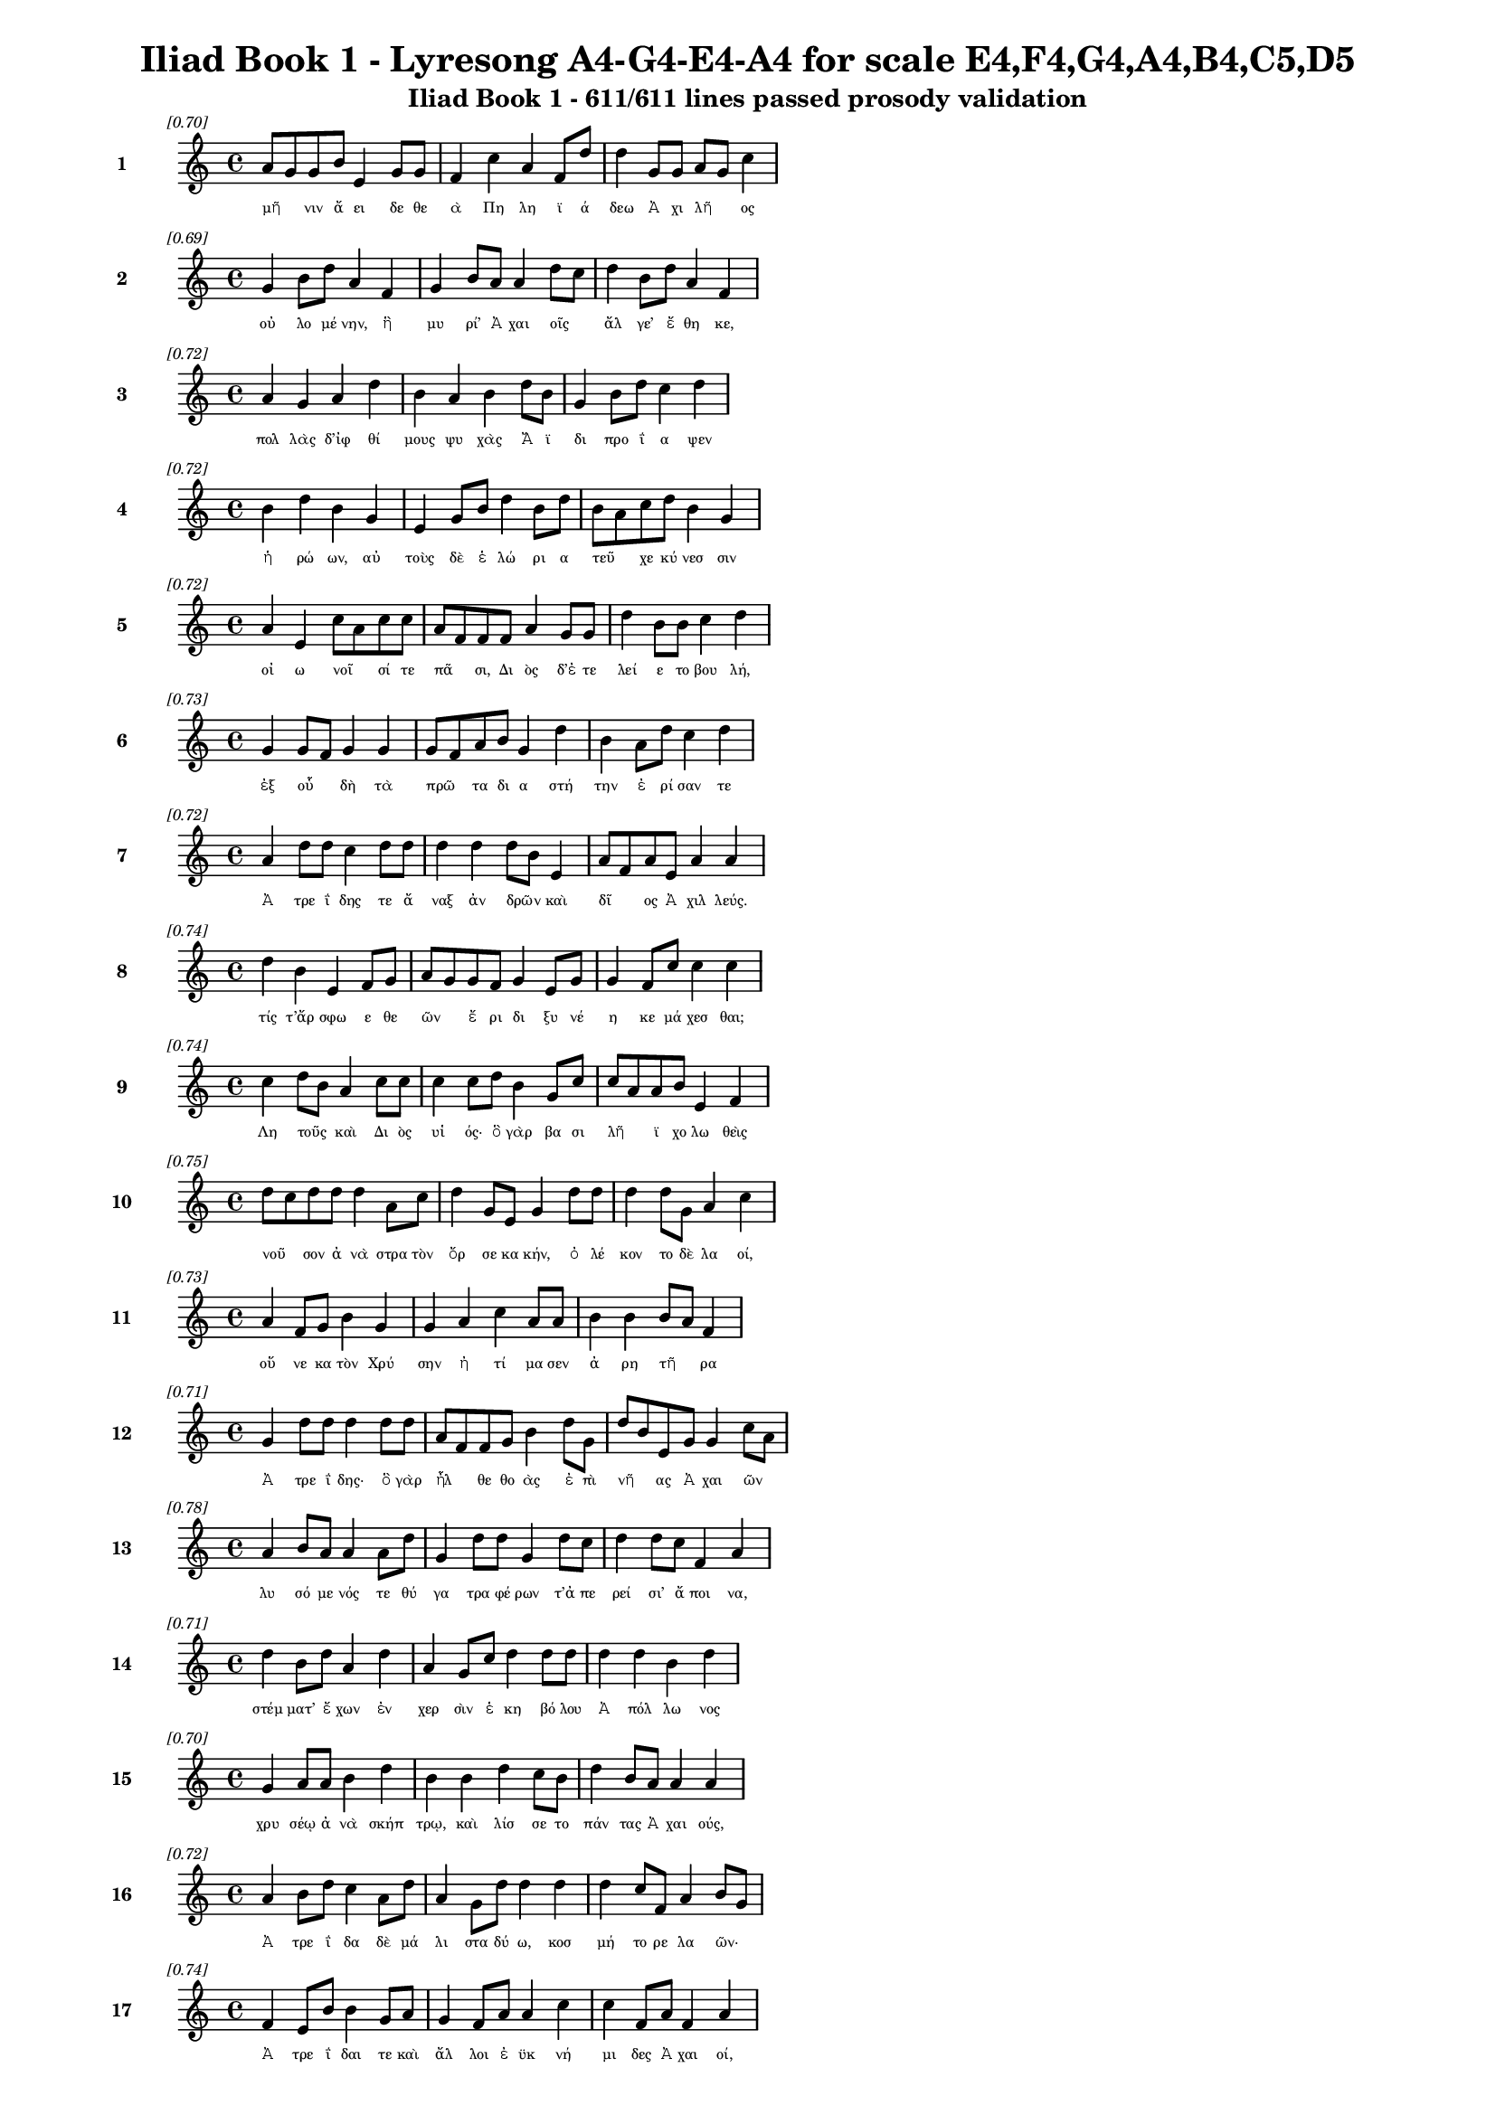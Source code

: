 \version "2.24"
#(set-global-staff-size 16)

\header {
  title = "Iliad Book 1 - Lyresong A4-G4-E4-A4 for scale E4,F4,G4,A4,B4,C5,D5"
  subtitle = "Iliad Book 1 - 611/611 lines passed prosody validation"
}

\layout {
  \context {
    \Staff
    fontSize = #-1.5
  }
  \context {
    \Lyrics
    \override LyricText.font-size = #-3.5
  }
  \context {
    \Score
    \override StaffGrouper.staff-staff-spacing = #'((basic-distance . 0))
  }
}

% Line 1 - Pleasantness: 0.704
\score {
  <<
    \new Staff = "Line1" {
      \time 4/4
      \set Staff.instrumentName = \markup { \bold "1" }
      \once \override Score.RehearsalMark.break-visibility = ##(#t #t #t)
      \once \override Score.RehearsalMark.self-alignment-X = #RIGHT
      \once \override Score.RehearsalMark.font-size = #-3
      \mark \markup \italic "[0.70]"
      a'8 g'8 g'8 b'8 e'4 g'8 g'8 f'4 c''4 a'4 f'8 d''8 d''4 g'8 g'8 a'8 g'8 c''4 
    }
    \addlyrics {
      "μῆ" _ "νιν" "ἄ" "ει" "δε" "θε" "ὰ" "Πη" "λη" "ϊ" "ά" "δεω" "Ἀ" "χι" "λῆ" _ "ος" 
    }
  >>
}

% Line 2 - Pleasantness: 0.690
\score {
  <<
    \new Staff = "Line2" {
      \time 4/4
      \set Staff.instrumentName = \markup { \bold "2" }
      \once \override Score.RehearsalMark.break-visibility = ##(#t #t #t)
      \once \override Score.RehearsalMark.self-alignment-X = #RIGHT
      \once \override Score.RehearsalMark.font-size = #-3
      \mark \markup \italic "[0.69]"
      g'4 b'8 d''8 a'4 f'4 g'4 b'8 a'8 a'4 d''8 c''8 d''4 b'8 d''8 a'4 f'4 
    }
    \addlyrics {
      "οὐ" "λο" "μέ" "νην," "ἣ" "μυ" "ρί’" "Ἀ" "χαι" "οῖς" _ "ἄλ" "γε’" "ἔ" "θη" "κε," 
    }
  >>
}

% Line 3 - Pleasantness: 0.722
\score {
  <<
    \new Staff = "Line3" {
      \time 4/4
      \set Staff.instrumentName = \markup { \bold "3" }
      \once \override Score.RehearsalMark.break-visibility = ##(#t #t #t)
      \once \override Score.RehearsalMark.self-alignment-X = #RIGHT
      \once \override Score.RehearsalMark.font-size = #-3
      \mark \markup \italic "[0.72]"
      a'4 g'4 a'4 d''4 b'4 a'4 b'4 d''8 b'8 g'4 b'8 d''8 c''4 d''4 
    }
    \addlyrics {
      "πολ" "λὰς" "δ’ἰφ" "θί" "μους" "ψυ" "χὰς" "Ἄ" "ϊ" "δι" "προ" "ΐ" "α" "ψεν" 
    }
  >>
}

% Line 4 - Pleasantness: 0.720
\score {
  <<
    \new Staff = "Line4" {
      \time 4/4
      \set Staff.instrumentName = \markup { \bold "4" }
      \once \override Score.RehearsalMark.break-visibility = ##(#t #t #t)
      \once \override Score.RehearsalMark.self-alignment-X = #RIGHT
      \once \override Score.RehearsalMark.font-size = #-3
      \mark \markup \italic "[0.72]"
      b'4 d''4 b'4 g'4 e'4 g'8 b'8 d''4 b'8 d''8 b'8 a'8 c''8 d''8 b'4 g'4 
    }
    \addlyrics {
      "ἡ" "ρώ" "ων," "αὐ" "τοὺς" "δὲ" "ἑ" "λώ" "ρι" "α" "τεῦ" _ "χε" "κύ" "νεσ" "σιν" 
    }
  >>
}

% Line 5 - Pleasantness: 0.716
\score {
  <<
    \new Staff = "Line5" {
      \time 4/4
      \set Staff.instrumentName = \markup { \bold "5" }
      \once \override Score.RehearsalMark.break-visibility = ##(#t #t #t)
      \once \override Score.RehearsalMark.self-alignment-X = #RIGHT
      \once \override Score.RehearsalMark.font-size = #-3
      \mark \markup \italic "[0.72]"
      a'4 e'4 c''8 a'8 c''8 c''8 a'8 f'8 f'8 f'8 a'4 g'8 g'8 d''4 b'8 b'8 c''4 d''4 
    }
    \addlyrics {
      "οἰ" "ω" "νοῖ" _ "σί" "τε" "πᾶ" _ "σι," "Δι" "ὸς" "δ’ἐ" "τε" "λεί" "ε" "το" "βου" "λή," 
    }
  >>
}

% Line 6 - Pleasantness: 0.730
\score {
  <<
    \new Staff = "Line6" {
      \time 4/4
      \set Staff.instrumentName = \markup { \bold "6" }
      \once \override Score.RehearsalMark.break-visibility = ##(#t #t #t)
      \once \override Score.RehearsalMark.self-alignment-X = #RIGHT
      \once \override Score.RehearsalMark.font-size = #-3
      \mark \markup \italic "[0.73]"
      g'4 g'8 f'8 g'4 g'4 g'8 f'8 a'8 b'8 g'4 d''4 b'4 a'8 d''8 c''4 d''4 
    }
    \addlyrics {
      "ἐξ" "οὗ" _ "δὴ" "τὰ" "πρῶ" _ "τα" "δι" "α" "στή" "την" "ἐ" "ρί" "σαν" "τε" 
    }
  >>
}

% Line 7 - Pleasantness: 0.725
\score {
  <<
    \new Staff = "Line7" {
      \time 4/4
      \set Staff.instrumentName = \markup { \bold "7" }
      \once \override Score.RehearsalMark.break-visibility = ##(#t #t #t)
      \once \override Score.RehearsalMark.self-alignment-X = #RIGHT
      \once \override Score.RehearsalMark.font-size = #-3
      \mark \markup \italic "[0.72]"
      a'4 d''8 d''8 c''4 d''8 d''8 d''4 d''4 d''8 b'8 e'4 a'8 f'8 a'8 e'8 a'4 a'4 
    }
    \addlyrics {
      "Ἀ" "τρε" "ΐ" "δης" "τε" "ἄ" "ναξ" "ἀν" "δρῶν" _ "καὶ" "δῖ" _ "ος" "Ἀ" "χιλ" "λεύς." 
    }
  >>
}

% Line 8 - Pleasantness: 0.738
\score {
  <<
    \new Staff = "Line8" {
      \time 4/4
      \set Staff.instrumentName = \markup { \bold "8" }
      \once \override Score.RehearsalMark.break-visibility = ##(#t #t #t)
      \once \override Score.RehearsalMark.self-alignment-X = #RIGHT
      \once \override Score.RehearsalMark.font-size = #-3
      \mark \markup \italic "[0.74]"
      d''4 b'4 e'4 f'8 g'8 a'8 g'8 g'8 f'8 g'4 e'8 g'8 g'4 f'8 c''8 c''4 c''4 
    }
    \addlyrics {
      "τίς" "τ’ἄρ" "σφω" "ε" "θε" "ῶν" _ "ἔ" "ρι" "δι" "ξυ" "νέ" "η" "κε" "μά" "χεσ" "θαι;" 
    }
  >>
}

% Line 9 - Pleasantness: 0.741
\score {
  <<
    \new Staff = "Line9" {
      \time 4/4
      \set Staff.instrumentName = \markup { \bold "9" }
      \once \override Score.RehearsalMark.break-visibility = ##(#t #t #t)
      \once \override Score.RehearsalMark.self-alignment-X = #RIGHT
      \once \override Score.RehearsalMark.font-size = #-3
      \mark \markup \italic "[0.74]"
      c''4 d''8 b'8 a'4 c''8 c''8 c''4 c''8 d''8 b'4 g'8 c''8 c''8 a'8 a'8 b'8 e'4 f'4 
    }
    \addlyrics {
      "Λη" "τοῦς" _ "καὶ" "Δι" "ὸς" "υἱ" "ός·" "ὃ" "γὰρ" "βα" "σι" "λῆ" _ "ϊ" "χο" "λω" "θεὶς" 
    }
  >>
}

% Line 10 - Pleasantness: 0.754
\score {
  <<
    \new Staff = "Line10" {
      \time 4/4
      \set Staff.instrumentName = \markup { \bold "10" }
      \once \override Score.RehearsalMark.break-visibility = ##(#t #t #t)
      \once \override Score.RehearsalMark.self-alignment-X = #RIGHT
      \once \override Score.RehearsalMark.font-size = #-3
      \mark \markup \italic "[0.75]"
      d''8 c''8 d''8 d''8 d''4 a'8 c''8 d''4 g'8 e'8 g'4 d''8 d''8 d''4 d''8 g'8 a'4 c''4 
    }
    \addlyrics {
      "νοῦ" _ "σον" "ἀ" "νὰ" "στρα" "τὸν" "ὄρ" "σε" "κα" "κήν," "ὀ" "λέ" "κον" "το" "δὲ" "λα" "οί," 
    }
  >>
}

% Line 11 - Pleasantness: 0.731
\score {
  <<
    \new Staff = "Line11" {
      \time 4/4
      \set Staff.instrumentName = \markup { \bold "11" }
      \once \override Score.RehearsalMark.break-visibility = ##(#t #t #t)
      \once \override Score.RehearsalMark.self-alignment-X = #RIGHT
      \once \override Score.RehearsalMark.font-size = #-3
      \mark \markup \italic "[0.73]"
      a'4 f'8 g'8 b'4 g'4 g'4 a'4 c''4 a'8 a'8 b'4 b'4 b'8 a'8 f'4 
    }
    \addlyrics {
      "οὕ" "νε" "κα" "τὸν" "Χρύ" "σην" "ἠ" "τί" "μα" "σεν" "ἀ" "ρη" "τῆ" _ "ρα" 
    }
  >>
}

% Line 12 - Pleasantness: 0.706
\score {
  <<
    \new Staff = "Line12" {
      \time 4/4
      \set Staff.instrumentName = \markup { \bold "12" }
      \once \override Score.RehearsalMark.break-visibility = ##(#t #t #t)
      \once \override Score.RehearsalMark.self-alignment-X = #RIGHT
      \once \override Score.RehearsalMark.font-size = #-3
      \mark \markup \italic "[0.71]"
      g'4 d''8 d''8 d''4 d''8 d''8 a'8 f'8 f'8 g'8 b'4 d''8 g'8 d''8 b'8 e'8 g'8 g'4 c''8 a'8 
    }
    \addlyrics {
      "Ἀ" "τρε" "ΐ" "δης·" "ὃ" "γὰρ" "ἦλ" _ "θε" "θο" "ὰς" "ἐ" "πὶ" "νῆ" _ "ας" "Ἀ" "χαι" "ῶν" _ 
    }
  >>
}

% Line 13 - Pleasantness: 0.782
\score {
  <<
    \new Staff = "Line13" {
      \time 4/4
      \set Staff.instrumentName = \markup { \bold "13" }
      \once \override Score.RehearsalMark.break-visibility = ##(#t #t #t)
      \once \override Score.RehearsalMark.self-alignment-X = #RIGHT
      \once \override Score.RehearsalMark.font-size = #-3
      \mark \markup \italic "[0.78]"
      a'4 b'8 a'8 a'4 a'8 d''8 g'4 d''8 d''8 g'4 d''8 c''8 d''4 d''8 c''8 f'4 a'4 
    }
    \addlyrics {
      "λυ" "σό" "με" "νός" "τε" "θύ" "γα" "τρα" "φέ" "ρων" "τ’ἀ" "πε" "ρεί" "σι’" "ἄ" "ποι" "να," 
    }
  >>
}

% Line 14 - Pleasantness: 0.706
\score {
  <<
    \new Staff = "Line14" {
      \time 4/4
      \set Staff.instrumentName = \markup { \bold "14" }
      \once \override Score.RehearsalMark.break-visibility = ##(#t #t #t)
      \once \override Score.RehearsalMark.self-alignment-X = #RIGHT
      \once \override Score.RehearsalMark.font-size = #-3
      \mark \markup \italic "[0.71]"
      d''4 b'8 d''8 a'4 d''4 a'4 g'8 c''8 d''4 d''8 d''8 d''4 d''4 b'4 d''4 
    }
    \addlyrics {
      "στέμ" "ματ’" "ἔ" "χων" "ἐν" "χερ" "σὶν" "ἑ" "κη" "βό" "λου" "Ἀ" "πόλ" "λω" "νος" 
    }
  >>
}

% Line 15 - Pleasantness: 0.704
\score {
  <<
    \new Staff = "Line15" {
      \time 4/4
      \set Staff.instrumentName = \markup { \bold "15" }
      \once \override Score.RehearsalMark.break-visibility = ##(#t #t #t)
      \once \override Score.RehearsalMark.self-alignment-X = #RIGHT
      \once \override Score.RehearsalMark.font-size = #-3
      \mark \markup \italic "[0.70]"
      g'4 a'8 a'8 b'4 d''4 b'4 b'4 d''4 c''8 b'8 d''4 b'8 a'8 a'4 a'4 
    }
    \addlyrics {
      "χρυ" "σέῳ" "ἀ" "νὰ" "σκήπ" "τρῳ," "καὶ" "λίσ" "σε" "το" "πάν" "τας" "Ἀ" "χαι" "ούς," 
    }
  >>
}

% Line 16 - Pleasantness: 0.718
\score {
  <<
    \new Staff = "Line16" {
      \time 4/4
      \set Staff.instrumentName = \markup { \bold "16" }
      \once \override Score.RehearsalMark.break-visibility = ##(#t #t #t)
      \once \override Score.RehearsalMark.self-alignment-X = #RIGHT
      \once \override Score.RehearsalMark.font-size = #-3
      \mark \markup \italic "[0.72]"
      a'4 b'8 d''8 c''4 a'8 d''8 a'4 g'8 d''8 d''4 d''4 d''4 c''8 f'8 a'4 b'8 g'8 
    }
    \addlyrics {
      "Ἀ" "τρε" "ΐ" "δα" "δὲ" "μά" "λι" "στα" "δύ" "ω," "κοσ" "μή" "το" "ρε" "λα" "ῶν·" _ 
    }
  >>
}

% Line 17 - Pleasantness: 0.738
\score {
  <<
    \new Staff = "Line17" {
      \time 4/4
      \set Staff.instrumentName = \markup { \bold "17" }
      \once \override Score.RehearsalMark.break-visibility = ##(#t #t #t)
      \once \override Score.RehearsalMark.self-alignment-X = #RIGHT
      \once \override Score.RehearsalMark.font-size = #-3
      \mark \markup \italic "[0.74]"
      f'4 e'8 b'8 b'4 g'8 a'8 g'4 f'8 a'8 a'4 c''4 c''4 f'8 a'8 f'4 a'4 
    }
    \addlyrics {
      "Ἀ" "τρε" "ΐ" "δαι" "τε" "καὶ" "ἄλ" "λοι" "ἐ" "ϋκ" "νή" "μι" "δες" "Ἀ" "χαι" "οί," 
    }
  >>
}

% Line 18 - Pleasantness: 0.739
\score {
  <<
    \new Staff = "Line18" {
      \time 4/4
      \set Staff.instrumentName = \markup { \bold "18" }
      \once \override Score.RehearsalMark.break-visibility = ##(#t #t #t)
      \once \override Score.RehearsalMark.self-alignment-X = #RIGHT
      \once \override Score.RehearsalMark.font-size = #-3
      \mark \markup \italic "[0.74]"
      c''4 d''8 b'8 d''4 d''4 b'8 g'8 b'8 c''8 d''4 b'8 d''8 d''4 b'8 d''8 b'4 e'4 
    }
    \addlyrics {
      "ὑ" "μῖν" _ "μὲν" "θεοὶ" "δοῖ" _ "εν" "Ὀ" "λύμ" "πι" "α" "δώ" "ματ’" "ἔ" "χον" "τες" 
    }
  >>
}

% Line 19 - Pleasantness: 0.704
\score {
  <<
    \new Staff = "Line19" {
      \time 4/4
      \set Staff.instrumentName = \markup { \bold "19" }
      \once \override Score.RehearsalMark.break-visibility = ##(#t #t #t)
      \once \override Score.RehearsalMark.self-alignment-X = #RIGHT
      \once \override Score.RehearsalMark.font-size = #-3
      \mark \markup \italic "[0.70]"
      c''4 d''4 d''4 a'8 d''8 d''4 g'8 d''8 d''4 d''8 b'8 d''4 d''8 b'8 d''4 d''4 
    }
    \addlyrics {
      "ἐκ" "πέρ" "σαι" "Πρι" "ά" "μοι" "ο" "πό" "λιν," "εὖ" _ "δ’οἴ" "καδ’" "ἱ" "κέσ" "θαι·" 
    }
  >>
}

% Line 20 - Pleasantness: 0.725
\score {
  <<
    \new Staff = "Line20" {
      \time 4/4
      \set Staff.instrumentName = \markup { \bold "20" }
      \once \override Score.RehearsalMark.break-visibility = ##(#t #t #t)
      \once \override Score.RehearsalMark.self-alignment-X = #RIGHT
      \once \override Score.RehearsalMark.font-size = #-3
      \mark \markup \italic "[0.72]"
      a'8 f'8 f'8 a'8 e'4 d''4 d''4 c''8 d''8 d''4 b'8 d''8 g'4 a'8 d''8 a'4 a'4 
    }
    \addlyrics {
      "παῖ" _ "δα" "δ’ἐ" "μοὶ" "λύ" "σαι" "τε" "φί" "λην," "τὰ" "δ’ἄ" "ποι" "να" "δέ" "χεσ" "θαι," 
    }
  >>
}

% Line 21 - Pleasantness: 0.751
\score {
  <<
    \new Staff = "Line21" {
      \time 4/4
      \set Staff.instrumentName = \markup { \bold "21" }
      \once \override Score.RehearsalMark.break-visibility = ##(#t #t #t)
      \once \override Score.RehearsalMark.self-alignment-X = #RIGHT
      \once \override Score.RehearsalMark.font-size = #-3
      \mark \markup \italic "[0.75]"
      d''4 d''8 d''8 a'4 d''8 c''8 b'4 b'8 d''8 d''4 d''8 g'8 b'4 d''4 a'4 e'4 
    }
    \addlyrics {
      "ἁ" "ζό" "με" "νοι" "Δι" "ὸς" "υἱ" "ὸν" "ἑ" "κη" "βό" "λον" "Ἀ" "πόλ" "λω" "να." 
    }
  >>
}

% Line 22 - Pleasantness: 0.693
\score {
  <<
    \new Staff = "Line22" {
      \time 4/4
      \set Staff.instrumentName = \markup { \bold "22" }
      \once \override Score.RehearsalMark.break-visibility = ##(#t #t #t)
      \once \override Score.RehearsalMark.self-alignment-X = #RIGHT
      \once \override Score.RehearsalMark.font-size = #-3
      \mark \markup \italic "[0.69]"
      d''4 d''4 b'4 b'4 d''4 f'8 a'8 g'4 d''4 g'4 a'8 g'8 d''4 d''4 
    }
    \addlyrics {
      "ἔνθ’" "ἄλ" "λοι" "μὲν" "πάν" "τες" "ἐ" "πευ" "φή" "μη" "σαν" "Ἀ" "χαι" "οὶ" 
    }
  >>
}

% Line 23 - Pleasantness: 0.716
\score {
  <<
    \new Staff = "Line23" {
      \time 4/4
      \set Staff.instrumentName = \markup { \bold "23" }
      \once \override Score.RehearsalMark.break-visibility = ##(#t #t #t)
      \once \override Score.RehearsalMark.self-alignment-X = #RIGHT
      \once \override Score.RehearsalMark.font-size = #-3
      \mark \markup \italic "[0.72]"
      g'4 g'8 f'8 g'4 g'8 a'8 a'8 g'8 f'8 g'8 a'4 b'8 g'8 d''4 c''8 d''8 c''4 g'4 
    }
    \addlyrics {
      "αἰ" "δεῖσ" _ "θαί" "θ’ἱ" "ε" "ρῆ" _ "α" "καὶ" "ἀ" "γλα" "ὰ" "δέχ" "θαι" "ἄ" "ποι" "να·" 
    }
  >>
}

% Line 24 - Pleasantness: 0.759
\score {
  <<
    \new Staff = "Line24" {
      \time 4/4
      \set Staff.instrumentName = \markup { \bold "24" }
      \once \override Score.RehearsalMark.break-visibility = ##(#t #t #t)
      \once \override Score.RehearsalMark.self-alignment-X = #RIGHT
      \once \override Score.RehearsalMark.font-size = #-3
      \mark \markup \italic "[0.76]"
      f'4 g'4 g'4 b'8 d''8 b'4 a'8 b'8 d''4 c''8 d''8 d''4 b'8 a'8 g'4 g'8 f'8 
    }
    \addlyrics {
      "ἀλλ’" "οὐκ" "Ἀ" "τρε" "ΐ" "δῃ" "Ἀ" "γα" "μέμ" "νο" "νι" "ἥν" "δα" "νε" "θυ" "μῷ," _ 
    }
  >>
}

% Line 25 - Pleasantness: 0.710
\score {
  <<
    \new Staff = "Line25" {
      \time 4/4
      \set Staff.instrumentName = \markup { \bold "25" }
      \once \override Score.RehearsalMark.break-visibility = ##(#t #t #t)
      \once \override Score.RehearsalMark.self-alignment-X = #RIGHT
      \once \override Score.RehearsalMark.font-size = #-3
      \mark \markup \italic "[0.71]"
      e'4 a'8 a'8 b'8 g'8 c''8 d''8 b'4 d''8 g'8 b'4 g'8 f'8 c''8 a'8 g'8 d''8 g'4 g'4 
    }
    \addlyrics {
      "ἀλ" "λὰ" "κα" "κῶς" _ "ἀ" "φί" "ει," "κρα" "τε" "ρὸν" "δ’ἐ" "πὶ" "μῦ" _ "θον" "ἔ" "τελ" "λε·" 
    }
  >>
}

% Line 26 - Pleasantness: 0.749
\score {
  <<
    \new Staff = "Line26" {
      \time 4/4
      \set Staff.instrumentName = \markup { \bold "26" }
      \once \override Score.RehearsalMark.break-visibility = ##(#t #t #t)
      \once \override Score.RehearsalMark.self-alignment-X = #RIGHT
      \once \override Score.RehearsalMark.font-size = #-3
      \mark \markup \italic "[0.75]"
      b'4 d''8 d''8 b'4 d''4 b'4 g'8 e'8 g'4 f'8 a'8 b'4 d''8 c''8 d''4 c''4 
    }
    \addlyrics {
      "μή" "σε" "γέ" "ρον" "κοί" "λῃ" "σιν" "ἐ" "γὼ" "πα" "ρὰ" "νηυ" "σὶ" "κι" "χεί" "ω" 
    }
  >>
}

% Line 27 - Pleasantness: 0.764
\score {
  <<
    \new Staff = "Line27" {
      \time 4/4
      \set Staff.instrumentName = \markup { \bold "27" }
      \once \override Score.RehearsalMark.break-visibility = ##(#t #t #t)
      \once \override Score.RehearsalMark.self-alignment-X = #RIGHT
      \once \override Score.RehearsalMark.font-size = #-3
      \mark \markup \italic "[0.76]"
      b'4 a'8 f'8 a'4 d''4 d''4 c''4 d''4 g'8 d''8 d''8 b'8 d''8 d''8 d''4 d''4 
    }
    \addlyrics {
      "ἢ" "νῦν" _ "δη" "θύ" "νοντ’" "ἢ" "ὕ" "στε" "ρον" "αὖ" _ "τις" "ἰ" "όν" "τα," 
    }
  >>
}

% Line 28 - Pleasantness: 0.757
\score {
  <<
    \new Staff = "Line28" {
      \time 4/4
      \set Staff.instrumentName = \markup { \bold "28" }
      \once \override Score.RehearsalMark.break-visibility = ##(#t #t #t)
      \once \override Score.RehearsalMark.self-alignment-X = #RIGHT
      \once \override Score.RehearsalMark.font-size = #-3
      \mark \markup \italic "[0.76]"
      g'4 e'8 g'8 d''4 d''4 d''4 d''8 b'8 d''4 b'4 d''4 f'8 a'8 a'8 f'8 f'4 
    }
    \addlyrics {
      "μή" "νύ" "τοι" "οὐ" "χραίσ" "μῃ" "σκῆπ" _ "τρον" "καὶ" "στέμ" "μα" "θε" "οῖ" _ "ο·" 
    }
  >>
}

% Line 29 - Pleasantness: 0.749
\score {
  <<
    \new Staff = "Line29" {
      \time 4/4
      \set Staff.instrumentName = \markup { \bold "29" }
      \once \override Score.RehearsalMark.break-visibility = ##(#t #t #t)
      \once \override Score.RehearsalMark.self-alignment-X = #RIGHT
      \once \override Score.RehearsalMark.font-size = #-3
      \mark \markup \italic "[0.75]"
      g'4 f'8 a'8 a'4 d''4 b'4 a'4 a'4 a'4 c''8 b'8 b'8 d''8 g'4 b'4 
    }
    \addlyrics {
      "τὴν" "δ’ἐ" "γὼ" "οὐ" "λύ" "σω·" "πρίν" "μιν" "καὶ" "γῆ" _ "ρας" "ἔ" "πει" "σιν" 
    }
  >>
}

% Line 30 - Pleasantness: 0.765
\score {
  <<
    \new Staff = "Line30" {
      \time 4/4
      \set Staff.instrumentName = \markup { \bold "30" }
      \once \override Score.RehearsalMark.break-visibility = ##(#t #t #t)
      \once \override Score.RehearsalMark.self-alignment-X = #RIGHT
      \once \override Score.RehearsalMark.font-size = #-3
      \mark \markup \italic "[0.77]"
      f'4 g'8 c''8 c''4 b'8 g'8 d''4 d''8 c''8 b'4 g'8 a'8 c''4 d''8 f'8 a'4 e'4 
    }
    \addlyrics {
      "ἡ" "με" "τέ" "ρῳ" "ἐ" "νὶ" "οἴ" "κῳ" "ἐν" "Ἄρ" "γε" "ϊ" "τη" "λό" "θι" "πά" "τρης" 
    }
  >>
}

% Line 31 - Pleasantness: 0.784
\score {
  <<
    \new Staff = "Line31" {
      \time 4/4
      \set Staff.instrumentName = \markup { \bold "31" }
      \once \override Score.RehearsalMark.break-visibility = ##(#t #t #t)
      \once \override Score.RehearsalMark.self-alignment-X = #RIGHT
      \once \override Score.RehearsalMark.font-size = #-3
      \mark \markup \italic "[0.78]"
      d''4 b'8 e'8 a'4 b'8 b'8 g'4 g'8 b'8 d''4 d''8 c''8 d''4 d''8 d''8 f'4 e'4 
    }
    \addlyrics {
      "ἱ" "στὸν" "ἐ" "ποι" "χο" "μέ" "νην" "καὶ" "ἐ" "μὸν" "λέ" "χος" "ἀν" "τι" "ό" "ω" "σαν·" 
    }
  >>
}

% Line 32 - Pleasantness: 0.770
\score {
  <<
    \new Staff = "Line32" {
      \time 4/4
      \set Staff.instrumentName = \markup { \bold "32" }
      \once \override Score.RehearsalMark.break-visibility = ##(#t #t #t)
      \once \override Score.RehearsalMark.self-alignment-X = #RIGHT
      \once \override Score.RehearsalMark.font-size = #-3
      \mark \markup \italic "[0.77]"
      g'4 d''8 d''8 d''4 b'8 d''8 c''4 g'8 d''8 d''4 d''8 a'8 d''4 f'8 c''8 c''4 c''4 
    }
    \addlyrics {
      "ἀλλ’" "ἴ" "θι" "μή" "μ’ἐ" "ρέ" "θι" "ζε" "σα" "ώ" "τε" "ρος" "ὥς" "κε" "νέ" "η" "αι." 
    }
  >>
}

% Line 33 - Pleasantness: 0.713
\score {
  <<
    \new Staff = "Line33" {
      \time 4/4
      \set Staff.instrumentName = \markup { \bold "33" }
      \once \override Score.RehearsalMark.break-visibility = ##(#t #t #t)
      \once \override Score.RehearsalMark.self-alignment-X = #RIGHT
      \once \override Score.RehearsalMark.font-size = #-3
      \mark \markup \italic "[0.71]"
      g'4 d''8 c''8 d''4 b'4 b'4 d''8 d''8 b'4 e'8 b'8 d''4 d''8 c''8 d''4 d''4 
    }
    \addlyrics {
      "ὣς" "ἔ" "φατ’," "ἔ" "δει" "σεν" "δ’ὃ" "γέ" "ρων" "καὶ" "ἐ" "πεί" "θε" "το" "μύ" "θῳ·" 
    }
  >>
}

% Line 34 - Pleasantness: 0.706
\score {
  <<
    \new Staff = "Line34" {
      \time 4/4
      \set Staff.instrumentName = \markup { \bold "34" }
      \once \override Score.RehearsalMark.break-visibility = ##(#t #t #t)
      \once \override Score.RehearsalMark.self-alignment-X = #RIGHT
      \once \override Score.RehearsalMark.font-size = #-3
      \mark \markup \italic "[0.71]"
      g'8 f'8 g'8 b'8 g'4 d''8 d''8 g'8 f'8 g'8 g'8 g'4 b'4 b'4 b'8 g'8 c''4 a'4 
    }
    \addlyrics {
      "βῆ" _ "δ’ἀ" "κέ" "ων" "πα" "ρὰ" "θῖ" _ "να" "πο" "λυ" "φλοίσ" "βοι" "ο" "θα" "λάσ" "σης·" 
    }
  >>
}

% Line 35 - Pleasantness: 0.731
\score {
  <<
    \new Staff = "Line35" {
      \time 4/4
      \set Staff.instrumentName = \markup { \bold "35" }
      \once \override Score.RehearsalMark.break-visibility = ##(#t #t #t)
      \once \override Score.RehearsalMark.self-alignment-X = #RIGHT
      \once \override Score.RehearsalMark.font-size = #-3
      \mark \markup \italic "[0.73]"
      f'4 g'8 d''8 b'4 b'8 d''8 b'4 a'8 a'8 a'4 a'4 d''8 c''8 a'8 f'8 g'4 a'4 
    }
    \addlyrics {
      "πολ" "λὰ" "δ’ἔ" "πειτ’" "ἀ" "πά" "νευ" "θε" "κι" "ὼν" "ἠ" "ρᾶθ’" _ "ὃ" "γε" "ραι" "ὸς" 
    }
  >>
}

% Line 36 - Pleasantness: 0.757
\score {
  <<
    \new Staff = "Line36" {
      \time 4/4
      \set Staff.instrumentName = \markup { \bold "36" }
      \once \override Score.RehearsalMark.break-visibility = ##(#t #t #t)
      \once \override Score.RehearsalMark.self-alignment-X = #RIGHT
      \once \override Score.RehearsalMark.font-size = #-3
      \mark \markup \italic "[0.76]"
      c''4 d''4 c''4 d''8 d''8 c''4 a'8 c''8 d''4 d''8 b'8 g'4 d''8 b'8 g'4 b'4 
    }
    \addlyrics {
      "Ἀ" "πόλ" "λω" "νι" "ἄ" "να" "κτι," "τὸν" "ἠ" "ΰ" "κο" "μος" "τέ" "κε" "Λη" "τώ·" 
    }
  >>
}

% Line 37 - Pleasantness: 0.694
\score {
  <<
    \new Staff = "Line37" {
      \time 4/4
      \set Staff.instrumentName = \markup { \bold "37" }
      \once \override Score.RehearsalMark.break-visibility = ##(#t #t #t)
      \once \override Score.RehearsalMark.self-alignment-X = #RIGHT
      \once \override Score.RehearsalMark.font-size = #-3
      \mark \markup \italic "[0.69]"
      a'8 g'8 b'8 e'8 g'4 g'8 c''8 b'4 g'4 g'4 g'4 d''4 d''8 d''8 b'4 a'4 
    }
    \addlyrics {
      "κλῦ" _ "θί" "μευ" "ἀρ" "γυ" "ρό" "τοξ’," "ὃς" "Χρύ" "σην" "ἀμ" "φι" "βέ" "βη" "κας" 
    }
  >>
}

% Line 38 - Pleasantness: 0.723
\score {
  <<
    \new Staff = "Line38" {
      \time 4/4
      \set Staff.instrumentName = \markup { \bold "38" }
      \once \override Score.RehearsalMark.break-visibility = ##(#t #t #t)
      \once \override Score.RehearsalMark.self-alignment-X = #RIGHT
      \once \override Score.RehearsalMark.font-size = #-3
      \mark \markup \italic "[0.72]"
      d''4 b'4 g'4 b'8 d''8 c''4 d''8 d''8 b'4 g'8 e'8 b'8 a'8 f'8 a'8 d''4 b'4 
    }
    \addlyrics {
      "Κίλ" "λάν" "τε" "ζα" "θέ" "ην" "Τε" "νέ" "δοι" "ό" "τε" "ἶ" _ "φι" "ἀ" "νάσ" "σεις," 
    }
  >>
}

% Line 39 - Pleasantness: 0.752
\score {
  <<
    \new Staff = "Line39" {
      \time 4/4
      \set Staff.instrumentName = \markup { \bold "39" }
      \once \override Score.RehearsalMark.break-visibility = ##(#t #t #t)
      \once \override Score.RehearsalMark.self-alignment-X = #RIGHT
      \once \override Score.RehearsalMark.font-size = #-3
      \mark \markup \italic "[0.75]"
      a'4 b'8 g'8 g'4 g'8 a'8 a'4 b'8 d''8 b'4 d''8 d''8 d''4 d''8 d''8 b'4 a'4 
    }
    \addlyrics {
      "Σμιν" "θεῦ" _ "εἴ" "πο" "τέ" "τοι" "χα" "ρί" "εντ’" "ἐ" "πὶ" "νη" "ὸν" "ἔ" "ρε" "ψα," 
    }
  >>
}

% Line 40 - Pleasantness: 0.760
\score {
  <<
    \new Staff = "Line40" {
      \time 4/4
      \set Staff.instrumentName = \markup { \bold "40" }
      \once \override Score.RehearsalMark.break-visibility = ##(#t #t #t)
      \once \override Score.RehearsalMark.self-alignment-X = #RIGHT
      \once \override Score.RehearsalMark.font-size = #-3
      \mark \markup \italic "[0.76]"
      c''4 d''4 b'4 g'8 g'8 a'4 e'8 a'8 b'4 g'8 a'8 c''4 c''8 c''8 b'4 a'4 
    }
    \addlyrics {
      "ἢ" "εἰ" "δή" "πο" "τέ" "τοι" "κα" "τὰ" "πί" "ο" "να" "μη" "ρί’" "ἔ" "κη" "α" 
    }
  >>
}

% Line 41 - Pleasantness: 0.714
\score {
  <<
    \new Staff = "Line41" {
      \time 4/4
      \set Staff.instrumentName = \markup { \bold "41" }
      \once \override Score.RehearsalMark.break-visibility = ##(#t #t #t)
      \once \override Score.RehearsalMark.self-alignment-X = #RIGHT
      \once \override Score.RehearsalMark.font-size = #-3
      \mark \markup \italic "[0.71]"
      d''4 a'4 f'4 g'4 b'8 g'8 a'8 c''8 d''4 d''4 g'4 d''8 b'8 d''4 a'4 
    }
    \addlyrics {
      "ταύ" "ρων" "ἠδ’" "αἰ" "γῶν," _ "τὸ" "δέ" "μοι" "κρή" "η" "νον" "ἐ" "έλ" "δωρ·" 
    }
  >>
}

% Line 42 - Pleasantness: 0.732
\score {
  <<
    \new Staff = "Line42" {
      \time 4/4
      \set Staff.instrumentName = \markup { \bold "42" }
      \once \override Score.RehearsalMark.break-visibility = ##(#t #t #t)
      \once \override Score.RehearsalMark.self-alignment-X = #RIGHT
      \once \override Score.RehearsalMark.font-size = #-3
      \mark \markup \italic "[0.73]"
      d''4 b'4 g'4 e'8 f'8 e'4 g'8 b'8 d''4 c''8 d''8 b'8 a'8 b'8 d''8 c''4 d''4 
    }
    \addlyrics {
      "τί" "σει" "αν" "Δα" "να" "οὶ" "ἐ" "μὰ" "δά" "κρυ" "α" "σοῖ" _ "σι" "βέ" "λεσ" "σιν." 
    }
  >>
}

% Line 43 - Pleasantness: 0.694
\score {
  <<
    \new Staff = "Line43" {
      \time 4/4
      \set Staff.instrumentName = \markup { \bold "43" }
      \once \override Score.RehearsalMark.break-visibility = ##(#t #t #t)
      \once \override Score.RehearsalMark.self-alignment-X = #RIGHT
      \once \override Score.RehearsalMark.font-size = #-3
      \mark \markup \italic "[0.69]"
      g'4 b'8 a'8 f'4 d''8 d''8 c''4 c''8 b'8 c''4 g'8 e'8 g'8 f'8 f'8 g'8 g'4 g'4 
    }
    \addlyrics {
      "ὣς" "ἔ" "φατ’" "εὐ" "χό" "με" "νος," "τοῦ" _ "δ’ἔ" "κλυ" "ε" "Φοῖ" _ "βος" "Ἀ" "πόλ" "λων," 
    }
  >>
}

% Line 44 - Pleasantness: 0.671
\score {
  <<
    \new Staff = "Line44" {
      \time 4/4
      \set Staff.instrumentName = \markup { \bold "44" }
      \once \override Score.RehearsalMark.break-visibility = ##(#t #t #t)
      \once \override Score.RehearsalMark.self-alignment-X = #RIGHT
      \once \override Score.RehearsalMark.font-size = #-3
      \mark \markup \italic "[0.67]"
      f'8 e'8 f'8 a'8 a'4 d''4 c''4 d''8 b'8 d''4 a'4 b'4 d''8 c''8 a'4 a'8 g'8 
    }
    \addlyrics {
      "βῆ" _ "δὲ" "κατ’" "Οὐ" "λύμ" "ποι" "ο" "κα" "ρή" "νων" "χω" "ό" "με" "νος" "κῆρ," _ 
    }
  >>
}

% Line 45 - Pleasantness: 0.692
\score {
  <<
    \new Staff = "Line45" {
      \time 4/4
      \set Staff.instrumentName = \markup { \bold "45" }
      \once \override Score.RehearsalMark.break-visibility = ##(#t #t #t)
      \once \override Score.RehearsalMark.self-alignment-X = #RIGHT
      \once \override Score.RehearsalMark.font-size = #-3
      \mark \markup \italic "[0.69]"
      g'4 d''4 c''4 d''8 d''8 a'4 a'4 g'4 b'8 d''8 c''4 d''8 c''8 d''4 b'4 
    }
    \addlyrics {
      "τόξ’" "ὤ" "μοι" "σιν" "ἔ" "χων" "ἀμ" "φη" "ρε" "φέ" "α" "τε" "φα" "ρέ" "τρην·" 
    }
  >>
}

% Line 46 - Pleasantness: 0.723
\score {
  <<
    \new Staff = "Line46" {
      \time 4/4
      \set Staff.instrumentName = \markup { \bold "46" }
      \once \override Score.RehearsalMark.break-visibility = ##(#t #t #t)
      \once \override Score.RehearsalMark.self-alignment-X = #RIGHT
      \once \override Score.RehearsalMark.font-size = #-3
      \mark \markup \italic "[0.72]"
      d''4 b'4 g'4 e'8 g'8 a'4 b'8 d''8 d''4 c''4 a'4 b'8 d''8 b'4 a'4 
    }
    \addlyrics {
      "ἔ" "κλαγ" "ξαν" "δ’ἄρ’" "ὀ" "ϊ" "στοὶ" "ἐπ’" "ὤ" "μων" "χω" "ο" "μέ" "νοι" "ο," 
    }
  >>
}

% Line 47 - Pleasantness: 0.759
\score {
  <<
    \new Staff = "Line47" {
      \time 4/4
      \set Staff.instrumentName = \markup { \bold "47" }
      \once \override Score.RehearsalMark.break-visibility = ##(#t #t #t)
      \once \override Score.RehearsalMark.self-alignment-X = #RIGHT
      \once \override Score.RehearsalMark.font-size = #-3
      \mark \markup \italic "[0.76]"
      c''4 c''8 a'8 c''4 c''4 d''4 b'8 g'8 d''4 b'8 g'8 b'4 c''8 f'8 f'4 f'4 
    }
    \addlyrics {
      "αὐ" "τοῦ" _ "κι" "νη" "θέν" "τος·" "ὃ" "δ’ἤ" "ϊ" "ε" "νυ" "κτὶ" "ἐ" "οι" "κώς." 
    }
  >>
}

% Line 48 - Pleasantness: 0.725
\score {
  <<
    \new Staff = "Line48" {
      \time 4/4
      \set Staff.instrumentName = \markup { \bold "48" }
      \once \override Score.RehearsalMark.break-visibility = ##(#t #t #t)
      \once \override Score.RehearsalMark.self-alignment-X = #RIGHT
      \once \override Score.RehearsalMark.font-size = #-3
      \mark \markup \italic "[0.72]"
      d''4 c''8 d''8 c''4 d''8 d''8 c''4 g'8 g'8 g'8 f'8 g'8 a'8 b'4 a'8 d''8 c''4 d''4 
    }
    \addlyrics {
      "ἕ" "ζετ’" "ἔ" "πειτ’" "ἀ" "πά" "νευ" "θε" "νε" "ῶν," _ "με" "τὰ" "δ’ἰ" "ὸν" "ἕ" "η" "κε·" 
    }
  >>
}

% Line 49 - Pleasantness: 0.732
\score {
  <<
    \new Staff = "Line49" {
      \time 4/4
      \set Staff.instrumentName = \markup { \bold "49" }
      \once \override Score.RehearsalMark.break-visibility = ##(#t #t #t)
      \once \override Score.RehearsalMark.self-alignment-X = #RIGHT
      \once \override Score.RehearsalMark.font-size = #-3
      \mark \markup \italic "[0.73]"
      b'4 c''4 d''4 g'4 b'4 d''8 b'8 g'4 b'8 d''8 b'4 g'8 e'8 b'8 a'8 b'4 
    }
    \addlyrics {
      "δει" "νὴ" "δὲ" "κλαγ" "γὴ" "γέ" "νετ’" "ἀρ" "γυ" "ρέ" "οι" "ο" "βι" "οῖ" _ "ο·" 
    }
  >>
}

% Line 50 - Pleasantness: 0.751
\score {
  <<
    \new Staff = "Line50" {
      \time 4/4
      \set Staff.instrumentName = \markup { \bold "50" }
      \once \override Score.RehearsalMark.break-visibility = ##(#t #t #t)
      \once \override Score.RehearsalMark.self-alignment-X = #RIGHT
      \once \override Score.RehearsalMark.font-size = #-3
      \mark \markup \italic "[0.75]"
      a'4 c''8 a'8 a'4 a'4 c''8 a'8 a'8 a'8 d''4 g'8 e'8 a'4 d''8 a'8 a'4 a'4 
    }
    \addlyrics {
      "οὐ" "ρῆ" _ "ας" "μὲν" "πρῶ" _ "τον" "ἐ" "πῴ" "χε" "το" "καὶ" "κύ" "νας" "ἀρ" "γούς," 
    }
  >>
}

% Line 51 - Pleasantness: 0.741
\score {
  <<
    \new Staff = "Line51" {
      \time 4/4
      \set Staff.instrumentName = \markup { \bold "51" }
      \once \override Score.RehearsalMark.break-visibility = ##(#t #t #t)
      \once \override Score.RehearsalMark.self-alignment-X = #RIGHT
      \once \override Score.RehearsalMark.font-size = #-3
      \mark \markup \italic "[0.74]"
      a'4 f'8 d''8 b'4 g'4 b'8 g'8 d''8 d''8 g'4 b'8 g'8 g'4 g'8 a'8 a'4 c''4 
    }
    \addlyrics {
      "αὐ" "τὰρ" "ἔ" "πειτ’" "αὐ" "τοῖ" _ "σι" "βέ" "λος" "ἐ" "χε" "πευ" "κὲς" "ἐ" "φι" "εὶς" 
    }
  >>
}

% Line 52 - Pleasantness: 0.713
\score {
  <<
    \new Staff = "Line52" {
      \time 4/4
      \set Staff.instrumentName = \markup { \bold "52" }
      \once \override Score.RehearsalMark.break-visibility = ##(#t #t #t)
      \once \override Score.RehearsalMark.self-alignment-X = #RIGHT
      \once \override Score.RehearsalMark.font-size = #-3
      \mark \markup \italic "[0.71]"
      a'4 a'4 a'4 a'8 a'8 f'4 a'8 d''8 a'4 d''4 a'4 f'8 a'8 g'4 b'4 
    }
    \addlyrics {
      "βάλλ’·" "αἰ" "εὶ" "δὲ" "πυ" "ραὶ" "νε" "κύ" "ων" "καί" "ον" "το" "θα" "μει" "αί." 
    }
  >>
}

% Line 53 - Pleasantness: 0.728
\score {
  <<
    \new Staff = "Line53" {
      \time 4/4
      \set Staff.instrumentName = \markup { \bold "53" }
      \once \override Score.RehearsalMark.break-visibility = ##(#t #t #t)
      \once \override Score.RehearsalMark.self-alignment-X = #RIGHT
      \once \override Score.RehearsalMark.font-size = #-3
      \mark \markup \italic "[0.73]"
      a'4 a'8 f'8 a'4 f'8 g'8 g'4 g'8 b'8 d''4 d''8 a'8 d''8 b'8 b'8 a'8 c''8 a'8 a'4 
    }
    \addlyrics {
      "ἐν" "νῆ" _ "μαρ" "μὲν" "ἀ" "νὰ" "στρα" "τὸν" "ᾤ" "χε" "το" "κῆ" _ "λα" "θε" "οῖ" _ "ο," 
    }
  >>
}

% Line 54 - Pleasantness: 0.755
\score {
  <<
    \new Staff = "Line54" {
      \time 4/4
      \set Staff.instrumentName = \markup { \bold "54" }
      \once \override Score.RehearsalMark.break-visibility = ##(#t #t #t)
      \once \override Score.RehearsalMark.self-alignment-X = #RIGHT
      \once \override Score.RehearsalMark.font-size = #-3
      \mark \markup \italic "[0.76]"
      f'8 e'8 f'8 b'8 a'4 b'8 b'8 b'4 a'8 c''8 d''4 c''8 c''8 d''4 c''8 g'8 b'4 b'4 
    }
    \addlyrics {
      "τῇ" _ "δε" "κά" "τῃ" "δ’ἀ" "γο" "ρὴν" "δὲ" "κα" "λέσ" "σα" "το" "λα" "ὸν" "Ἀ" "χιλ" "λεύς·" 
    }
  >>
}

% Line 55 - Pleasantness: 0.711
\score {
  <<
    \new Staff = "Line55" {
      \time 4/4
      \set Staff.instrumentName = \markup { \bold "55" }
      \once \override Score.RehearsalMark.break-visibility = ##(#t #t #t)
      \once \override Score.RehearsalMark.self-alignment-X = #RIGHT
      \once \override Score.RehearsalMark.font-size = #-3
      \mark \markup \italic "[0.71]"
      g'8 f'8 e'8 g'8 f'4 g'8 g'8 g'8 f'8 g'8 a'8 b'4 g'4 d''4 c''8 d''8 d''4 c''4 
    }
    \addlyrics {
      "τῷ" _ "γὰρ" "ἐ" "πὶ" "φρε" "σὶ" "θῆ" _ "κε" "θε" "ὰ" "λευ" "κώ" "λε" "νος" "Ἥ" "ρη·" 
    }
  >>
}

% Line 56 - Pleasantness: 0.672
\score {
  <<
    \new Staff = "Line56" {
      \time 4/4
      \set Staff.instrumentName = \markup { \bold "56" }
      \once \override Score.RehearsalMark.break-visibility = ##(#t #t #t)
      \once \override Score.RehearsalMark.self-alignment-X = #RIGHT
      \once \override Score.RehearsalMark.font-size = #-3
      \mark \markup \italic "[0.67]"
      d''4 d''8 c''8 e'4 g'8 f'8 a'8 f'8 d''8 g'8 a'4 d''4 b'4 c''8 c''8 c''8 a'8 c''4 
    }
    \addlyrics {
      "κή" "δε" "το" "γὰρ" "Δα" "να" "ῶν," _ "ὅ" "τι" "ῥα" "θνή" "σκον" "τας" "ὁ" "ρᾶ" _ "το." 
    }
  >>
}

% Line 57 - Pleasantness: 0.723
\score {
  <<
    \new Staff = "Line57" {
      \time 4/4
      \set Staff.instrumentName = \markup { \bold "57" }
      \once \override Score.RehearsalMark.break-visibility = ##(#t #t #t)
      \once \override Score.RehearsalMark.self-alignment-X = #RIGHT
      \once \override Score.RehearsalMark.font-size = #-3
      \mark \markup \italic "[0.72]"
      c''4 d''8 g'8 b'8 a'8 d''4 b'4 g'8 f'8 a'4 b'8 d''8 b'4 d''8 d''8 c''4 a'4 
    }
    \addlyrics {
      "οἳ" "δ’ἐ" "πεὶ" "οὖν" _ "ἤ" "γερ" "θεν" "ὁ" "μη" "γε" "ρέ" "ες" "τε" "γέ" "νον" "το," 
    }
  >>
}

% Line 58 - Pleasantness: 0.771
\score {
  <<
    \new Staff = "Line58" {
      \time 4/4
      \set Staff.instrumentName = \markup { \bold "58" }
      \once \override Score.RehearsalMark.break-visibility = ##(#t #t #t)
      \once \override Score.RehearsalMark.self-alignment-X = #RIGHT
      \once \override Score.RehearsalMark.font-size = #-3
      \mark \markup \italic "[0.77]"
      d''8 c''8 a'8 b'8 c''4 c''8 f'8 e'4 e'8 a'8 a'4 d''8 g'8 b'4 b'8 g'8 g'4 g'4 
    }
    \addlyrics {
      "τοῖ" _ "σι" "δ’ἀ" "νι" "στά" "με" "νος" "με" "τέ" "φη" "πό" "δας" "ὠ" "κὺς" "Ἀ" "χιλ" "λεύς·" 
    }
  >>
}

% Line 59 - Pleasantness: 0.668
\score {
  <<
    \new Staff = "Line59" {
      \time 4/4
      \set Staff.instrumentName = \markup { \bold "59" }
      \once \override Score.RehearsalMark.break-visibility = ##(#t #t #t)
      \once \override Score.RehearsalMark.self-alignment-X = #RIGHT
      \once \override Score.RehearsalMark.font-size = #-3
      \mark \markup \italic "[0.67]"
      g'4 a'8 d''8 c''4 c''8 b'8 d''4 b'8 a'8 a'4 b'4 d''4 c''8 d''8 d''4 b'4 
    }
    \addlyrics {
      "Ἀ" "τρε" "ΐ" "δη" "νῦν" _ "ἄμ" "με" "πα" "λιμ" "πλαγχ" "θέν" "τας" "ὀ" "ΐ" "ω" 
    }
  >>
}

% Line 60 - Pleasantness: 0.711
\score {
  <<
    \new Staff = "Line60" {
      \time 4/4
      \set Staff.instrumentName = \markup { \bold "60" }
      \once \override Score.RehearsalMark.break-visibility = ##(#t #t #t)
      \once \override Score.RehearsalMark.self-alignment-X = #RIGHT
      \once \override Score.RehearsalMark.font-size = #-3
      \mark \markup \italic "[0.71]"
      b'4 a'8 f'8 g'4 d''4 b'4 c''4 d''4 d''8 b'8 c''4 d''8 d''8 b'4 g'4 
    }
    \addlyrics {
      "ἂψ" "ἀ" "πο" "νο" "στή" "σειν," "εἴ" "κεν" "θά" "να" "τόν" "γε" "φύ" "γοι" "μεν," 
    }
  >>
}

% Line 61 - Pleasantness: 0.701
\score {
  <<
    \new Staff = "Line61" {
      \time 4/4
      \set Staff.instrumentName = \markup { \bold "61" }
      \once \override Score.RehearsalMark.break-visibility = ##(#t #t #t)
      \once \override Score.RehearsalMark.self-alignment-X = #RIGHT
      \once \override Score.RehearsalMark.font-size = #-3
      \mark \markup \italic "[0.70]"
      g'4 g'8 g'8 b'8 a'8 d''8 a'8 a'4 a'8 b'8 d''8 c''8 a'4 b'4 a'8 a'8 f'4 a'4 
    }
    \addlyrics {
      "εἰ" "δὴ" "ὁ" "μοῦ" _ "πό" "λε" "μός" "τε" "δα" "μᾷ" _ "καὶ" "λοι" "μὸς" "Ἀ" "χαι" "ούς·" 
    }
  >>
}

% Line 62 - Pleasantness: 0.767
\score {
  <<
    \new Staff = "Line62" {
      \time 4/4
      \set Staff.instrumentName = \markup { \bold "62" }
      \once \override Score.RehearsalMark.break-visibility = ##(#t #t #t)
      \once \override Score.RehearsalMark.self-alignment-X = #RIGHT
      \once \override Score.RehearsalMark.font-size = #-3
      \mark \markup \italic "[0.77]"
      b'4 c''8 f'8 f'4 f'8 d''8 c''4 a'8 b'8 b'4 b'8 e'8 g'4 g'8 b'8 g'8 f'8 c''4 
    }
    \addlyrics {
      "ἀλλ’" "ἄ" "γε" "δή" "τι" "να" "μάν" "τιν" "ἐ" "ρεί" "ο" "μεν" "ἢ" "ἱ" "ε" "ρῆ" _ "α" 
    }
  >>
}

% Line 63 - Pleasantness: 0.715
\score {
  <<
    \new Staff = "Line63" {
      \time 4/4
      \set Staff.instrumentName = \markup { \bold "63" }
      \once \override Score.RehearsalMark.break-visibility = ##(#t #t #t)
      \once \override Score.RehearsalMark.self-alignment-X = #RIGHT
      \once \override Score.RehearsalMark.font-size = #-3
      \mark \markup \italic "[0.71]"
      a'4 a'8 a'8 g'4 a'8 d''8 g'4 b'4 g'4 d''8 a'8 a'4 a'8 a'8 a'4 f'4 
    }
    \addlyrics {
      "ἢ" "καὶ" "ὀ" "νει" "ρο" "πό" "λον," "καὶ" "γάρ" "τ’ὄ" "ναρ" "ἐκ" "Δι" "ός" "ἐ" "στιν," 
    }
  >>
}

% Line 64 - Pleasantness: 0.724
\score {
  <<
    \new Staff = "Line64" {
      \time 4/4
      \set Staff.instrumentName = \markup { \bold "64" }
      \once \override Score.RehearsalMark.break-visibility = ##(#t #t #t)
      \once \override Score.RehearsalMark.self-alignment-X = #RIGHT
      \once \override Score.RehearsalMark.font-size = #-3
      \mark \markup \italic "[0.72]"
      a'4 d''4 b'4 b'8 d''8 d''4 a'8 b'8 d''4 c''8 a'8 c''8 a'8 f'8 g'8 d''4 g'4 
    }
    \addlyrics {
      "ὅς" "κ’εἴ" "ποι" "ὅ" "τι" "τόσ" "σον" "ἐ" "χώ" "σα" "το" "Φοῖ" _ "βος" "Ἀ" "πόλ" "λων," 
    }
  >>
}

% Line 65 - Pleasantness: 0.723
\score {
  <<
    \new Staff = "Line65" {
      \time 4/4
      \set Staff.instrumentName = \markup { \bold "65" }
      \once \override Score.RehearsalMark.break-visibility = ##(#t #t #t)
      \once \override Score.RehearsalMark.self-alignment-X = #RIGHT
      \once \override Score.RehearsalMark.font-size = #-3
      \mark \markup \italic "[0.72]"
      g'4 g'8 g'8 e'4 e'4 c''8 a'8 c''8 c''8 d''4 c''8 c''8 g'4 b'8 g'8 d''4 c''4 
    }
    \addlyrics {
      "εἴτ’" "ἄρ’" "ὅ" "γ’εὐ" "χω" "λῆς" _ "ἐ" "πι" "μέμ" "φε" "ται" "ἠδ’" "ἑ" "κα" "τόμ" "βης," 
    }
  >>
}

% Line 66 - Pleasantness: 0.757
\score {
  <<
    \new Staff = "Line66" {
      \time 4/4
      \set Staff.instrumentName = \markup { \bold "66" }
      \once \override Score.RehearsalMark.break-visibility = ##(#t #t #t)
      \once \override Score.RehearsalMark.self-alignment-X = #RIGHT
      \once \override Score.RehearsalMark.font-size = #-3
      \mark \markup \italic "[0.76]"
      g'4 b'4 a'4 f'4 g'8 f'8 f'4 f'4 a'4 b'8 a'8 c''8 e'8 g'4 g'4 
    }
    \addlyrics {
      "αἴ" "κέν" "πως" "ἀρ" "νῶν" _ "κνί" "σης" "αἰ" "γῶν" _ "τε" "τε" "λεί" "ων" 
    }
  >>
}

% Line 67 - Pleasantness: 0.709
\score {
  <<
    \new Staff = "Line67" {
      \time 4/4
      \set Staff.instrumentName = \markup { \bold "67" }
      \once \override Score.RehearsalMark.break-visibility = ##(#t #t #t)
      \once \override Score.RehearsalMark.self-alignment-X = #RIGHT
      \once \override Score.RehearsalMark.font-size = #-3
      \mark \markup \italic "[0.71]"
      d''4 d''8 d''8 b'4 d''8 d''8 b'4 f'4 a'8 f'8 a'8 e'8 a'4 b'8 g'8 d''8 b'8 d''4 
    }
    \addlyrics {
      "βού" "λε" "ται" "ἀν" "τι" "ά" "σας" "ἡ" "μῖν" _ "ἀ" "πὸ" "λοι" "γὸν" "ἀ" "μῦ" _ "ναι." 
    }
  >>
}

% Line 68 - Pleasantness: 0.713
\score {
  <<
    \new Staff = "Line68" {
      \time 4/4
      \set Staff.instrumentName = \markup { \bold "68" }
      \once \override Score.RehearsalMark.break-visibility = ##(#t #t #t)
      \once \override Score.RehearsalMark.self-alignment-X = #RIGHT
      \once \override Score.RehearsalMark.font-size = #-3
      \mark \markup \italic "[0.71]"
      d''4 c''8 d''8 a'4 f'4 a'4 c''8 d''8 d''4 b'8 g'8 b'8 a'8 b'8 d''8 d''4 c''4 
    }
    \addlyrics {
      "ἤ" "τοι" "ὅ" "γ’ὣς" "εἰ" "πὼν" "κατ’" "ἄρ’" "ἕ" "ζε" "το·" "τοῖ" _ "σι" "δ’ἀ" "νέ" "στη" 
    }
  >>
}

% Line 69 - Pleasantness: 0.708
\score {
  <<
    \new Staff = "Line69" {
      \time 4/4
      \set Staff.instrumentName = \markup { \bold "69" }
      \once \override Score.RehearsalMark.break-visibility = ##(#t #t #t)
      \once \override Score.RehearsalMark.self-alignment-X = #RIGHT
      \once \override Score.RehearsalMark.font-size = #-3
      \mark \markup \italic "[0.71]"
      d''4 f'4 b'4 b'8 d''8 c''4 d''4 a'4 g'8 d''8 d''4 d''8 d''8 d''4 d''4 
    }
    \addlyrics {
      "Κάλ" "χας" "Θε" "στο" "ρί" "δης" "οἰ" "ω" "νο" "πό" "λων" "ὄχ’" "ἄ" "ρι" "στος," 
    }
  >>
}

% Line 70 - Pleasantness: 0.766
\score {
  <<
    \new Staff = "Line70" {
      \time 4/4
      \set Staff.instrumentName = \markup { \bold "70" }
      \once \override Score.RehearsalMark.break-visibility = ##(#t #t #t)
      \once \override Score.RehearsalMark.self-alignment-X = #RIGHT
      \once \override Score.RehearsalMark.font-size = #-3
      \mark \markup \italic "[0.77]"
      c''4 c''4 f'4 g'8 f'8 a'4 f'8 f'8 a'4 c''8 a'8 e'4 e'8 g'8 d''4 d''4 
    }
    \addlyrics {
      "ὃς" "ᾔ" "δη" "τά" "τ’ἐ" "όν" "τα" "τά" "τ’ἐσ" "σό" "με" "να" "πρό" "τ’ἐ" "όν" "τα," 
    }
  >>
}

% Line 71 - Pleasantness: 0.711
\score {
  <<
    \new Staff = "Line71" {
      \time 4/4
      \set Staff.instrumentName = \markup { \bold "71" }
      \once \override Score.RehearsalMark.break-visibility = ##(#t #t #t)
      \once \override Score.RehearsalMark.self-alignment-X = #RIGHT
      \once \override Score.RehearsalMark.font-size = #-3
      \mark \markup \italic "[0.71]"
      c''4 d''4 d''4 c''4 d''4 a'8 g'8 a'4 b'8 g'8 d''4 d''8 d''8 d''4 a'4 
    }
    \addlyrics {
      "καὶ" "νή" "εσσ’" "ἡ" "γή" "σατ’" "Ἀ" "χαι" "ῶν" _ "Ἴ" "λι" "ον" "εἴ" "σω" 
    }
  >>
}

% Line 72 - Pleasantness: 0.703
\score {
  <<
    \new Staff = "Line72" {
      \time 4/4
      \set Staff.instrumentName = \markup { \bold "72" }
      \once \override Score.RehearsalMark.break-visibility = ##(#t #t #t)
      \once \override Score.RehearsalMark.self-alignment-X = #RIGHT
      \once \override Score.RehearsalMark.font-size = #-3
      \mark \markup \italic "[0.70]"
      b'4 d''8 g'8 a'4 c''8 d''8 c''4 a'4 g'4 d''8 b'8 a'8 f'8 a'8 c''8 d''4 c''4 
    }
    \addlyrics {
      "ἣν" "δι" "ὰ" "μαν" "το" "σύ" "νην," "τήν" "οἱ" "πό" "ρε" "Φοῖ" _ "βος" "Ἀ" "πόλ" "λων·" 
    }
  >>
}

% Line 73 - Pleasantness: 0.789
\score {
  <<
    \new Staff = "Line73" {
      \time 4/4
      \set Staff.instrumentName = \markup { \bold "73" }
      \once \override Score.RehearsalMark.break-visibility = ##(#t #t #t)
      \once \override Score.RehearsalMark.self-alignment-X = #RIGHT
      \once \override Score.RehearsalMark.font-size = #-3
      \mark \markup \italic "[0.79]"
      d''4 c''8 f'8 g'4 b'8 c''8 a'4 b'8 b'8 c''4 g'8 e'8 e'4 e'8 b'8 e'4 e'4 
    }
    \addlyrics {
      "ὅ" "σφιν" "ἐ" "ὺ" "φρο" "νέ" "ων" "ἀ" "γο" "ρή" "σα" "το" "καὶ" "με" "τέ" "ει" "πεν·" 
    }
  >>
}

% Line 74 - Pleasantness: 0.715
\score {
  <<
    \new Staff = "Line74" {
      \time 4/4
      \set Staff.instrumentName = \markup { \bold "74" }
      \once \override Score.RehearsalMark.break-visibility = ##(#t #t #t)
      \once \override Score.RehearsalMark.self-alignment-X = #RIGHT
      \once \override Score.RehearsalMark.font-size = #-3
      \mark \markup \italic "[0.71]"
      a'8 f'8 c''8 c''8 d''8 b'8 d''8 g'8 b'4 g'8 e'8 b'4 d''8 b'8 c''4 d''4 g'4 g'4 
    }
    \addlyrics {
      "ὦ" _ "Ἀ" "χι" "λεῦ" _ "κέ" "λε" "αί" "με" "Δι" "ῒ" "φί" "λε" "μυ" "θή" "σασ" "θαι" 
    }
  >>
}

% Line 75 - Pleasantness: 0.738
\score {
  <<
    \new Staff = "Line75" {
      \time 4/4
      \set Staff.instrumentName = \markup { \bold "75" }
      \once \override Score.RehearsalMark.break-visibility = ##(#t #t #t)
      \once \override Score.RehearsalMark.self-alignment-X = #RIGHT
      \once \override Score.RehearsalMark.font-size = #-3
      \mark \markup \italic "[0.74]"
      a'8 f'8 a'8 c''8 d''4 b'4 g'4 e'8 a'8 c''4 g'8 d''8 d''4 d''8 d''8 a'4 g'4 
    }
    \addlyrics {
      "μῆ" _ "νιν" "Ἀ" "πόλ" "λω" "νος" "ἑ" "κα" "τη" "βε" "λέ" "τα" "ο" "ἄ" "να" "κτος·" 
    }
  >>
}

% Line 76 - Pleasantness: 0.773
\score {
  <<
    \new Staff = "Line76" {
      \time 4/4
      \set Staff.instrumentName = \markup { \bold "76" }
      \once \override Score.RehearsalMark.break-visibility = ##(#t #t #t)
      \once \override Score.RehearsalMark.self-alignment-X = #RIGHT
      \once \override Score.RehearsalMark.font-size = #-3
      \mark \markup \italic "[0.77]"
      f'4 f'8 b'8 g'4 d''8 d''8 c''4 c''8 f'8 c''4 a'8 c''8 b'4 g'8 b'8 e'4 g'4 
    }
    \addlyrics {
      "τοὶ" "γὰρ" "ἐ" "γὼν" "ἐ" "ρέ" "ω·" "σὺ" "δὲ" "σύν" "θε" "ο" "καί" "μοι" "ὄ" "μοσ" "σον" 
    }
  >>
}

% Line 77 - Pleasantness: 0.743
\score {
  <<
    \new Staff = "Line77" {
      \time 4/4
      \set Staff.instrumentName = \markup { \bold "77" }
      \once \override Score.RehearsalMark.break-visibility = ##(#t #t #t)
      \once \override Score.RehearsalMark.self-alignment-X = #RIGHT
      \once \override Score.RehearsalMark.font-size = #-3
      \mark \markup \italic "[0.74]"
      a'8 f'8 a'4 d''4 d''4 b'4 d''8 d''8 d''4 a'4 b'4 b'8 g'8 d''4 c''4 
    }
    \addlyrics {
      "ἦ" _ "μέν" "μοι" "πρόφ" "ρων" "ἔ" "πε" "σιν" "καὶ" "χερ" "σὶν" "ἀ" "ρή" "ξειν·" 
    }
  >>
}

% Line 78 - Pleasantness: 0.788
\score {
  <<
    \new Staff = "Line78" {
      \time 4/4
      \set Staff.instrumentName = \markup { \bold "78" }
      \once \override Score.RehearsalMark.break-visibility = ##(#t #t #t)
      \once \override Score.RehearsalMark.self-alignment-X = #RIGHT
      \once \override Score.RehearsalMark.font-size = #-3
      \mark \markup \italic "[0.79]"
      a'8 f'8 g'8 d''8 d''4 d''8 a'8 d''4 a'8 e'8 b'4 d''8 g'8 d''4 d''8 d''8 d''4 c''4 
    }
    \addlyrics {
      "ἦ" _ "γὰρ" "ὀ" "ΐ" "ο" "μαι" "ἄν" "δρα" "χο" "λω" "σέ" "μεν," "ὃς" "μέ" "γα" "πάν" "των" 
    }
  >>
}

% Line 79 - Pleasantness: 0.712
\score {
  <<
    \new Staff = "Line79" {
      \time 4/4
      \set Staff.instrumentName = \markup { \bold "79" }
      \once \override Score.RehearsalMark.break-visibility = ##(#t #t #t)
      \once \override Score.RehearsalMark.self-alignment-X = #RIGHT
      \once \override Score.RehearsalMark.font-size = #-3
      \mark \markup \italic "[0.71]"
      b'4 d''4 d''4 d''8 d''8 g'4 a'4 d''4 d''4 c''4 g'8 a'8 a'4 a'4 
    }
    \addlyrics {
      "Ἀρ" "γεί" "ων" "κρα" "τέ" "ει" "καί" "οἱ" "πεί" "θον" "ται" "Ἀ" "χαι" "οί·" 
    }
  >>
}

% Line 80 - Pleasantness: 0.760
\score {
  <<
    \new Staff = "Line80" {
      \time 4/4
      \set Staff.instrumentName = \markup { \bold "80" }
      \once \override Score.RehearsalMark.break-visibility = ##(#t #t #t)
      \once \override Score.RehearsalMark.self-alignment-X = #RIGHT
      \once \override Score.RehearsalMark.font-size = #-3
      \mark \markup \italic "[0.76]"
      b'4 g'4 e'4 f'8 b'8 c''4 c''8 c''8 a'4 g'8 g'8 b'4 c''8 a'8 f'4 f'4 
    }
    \addlyrics {
      "κρείσ" "σων" "γὰρ" "βα" "σι" "λεὺς" "ὅ" "τε" "χώ" "σε" "ται" "ἀν" "δρὶ" "χέ" "ρη" "ϊ·" 
    }
  >>
}

% Line 81 - Pleasantness: 0.694
\score {
  <<
    \new Staff = "Line81" {
      \time 4/4
      \set Staff.instrumentName = \markup { \bold "81" }
      \once \override Score.RehearsalMark.break-visibility = ##(#t #t #t)
      \once \override Score.RehearsalMark.self-alignment-X = #RIGHT
      \once \override Score.RehearsalMark.font-size = #-3
      \mark \markup \italic "[0.69]"
      g'4 b'4 a'4 b'8 d''8 c''4 d''8 c''8 g'4 g'8 f'8 g'4 a'8 g'8 d''4 c''4 
    }
    \addlyrics {
      "εἴ" "περ" "γάρ" "τε" "χό" "λον" "γε" "καὶ" "αὐ" "τῆ" _ "μαρ" "κα" "τα" "πέ" "ψῃ," 
    }
  >>
}

% Line 82 - Pleasantness: 0.765
\score {
  <<
    \new Staff = "Line82" {
      \time 4/4
      \set Staff.instrumentName = \markup { \bold "82" }
      \once \override Score.RehearsalMark.break-visibility = ##(#t #t #t)
      \once \override Score.RehearsalMark.self-alignment-X = #RIGHT
      \once \override Score.RehearsalMark.font-size = #-3
      \mark \markup \italic "[0.77]"
      g'4 a'8 g'8 f'4 g'8 d''8 c''4 d''8 d''8 c''4 d''8 c''8 d''4 b'8 a'8 d''4 c''4 
    }
    \addlyrics {
      "ἀλ" "λά" "τε" "καὶ" "με" "τό" "πισ" "θεν" "ἔ" "χει" "κό" "τον," "ὄφ" "ρα" "τε" "λέσ" "σῃ," 
    }
  >>
}

% Line 83 - Pleasantness: 0.731
\score {
  <<
    \new Staff = "Line83" {
      \time 4/4
      \set Staff.instrumentName = \markup { \bold "83" }
      \once \override Score.RehearsalMark.break-visibility = ##(#t #t #t)
      \once \override Score.RehearsalMark.self-alignment-X = #RIGHT
      \once \override Score.RehearsalMark.font-size = #-3
      \mark \markup \italic "[0.73]"
      g'4 d''4 b'4 e'8 f'8 c''8 a'8 d''8 d''8 d''4 d''8 a'8 a'4 a'8 d''8 d''4 a'4 
    }
    \addlyrics {
      "ἐν" "στή" "θεσ" "σιν" "ἑ" "οῖ" _ "σι·" "σὺ" "δὲ" "φρά" "σαι" "εἴ" "με" "σα" "ώ" "σεις." 
    }
  >>
}

% Line 84 - Pleasantness: 0.763
\score {
  <<
    \new Staff = "Line84" {
      \time 4/4
      \set Staff.instrumentName = \markup { \bold "84" }
      \once \override Score.RehearsalMark.break-visibility = ##(#t #t #t)
      \once \override Score.RehearsalMark.self-alignment-X = #RIGHT
      \once \override Score.RehearsalMark.font-size = #-3
      \mark \markup \italic "[0.76]"
      e'4 a'8 e'8 c''4 c''8 c''8 c''4 b'8 b'8 a'4 a'8 a'8 f'4 f'8 g'8 g'4 g'4 
    }
    \addlyrics {
      "τὸν" "δ’ἀ" "πα" "μει" "βό" "με" "νος" "προ" "σέ" "φη" "πό" "δας" "ὠ" "κὺς" "Ἀ" "χιλ" "λεύς·" 
    }
  >>
}

% Line 85 - Pleasantness: 0.756
\score {
  <<
    \new Staff = "Line85" {
      \time 4/4
      \set Staff.instrumentName = \markup { \bold "85" }
      \once \override Score.RehearsalMark.break-visibility = ##(#t #t #t)
      \once \override Score.RehearsalMark.self-alignment-X = #RIGHT
      \once \override Score.RehearsalMark.font-size = #-3
      \mark \markup \italic "[0.76]"
      b'4 d''4 b'4 d''8 b'8 g'4 a'8 f'8 a'4 d''8 a'8 a'4 f'8 a'8 d''8 c''8 a'4 
    }
    \addlyrics {
      "’θαρ" "σή" "σας" "μά" "λα" "εἰ" "πὲ" "θε" "ο" "πρό" "πι" "ον" "ὅ" "τι" "οἶσ" _ "θα·" 
    }
  >>
}

% Line 86 - Pleasantness: 0.687
\score {
  <<
    \new Staff = "Line86" {
      \time 4/4
      \set Staff.instrumentName = \markup { \bold "86" }
      \once \override Score.RehearsalMark.break-visibility = ##(#t #t #t)
      \once \override Score.RehearsalMark.self-alignment-X = #RIGHT
      \once \override Score.RehearsalMark.font-size = #-3
      \mark \markup \italic "[0.69]"
      c''4 c''8 c''8 c''4 d''4 d''4 c''8 d''8 d''4 d''8 c''8 c''8 a'8 f'8 a'8 d''4 b'4 
    }
    \addlyrics {
      "οὐ" "μὰ" "γὰρ" "Ἀ" "πόλ" "λω" "να" "Δι" "ῒ" "φί" "λον," "ᾧ" _ "τε" "σὺ" "Κάλ" "χαν" 
    }
  >>
}

% Line 87 - Pleasantness: 0.734
\score {
  <<
    \new Staff = "Line87" {
      \time 4/4
      \set Staff.instrumentName = \markup { \bold "87" }
      \once \override Score.RehearsalMark.break-visibility = ##(#t #t #t)
      \once \override Score.RehearsalMark.self-alignment-X = #RIGHT
      \once \override Score.RehearsalMark.font-size = #-3
      \mark \markup \italic "[0.73]"
      b'4 d''8 c''8 d''4 f'8 g'8 b'8 a'8 c''8 d''8 b'4 d''8 d''8 b'4 g'8 e'8 d''4 b'4 
    }
    \addlyrics {
      "εὐ" "χό" "με" "νος" "Δα" "να" "οῖ" _ "σι" "θε" "ο" "προ" "πί" "ας" "ἀ" "να" "φαί" "νεις," 
    }
  >>
}

% Line 88 - Pleasantness: 0.744
\score {
  <<
    \new Staff = "Line88" {
      \time 4/4
      \set Staff.instrumentName = \markup { \bold "88" }
      \once \override Score.RehearsalMark.break-visibility = ##(#t #t #t)
      \once \override Score.RehearsalMark.self-alignment-X = #RIGHT
      \once \override Score.RehearsalMark.font-size = #-3
      \mark \markup \italic "[0.74]"
      g'4 d''8 d''8 d''8 b'8 d''8 b'8 d''4 b'8 a'8 f'4 c''8 e'8 b'4 d''8 d''8 d''4 d''4 
    }
    \addlyrics {
      "οὔ" "τις" "ἐ" "μεῦ" _ "ζῶν" _ "τος" "καὶ" "ἐ" "πὶ" "χθο" "νὶ" "δερ" "κο" "μέ" "νοι" "ο" 
    }
  >>
}

% Line 89 - Pleasantness: 0.700
\score {
  <<
    \new Staff = "Line89" {
      \time 4/4
      \set Staff.instrumentName = \markup { \bold "89" }
      \once \override Score.RehearsalMark.break-visibility = ##(#t #t #t)
      \once \override Score.RehearsalMark.self-alignment-X = #RIGHT
      \once \override Score.RehearsalMark.font-size = #-3
      \mark \markup \italic "[0.70]"
      b'4 d''4 c''4 a'8 f'8 g'4 b'8 g'8 d''4 b'4 b'8 a'8 b'8 c''8 d''4 b'4 
    }
    \addlyrics {
      "σοὶ" "κοί" "λῃς" "πα" "ρὰ" "νηυ" "σί" "βα" "ρεί" "ας" "χεῖ" _ "ρας" "ἐ" "ποί" "σει" 
    }
  >>
}

% Line 90 - Pleasantness: 0.690
\score {
  <<
    \new Staff = "Line90" {
      \time 4/4
      \set Staff.instrumentName = \markup { \bold "90" }
      \once \override Score.RehearsalMark.break-visibility = ##(#t #t #t)
      \once \override Score.RehearsalMark.self-alignment-X = #RIGHT
      \once \override Score.RehearsalMark.font-size = #-3
      \mark \markup \italic "[0.69]"
      c''4 d''4 c''4 a'8 g'8 b'8 a'8 b'4 d''4 f'8 g'8 d''4 b'8 d''8 d''4 b'4 
    }
    \addlyrics {
      "συμ" "πάν" "των" "Δα" "να" "ῶν," _ "οὐδ’" "ἢν" "Ἀ" "γα" "μέμ" "νο" "να" "εἴ" "πῃς," 
    }
  >>
}

% Line 91 - Pleasantness: 0.703
\score {
  <<
    \new Staff = "Line91" {
      \time 4/4
      \set Staff.instrumentName = \markup { \bold "91" }
      \once \override Score.RehearsalMark.break-visibility = ##(#t #t #t)
      \once \override Score.RehearsalMark.self-alignment-X = #RIGHT
      \once \override Score.RehearsalMark.font-size = #-3
      \mark \markup \italic "[0.70]"
      f'4 c''8 a'8 c''4 d''8 d''8 g'4 g'8 e'8 g'4 c''8 a'8 d''4 d''8 c''8 d''8 b'8 g'4 
    }
    \addlyrics {
      "ὃς" "νῦν" _ "πολ" "λὸν" "ἄ" "ρι" "στος" "Ἀ" "χαι" "ῶν" _ "εὔ" "χε" "ται" "εἶ" _ "ναι." 
    }
  >>
}

% Line 92 - Pleasantness: 0.665
\score {
  <<
    \new Staff = "Line92" {
      \time 4/4
      \set Staff.instrumentName = \markup { \bold "92" }
      \once \override Score.RehearsalMark.break-visibility = ##(#t #t #t)
      \once \override Score.RehearsalMark.self-alignment-X = #RIGHT
      \once \override Score.RehearsalMark.font-size = #-3
      \mark \markup \italic "[0.67]"
      d''4 d''8 d''8 a'4 d''4 d''4 d''8 d''8 d''4 a'4 d''4 b'8 g'8 d''4 d''4 
    }
    \addlyrics {
      "καὶ" "τό" "τε" "δὴ" "θάρ" "ση" "σε" "καὶ" "ηὔ" "δα" "μάν" "τις" "ἀ" "μύ" "μων·" 
    }
  >>
}

% Line 93 - Pleasantness: 0.731
\score {
  <<
    \new Staff = "Line93" {
      \time 4/4
      \set Staff.instrumentName = \markup { \bold "93" }
      \once \override Score.RehearsalMark.break-visibility = ##(#t #t #t)
      \once \override Score.RehearsalMark.self-alignment-X = #RIGHT
      \once \override Score.RehearsalMark.font-size = #-3
      \mark \markup \italic "[0.73]"
      c''4 c''8 d''8 d''4 g'4 a'8 g'8 g'8 a'8 c''4 c''8 c''8 f'4 f'8 g'8 b'4 e'4 
    }
    \addlyrics {
      "οὔ" "τ’ἄρ" "ὅ" "γ’εὐ" "χω" "λῆς" _ "ἐ" "πι" "μέμ" "φε" "ται" "οὐδ’" "ἑ" "κα" "τόμ" "βης," 
    }
  >>
}

% Line 94 - Pleasantness: 0.698
\score {
  <<
    \new Staff = "Line94" {
      \time 4/4
      \set Staff.instrumentName = \markup { \bold "94" }
      \once \override Score.RehearsalMark.break-visibility = ##(#t #t #t)
      \once \override Score.RehearsalMark.self-alignment-X = #RIGHT
      \once \override Score.RehearsalMark.font-size = #-3
      \mark \markup \italic "[0.70]"
      d''4 d''8 a'8 c''4 d''4 c''8 a'8 g'8 e'8 b'4 d''4 b'4 d''8 b'8 d''4 d''4 
    }
    \addlyrics {
      "ἀλλ’" "ἕ" "νεκ’" "ἀ" "ρη" "τῆ" _ "ρος" "ὃν" "ἠ" "τί" "μησ’" "Ἀ" "γα" "μέμ" "νων," 
    }
  >>
}

% Line 95 - Pleasantness: 0.751
\score {
  <<
    \new Staff = "Line95" {
      \time 4/4
      \set Staff.instrumentName = \markup { \bold "95" }
      \once \override Score.RehearsalMark.break-visibility = ##(#t #t #t)
      \once \override Score.RehearsalMark.self-alignment-X = #RIGHT
      \once \override Score.RehearsalMark.font-size = #-3
      \mark \markup \italic "[0.75]"
      e'4 e'8 b'8 e'4 a'8 a'8 e'4 a'8 f'8 g'4 c''8 f'8 c''4 b'8 d''8 d''4 b'4 
    }
    \addlyrics {
      "οὐδ’" "ἀ" "πέ" "λυ" "σε" "θύ" "γα" "τρα" "καὶ" "οὐκ" "ἀ" "πε" "δέ" "ξατ’" "ἄ" "ποι" "να," 
    }
  >>
}

% Line 96 - Pleasantness: 0.765
\score {
  <<
    \new Staff = "Line96" {
      \time 4/4
      \set Staff.instrumentName = \markup { \bold "96" }
      \once \override Score.RehearsalMark.break-visibility = ##(#t #t #t)
      \once \override Score.RehearsalMark.self-alignment-X = #RIGHT
      \once \override Score.RehearsalMark.font-size = #-3
      \mark \markup \italic "[0.77]"
      d''4 e'8 b'8 d''4 d''8 g'8 f'4 g'8 e'8 a'4 a'8 g'8 a'4 c''8 b'8 d''4 c''4 
    }
    \addlyrics {
      "τοὔ" "νεκ’" "ἄρ’" "ἄλ" "γε’" "ἔ" "δω" "κεν" "ἑ" "κη" "βό" "λος" "ἠδ’" "ἔ" "τι" "δώ" "σει·" 
    }
  >>
}

% Line 97 - Pleasantness: 0.765
\score {
  <<
    \new Staff = "Line97" {
      \time 4/4
      \set Staff.instrumentName = \markup { \bold "97" }
      \once \override Score.RehearsalMark.break-visibility = ##(#t #t #t)
      \once \override Score.RehearsalMark.self-alignment-X = #RIGHT
      \once \override Score.RehearsalMark.font-size = #-3
      \mark \markup \italic "[0.77]"
      g'4 g'8 a'8 b'4 a'8 g'8 g'8 f'8 e'8 g'8 b'4 d''8 b'8 g'4 g'8 g'8 d''4 c''4 
    }
    \addlyrics {
      "οὐδ’" "ὅ" "γε" "πρὶν" "Δα" "να" "οῖ" _ "σιν" "ἀ" "ει" "κέ" "α" "λοι" "γὸν" "ἀ" "πώ" "σει" 
    }
  >>
}

% Line 98 - Pleasantness: 0.773
\score {
  <<
    \new Staff = "Line98" {
      \time 4/4
      \set Staff.instrumentName = \markup { \bold "98" }
      \once \override Score.RehearsalMark.break-visibility = ##(#t #t #t)
      \once \override Score.RehearsalMark.self-alignment-X = #RIGHT
      \once \override Score.RehearsalMark.font-size = #-3
      \mark \markup \italic "[0.77]"
      g'4 f'8 b'8 d''4 d''8 c''8 c''4 c''8 b'8 c''4 c''8 a'8 c''4 a'8 e'8 b'4 b'4 
    }
    \addlyrics {
      "πρίν" "γ’ἀ" "πὸ" "πα" "τρὶ" "φί" "λῳ" "δό" "με" "ναι" "ἑ" "λι" "κώ" "πι" "δα" "κού" "ρην" 
    }
  >>
}

% Line 99 - Pleasantness: 0.785
\score {
  <<
    \new Staff = "Line99" {
      \time 4/4
      \set Staff.instrumentName = \markup { \bold "99" }
      \once \override Score.RehearsalMark.break-visibility = ##(#t #t #t)
      \once \override Score.RehearsalMark.self-alignment-X = #RIGHT
      \once \override Score.RehearsalMark.font-size = #-3
      \mark \markup \italic "[0.79]"
      b'4 b'8 d''8 d''4 c''8 d''8 c''4 a'8 g'8 g'4 a'8 g'8 g'4 e'8 e'8 g'4 e'4 
    }
    \addlyrics {
      "ἀ" "πρι" "ά" "την" "ἀ" "νά" "ποι" "νον," "ἄ" "γειν" "θ’ἱ" "ε" "ρὴν" "ἑ" "κα" "τόμ" "βην" 
    }
  >>
}

% Line 100 - Pleasantness: 0.756
\score {
  <<
    \new Staff = "Line100" {
      \time 4/4
      \set Staff.instrumentName = \markup { \bold "100" }
      \once \override Score.RehearsalMark.break-visibility = ##(#t #t #t)
      \once \override Score.RehearsalMark.self-alignment-X = #RIGHT
      \once \override Score.RehearsalMark.font-size = #-3
      \mark \markup \italic "[0.76]"
      c''4 d''4 d''4 d''8 b'8 a'4 c''8 e'8 a'4 d''8 d''8 b'4 d''8 d''8 g'4 a'4 
    }
    \addlyrics {
      "ἐς" "Χρύ" "σην·" "τό" "τε" "κέν" "μιν" "ἱ" "λασ" "σά" "με" "νοι" "πε" "πί" "θοι" "μεν." 
    }
  >>
}

% Line 101 - Pleasantness: 0.704
\score {
  <<
    \new Staff = "Line101" {
      \time 4/4
      \set Staff.instrumentName = \markup { \bold "101" }
      \once \override Score.RehearsalMark.break-visibility = ##(#t #t #t)
      \once \override Score.RehearsalMark.self-alignment-X = #RIGHT
      \once \override Score.RehearsalMark.font-size = #-3
      \mark \markup \italic "[0.70]"
      d''4 b'8 g'8 f'4 a'4 c''4 d''8 b'8 d''4 c''8 d''8 b'8 a'8 c''8 d''8 d''4 b'4 
    }
    \addlyrics {
      "ἤ" "τοι" "ὅ" "γ’ὣς" "εἰ" "πὼν" "κατ’" "ἄρ’" "ἕ" "ζε" "το·" "τοῖ" _ "σι" "δ’ἀ" "νέ" "στη" 
    }
  >>
}

% Line 102 - Pleasantness: 0.708
\score {
  <<
    \new Staff = "Line102" {
      \time 4/4
      \set Staff.instrumentName = \markup { \bold "102" }
      \once \override Score.RehearsalMark.break-visibility = ##(#t #t #t)
      \once \override Score.RehearsalMark.self-alignment-X = #RIGHT
      \once \override Score.RehearsalMark.font-size = #-3
      \mark \markup \italic "[0.71]"
      b'4 b'4 g'4 e'8 a'8 f'4 a'4 f'4 a'4 g'4 g'8 d''8 d''4 d''4 
    }
    \addlyrics {
      "ἥ" "ρως" "Ἀ" "τρε" "ΐ" "δης" "εὐ" "ρὺ" "κρεί" "ων" "Ἀ" "γα" "μέμ" "νων" 
    }
  >>
}

% Line 103 - Pleasantness: 0.765
\score {
  <<
    \new Staff = "Line103" {
      \time 4/4
      \set Staff.instrumentName = \markup { \bold "103" }
      \once \override Score.RehearsalMark.break-visibility = ##(#t #t #t)
      \once \override Score.RehearsalMark.self-alignment-X = #RIGHT
      \once \override Score.RehearsalMark.font-size = #-3
      \mark \markup \italic "[0.77]"
      d''4 d''8 g'8 c''4 c''8 b'8 a'4 f'8 g'8 g'4 f'8 f'8 a'4 c''8 d''8 c''4 g'4 
    }
    \addlyrics {
      "ἀχ" "νύ" "με" "νος·" "μέ" "νε" "ος" "δὲ" "μέ" "γα" "φρέ" "νες" "ἀμ" "φι" "μέ" "λαι" "ναι" 
    }
  >>
}

% Line 104 - Pleasantness: 0.774
\score {
  <<
    \new Staff = "Line104" {
      \time 4/4
      \set Staff.instrumentName = \markup { \bold "104" }
      \once \override Score.RehearsalMark.break-visibility = ##(#t #t #t)
      \once \override Score.RehearsalMark.self-alignment-X = #RIGHT
      \once \override Score.RehearsalMark.font-size = #-3
      \mark \markup \italic "[0.77]"
      d''4 c''4 d''4 b'8 c''8 a'4 a'8 a'8 e'4 g'8 d''8 a'4 g'8 b'8 d''4 d''4 
    }
    \addlyrics {
      "πίμ" "πλαντ’," "ὄσ" "σε" "δέ" "οἱ" "πυ" "ρὶ" "λαμ" "πε" "τό" "ων" "τι" "ἐ" "ΐ" "κτην·" 
    }
  >>
}

% Line 105 - Pleasantness: 0.744
\score {
  <<
    \new Staff = "Line105" {
      \time 4/4
      \set Staff.instrumentName = \markup { \bold "105" }
      \once \override Score.RehearsalMark.break-visibility = ##(#t #t #t)
      \once \override Score.RehearsalMark.self-alignment-X = #RIGHT
      \once \override Score.RehearsalMark.font-size = #-3
      \mark \markup \italic "[0.74]"
      d''4 b'4 g'4 d''4 d''4 b'8 d''8 d''4 d''8 c''8 a'4 c''8 d''8 f'4 f'4 
    }
    \addlyrics {
      "Κάλ" "χαν" "τα" "πρώ" "τι" "στα" "κάκ’" "ὀσ" "σό" "με" "νος" "προ" "σέ" "ει" "πε·" 
    }
  >>
}

% Line 106 - Pleasantness: 0.684
\score {
  <<
    \new Staff = "Line106" {
      \time 4/4
      \set Staff.instrumentName = \markup { \bold "106" }
      \once \override Score.RehearsalMark.break-visibility = ##(#t #t #t)
      \once \override Score.RehearsalMark.self-alignment-X = #RIGHT
      \once \override Score.RehearsalMark.font-size = #-3
      \mark \markup \italic "[0.68]"
      d''4 b'8 b'8 a'8 f'8 e'4 g'4 g'8 c''8 c''4 d''4 d''4 b'8 d''8 b'8 g'8 d''4 
    }
    \addlyrics {
      "μάν" "τι" "κα" "κῶν" _ "οὐ" "πώ" "πο" "τέ" "μοι" "τὸ" "κρή" "γυ" "ον" "εἶ" _ "πας·" 
    }
  >>
}

% Line 107 - Pleasantness: 0.740
\score {
  <<
    \new Staff = "Line107" {
      \time 4/4
      \set Staff.instrumentName = \markup { \bold "107" }
      \once \override Score.RehearsalMark.break-visibility = ##(#t #t #t)
      \once \override Score.RehearsalMark.self-alignment-X = #RIGHT
      \once \override Score.RehearsalMark.font-size = #-3
      \mark \markup \italic "[0.74]"
      c''4 d''4 g'4 f'8 e'8 g'4 b'8 d''8 b'4 g'8 e'8 g'4 d''4 c''4 d''4 
    }
    \addlyrics {
      "αἰ" "εί" "τοι" "τὰ" "κάκ’" "ἐ" "στὶ" "φί" "λα" "φρε" "σὶ" "μαν" "τεύ" "εσ" "θαι," 
    }
  >>
}

% Line 108 - Pleasantness: 0.697
\score {
  <<
    \new Staff = "Line108" {
      \time 4/4
      \set Staff.instrumentName = \markup { \bold "108" }
      \once \override Score.RehearsalMark.break-visibility = ##(#t #t #t)
      \once \override Score.RehearsalMark.self-alignment-X = #RIGHT
      \once \override Score.RehearsalMark.font-size = #-3
      \mark \markup \italic "[0.70]"
      g'4 b'4 g'4 e'8 g'8 g'4 d''8 c''8 e'4 g'8 f'8 e'4 b'8 d''8 d''4 d''4 
    }
    \addlyrics {
      "ἐσ" "θλὸν" "δ’οὔ" "τέ" "τί" "πω" "εἶ" _ "πας" "ἔ" "πος" "οὔτ’" "ἐ" "τέ" "λεσ" "σας·" 
    }
  >>
}

% Line 109 - Pleasantness: 0.726
\score {
  <<
    \new Staff = "Line109" {
      \time 4/4
      \set Staff.instrumentName = \markup { \bold "109" }
      \once \override Score.RehearsalMark.break-visibility = ##(#t #t #t)
      \once \override Score.RehearsalMark.self-alignment-X = #RIGHT
      \once \override Score.RehearsalMark.font-size = #-3
      \mark \markup \italic "[0.73]"
      g'4 g'8 f'8 g'4 g'8 f'8 f'8 e'8 f'8 g'8 b'4 a'8 d''8 c''4 d''8 b'8 d''4 c''4 
    }
    \addlyrics {
      "καὶ" "νῦν" _ "ἐν" "Δα" "να" "οῖ" _ "σι" "θε" "ο" "προ" "πέ" "ων" "ἀ" "γο" "ρεύ" "εις" 
    }
  >>
}

% Line 110 - Pleasantness: 0.764
\score {
  <<
    \new Staff = "Line110" {
      \time 4/4
      \set Staff.instrumentName = \markup { \bold "110" }
      \once \override Score.RehearsalMark.break-visibility = ##(#t #t #t)
      \once \override Score.RehearsalMark.self-alignment-X = #RIGHT
      \once \override Score.RehearsalMark.font-size = #-3
      \mark \markup \italic "[0.76]"
      e'4 g'4 c''8 a'8 d''8 d''8 d''4 b'8 g'8 d''4 d''8 c''8 d''4 g'8 d''8 d''4 b'4 
    }
    \addlyrics {
      "ὡς" "δὴ" "τοῦδ’" _ "ἕ" "νε" "κά" "σφιν" "ἑ" "κη" "βό" "λος" "ἄλ" "γε" "α" "τεύ" "χει," 
    }
  >>
}

% Line 111 - Pleasantness: 0.695
\score {
  <<
    \new Staff = "Line111" {
      \time 4/4
      \set Staff.instrumentName = \markup { \bold "111" }
      \once \override Score.RehearsalMark.break-visibility = ##(#t #t #t)
      \once \override Score.RehearsalMark.self-alignment-X = #RIGHT
      \once \override Score.RehearsalMark.font-size = #-3
      \mark \markup \italic "[0.69]"
      c''4 f'8 f'8 a'4 b'4 b'4 g'4 a'4 b'8 g'8 g'4 c''8 f'8 e'4 e'4 
    }
    \addlyrics {
      "οὕ" "νεκ’" "ἐ" "γὼ" "κού" "ρης" "Χρυ" "ση" "ΐ" "δος" "ἀ" "γλά’" "ἄ" "ποι" "να" 
    }
  >>
}

% Line 112 - Pleasantness: 0.739
\score {
  <<
    \new Staff = "Line112" {
      \time 4/4
      \set Staff.instrumentName = \markup { \bold "112" }
      \once \override Score.RehearsalMark.break-visibility = ##(#t #t #t)
      \once \override Score.RehearsalMark.self-alignment-X = #RIGHT
      \once \override Score.RehearsalMark.font-size = #-3
      \mark \markup \italic "[0.74]"
      b'4 d''8 g'8 b'4 d''4 c''4 a'8 d''8 g'4 a'8 d''8 d''4 b'8 a'8 f'4 a'4 
    }
    \addlyrics {
      "οὐκ" "ἔ" "θε" "λον" "δέ" "ξασ" "θαι," "ἐ" "πεὶ" "πο" "λὺ" "βού" "λο" "μαι" "αὐ" "τὴν" 
    }
  >>
}

% Line 113 - Pleasantness: 0.696
\score {
  <<
    \new Staff = "Line113" {
      \time 4/4
      \set Staff.instrumentName = \markup { \bold "113" }
      \once \override Score.RehearsalMark.break-visibility = ##(#t #t #t)
      \once \override Score.RehearsalMark.self-alignment-X = #RIGHT
      \once \override Score.RehearsalMark.font-size = #-3
      \mark \markup \italic "[0.70]"
      d''4 c''8 d''8 d''4 f'4 a'4 g'8 d''8 d''4 d''4 a'4 c''8 d''8 d''4 b'4 
    }
    \addlyrics {
      "οἴ" "κοι" "ἔ" "χειν·" "καὶ" "γάρ" "ῥα" "Κλυ" "ταιμ" "νήσ" "τρης" "προ" "βέ" "βου" "λα" 
    }
  >>
}

% Line 114 - Pleasantness: 0.773
\score {
  <<
    \new Staff = "Line114" {
      \time 4/4
      \set Staff.instrumentName = \markup { \bold "114" }
      \once \override Score.RehearsalMark.break-visibility = ##(#t #t #t)
      \once \override Score.RehearsalMark.self-alignment-X = #RIGHT
      \once \override Score.RehearsalMark.font-size = #-3
      \mark \markup \italic "[0.77]"
      f'4 a'8 c''8 c''4 e'8 d''8 d''4 d''8 d''8 b'4 a'8 c''8 e'4 g'8 e'8 e'4 e'4 
    }
    \addlyrics {
      "κου" "ρι" "δί" "ης" "ἀ" "λό" "χου," "ἐ" "πεὶ" "οὔ" "ἑ" "θέν" "ἐ" "στι" "χε" "ρεί" "ων," 
    }
  >>
}

% Line 115 - Pleasantness: 0.728
\score {
  <<
    \new Staff = "Line115" {
      \time 4/4
      \set Staff.instrumentName = \markup { \bold "115" }
      \once \override Score.RehearsalMark.break-visibility = ##(#t #t #t)
      \once \override Score.RehearsalMark.self-alignment-X = #RIGHT
      \once \override Score.RehearsalMark.font-size = #-3
      \mark \markup \italic "[0.73]"
      c''4 d''8 b'8 d''4 b'8 g'8 a'4 g'4 b'4 d''8 b'8 d''4 b'8 d''8 d''4 c''4 
    }
    \addlyrics {
      "οὐ" "δέ" "μας" "οὐ" "δὲ" "φυ" "ήν," "οὔτ’" "ἂρ" "φρέ" "νας" "οὔ" "τέ" "τι" "ἔρ" "γα." 
    }
  >>
}

% Line 116 - Pleasantness: 0.752
\score {
  <<
    \new Staff = "Line116" {
      \time 4/4
      \set Staff.instrumentName = \markup { \bold "116" }
      \once \override Score.RehearsalMark.break-visibility = ##(#t #t #t)
      \once \override Score.RehearsalMark.self-alignment-X = #RIGHT
      \once \override Score.RehearsalMark.font-size = #-3
      \mark \markup \italic "[0.75]"
      g'4 a'8 c''8 d''8 b'8 d''8 d''8 c''4 d''8 a'8 f'4 d''8 b'8 d''4 d''8 d''8 d''4 b'4 
    }
    \addlyrics {
      "ἀλ" "λὰ" "καὶ" "ὧς" _ "ἐ" "θέ" "λω" "δό" "με" "ναι" "πά" "λιν" "εἰ" "τό" "γ’ἄ" "μει" "νον·" 
    }
  >>
}

% Line 117 - Pleasantness: 0.711
\score {
  <<
    \new Staff = "Line117" {
      \time 4/4
      \set Staff.instrumentName = \markup { \bold "117" }
      \once \override Score.RehearsalMark.break-visibility = ##(#t #t #t)
      \once \override Score.RehearsalMark.self-alignment-X = #RIGHT
      \once \override Score.RehearsalMark.font-size = #-3
      \mark \markup \italic "[0.71]"
      d''4 g'8 a'8 b'4 d''4 d''4 c''8 a'8 d''4 d''8 d''8 d''4 d''8 a'8 d''4 b'4 
    }
    \addlyrics {
      "βού" "λομ’" "ἐ" "γὼ" "λα" "ὸν" "σῶν" _ "ἔμ" "με" "ναι" "ἢ" "ἀ" "πο" "λέσ" "θαι·" 
    }
  >>
}

% Line 118 - Pleasantness: 0.754
\score {
  <<
    \new Staff = "Line118" {
      \time 4/4
      \set Staff.instrumentName = \markup { \bold "118" }
      \once \override Score.RehearsalMark.break-visibility = ##(#t #t #t)
      \once \override Score.RehearsalMark.self-alignment-X = #RIGHT
      \once \override Score.RehearsalMark.font-size = #-3
      \mark \markup \italic "[0.75]"
      a'4 g'8 a'8 c''4 b'8 g'8 d''4 d''8 f'8 a'4 b'8 b'8 b'4 a'8 c''8 d''8 c''8 a'4 
    }
    \addlyrics {
      "αὐ" "τὰρ" "ἐ" "μοὶ" "γέ" "ρας" "αὐ" "τίχ’" "ἑ" "τοι" "μά" "σατ’" "ὄφ" "ρα" "μὴ" "οἶ" _ "ος" 
    }
  >>
}

% Line 119 - Pleasantness: 0.773
\score {
  <<
    \new Staff = "Line119" {
      \time 4/4
      \set Staff.instrumentName = \markup { \bold "119" }
      \once \override Score.RehearsalMark.break-visibility = ##(#t #t #t)
      \once \override Score.RehearsalMark.self-alignment-X = #RIGHT
      \once \override Score.RehearsalMark.font-size = #-3
      \mark \markup \italic "[0.77]"
      c''4 c''4 g'4 f'8 a'8 g'4 e'8 g'8 g'4 b'8 b'8 c''4 a'8 b'8 b'4 g'4 
    }
    \addlyrics {
      "Ἀρ" "γεί" "ων" "ἀ" "γέ" "ρα" "στος" "ἔ" "ω," "ἐ" "πεὶ" "οὐ" "δὲ" "ἔ" "οι" "κε·" 
    }
  >>
}

% Line 120 - Pleasantness: 0.758
\score {
  <<
    \new Staff = "Line120" {
      \time 4/4
      \set Staff.instrumentName = \markup { \bold "120" }
      \once \override Score.RehearsalMark.break-visibility = ##(#t #t #t)
      \once \override Score.RehearsalMark.self-alignment-X = #RIGHT
      \once \override Score.RehearsalMark.font-size = #-3
      \mark \markup \italic "[0.76]"
      c''4 c''8 c''8 b'4 b'8 d''8 d''4 g'8 f'8 b'4 c''8 a'8 c''4 c''8 b'8 c''4 f'4 
    }
    \addlyrics {
      "λεύσ" "σε" "τε" "γὰρ" "τό" "γε" "πάν" "τες" "ὅ" "μοι" "γέ" "ρας" "ἔρ" "χε" "ται" "ἄλ" "λῃ." 
    }
  >>
}

% Line 121 - Pleasantness: 0.692
\score {
  <<
    \new Staff = "Line121" {
      \time 4/4
      \set Staff.instrumentName = \markup { \bold "121" }
      \once \override Score.RehearsalMark.break-visibility = ##(#t #t #t)
      \once \override Score.RehearsalMark.self-alignment-X = #RIGHT
      \once \override Score.RehearsalMark.font-size = #-3
      \mark \markup \italic "[0.69]"
      b'4 c''4 d''4 b'8 d''8 b'4 a'8 g'8 d''4 b'4 b'8 a'8 f'8 a'8 c''4 d''4 
    }
    \addlyrics {
      "τὸν" "δ’ἠ" "μεί" "βετ’" "ἔ" "πει" "τα" "πο" "δάρ" "κης" "δῖ" _ "ος" "Ἀ" "χιλ" "λεύς·" 
    }
  >>
}

% Line 122 - Pleasantness: 0.744
\score {
  <<
    \new Staff = "Line122" {
      \time 4/4
      \set Staff.instrumentName = \markup { \bold "122" }
      \once \override Score.RehearsalMark.break-visibility = ##(#t #t #t)
      \once \override Score.RehearsalMark.self-alignment-X = #RIGHT
      \once \override Score.RehearsalMark.font-size = #-3
      \mark \markup \italic "[0.74]"
      b'4 d''8 d''8 b'4 d''4 b'4 a'8 f'8 g'4 a'8 b'8 d''4 c''8 a'8 d''4 c''4 
    }
    \addlyrics {
      "Ἀ" "τρε" "ΐ" "δη" "κύ" "δι" "στε" "φι" "λο" "κτε" "α" "νώ" "τα" "τε" "πάν" "των," 
    }
  >>
}

% Line 123 - Pleasantness: 0.751
\score {
  <<
    \new Staff = "Line123" {
      \time 4/4
      \set Staff.instrumentName = \markup { \bold "123" }
      \once \override Score.RehearsalMark.break-visibility = ##(#t #t #t)
      \once \override Score.RehearsalMark.self-alignment-X = #RIGHT
      \once \override Score.RehearsalMark.font-size = #-3
      \mark \markup \italic "[0.75]"
      b'8 a'8 b'4 d''4 d''4 c''4 d''8 d''8 b'4 d''8 d''8 b'4 a'8 f'8 a'4 b'4 
    }
    \addlyrics {
      "πῶς" _ "γάρ" "τοι" "δώ" "σου" "σι" "γέ" "ρας" "με" "γά" "θυ" "μοι" "Ἀ" "χαι" "οί;" 
    }
  >>
}

% Line 124 - Pleasantness: 0.719
\score {
  <<
    \new Staff = "Line124" {
      \time 4/4
      \set Staff.instrumentName = \markup { \bold "124" }
      \once \override Score.RehearsalMark.break-visibility = ##(#t #t #t)
      \once \override Score.RehearsalMark.self-alignment-X = #RIGHT
      \once \override Score.RehearsalMark.font-size = #-3
      \mark \markup \italic "[0.72]"
      e'4 g'8 a'8 g'4 d''4 c''4 d''4 d''4 c''8 b'8 d''4 b'8 g'8 g'4 a'4 
    }
    \addlyrics {
      "οὐ" "δέ" "τί" "που" "ἴδ" "μεν" "ξυ" "νή" "ϊ" "α" "κεί" "με" "να" "πολ" "λά·" 
    }
  >>
}

% Line 125 - Pleasantness: 0.739
\score {
  <<
    \new Staff = "Line125" {
      \time 4/4
      \set Staff.instrumentName = \markup { \bold "125" }
      \once \override Score.RehearsalMark.break-visibility = ##(#t #t #t)
      \once \override Score.RehearsalMark.self-alignment-X = #RIGHT
      \once \override Score.RehearsalMark.font-size = #-3
      \mark \markup \italic "[0.74]"
      a'4 a'8 d''8 b'4 d''8 d''8 c''4 c''4 d''4 d''8 d''8 d''4 d''8 d''8 g'4 b'4 
    }
    \addlyrics {
      "ἀλ" "λὰ" "τὰ" "μὲν" "πο" "λί" "ων" "ἐ" "ξε" "πρά" "θο" "μεν," "τὰ" "δέ" "δα" "σται," 
    }
  >>
}

% Line 126 - Pleasantness: 0.730
\score {
  <<
    \new Staff = "Line126" {
      \time 4/4
      \set Staff.instrumentName = \markup { \bold "126" }
      \once \override Score.RehearsalMark.break-visibility = ##(#t #t #t)
      \once \override Score.RehearsalMark.self-alignment-X = #RIGHT
      \once \override Score.RehearsalMark.font-size = #-3
      \mark \markup \italic "[0.73]"
      a'4 g'4 g'4 b'8 d''8 a'4 a'8 d''8 d''4 c''8 c''8 a'8 f'8 g'8 e'8 d''4 d''4 
    }
    \addlyrics {
      "λα" "οὺς" "δ’οὐκ" "ἐ" "πέ" "οι" "κε" "πα" "λίλ" "λο" "γα" "ταῦτ’" _ "ἐ" "πα" "γεί" "ρειν." 
    }
  >>
}

% Line 127 - Pleasantness: 0.702
\score {
  <<
    \new Staff = "Line127" {
      \time 4/4
      \set Staff.instrumentName = \markup { \bold "127" }
      \once \override Score.RehearsalMark.break-visibility = ##(#t #t #t)
      \once \override Score.RehearsalMark.self-alignment-X = #RIGHT
      \once \override Score.RehearsalMark.font-size = #-3
      \mark \markup \italic "[0.70]"
      f'4 a'8 a'8 g'4 d''8 b'8 d''4 a'8 c''8 d''8 b'8 d''8 a'8 a'4 a'8 c''8 b'4 e'4 
    }
    \addlyrics {
      "ἀλ" "λὰ" "σὺ" "μὲν" "νῦν" _ "τήν" "δε" "θε" "ῷ" _ "πρό" "ες·" "αὐ" "τὰρ" "Ἀ" "χαι" "οὶ" 
    }
  >>
}

% Line 128 - Pleasantness: 0.762
\score {
  <<
    \new Staff = "Line128" {
      \time 4/4
      \set Staff.instrumentName = \markup { \bold "128" }
      \once \override Score.RehearsalMark.break-visibility = ##(#t #t #t)
      \once \override Score.RehearsalMark.self-alignment-X = #RIGHT
      \once \override Score.RehearsalMark.font-size = #-3
      \mark \markup \italic "[0.76]"
      b'4 c''8 b'8 g'4 g'4 b'8 a'8 a'8 b'8 d''4 a'8 f'8 a'4 f'8 a'8 a'4 a'4 
    }
    \addlyrics {
      "τρι" "πλῇ" _ "τε" "τρα" "πλῇ" _ "τ’ἀ" "πο" "τεί" "σο" "μεν," "αἴ" "κέ" "πο" "θι" "Ζεὺς" 
    }
  >>
}

% Line 129 - Pleasantness: 0.702
\score {
  <<
    \new Staff = "Line129" {
      \time 4/4
      \set Staff.instrumentName = \markup { \bold "129" }
      \once \override Score.RehearsalMark.break-visibility = ##(#t #t #t)
      \once \override Score.RehearsalMark.self-alignment-X = #RIGHT
      \once \override Score.RehearsalMark.font-size = #-3
      \mark \markup \italic "[0.70]"
      b'8 a'8 c''8 d''8 b'4 d''4 c''4 d''4 d''4 b'8 g'8 f'4 g'8 a'8 d''4 c''4 
    }
    \addlyrics {
      "δῷ" _ "σι" "πό" "λιν" "Τροί" "ην" "εὐ" "τεί" "χε" "ον" "ἐ" "ξα" "λα" "πά" "ξαι." 
    }
  >>
}

% Line 130 - Pleasantness: 0.732
\score {
  <<
    \new Staff = "Line130" {
      \time 4/4
      \set Staff.instrumentName = \markup { \bold "130" }
      \once \override Score.RehearsalMark.break-visibility = ##(#t #t #t)
      \once \override Score.RehearsalMark.self-alignment-X = #RIGHT
      \once \override Score.RehearsalMark.font-size = #-3
      \mark \markup \italic "[0.73]"
      c''4 a'8 f'8 a'4 d''8 g'8 g'4 b'8 d''8 c''4 d''4 c''4 g'8 b'8 d''4 g'4 
    }
    \addlyrics {
      "τὸν" "δ’ἀ" "πα" "μει" "βό" "με" "νος" "προ" "σέ" "φη" "κρεί" "ων" "Ἀ" "γα" "μέμ" "νων·" 
    }
  >>
}

% Line 131 - Pleasantness: 0.746
\score {
  <<
    \new Staff = "Line131" {
      \time 4/4
      \set Staff.instrumentName = \markup { \bold "131" }
      \once \override Score.RehearsalMark.break-visibility = ##(#t #t #t)
      \once \override Score.RehearsalMark.self-alignment-X = #RIGHT
      \once \override Score.RehearsalMark.font-size = #-3
      \mark \markup \italic "[0.75]"
      b'4 d''4 a'4 a'8 a'8 a'4 b'8 a'8 a'4 a'8 g'8 d''4 g'8 b'8 b'4 d''8 c''8 
    }
    \addlyrics {
      "μὴ" "δ’οὕ" "τως" "ἀ" "γα" "θός" "περ" "ἐ" "ὼν" "θε" "ο" "εί" "κελ’" "Ἀ" "χιλ" "λεῦ" _ 
    }
  >>
}

% Line 132 - Pleasantness: 0.753
\score {
  <<
    \new Staff = "Line132" {
      \time 4/4
      \set Staff.instrumentName = \markup { \bold "132" }
      \once \override Score.RehearsalMark.break-visibility = ##(#t #t #t)
      \once \override Score.RehearsalMark.self-alignment-X = #RIGHT
      \once \override Score.RehearsalMark.font-size = #-3
      \mark \markup \italic "[0.75]"
      f'4 f'8 c''8 b'4 d''8 a'8 f'4 a'8 f'8 c''4 g'8 b'8 e'4 a'8 e'8 g'4 f'4 
    }
    \addlyrics {
      "κλέπ" "τε" "νό" "ῳ," "ἐ" "πεὶ" "οὐ" "πα" "ρε" "λεύ" "σε" "αι" "οὐ" "δέ" "με" "πεί" "σεις." 
    }
  >>
}

% Line 133 - Pleasantness: 0.722
\score {
  <<
    \new Staff = "Line133" {
      \time 4/4
      \set Staff.instrumentName = \markup { \bold "133" }
      \once \override Score.RehearsalMark.break-visibility = ##(#t #t #t)
      \once \override Score.RehearsalMark.self-alignment-X = #RIGHT
      \once \override Score.RehearsalMark.font-size = #-3
      \mark \markup \italic "[0.72]"
      b'8 a'8 c''8 d''8 b'4 g'4 b'4 d''8 d''8 c''4 d''8 c''8 d''4 b'8 d''8 d''4 c''4 
    }
    \addlyrics {
      "ἦ" _ "ἐ" "θέ" "λεις" "ὄφρ’" "αὐ" "τὸς" "ἔ" "χῃς" "γέ" "ρας," "αὐ" "τὰρ" "ἔμ’" "αὔ" "τως" 
    }
  >>
}

% Line 134 - Pleasantness: 0.759
\score {
  <<
    \new Staff = "Line134" {
      \time 4/4
      \set Staff.instrumentName = \markup { \bold "134" }
      \once \override Score.RehearsalMark.break-visibility = ##(#t #t #t)
      \once \override Score.RehearsalMark.self-alignment-X = #RIGHT
      \once \override Score.RehearsalMark.font-size = #-3
      \mark \markup \italic "[0.76]"
      g'8 f'8 a'4 f'4 c''8 g'8 c''4 c''8 g'8 g'4 b'8 e'8 e'4 e'8 b'8 d''8 c''8 c''4 
    }
    \addlyrics {
      "ἧσ" _ "θαι" "δευ" "ό" "με" "νον," "κέ" "λε" "αι" "δέ" "με" "τήνδ’" "ἀ" "πο" "δοῦ" _ "ναι;" 
    }
  >>
}

% Line 135 - Pleasantness: 0.742
\score {
  <<
    \new Staff = "Line135" {
      \time 4/4
      \set Staff.instrumentName = \markup { \bold "135" }
      \once \override Score.RehearsalMark.break-visibility = ##(#t #t #t)
      \once \override Score.RehearsalMark.self-alignment-X = #RIGHT
      \once \override Score.RehearsalMark.font-size = #-3
      \mark \markup \italic "[0.74]"
      e'4 g'4 d''4 b'4 e'4 a'8 g'8 e'4 f'8 g'8 e'4 e'8 e'8 g'4 f'4 
    }
    \addlyrics {
      "ἀλλ’" "εἰ" "μὲν" "δώ" "σου" "σι" "γέ" "ρας" "με" "γά" "θυ" "μοι" "Ἀ" "χαι" "οὶ" 
    }
  >>
}

% Line 136 - Pleasantness: 0.731
\score {
  <<
    \new Staff = "Line136" {
      \time 4/4
      \set Staff.instrumentName = \markup { \bold "136" }
      \once \override Score.RehearsalMark.break-visibility = ##(#t #t #t)
      \once \override Score.RehearsalMark.self-alignment-X = #RIGHT
      \once \override Score.RehearsalMark.font-size = #-3
      \mark \markup \italic "[0.73]"
      d''4 b'4 g'4 e'8 a'8 c''4 d''8 d''8 b'4 d''4 d''4 c''8 d''8 d''4 b'4 
    }
    \addlyrics {
      "ἄρ" "σαν" "τες" "κα" "τὰ" "θυ" "μὸν" "ὅ" "πως" "ἀν" "τά" "ξι" "ον" "ἔ" "σται·" 
    }
  >>
}

% Line 137 - Pleasantness: 0.761
\score {
  <<
    \new Staff = "Line137" {
      \time 4/4
      \set Staff.instrumentName = \markup { \bold "137" }
      \once \override Score.RehearsalMark.break-visibility = ##(#t #t #t)
      \once \override Score.RehearsalMark.self-alignment-X = #RIGHT
      \once \override Score.RehearsalMark.font-size = #-3
      \mark \markup \italic "[0.76]"
      c''4 d''8 g'8 b'4 d''4 c''4 a'8 f'8 a'4 f'8 a'8 c''4 d''8 d''8 b'4 g'4 
    }
    \addlyrics {
      "εἰ" "δέ" "κε" "μὴ" "δώ" "ω" "σιν" "ἐ" "γὼ" "δέ" "κεν" "αὐ" "τὸς" "ἕ" "λω" "μαι" 
    }
  >>
}

% Line 138 - Pleasantness: 0.731
\score {
  <<
    \new Staff = "Line138" {
      \time 4/4
      \set Staff.instrumentName = \markup { \bold "138" }
      \once \override Score.RehearsalMark.break-visibility = ##(#t #t #t)
      \once \override Score.RehearsalMark.self-alignment-X = #RIGHT
      \once \override Score.RehearsalMark.font-size = #-3
      \mark \markup \italic "[0.73]"
      f'4 a'8 a'8 a'4 d''4 a'4 a'8 a'8 g'4 d''8 g'8 f'4 a'8 b'8 d''8 c''8 a'4 
    }
    \addlyrics {
      "ἢ" "τε" "ὸν" "ἢ" "Αἴ" "αν" "τος" "ἰ" "ὼν" "γέ" "ρας," "ἢ" "Ὀ" "δυ" "σῆ" _ "ος" 
    }
  >>
}

% Line 139 - Pleasantness: 0.788
\score {
  <<
    \new Staff = "Line139" {
      \time 4/4
      \set Staff.instrumentName = \markup { \bold "139" }
      \once \override Score.RehearsalMark.break-visibility = ##(#t #t #t)
      \once \override Score.RehearsalMark.self-alignment-X = #RIGHT
      \once \override Score.RehearsalMark.font-size = #-3
      \mark \markup \italic "[0.79]"
      c''4 f'8 g'8 d''4 a'8 b'8 g'4 c''8 c''8 d''4 b'8 g'8 a'4 c''8 g'8 g'4 e'4 
    }
    \addlyrics {
      "ἄ" "ξω" "ἑ" "λών·" "ὃ" "δέ" "κεν" "κε" "χο" "λώ" "σε" "ται" "ὅν" "κεν" "ἵ" "κω" "μαι." 
    }
  >>
}

% Line 140 - Pleasantness: 0.755
\score {
  <<
    \new Staff = "Line140" {
      \time 4/4
      \set Staff.instrumentName = \markup { \bold "140" }
      \once \override Score.RehearsalMark.break-visibility = ##(#t #t #t)
      \once \override Score.RehearsalMark.self-alignment-X = #RIGHT
      \once \override Score.RehearsalMark.font-size = #-3
      \mark \markup \italic "[0.76]"
      e'4 g'4 e'4 f'4 a'8 g'8 b'8 d''8 d''4 b'8 d''8 d''4 b'8 b'8 a'8 g'8 g'4 
    }
    \addlyrics {
      "ἀλλ’" "ἤ" "τοι" "μὲν" "ταῦ" _ "τα" "με" "ταφ" "ρα" "σό" "μεσ" "θα" "καὶ" "αὖ" _ "τις," 
    }
  >>
}

% Line 141 - Pleasantness: 0.708
\score {
  <<
    \new Staff = "Line141" {
      \time 4/4
      \set Staff.instrumentName = \markup { \bold "141" }
      \once \override Score.RehearsalMark.break-visibility = ##(#t #t #t)
      \once \override Score.RehearsalMark.self-alignment-X = #RIGHT
      \once \override Score.RehearsalMark.font-size = #-3
      \mark \markup \italic "[0.71]"
      b'8 g'8 d''8 b'8 b'8 g'8 a'8 d''8 d''4 c''8 d''8 d''4 d''8 b'8 g'4 d''8 g'8 b'8 g'8 d''4 
    }
    \addlyrics {
      "νῦν" _ "δ’ἄ" "γε" "νῆ" _ "α" "μέ" "λαι" "ναν" "ἐ" "ρύσ" "σο" "μεν" "εἰς" "ἅ" "λα" "δῖ" _ "αν," 
    }
  >>
}

% Line 142 - Pleasantness: 0.758
\score {
  <<
    \new Staff = "Line142" {
      \time 4/4
      \set Staff.instrumentName = \markup { \bold "142" }
      \once \override Score.RehearsalMark.break-visibility = ##(#t #t #t)
      \once \override Score.RehearsalMark.self-alignment-X = #RIGHT
      \once \override Score.RehearsalMark.font-size = #-3
      \mark \markup \italic "[0.76]"
      b'4 g'8 d''8 a'4 f'8 a'8 d''4 g'8 b'8 d''4 d''8 f'8 a'4 f'8 e'8 g'4 f'4 
    }
    \addlyrics {
      "ἐν" "δ’ἐ" "ρέ" "τας" "ἐ" "πι" "τη" "δὲς" "ἀ" "γεί" "ρο" "μεν," "ἐς" "δ’ἑ" "κα" "τόμ" "βην" 
    }
  >>
}

% Line 143 - Pleasantness: 0.732
\score {
  <<
    \new Staff = "Line143" {
      \time 4/4
      \set Staff.instrumentName = \markup { \bold "143" }
      \once \override Score.RehearsalMark.break-visibility = ##(#t #t #t)
      \once \override Score.RehearsalMark.self-alignment-X = #RIGHT
      \once \override Score.RehearsalMark.font-size = #-3
      \mark \markup \italic "[0.73]"
      d''4 b'8 a'8 g'4 f'4 a'4 b'4 d''4 d''8 b'8 c''4 d''8 d''8 b'4 d''4 
    }
    \addlyrics {
      "θεί" "ο" "μεν," "ἂν" "δ’αὐ" "τὴν" "Χρυ" "ση" "ΐ" "δα" "καλ" "λι" "πά" "ρῃ" "ον" 
    }
  >>
}

% Line 144 - Pleasantness: 0.732
\score {
  <<
    \new Staff = "Line144" {
      \time 4/4
      \set Staff.instrumentName = \markup { \bold "144" }
      \once \override Score.RehearsalMark.break-visibility = ##(#t #t #t)
      \once \override Score.RehearsalMark.self-alignment-X = #RIGHT
      \once \override Score.RehearsalMark.font-size = #-3
      \mark \markup \italic "[0.73]"
      d''4 c''8 d''8 a'8 f'8 a'8 g'8 e'4 g'8 g'8 a'4 b'4 d''4 d''8 d''8 d''4 d''4 
    }
    \addlyrics {
      "βή" "σο" "μεν·" "εἷς" _ "δέ" "τις" "ἀρ" "χὸς" "ἀ" "νὴρ" "βου" "λη" "φό" "ρος" "ἔ" "στω," 
    }
  >>
}

% Line 145 - Pleasantness: 0.735
\score {
  <<
    \new Staff = "Line145" {
      \time 4/4
      \set Staff.instrumentName = \markup { \bold "145" }
      \once \override Score.RehearsalMark.break-visibility = ##(#t #t #t)
      \once \override Score.RehearsalMark.self-alignment-X = #RIGHT
      \once \override Score.RehearsalMark.font-size = #-3
      \mark \markup \italic "[0.73]"
      c''4 d''4 g'4 g'4 e'4 g'8 c''8 c''4 d''4 b'8 g'8 g'8 e'8 e'4 a'4 
    }
    \addlyrics {
      "ἢ" "Αἴ" "ας" "ἢ" "Ἰ" "δο" "με" "νεὺς" "ἢ" "δῖ" _ "ος" "Ὀ" "δυσ" "σεὺς" 
    }
  >>
}

% Line 146 - Pleasantness: 0.703
\score {
  <<
    \new Staff = "Line146" {
      \time 4/4
      \set Staff.instrumentName = \markup { \bold "146" }
      \once \override Score.RehearsalMark.break-visibility = ##(#t #t #t)
      \once \override Score.RehearsalMark.self-alignment-X = #RIGHT
      \once \override Score.RehearsalMark.font-size = #-3
      \mark \markup \italic "[0.70]"
      e'4 d''8 g'8 a'4 c''8 c''8 a'4 b'4 g'4 e'4 a'4 a'8 a'8 a'4 a'8 g'8 
    }
    \addlyrics {
      "ἠ" "ὲ" "σὺ" "Πη" "λε" "ΐ" "δη" "πάν" "των" "ἐκ" "πα" "γλό" "τατ’" "ἀν" "δρῶν," _ 
    }
  >>
}

% Line 147 - Pleasantness: 0.754
\score {
  <<
    \new Staff = "Line147" {
      \time 4/4
      \set Staff.instrumentName = \markup { \bold "147" }
      \once \override Score.RehearsalMark.break-visibility = ##(#t #t #t)
      \once \override Score.RehearsalMark.self-alignment-X = #RIGHT
      \once \override Score.RehearsalMark.font-size = #-3
      \mark \markup \italic "[0.75]"
      b'4 d''4 b'4 d''8 d''8 b'4 g'8 e'8 d''4 b'8 g'8 f'4 a'8 b'8 d''4 b'4 
    }
    \addlyrics {
      "ὄφρ’" "ἥ" "μιν" "ἑ" "κά" "ερ" "γον" "ἱ" "λάσ" "σε" "αι" "ἱ" "ε" "ρὰ" "ῥέ" "ξας." 
    }
  >>
}

% Line 148 - Pleasantness: 0.772
\score {
  <<
    \new Staff = "Line148" {
      \time 4/4
      \set Staff.instrumentName = \markup { \bold "148" }
      \once \override Score.RehearsalMark.break-visibility = ##(#t #t #t)
      \once \override Score.RehearsalMark.self-alignment-X = #RIGHT
      \once \override Score.RehearsalMark.font-size = #-3
      \mark \markup \italic "[0.77]"
      c''4 e'8 b'8 d''4 d''8 c''8 d''4 b'8 c''8 a'4 a'8 f'8 f'4 g'8 b'8 g'4 c''4 
    }
    \addlyrics {
      "τὸν" "δ’ἄρ’" "ὑ" "πό" "δρα" "ἰ" "δὼν" "προ" "σέ" "φη" "πό" "δας" "ὠ" "κὺς" "Ἀ" "χιλ" "λεύς·" 
    }
  >>
}

% Line 149 - Pleasantness: 0.744
\score {
  <<
    \new Staff = "Line149" {
      \time 4/4
      \set Staff.instrumentName = \markup { \bold "149" }
      \once \override Score.RehearsalMark.break-visibility = ##(#t #t #t)
      \once \override Score.RehearsalMark.self-alignment-X = #RIGHT
      \once \override Score.RehearsalMark.font-size = #-3
      \mark \markup \italic "[0.74]"
      b'4 d''8 g'8 a'4 d''4 c''4 a'8 f'8 a'4 d''8 b'8 g'4 b'8 d''8 d''4 c''4 
    }
    \addlyrics {
      "’ὤ" "μοι" "ἀ" "ναι" "δεί" "ην" "ἐ" "πι" "ει" "μέ" "νε" "κερ" "δα" "λε" "όφ" "ρον" 
    }
  >>
}

% Line 150 - Pleasantness: 0.718
\score {
  <<
    \new Staff = "Line150" {
      \time 4/4
      \set Staff.instrumentName = \markup { \bold "150" }
      \once \override Score.RehearsalMark.break-visibility = ##(#t #t #t)
      \once \override Score.RehearsalMark.self-alignment-X = #RIGHT
      \once \override Score.RehearsalMark.font-size = #-3
      \mark \markup \italic "[0.72]"
      b'8 a'8 c''4 d''4 d''4 c''4 d''8 c''8 d''4 d''4 b'4 g'8 e'8 g'4 b'8 a'8 
    }
    \addlyrics {
      "πῶς" _ "τίς" "τοι" "πρόφ" "ρων" "ἔ" "πε" "σιν" "πεί" "θη" "ται" "Ἀ" "χαι" "ῶν" _ 
    }
  >>
}

% Line 151 - Pleasantness: 0.701
\score {
  <<
    \new Staff = "Line151" {
      \time 4/4
      \set Staff.instrumentName = \markup { \bold "151" }
      \once \override Score.RehearsalMark.break-visibility = ##(#t #t #t)
      \once \override Score.RehearsalMark.self-alignment-X = #RIGHT
      \once \override Score.RehearsalMark.font-size = #-3
      \mark \markup \italic "[0.70]"
      a'4 c''8 c''8 d''4 d''8 b'8 a'4 d''4 g'4 d''8 d''8 b'8 g'8 b'8 d''8 d''4 c''4 
    }
    \addlyrics {
      "ἢ" "ὁ" "δὸν" "ἐλ" "θέ" "με" "ναι" "ἢ" "ἀν" "δρά" "σιν" "ἶ" _ "φι" "μά" "χεσ" "θαι;" 
    }
  >>
}

% Line 152 - Pleasantness: 0.707
\score {
  <<
    \new Staff = "Line152" {
      \time 4/4
      \set Staff.instrumentName = \markup { \bold "152" }
      \once \override Score.RehearsalMark.break-visibility = ##(#t #t #t)
      \once \override Score.RehearsalMark.self-alignment-X = #RIGHT
      \once \override Score.RehearsalMark.font-size = #-3
      \mark \markup \italic "[0.71]"
      b'4 c''8 d''8 b'4 d''4 c''4 d''8 b'8 d''4 b'8 g'8 f'4 a'4 d''4 c''4 
    }
    \addlyrics {
      "οὐ" "γὰρ" "ἐ" "γὼ" "Τρώ" "ων" "ἕ" "νεκ’" "ἤ" "λυ" "θον" "αἰχ" "μη" "τά" "ων" 
    }
  >>
}

% Line 153 - Pleasantness: 0.781
\score {
  <<
    \new Staff = "Line153" {
      \time 4/4
      \set Staff.instrumentName = \markup { \bold "153" }
      \once \override Score.RehearsalMark.break-visibility = ##(#t #t #t)
      \once \override Score.RehearsalMark.self-alignment-X = #RIGHT
      \once \override Score.RehearsalMark.font-size = #-3
      \mark \markup \italic "[0.78]"
      f'8 e'8 f'8 a'8 b'4 d''8 b'8 a'4 g'8 a'8 a'4 g'8 g'8 d''4 b'8 b'8 c''4 a'4 
    }
    \addlyrics {
      "δεῦ" _ "ρο" "μα" "χη" "σό" "με" "νος," "ἐ" "πεὶ" "οὔ" "τί" "μοι" "αἴ" "τι" "οί" "εἰ" "σιν·" 
    }
  >>
}

% Line 154 - Pleasantness: 0.690
\score {
  <<
    \new Staff = "Line154" {
      \time 4/4
      \set Staff.instrumentName = \markup { \bold "154" }
      \once \override Score.RehearsalMark.break-visibility = ##(#t #t #t)
      \once \override Score.RehearsalMark.self-alignment-X = #RIGHT
      \once \override Score.RehearsalMark.font-size = #-3
      \mark \markup \italic "[0.69]"
      a'4 c''4 d''4 c''8 a'8 c''4 b'8 g'8 d''4 d''8 g'8 e'4 g'8 d''8 d''4 c''4 
    }
    \addlyrics {
      "οὐ" "γὰρ" "πώ" "ποτ’" "ἐ" "μὰς" "βοῦς" _ "ἤ" "λα" "σαν" "οὐ" "δὲ" "μὲν" "ἵπ" "πους," 
    }
  >>
}

% Line 155 - Pleasantness: 0.724
\score {
  <<
    \new Staff = "Line155" {
      \time 4/4
      \set Staff.instrumentName = \markup { \bold "155" }
      \once \override Score.RehearsalMark.break-visibility = ##(#t #t #t)
      \once \override Score.RehearsalMark.self-alignment-X = #RIGHT
      \once \override Score.RehearsalMark.font-size = #-3
      \mark \markup \italic "[0.72]"
      a'4 a'8 g'8 a'4 d''4 c''4 d''8 b'8 d''4 g'8 f'8 a'4 g'8 b'8 d''4 c''4 
    }
    \addlyrics {
      "οὐ" "δέ" "ποτ’" "ἐν" "Φθί" "ῃ" "ἐ" "ρι" "βώ" "λα" "κι" "βω" "τι" "α" "νεί" "ρῃ" 
    }
  >>
}

% Line 156 - Pleasantness: 0.703
\score {
  <<
    \new Staff = "Line156" {
      \time 4/4
      \set Staff.instrumentName = \markup { \bold "156" }
      \once \override Score.RehearsalMark.break-visibility = ##(#t #t #t)
      \once \override Score.RehearsalMark.self-alignment-X = #RIGHT
      \once \override Score.RehearsalMark.font-size = #-3
      \mark \markup \italic "[0.70]"
      e'4 g'8 g'8 b'4 d''4 b'4 d''8 a'8 d''8 b'8 d''8 d''8 g'4 c''8 a'8 f'4 e'4 
    }
    \addlyrics {
      "καρ" "πὸν" "ἐ" "δη" "λή" "σαντ’," "ἐ" "πεὶ" "ἦ" _ "μά" "λα" "πολ" "λὰ" "με" "τα" "ξὺ" 
    }
  >>
}

% Line 157 - Pleasantness: 0.767
\score {
  <<
    \new Staff = "Line157" {
      \time 4/4
      \set Staff.instrumentName = \markup { \bold "157" }
      \once \override Score.RehearsalMark.break-visibility = ##(#t #t #t)
      \once \override Score.RehearsalMark.self-alignment-X = #RIGHT
      \once \override Score.RehearsalMark.font-size = #-3
      \mark \markup \italic "[0.77]"
      d''4 b'8 a'8 b'4 d''8 d''8 b'4 d''8 d''8 b'4 d''8 g'8 b'4 d''4 c''4 a'4 
    }
    \addlyrics {
      "οὔ" "ρε" "ά" "τε" "σκι" "ό" "εν" "τα" "θά" "λασ" "σά" "τε" "ἠ" "χή" "εσ" "σα·" 
    }
  >>
}

% Line 158 - Pleasantness: 0.761
\score {
  <<
    \new Staff = "Line158" {
      \time 4/4
      \set Staff.instrumentName = \markup { \bold "158" }
      \once \override Score.RehearsalMark.break-visibility = ##(#t #t #t)
      \once \override Score.RehearsalMark.self-alignment-X = #RIGHT
      \once \override Score.RehearsalMark.font-size = #-3
      \mark \markup \italic "[0.76]"
      g'4 e'8 f'8 c''8 a'8 c''8 b'8 g'4 b'8 d''8 c''4 d''8 d''8 d''4 c''8 c''8 d''4 d''4 
    }
    \addlyrics {
      "ἀλ" "λὰ" "σοὶ" "ὦ" _ "μέγ’" "ἀ" "ναι" "δὲς" "ἅμ’" "ἑ" "σπό" "μεθ’" "ὄφ" "ρα" "σὺ" "χαί" "ρῃς," 
    }
  >>
}

% Line 159 - Pleasantness: 0.714
\score {
  <<
    \new Staff = "Line159" {
      \time 4/4
      \set Staff.instrumentName = \markup { \bold "159" }
      \once \override Score.RehearsalMark.break-visibility = ##(#t #t #t)
      \once \override Score.RehearsalMark.self-alignment-X = #RIGHT
      \once \override Score.RehearsalMark.font-size = #-3
      \mark \markup \italic "[0.71]"
      e'4 g'4 c''4 d''8 d''8 b'4 g'8 d''8 d''4 d''4 d''4 d''8 d''8 d''8 b'8 b'4 
    }
    \addlyrics {
      "τι" "μὴν" "ἀρ" "νύ" "με" "νοι" "Με" "νε" "λά" "ῳ" "σοί" "τε" "κυ" "νῶ" _ "πα" 
    }
  >>
}

% Line 160 - Pleasantness: 0.752
\score {
  <<
    \new Staff = "Line160" {
      \time 4/4
      \set Staff.instrumentName = \markup { \bold "160" }
      \once \override Score.RehearsalMark.break-visibility = ##(#t #t #t)
      \once \override Score.RehearsalMark.self-alignment-X = #RIGHT
      \once \override Score.RehearsalMark.font-size = #-3
      \mark \markup \italic "[0.75]"
      b'4 d''4 b'4 b'8 a'8 f'4 a'8 c''8 d''4 d''8 c''8 d''4 g'8 b'8 d''4 c''4 
    }
    \addlyrics {
      "πρὸς" "Τρώ" "ων·" "τῶν" _ "οὔ" "τι" "με" "τα" "τρέ" "πῃ" "οὐδ’" "ἀ" "λε" "γί" "ζεις·" 
    }
  >>
}

% Line 161 - Pleasantness: 0.693
\score {
  <<
    \new Staff = "Line161" {
      \time 4/4
      \set Staff.instrumentName = \markup { \bold "161" }
      \once \override Score.RehearsalMark.break-visibility = ##(#t #t #t)
      \once \override Score.RehearsalMark.self-alignment-X = #RIGHT
      \once \override Score.RehearsalMark.font-size = #-3
      \mark \markup \italic "[0.69]"
      f'4 a'4 b'4 d''8 c''8 a'4 g'8 b'8 c''4 d''4 c''4 d''8 c''8 a'4 a'8 g'8 
    }
    \addlyrics {
      "καὶ" "δή" "μοι" "γέ" "ρας" "αὐ" "τὸς" "ἀ" "φαι" "ρή" "σεσ" "θαι" "ἀ" "πει" "λεῖς," _ 
    }
  >>
}

% Line 162 - Pleasantness: 0.709
\score {
  <<
    \new Staff = "Line162" {
      \time 4/4
      \set Staff.instrumentName = \markup { \bold "162" }
      \once \override Score.RehearsalMark.break-visibility = ##(#t #t #t)
      \once \override Score.RehearsalMark.self-alignment-X = #RIGHT
      \once \override Score.RehearsalMark.font-size = #-3
      \mark \markup \italic "[0.71]"
      d''8 b'8 d''8 b'8 a'4 f'8 d''8 d''4 b'8 d''8 d''4 d''8 g'8 d''8 b'8 b'8 e'8 f'4 c''8 a'8 
    }
    \addlyrics {
      "ᾧ" _ "ἔ" "πι" "πολ" "λὰ" "μό" "γη" "σα," "δό" "σαν" "δέ" "μοι" "υἷ" _ "ες" "Ἀ" "χαι" "ῶν." _ 
    }
  >>
}

% Line 163 - Pleasantness: 0.738
\score {
  <<
    \new Staff = "Line163" {
      \time 4/4
      \set Staff.instrumentName = \markup { \bold "163" }
      \once \override Score.RehearsalMark.break-visibility = ##(#t #t #t)
      \once \override Score.RehearsalMark.self-alignment-X = #RIGHT
      \once \override Score.RehearsalMark.font-size = #-3
      \mark \markup \italic "[0.74]"
      a'4 c''4 e'4 e'8 g'8 b'8 a'8 f'8 d''8 d''4 b'8 b'8 b'4 d''8 d''8 b'4 b'4 
    }
    \addlyrics {
      "οὐ" "μὲν" "σοί" "πο" "τε" "ἶ" _ "σον" "ἔ" "χω" "γέ" "ρας" "ὁπ" "πότ’" "Ἀ" "χαι" "οὶ" 
    }
  >>
}

% Line 164 - Pleasantness: 0.754
\score {
  <<
    \new Staff = "Line164" {
      \time 4/4
      \set Staff.instrumentName = \markup { \bold "164" }
      \once \override Score.RehearsalMark.break-visibility = ##(#t #t #t)
      \once \override Score.RehearsalMark.self-alignment-X = #RIGHT
      \once \override Score.RehearsalMark.font-size = #-3
      \mark \markup \italic "[0.75]"
      a'4 a'4 a'4 c''4 a'4 b'8 a'8 a'4 b'8 g'8 f'4 a'8 d''8 a'4 g'4 
    }
    \addlyrics {
      "Τρώ" "ων" "ἐκ" "πέρ" "σωσ’" "εὖ" _ "ναι" "ό" "με" "νον" "πτο" "λί" "ε" "θρον·" 
    }
  >>
}

% Line 165 - Pleasantness: 0.681
\score {
  <<
    \new Staff = "Line165" {
      \time 4/4
      \set Staff.instrumentName = \markup { \bold "165" }
      \once \override Score.RehearsalMark.break-visibility = ##(#t #t #t)
      \once \override Score.RehearsalMark.self-alignment-X = #RIGHT
      \once \override Score.RehearsalMark.font-size = #-3
      \mark \markup \italic "[0.68]"
      g'4 f'8 g'8 a'4 a'8 g'8 g'4 a'8 b'8 d''4 c''4 d''4 c''8 d''8 c''4 a'4 
    }
    \addlyrics {
      "ἀλ" "λὰ" "τὸ" "μὲν" "πλεῖ" _ "ον" "πο" "λυ" "ά" "ϊ" "κος" "πο" "λέ" "μοι" "ο" 
    }
  >>
}

% Line 166 - Pleasantness: 0.754
\score {
  <<
    \new Staff = "Line166" {
      \time 4/4
      \set Staff.instrumentName = \markup { \bold "166" }
      \once \override Score.RehearsalMark.break-visibility = ##(#t #t #t)
      \once \override Score.RehearsalMark.self-alignment-X = #RIGHT
      \once \override Score.RehearsalMark.font-size = #-3
      \mark \markup \italic "[0.75]"
      g'8 f'8 g'8 g'8 a'4 b'8 b'8 g'4 c''8 g'8 f'4 f'8 g'8 b'4 e'8 a'8 g'4 g'4 
    }
    \addlyrics {
      "χεῖ" _ "ρες" "ἐ" "μαὶ" "δι" "έ" "πουσ’·" "ἀ" "τὰρ" "ἤν" "πο" "τε" "δασ" "μὸς" "ἵ" "κη" "ται," 
    }
  >>
}

% Line 167 - Pleasantness: 0.734
\score {
  <<
    \new Staff = "Line167" {
      \time 4/4
      \set Staff.instrumentName = \markup { \bold "167" }
      \once \override Score.RehearsalMark.break-visibility = ##(#t #t #t)
      \once \override Score.RehearsalMark.self-alignment-X = #RIGHT
      \once \override Score.RehearsalMark.font-size = #-3
      \mark \markup \italic "[0.73]"
      b'4 d''8 d''8 b'4 g'8 e'8 b'8 a'8 f'8 g'8 a'4 b'8 d''8 c''4 d''8 d''8 c''4 b'4 
    }
    \addlyrics {
      "σοὶ" "τὸ" "γέ" "ρας" "πο" "λὺ" "μεῖ" _ "ζον," "ἐ" "γὼ" "δ’ὀ" "λί" "γον" "τε" "φί" "λον" "τε" 
    }
  >>
}

% Line 168 - Pleasantness: 0.740
\score {
  <<
    \new Staff = "Line168" {
      \time 4/4
      \set Staff.instrumentName = \markup { \bold "168" }
      \once \override Score.RehearsalMark.break-visibility = ##(#t #t #t)
      \once \override Score.RehearsalMark.self-alignment-X = #RIGHT
      \once \override Score.RehearsalMark.font-size = #-3
      \mark \markup \italic "[0.74]"
      d''4 b'8 d''8 a'4 a'8 b'8 d''8 c''8 a'8 a'8 b'4 b'8 d''8 g'4 f'8 a'8 d''4 b'4 
    }
    \addlyrics {
      "ἔρ" "χομ’" "ἔ" "χων" "ἐ" "πὶ" "νῆ" _ "ας," "ἐ" "πεί" "κε" "κά" "μω" "πο" "λε" "μί" "ζων." 
    }
  >>
}

% Line 169 - Pleasantness: 0.718
\score {
  <<
    \new Staff = "Line169" {
      \time 4/4
      \set Staff.instrumentName = \markup { \bold "169" }
      \once \override Score.RehearsalMark.break-visibility = ##(#t #t #t)
      \once \override Score.RehearsalMark.self-alignment-X = #RIGHT
      \once \override Score.RehearsalMark.font-size = #-3
      \mark \markup \italic "[0.72]"
      b'8 a'8 b'8 a'8 c''4 d''4 b'4 d''8 b'8 b'8 a'8 c''8 d''8 d''4 b'8 g'8 e'4 f'4 
    }
    \addlyrics {
      "νῦν" _ "δ’εἶ" _ "μι" "Φθί" "ην" "δ’,ἐ" "πεὶ" "ἦ" _ "πο" "λὺ" "φέρ" "τε" "ρόν" "ἐ" "στιν" 
    }
  >>
}

% Line 170 - Pleasantness: 0.731
\score {
  <<
    \new Staff = "Line170" {
      \time 4/4
      \set Staff.instrumentName = \markup { \bold "170" }
      \once \override Score.RehearsalMark.break-visibility = ##(#t #t #t)
      \once \override Score.RehearsalMark.self-alignment-X = #RIGHT
      \once \override Score.RehearsalMark.font-size = #-3
      \mark \markup \italic "[0.73]"
      d''4 b'8 d''8 b'4 g'4 a'4 c''8 d''8 g'4 d''8 b'8 g'4 b'8 d''8 d''4 c''4 
    }
    \addlyrics {
      "οἴ" "καδ’" "ἴ" "μεν" "σὺν" "νηυ" "σὶ" "κο" "ρω" "νί" "σιν," "οὐ" "δέ" "σ’ὀ" "ΐ" "ω" 
    }
  >>
}

% Line 171 - Pleasantness: 0.703
\score {
  <<
    \new Staff = "Line171" {
      \time 4/4
      \set Staff.instrumentName = \markup { \bold "171" }
      \once \override Score.RehearsalMark.break-visibility = ##(#t #t #t)
      \once \override Score.RehearsalMark.self-alignment-X = #RIGHT
      \once \override Score.RehearsalMark.font-size = #-3
      \mark \markup \italic "[0.70]"
      f'4 g'4 d''4 b'8 g'8 f'4 d''8 b'8 g'4 a'4 c''8 a'8 a'8 d''8 d''4 d''4 
    }
    \addlyrics {
      "ἐν" "θάδ’" "ἄ" "τι" "μος" "ἐὼν" "ἄ" "φε" "νος" "καὶ" "πλοῦ" _ "τον" "ἀ" "φύ" "ξειν." 
    }
  >>
}

% Line 172 - Pleasantness: 0.703
\score {
  <<
    \new Staff = "Line172" {
      \time 4/4
      \set Staff.instrumentName = \markup { \bold "172" }
      \once \override Score.RehearsalMark.break-visibility = ##(#t #t #t)
      \once \override Score.RehearsalMark.self-alignment-X = #RIGHT
      \once \override Score.RehearsalMark.font-size = #-3
      \mark \markup \italic "[0.70]"
      d''4 d''4 d''4 d''8 d''8 f'4 a'8 d''8 g'4 a'4 a'8 f'8 d''8 b'8 d''4 c''4 
    }
    \addlyrics {
      "τὸν" "δ’ἠ" "μεί" "βετ’" "ἔ" "πει" "τα" "ἄ" "ναξ" "ἀν" "δρῶν" _ "Ἀ" "γα" "μέμ" "νων·" 
    }
  >>
}

% Line 173 - Pleasantness: 0.746
\score {
  <<
    \new Staff = "Line173" {
      \time 4/4
      \set Staff.instrumentName = \markup { \bold "173" }
      \once \override Score.RehearsalMark.break-visibility = ##(#t #t #t)
      \once \override Score.RehearsalMark.self-alignment-X = #RIGHT
      \once \override Score.RehearsalMark.font-size = #-3
      \mark \markup \italic "[0.75]"
      d''8 b'8 d''8 d''8 c''4 f'4 a'4 a'8 b'8 d''4 g'8 g'8 d''4 d''8 d''8 g'4 e'4 
    }
    \addlyrics {
      "φεῦ" _ "γε" "μάλ’" "εἴ" "τοι" "θυ" "μὸς" "ἐ" "πέσ" "συ" "ται," "οὐ" "δέ" "σ’ἔ" "γω" "γε" 
    }
  >>
}

% Line 174 - Pleasantness: 0.737
\score {
  <<
    \new Staff = "Line174" {
      \time 4/4
      \set Staff.instrumentName = \markup { \bold "174" }
      \once \override Score.RehearsalMark.break-visibility = ##(#t #t #t)
      \once \override Score.RehearsalMark.self-alignment-X = #RIGHT
      \once \override Score.RehearsalMark.font-size = #-3
      \mark \markup \italic "[0.74]"
      c''4 g'8 b'8 d''4 d''8 a'8 d''8 c''8 a'8 c''8 f'4 a'8 c''8 e'4 g'8 g'8 g'4 g'4 
    }
    \addlyrics {
      "λίσ" "σο" "μαι" "εἵ" "νεκ’" "ἐ" "μεῖ" _ "ο" "μέ" "νειν·" "πάρ’" "ἔ" "μοι" "γε" "καὶ" "ἄλ" "λοι" 
    }
  >>
}

% Line 175 - Pleasantness: 0.738
\score {
  <<
    \new Staff = "Line175" {
      \time 4/4
      \set Staff.instrumentName = \markup { \bold "175" }
      \once \override Score.RehearsalMark.break-visibility = ##(#t #t #t)
      \once \override Score.RehearsalMark.self-alignment-X = #RIGHT
      \once \override Score.RehearsalMark.font-size = #-3
      \mark \markup \italic "[0.74]"
      c''4 d''8 g'8 b'4 d''4 b'4 d''8 d''8 b'4 a'8 b'8 c''4 d''8 b'8 a'4 f'4 
    }
    \addlyrics {
      "οἵ" "κέ" "με" "τι" "μή" "σου" "σι," "μά" "λι" "στα" "δὲ" "μη" "τί" "ε" "τα" "Ζεύς." 
    }
  >>
}

% Line 176 - Pleasantness: 0.761
\score {
  <<
    \new Staff = "Line176" {
      \time 4/4
      \set Staff.instrumentName = \markup { \bold "176" }
      \once \override Score.RehearsalMark.break-visibility = ##(#t #t #t)
      \once \override Score.RehearsalMark.self-alignment-X = #RIGHT
      \once \override Score.RehearsalMark.font-size = #-3
      \mark \markup \italic "[0.76]"
      d''4 b'4 a'4 g'8 e'8 g'4 e'8 g'8 b'4 c''8 d''8 b'4 d''4 b'4 d''4 
    }
    \addlyrics {
      "ἔχ" "θι" "στος" "δέ" "μοί" "ἐσ" "σι" "δι" "ο" "τρε" "φέ" "ων" "βα" "σι" "λήων·" 
    }
  >>
}

% Line 177 - Pleasantness: 0.765
\score {
  <<
    \new Staff = "Line177" {
      \time 4/4
      \set Staff.instrumentName = \markup { \bold "177" }
      \once \override Score.RehearsalMark.break-visibility = ##(#t #t #t)
      \once \override Score.RehearsalMark.self-alignment-X = #RIGHT
      \once \override Score.RehearsalMark.font-size = #-3
      \mark \markup \italic "[0.77]"
      g'4 g'4 d''4 b'8 b'8 b'4 d''8 d''8 d''4 b'8 e'8 f'4 f'8 a'8 e'4 g'4 
    }
    \addlyrics {
      "αἰ" "εὶ" "γάρ" "τοι" "ἔ" "ρις" "τε" "φί" "λη" "πό" "λε" "μοί" "τε" "μά" "χαι" "τε·" 
    }
  >>
}

% Line 178 - Pleasantness: 0.754
\score {
  <<
    \new Staff = "Line178" {
      \time 4/4
      \set Staff.instrumentName = \markup { \bold "178" }
      \once \override Score.RehearsalMark.break-visibility = ##(#t #t #t)
      \once \override Score.RehearsalMark.self-alignment-X = #RIGHT
      \once \override Score.RehearsalMark.font-size = #-3
      \mark \markup \italic "[0.75]"
      g'4 d''8 a'8 a'4 f'8 a'8 a'4 f'8 a'8 a'4 a'4 a'4 b'8 d''8 b'4 a'4 
    }
    \addlyrics {
      "εἰ" "μά" "λα" "καρ" "τε" "ρός" "ἐσ" "σι," "θε" "ός" "που" "σοὶ" "τό" "γ’ἔ" "δω" "κεν·" 
    }
  >>
}

% Line 179 - Pleasantness: 0.698
\score {
  <<
    \new Staff = "Line179" {
      \time 4/4
      \set Staff.instrumentName = \markup { \bold "179" }
      \once \override Score.RehearsalMark.break-visibility = ##(#t #t #t)
      \once \override Score.RehearsalMark.self-alignment-X = #RIGHT
      \once \override Score.RehearsalMark.font-size = #-3
      \mark \markup \italic "[0.70]"
      d''4 d''8 b'8 d''4 g'4 e'4 b'8 a'8 a'8 f'8 a'4 a'8 f'8 d''8 d''8 d''4 d''4 
    }
    \addlyrics {
      "οἴ" "καδ’" "ἰ" "ὼν" "σὺν" "νηυ" "σί" "τε" "σῇς" _ "καὶ" "σοῖς" _ "ἑ" "τά" "ροι" "σι" 
    }
  >>
}

% Line 180 - Pleasantness: 0.767
\score {
  <<
    \new Staff = "Line180" {
      \time 4/4
      \set Staff.instrumentName = \markup { \bold "180" }
      \once \override Score.RehearsalMark.break-visibility = ##(#t #t #t)
      \once \override Score.RehearsalMark.self-alignment-X = #RIGHT
      \once \override Score.RehearsalMark.font-size = #-3
      \mark \markup \italic "[0.77]"
      f'4 g'8 b'8 a'4 b'8 a'8 g'4 a'8 d''8 b'4 g'8 a'8 a'4 f'8 f'8 a'4 g'4 
    }
    \addlyrics {
      "Μυρ" "μι" "δό" "νεσ" "σιν" "ἄ" "νασ" "σε," "σέ" "θεν" "δ’ἐ" "γὼ" "οὐκ" "ἀ" "λε" "γί" "ζω," 
    }
  >>
}

% Line 181 - Pleasantness: 0.729
\score {
  <<
    \new Staff = "Line181" {
      \time 4/4
      \set Staff.instrumentName = \markup { \bold "181" }
      \once \override Score.RehearsalMark.break-visibility = ##(#t #t #t)
      \once \override Score.RehearsalMark.self-alignment-X = #RIGHT
      \once \override Score.RehearsalMark.font-size = #-3
      \mark \markup \italic "[0.73]"
      b'4 d''8 b'8 b'4 d''8 d''8 d''4 b'8 d''8 d''4 d''4 g'4 d''8 c''8 a'8 f'8 b'4 
    }
    \addlyrics {
      "οὐδ’" "ὄ" "θο" "μαι" "κο" "τέ" "ον" "τος·" "ἀ" "πει" "λή" "σω" "δέ" "τοι" "ὧ" _ "δε·" 
    }
  >>
}

% Line 182 - Pleasantness: 0.703
\score {
  <<
    \new Staff = "Line182" {
      \time 4/4
      \set Staff.instrumentName = \markup { \bold "182" }
      \once \override Score.RehearsalMark.break-visibility = ##(#t #t #t)
      \once \override Score.RehearsalMark.self-alignment-X = #RIGHT
      \once \override Score.RehearsalMark.font-size = #-3
      \mark \markup \italic "[0.70]"
      b'4 g'8 d''8 c''4 c''8 a'8 f'4 a'4 d''4 d''8 b'8 d''8 b'8 g'8 b'8 d''4 g'4 
    }
    \addlyrics {
      "ὡς" "ἔμ’" "ἀ" "φαι" "ρεῖ" _ "ται" "Χρυ" "ση" "ΐ" "δα" "Φοῖ" _ "βος" "Ἀ" "πόλ" "λων," 
    }
  >>
}

% Line 183 - Pleasantness: 0.745
\score {
  <<
    \new Staff = "Line183" {
      \time 4/4
      \set Staff.instrumentName = \markup { \bold "183" }
      \once \override Score.RehearsalMark.break-visibility = ##(#t #t #t)
      \once \override Score.RehearsalMark.self-alignment-X = #RIGHT
      \once \override Score.RehearsalMark.font-size = #-3
      \mark \markup \italic "[0.74]"
      b'4 a'8 g'8 e'4 g'4 f'4 g'8 b'8 b'8 a'8 c''8 d''8 b'8 a'8 c''8 d''8 c''4 d''4 
    }
    \addlyrics {
      "τὴν" "μὲν" "ἐ" "γὼ" "σὺν" "νη" "ΐ" "τ’ ἐ" "μῇ" _ "καὶ" "ἐ" "μοῖς" _ "ἑ" "τά" "ροι" "σι" 
    }
  >>
}

% Line 184 - Pleasantness: 0.722
\score {
  <<
    \new Staff = "Line184" {
      \time 4/4
      \set Staff.instrumentName = \markup { \bold "184" }
      \once \override Score.RehearsalMark.break-visibility = ##(#t #t #t)
      \once \override Score.RehearsalMark.self-alignment-X = #RIGHT
      \once \override Score.RehearsalMark.font-size = #-3
      \mark \markup \italic "[0.72]"
      d''4 d''8 b'8 d''4 c''8 d''8 f'4 a'4 g'4 d''8 d''8 c''4 c''8 d''8 g'4 a'4 
    }
    \addlyrics {
      "πέμ" "ψω," "ἐ" "γὼ" "δέ" "κ’ἄ" "γω" "Βρι" "ση" "ΐ" "δα" "καλ" "λι" "πά" "ρῃ" "ον" 
    }
  >>
}

% Line 185 - Pleasantness: 0.780
\score {
  <<
    \new Staff = "Line185" {
      \time 4/4
      \set Staff.instrumentName = \markup { \bold "185" }
      \once \override Score.RehearsalMark.break-visibility = ##(#t #t #t)
      \once \override Score.RehearsalMark.self-alignment-X = #RIGHT
      \once \override Score.RehearsalMark.font-size = #-3
      \mark \markup \italic "[0.78]"
      a'4 a'8 b'8 a'4 b'8 d''8 g'4 f'8 a'8 a'4 d''8 b'8 a'4 f'8 a'8 a'4 d''8 c''8 
    }
    \addlyrics {
      "αὐ" "τὸς" "ἰ" "ὼν" "κλι" "σί" "ην" "δὲ" "τὸ" "σὸν" "γέ" "ρας" "ὄφρ’" "ἐ" "ῢ" "εἰ" "δῇς" _ 
    }
  >>
}

% Line 186 - Pleasantness: 0.780
\score {
  <<
    \new Staff = "Line186" {
      \time 4/4
      \set Staff.instrumentName = \markup { \bold "186" }
      \once \override Score.RehearsalMark.break-visibility = ##(#t #t #t)
      \once \override Score.RehearsalMark.self-alignment-X = #RIGHT
      \once \override Score.RehearsalMark.font-size = #-3
      \mark \markup \italic "[0.78]"
      b'4 b'4 d''4 c''8 a'8 f'4 a'8 a'8 a'4 b'8 b'8 g'4 a'8 c''8 e'4 e'4 
    }
    \addlyrics {
      "ὅσ" "σον" "φέρ" "τε" "ρός" "εἰ" "μι" "σέ" "θεν," "στυ" "γέ" "ῃ" "δὲ" "καὶ" "ἄλ" "λος" 
    }
  >>
}

% Line 187 - Pleasantness: 0.670
\score {
  <<
    \new Staff = "Line187" {
      \time 4/4
      \set Staff.instrumentName = \markup { \bold "187" }
      \once \override Score.RehearsalMark.break-visibility = ##(#t #t #t)
      \once \override Score.RehearsalMark.self-alignment-X = #RIGHT
      \once \override Score.RehearsalMark.font-size = #-3
      \mark \markup \italic "[0.67]"
      c''8 a'8 b'8 g'8 b'4 d''4 d''4 d''8 b'8 g'4 c''4 d''4 c''8 c''8 d''4 d''4 
    }
    \addlyrics {
      "ἶ" _ "σον" "ἐ" "μοὶ" "φάσ" "θαι" "καὶ" "ὁ" "μοι" "ω" "θή" "με" "ναι" "ἄν" "την." 
    }
  >>
}

% Line 188 - Pleasantness: 0.754
\score {
  <<
    \new Staff = "Line188" {
      \time 4/4
      \set Staff.instrumentName = \markup { \bold "188" }
      \once \override Score.RehearsalMark.break-visibility = ##(#t #t #t)
      \once \override Score.RehearsalMark.self-alignment-X = #RIGHT
      \once \override Score.RehearsalMark.font-size = #-3
      \mark \markup \italic "[0.75]"
      c''4 a'8 f'8 e'4 a'8 a'8 f'4 a'8 a'8 g'4 d''8 f'8 a'4 f'8 f'8 b'8 a'8 b'4 
    }
    \addlyrics {
      "ὣς" "φά" "το·" "Πη" "λε" "ΐ" "ω" "νι" "δ’ ἄ" "χος" "γέ" "νετ’," "ἐν" "δέ" "οἱ" "ἦ" _ "τορ" 
    }
  >>
}

% Line 189 - Pleasantness: 0.757
\score {
  <<
    \new Staff = "Line189" {
      \time 4/4
      \set Staff.instrumentName = \markup { \bold "189" }
      \once \override Score.RehearsalMark.break-visibility = ##(#t #t #t)
      \once \override Score.RehearsalMark.self-alignment-X = #RIGHT
      \once \override Score.RehearsalMark.font-size = #-3
      \mark \markup \italic "[0.76]"
      g'4 g'4 g'4 g'8 b'8 g'4 f'8 a'8 c''4 f'8 a'8 d''4 d''4 a'4 a'4 
    }
    \addlyrics {
      "στή" "θεσ" "σιν" "λα" "σί" "οι" "σι" "δι" "άν" "δι" "χα" "μερ" "μή" "ρι" "ξεν," 
    }
  >>
}

% Line 190 - Pleasantness: 0.755
\score {
  <<
    \new Staff = "Line190" {
      \time 4/4
      \set Staff.instrumentName = \markup { \bold "190" }
      \once \override Score.RehearsalMark.break-visibility = ##(#t #t #t)
      \once \override Score.RehearsalMark.self-alignment-X = #RIGHT
      \once \override Score.RehearsalMark.font-size = #-3
      \mark \markup \italic "[0.76]"
      f'4 e'8 c''8 f'4 f'8 f'8 f'4 a'8 f'8 a'4 c''8 g'8 b'4 d''8 g'8 a'4 d''8 c''8 
    }
    \addlyrics {
      "ἢ" "ὅ" "γε" "φάσ" "γα" "νον" "ὀ" "ξὺ" "ἐ" "ρυσ" "σά" "με" "νος" "πα" "ρὰ" "μη" "ροῦ" _ 
    }
  >>
}

% Line 191 - Pleasantness: 0.735
\score {
  <<
    \new Staff = "Line191" {
      \time 4/4
      \set Staff.instrumentName = \markup { \bold "191" }
      \once \override Score.RehearsalMark.break-visibility = ##(#t #t #t)
      \once \override Score.RehearsalMark.self-alignment-X = #RIGHT
      \once \override Score.RehearsalMark.font-size = #-3
      \mark \markup \italic "[0.73]"
      c''4 d''8 b'8 d''4 d''4 b'4 a'8 g'8 e'4 g'8 d''8 b'4 c''8 d''8 d''4 b'4 
    }
    \addlyrics {
      "τοὺς" "μὲν" "ἀ" "να" "στή" "σει" "εν," "ὃ" "δ’Ἀ" "τρε" "ΐ" "δην" "ἐ" "να" "ρί" "ζοι," 
    }
  >>
}

% Line 192 - Pleasantness: 0.676
\score {
  <<
    \new Staff = "Line192" {
      \time 4/4
      \set Staff.instrumentName = \markup { \bold "192" }
      \once \override Score.RehearsalMark.break-visibility = ##(#t #t #t)
      \once \override Score.RehearsalMark.self-alignment-X = #RIGHT
      \once \override Score.RehearsalMark.font-size = #-3
      \mark \markup \italic "[0.68]"
      c''8 b'8 b'8 d''8 g'4 d''4 a'4 a'8 a'8 a'4 d''4 f'4 a'8 a'8 a'4 a'4 
    }
    \addlyrics {
      "ἦ" _ "ε" "χό" "λον" "παύ" "σει" "εν" "ἐ" "ρη" "τύ" "σει" "έ" "τε" "θυ" "μόν." 
    }
  >>
}

% Line 193 - Pleasantness: 0.714
\score {
  <<
    \new Staff = "Line193" {
      \time 4/4
      \set Staff.instrumentName = \markup { \bold "193" }
      \once \override Score.RehearsalMark.break-visibility = ##(#t #t #t)
      \once \override Score.RehearsalMark.self-alignment-X = #RIGHT
      \once \override Score.RehearsalMark.font-size = #-3
      \mark \markup \italic "[0.71]"
      b'8 a'8 a'8 a'8 c''8 b'8 d''4 f'4 a'8 a'8 g'4 d''8 a'8 a'4 b'8 g'8 a'4 a'4 
    }
    \addlyrics {
      "ἧ" _ "ος" "ὃ" "ταῦθ’" _ "ὥρ" "μαι" "νε" "κα" "τὰ" "φρέ" "να" "καὶ" "κα" "τὰ" "θυ" "μόν," 
    }
  >>
}

% Line 194 - Pleasantness: 0.686
\score {
  <<
    \new Staff = "Line194" {
      \time 4/4
      \set Staff.instrumentName = \markup { \bold "194" }
      \once \override Score.RehearsalMark.break-visibility = ##(#t #t #t)
      \once \override Score.RehearsalMark.self-alignment-X = #RIGHT
      \once \override Score.RehearsalMark.font-size = #-3
      \mark \markup \italic "[0.69]"
      d''4 b'8 a'8 f'4 g'8 b'8 b'8 a'8 b'8 d''8 c''4 d''8 b'8 b'8 a'8 c''8 b'8 d''4 b'4 
    }
    \addlyrics {
      "ἕλ" "κε" "το" "δ’ἐκ" "κο" "λε" "οῖ" _ "ο" "μέ" "γα" "ξί" "φος," "ἦλ" _ "θε" "δ’Ἀ" "θή" "νη" 
    }
  >>
}

% Line 195 - Pleasantness: 0.707
\score {
  <<
    \new Staff = "Line195" {
      \time 4/4
      \set Staff.instrumentName = \markup { \bold "195" }
      \once \override Score.RehearsalMark.break-visibility = ##(#t #t #t)
      \once \override Score.RehearsalMark.self-alignment-X = #RIGHT
      \once \override Score.RehearsalMark.font-size = #-3
      \mark \markup \italic "[0.71]"
      b'4 g'8 d''8 d''4 d''8 a'8 c''8 a'8 f'8 a'8 c''4 b'4 d''4 b'8 d''8 d''4 b'4 
    }
    \addlyrics {
      "οὐ" "ρα" "νό" "θεν·" "πρὸ" "γὰρ" "ἧ" _ "κε" "θε" "ὰ" "λευ" "κώ" "λε" "νος" "Ἥ" "ρη" 
    }
  >>
}

% Line 196 - Pleasantness: 0.719
\score {
  <<
    \new Staff = "Line196" {
      \time 4/4
      \set Staff.instrumentName = \markup { \bold "196" }
      \once \override Score.RehearsalMark.break-visibility = ##(#t #t #t)
      \once \override Score.RehearsalMark.self-alignment-X = #RIGHT
      \once \override Score.RehearsalMark.font-size = #-3
      \mark \markup \italic "[0.72]"
      d''4 b'8 g'8 b'8 g'8 a'4 d''8 b'8 d''8 d''8 a'4 c''8 f'8 c''4 d''8 d''8 d''4 a'4 
    }
    \addlyrics {
      "ἄμ" "φω" "ὁ" "μῶς" _ "θυ" "μῷ" _ "φι" "λέ" "ου" "σά" "τε" "κη" "δο" "μέ" "νη" "τε·" 
    }
  >>
}

% Line 197 - Pleasantness: 0.705
\score {
  <<
    \new Staff = "Line197" {
      \time 4/4
      \set Staff.instrumentName = \markup { \bold "197" }
      \once \override Score.RehearsalMark.break-visibility = ##(#t #t #t)
      \once \override Score.RehearsalMark.self-alignment-X = #RIGHT
      \once \override Score.RehearsalMark.font-size = #-3
      \mark \markup \italic "[0.70]"
      b'8 g'8 d''8 d''8 f'4 e'4 c''8 a'8 b'8 d''8 d''4 d''8 b'8 d''4 c''8 d''8 a'4 a'4 
    }
    \addlyrics {
      "στῆ" _ "δ’ὄ" "πι" "θεν," "ξαν" "θῆς" _ "δὲ" "κό" "μης" "ἕ" "λε" "Πη" "λε" "ΐ" "ω" "να" 
    }
  >>
}

% Line 198 - Pleasantness: 0.698
\score {
  <<
    \new Staff = "Line198" {
      \time 4/4
      \set Staff.instrumentName = \markup { \bold "198" }
      \once \override Score.RehearsalMark.break-visibility = ##(#t #t #t)
      \once \override Score.RehearsalMark.self-alignment-X = #RIGHT
      \once \override Score.RehearsalMark.font-size = #-3
      \mark \markup \italic "[0.70]"
      c''4 a'4 g'4 g'8 a'8 a'4 b'8 a'8 a'4 g'4 g'4 a'8 c''8 d''8 c''8 c''4 
    }
    \addlyrics {
      "οἴ" "ῳ" "φαι" "νο" "μέ" "νη·" "τῶν" _ "δ’ἄλ" "λων" "οὔ" "τις" "ὁ" "ρᾶ" _ "το·" 
    }
  >>
}

% Line 199 - Pleasantness: 0.766
\score {
  <<
    \new Staff = "Line199" {
      \time 4/4
      \set Staff.instrumentName = \markup { \bold "199" }
      \once \override Score.RehearsalMark.break-visibility = ##(#t #t #t)
      \once \override Score.RehearsalMark.self-alignment-X = #RIGHT
      \once \override Score.RehearsalMark.font-size = #-3
      \mark \markup \italic "[0.77]"
      d''4 b'4 a'4 g'8 e'8 g'4 a'8 c''8 d''4 d''8 b'8 g'4 d''8 b'8 d''4 c''4 
    }
    \addlyrics {
      "θάμ" "βη" "σεν" "δ’Ἀ" "χι" "λεύς," "με" "τὰ" "δ’ἐ" "τρά" "πετ’," "αὐ" "τί" "κα" "δ’ἔγ" "νω" 
    }
  >>
}

% Line 200 - Pleasantness: 0.711
\score {
  <<
    \new Staff = "Line200" {
      \time 4/4
      \set Staff.instrumentName = \markup { \bold "200" }
      \once \override Score.RehearsalMark.break-visibility = ##(#t #t #t)
      \once \override Score.RehearsalMark.self-alignment-X = #RIGHT
      \once \override Score.RehearsalMark.font-size = #-3
      \mark \markup \italic "[0.71]"
      c''4 d''8 b'8 d''4 d''4 b'4 d''4 g'4 e'8 g'8 d''4 c''8 d''8 b'4 a'4 
    }
    \addlyrics {
      "Παλ" "λάδ’" "Ἀ" "θη" "ναί" "ην·" "δει" "νὼ" "δέ" "οἱ" "ὄσ" "σε" "φά" "αν" "θεν·" 
    }
  >>
}

% Line 201 - Pleasantness: 0.739
\score {
  <<
    \new Staff = "Line201" {
      \time 4/4
      \set Staff.instrumentName = \markup { \bold "201" }
      \once \override Score.RehearsalMark.break-visibility = ##(#t #t #t)
      \once \override Score.RehearsalMark.self-alignment-X = #RIGHT
      \once \override Score.RehearsalMark.font-size = #-3
      \mark \markup \italic "[0.74]"
      g'4 g'4 d''4 d''4 b'4 d''8 g'8 f'4 c''8 d''8 a'4 c''8 a'8 d''4 b'4 
    }
    \addlyrics {
      "καί" "μιν" "φω" "νή" "σας" "ἔ" "πε" "α" "πτε" "ρό" "εν" "τα" "προ" "σηύ" "δα·" 
    }
  >>
}

% Line 202 - Pleasantness: 0.734
\score {
  <<
    \new Staff = "Line202" {
      \time 4/4
      \set Staff.instrumentName = \markup { \bold "202" }
      \once \override Score.RehearsalMark.break-visibility = ##(#t #t #t)
      \once \override Score.RehearsalMark.self-alignment-X = #RIGHT
      \once \override Score.RehearsalMark.font-size = #-3
      \mark \markup \italic "[0.73]"
      b'4 b'8 a'8 c''4 d''8 d''8 b'4 g'8 b'8 d''4 d''8 b'8 d''4 d''4 b'4 g'4 
    }
    \addlyrics {
      "τίπτ’" "αὖτ’" _ "αἰ" "γι" "ό" "χοι" "ο" "Δι" "ὸς" "τέ" "κος" "εἰ" "λή" "λου" "θας;" 
    }
  >>
}

% Line 203 - Pleasantness: 0.753
\score {
  <<
    \new Staff = "Line203" {
      \time 4/4
      \set Staff.instrumentName = \markup { \bold "203" }
      \once \override Score.RehearsalMark.break-visibility = ##(#t #t #t)
      \once \override Score.RehearsalMark.self-alignment-X = #RIGHT
      \once \override Score.RehearsalMark.font-size = #-3
      \mark \markup \italic "[0.75]"
      b'8 a'8 d''8 d''8 c''4 b'8 g'8 e'4 e'8 b'8 d''4 e'8 f'8 g'4 g'8 d''8 c''4 d''4 
    }
    \addlyrics {
      "ἦ" _ "ἵ" "να" "ὕ" "βριν" "ἴ" "δῃ" "Ἀ" "γα" "μέμ" "νο" "νος" "Ἀ" "τρε" "ΐ" "δα" "ο;" 
    }
  >>
}

% Line 204 - Pleasantness: 0.755
\score {
  <<
    \new Staff = "Line204" {
      \time 4/4
      \set Staff.instrumentName = \markup { \bold "204" }
      \once \override Score.RehearsalMark.break-visibility = ##(#t #t #t)
      \once \override Score.RehearsalMark.self-alignment-X = #RIGHT
      \once \override Score.RehearsalMark.font-size = #-3
      \mark \markup \italic "[0.76]"
      c''4 a'4 f'4 a'8 d''8 g'4 d''8 b'8 b'4 b'8 c''8 a'4 f'8 a'8 a'4 f'4 
    }
    \addlyrics {
      "ἀλλ’" "ἔκ" "τοι" "ἐ" "ρέ" "ω," "τὸ" "δὲ" "καὶ" "τε" "λέ" "εσ" "θαι" "ὀ" "ΐ" "ω·" 
    }
  >>
}

% Line 205 - Pleasantness: 0.725
\score {
  <<
    \new Staff = "Line205" {
      \time 4/4
      \set Staff.instrumentName = \markup { \bold "205" }
      \once \override Score.RehearsalMark.break-visibility = ##(#t #t #t)
      \once \override Score.RehearsalMark.self-alignment-X = #RIGHT
      \once \override Score.RehearsalMark.font-size = #-3
      \mark \markup \italic "[0.72]"
      b'8 g'8 e'8 g'8 b'4 d''4 d''4 b'8 d''8 d''4 a'8 e'8 f'4 c''8 b'8 d''4 c''4 
    }
    \addlyrics {
      "ᾗς" _ "ὑ" "πε" "ρο" "πλί" "ῃ" "σι" "τάχ’" "ἄν" "πο" "τε" "θυ" "μὸν" "ὀ" "λέσ" "σῃ." 
    }
  >>
}

% Line 206 - Pleasantness: 0.697
\score {
  <<
    \new Staff = "Line206" {
      \time 4/4
      \set Staff.instrumentName = \markup { \bold "206" }
      \once \override Score.RehearsalMark.break-visibility = ##(#t #t #t)
      \once \override Score.RehearsalMark.self-alignment-X = #RIGHT
      \once \override Score.RehearsalMark.font-size = #-3
      \mark \markup \italic "[0.70]"
      b'4 b'8 a'8 b'4 d''8 d''8 c''4 a'8 f'8 e'4 g'4 b'8 a'8 b'8 d''8 d''4 c''4 
    }
    \addlyrics {
      "τὸν" "δ’αὖ" _ "τε" "προ" "σέ" "ει" "πε" "θε" "ὰ" "γλαυ" "κῶ" _ "πις" "Ἀ" "θή" "νη·" 
    }
  >>
}

% Line 207 - Pleasantness: 0.721
\score {
  <<
    \new Staff = "Line207" {
      \time 4/4
      \set Staff.instrumentName = \markup { \bold "207" }
      \once \override Score.RehearsalMark.break-visibility = ##(#t #t #t)
      \once \override Score.RehearsalMark.self-alignment-X = #RIGHT
      \once \override Score.RehearsalMark.font-size = #-3
      \mark \markup \italic "[0.72]"
      f'8 e'8 g'8 g'8 g'4 d''4 c''4 d''8 g'8 a'4 d''8 b'8 a'4 g'8 d''8 c''4 d''4 
    }
    \addlyrics {
      "ἦλ" _ "θον" "ἐ" "γὼ" "παύ" "σου" "σα" "τὸ" "σὸν" "μέ" "νος," "αἴ" "κε" "πί" "θη" "αι," 
    }
  >>
}

% Line 208 - Pleasantness: 0.693
\score {
  <<
    \new Staff = "Line208" {
      \time 4/4
      \set Staff.instrumentName = \markup { \bold "208" }
      \once \override Score.RehearsalMark.break-visibility = ##(#t #t #t)
      \once \override Score.RehearsalMark.self-alignment-X = #RIGHT
      \once \override Score.RehearsalMark.font-size = #-3
      \mark \markup \italic "[0.69]"
      b'4 d''8 d''8 b'4 a'8 g'8 b'8 a'8 c''8 d''8 b'4 d''4 d''4 b'8 d''8 d''4 c''4 
    }
    \addlyrics {
      "οὐ" "ρα" "νό" "θεν·" "πρὸ" "δέ" "μ’ἧ" _ "κε" "θε" "ὰ" "λευ" "κώ" "λε" "νος" "Ἥ" "ρη" 
    }
  >>
}

% Line 209 - Pleasantness: 0.725
\score {
  <<
    \new Staff = "Line209" {
      \time 4/4
      \set Staff.instrumentName = \markup { \bold "209" }
      \once \override Score.RehearsalMark.break-visibility = ##(#t #t #t)
      \once \override Score.RehearsalMark.self-alignment-X = #RIGHT
      \once \override Score.RehearsalMark.font-size = #-3
      \mark \markup \italic "[0.72]"
      d''4 a'8 c''8 c''8 a'8 c''4 a'8 f'8 a'8 d''8 b'4 b'8 g'8 a'4 b'8 d''8 d''4 b'4 
    }
    \addlyrics {
      "ἄμ" "φω" "ὁ" "μῶς" _ "θυ" "μῷ" _ "φι" "λέ" "ου" "σά" "τε" "κη" "δο" "μέ" "νη" "τε·" 
    }
  >>
}

% Line 210 - Pleasantness: 0.696
\score {
  <<
    \new Staff = "Line210" {
      \time 4/4
      \set Staff.instrumentName = \markup { \bold "210" }
      \once \override Score.RehearsalMark.break-visibility = ##(#t #t #t)
      \once \override Score.RehearsalMark.self-alignment-X = #RIGHT
      \once \override Score.RehearsalMark.font-size = #-3
      \mark \markup \italic "[0.70]"
      b'4 d''8 b'8 b'8 a'8 d''8 b'8 g'4 e'4 b'4 d''8 b'8 d''4 b'8 d''8 b'4 c''4 
    }
    \addlyrics {
      "ἀλλ’" "ἄ" "γε" "λῆγ’" _ "ἔ" "ρι" "δος," "μη" "δὲ" "ξί" "φος" "ἕλ" "κε" "ο" "χει" "ρί·" 
    }
  >>
}

% Line 211 - Pleasantness: 0.768
\score {
  <<
    \new Staff = "Line211" {
      \time 4/4
      \set Staff.instrumentName = \markup { \bold "211" }
      \once \override Score.RehearsalMark.break-visibility = ##(#t #t #t)
      \once \override Score.RehearsalMark.self-alignment-X = #RIGHT
      \once \override Score.RehearsalMark.font-size = #-3
      \mark \markup \italic "[0.77]"
      b'4 d''4 b'4 d''8 b'8 g'4 f'8 a'8 d''4 c''8 a'8 c''4 d''8 c''8 d''4 b'4 
    }
    \addlyrics {
      "ἀλλ’" "ἤ" "τοι" "ἔ" "πε" "σιν" "μὲν" "ὀ" "νεί" "δι" "σον" "ὡς" "ἔ" "σε" "ταί" "περ·" 
    }
  >>
}

% Line 212 - Pleasantness: 0.752
\score {
  <<
    \new Staff = "Line212" {
      \time 4/4
      \set Staff.instrumentName = \markup { \bold "212" }
      \once \override Score.RehearsalMark.break-visibility = ##(#t #t #t)
      \once \override Score.RehearsalMark.self-alignment-X = #RIGHT
      \once \override Score.RehearsalMark.font-size = #-3
      \mark \markup \italic "[0.75]"
      b'8 a'8 a'8 b'8 f'4 e'8 b'8 b'4 c''8 d''8 d''4 a'8 b'8 b'4 b'8 a'8 d''4 g'4 
    }
    \addlyrics {
      "ὧ" _ "δε" "γὰρ" "ἐ" "ξε" "ρέ" "ω," "τὸ" "δὲ" "καὶ" "τε" "τε" "λεσ" "μέ" "νον" "ἔ" "σται·" 
    }
  >>
}

% Line 213 - Pleasantness: 0.722
\score {
  <<
    \new Staff = "Line213" {
      \time 4/4
      \set Staff.instrumentName = \markup { \bold "213" }
      \once \override Score.RehearsalMark.break-visibility = ##(#t #t #t)
      \once \override Score.RehearsalMark.self-alignment-X = #RIGHT
      \once \override Score.RehearsalMark.font-size = #-3
      \mark \markup \italic "[0.72]"
      f'4 c''8 c''8 g'4 g'4 d''4 d''8 c''8 d''4 d''8 g'8 b'4 c''8 a'8 c''8 a'8 e'4 
    }
    \addlyrics {
      "καί" "πο" "τέ" "τοι" "τρὶς" "τόσ" "σα" "πα" "ρέσ" "σε" "ται" "ἀ" "γλα" "ὰ" "δῶ" _ "ρα" 
    }
  >>
}

% Line 214 - Pleasantness: 0.727
\score {
  <<
    \new Staff = "Line214" {
      \time 4/4
      \set Staff.instrumentName = \markup { \bold "214" }
      \once \override Score.RehearsalMark.break-visibility = ##(#t #t #t)
      \once \override Score.RehearsalMark.self-alignment-X = #RIGHT
      \once \override Score.RehearsalMark.font-size = #-3
      \mark \markup \italic "[0.73]"
      d''4 g'8 a'8 d''4 b'8 g'8 b'8 g'8 e'8 c''8 d''4 a'8 c''8 d''4 d''8 d''8 a'4 a'8 f'8 
    }
    \addlyrics {
      "ὕ" "βρι" "ος" "εἵ" "νε" "κα" "τῆσ" _ "δε·" "σὺ" "δ’ἴσ" "χε" "ο," "πεί" "θε" "ο" "δ’ἡ" "μῖν." _ 
    }
  >>
}

% Line 215 - Pleasantness: 0.760
\score {
  <<
    \new Staff = "Line215" {
      \time 4/4
      \set Staff.instrumentName = \markup { \bold "215" }
      \once \override Score.RehearsalMark.break-visibility = ##(#t #t #t)
      \once \override Score.RehearsalMark.self-alignment-X = #RIGHT
      \once \override Score.RehearsalMark.font-size = #-3
      \mark \markup \italic "[0.76]"
      a'4 g'8 g'8 c''4 c''8 a'8 b'4 b'8 c''8 b'4 b'8 b'8 a'4 a'8 e'8 a'4 d''4 
    }
    \addlyrics {
      "τὴν" "δ’ἀ" "πα" "μει" "βό" "με" "νος" "προ" "σέ" "φη" "πό" "δας" "ὠ" "κὺς" "Ἀ" "χιλ" "λεύς·" 
    }
  >>
}

% Line 216 - Pleasantness: 0.761
\score {
  <<
    \new Staff = "Line216" {
      \time 4/4
      \set Staff.instrumentName = \markup { \bold "216" }
      \once \override Score.RehearsalMark.break-visibility = ##(#t #t #t)
      \once \override Score.RehearsalMark.self-alignment-X = #RIGHT
      \once \override Score.RehearsalMark.font-size = #-3
      \mark \markup \italic "[0.76]"
      c''4 d''4 b'4 d''8 b'8 a'4 f'8 g'8 b'4 d''8 c''8 d''4 d''4 b'4 g'4 
    }
    \addlyrics {
      "’χρὴ" "μὲν" "σφω" "ΐ" "τε" "ρόν" "γε" "θε" "ὰ" "ἔ" "πος" "εἰ" "ρύσ" "σασ" "θαι" 
    }
  >>
}

% Line 217 - Pleasantness: 0.687
\score {
  <<
    \new Staff = "Line217" {
      \time 4/4
      \set Staff.instrumentName = \markup { \bold "217" }
      \once \override Score.RehearsalMark.break-visibility = ##(#t #t #t)
      \once \override Score.RehearsalMark.self-alignment-X = #RIGHT
      \once \override Score.RehearsalMark.font-size = #-3
      \mark \markup \italic "[0.69]"
      c''4 d''8 d''8 b'4 f'4 a'8 f'8 g'8 f'8 c''4 d''8 d''8 d''8 b'8 b'8 d''8 d''4 g'4 
    }
    \addlyrics {
      "καὶ" "μά" "λα" "περ" "θυ" "μῷ" _ "κε" "χο" "λω" "μέ" "νον·" "ὧς" _ "γὰρ" "ἄ" "μει" "νον·" 
    }
  >>
}

% Line 218 - Pleasantness: 0.707
\score {
  <<
    \new Staff = "Line218" {
      \time 4/4
      \set Staff.instrumentName = \markup { \bold "218" }
      \once \override Score.RehearsalMark.break-visibility = ##(#t #t #t)
      \once \override Score.RehearsalMark.self-alignment-X = #RIGHT
      \once \override Score.RehearsalMark.font-size = #-3
      \mark \markup \italic "[0.71]"
      b'4 g'8 g'8 a'8 f'8 a'8 c''8 d''4 d''4 d''4 d''8 c''8 d''4 f'8 f'8 e'4 b'8 g'8 
    }
    \addlyrics {
      "ὅς" "κε" "θε" "οῖς" _ "ἐ" "πι" "πεί" "θη" "ται" "μά" "λα" "τ’ἔ" "κλυ" "ον" "αὐ" "τοῦ." _ 
    }
  >>
}

% Line 219 - Pleasantness: 0.698
\score {
  <<
    \new Staff = "Line219" {
      \time 4/4
      \set Staff.instrumentName = \markup { \bold "219" }
      \once \override Score.RehearsalMark.break-visibility = ##(#t #t #t)
      \once \override Score.RehearsalMark.self-alignment-X = #RIGHT
      \once \override Score.RehearsalMark.font-size = #-3
      \mark \markup \italic "[0.70]"
      a'8 f'8 g'8 b'8 b'4 g'8 d''8 c''4 d''4 d''4 d''8 b'8 b'8 g'8 b'8 a'8 c''8 a'8 b'4 
    }
    \addlyrics {
      "ἦ" _ "καὶ" "ἐπ’" "ἀρ" "γυ" "ρέ" "ῃ" "κώ" "πῃ" "σχέ" "θε" "χεῖ" _ "ρα" "βα" "ρεῖ" _ "αν," 
    }
  >>
}

% Line 220 - Pleasantness: 0.726
\score {
  <<
    \new Staff = "Line220" {
      \time 4/4
      \set Staff.instrumentName = \markup { \bold "220" }
      \once \override Score.RehearsalMark.break-visibility = ##(#t #t #t)
      \once \override Score.RehearsalMark.self-alignment-X = #RIGHT
      \once \override Score.RehearsalMark.font-size = #-3
      \mark \markup \italic "[0.73]"
      e'4 g'4 f'4 f'8 a'8 a'8 f'8 c''8 d''8 b'4 d''8 c''8 b'4 g'8 d''8 g'4 g'4 
    }
    \addlyrics {
      "ἂψ" "δ’ἐς" "κου" "λε" "ὸν" "ὦ" _ "σε" "μέ" "γα" "ξί" "φος," "οὐδ’" "ἀ" "πί" "θη" "σε" 
    }
  >>
}

% Line 221 - Pleasantness: 0.725
\score {
  <<
    \new Staff = "Line221" {
      \time 4/4
      \set Staff.instrumentName = \markup { \bold "221" }
      \once \override Score.RehearsalMark.break-visibility = ##(#t #t #t)
      \once \override Score.RehearsalMark.self-alignment-X = #RIGHT
      \once \override Score.RehearsalMark.font-size = #-3
      \mark \markup \italic "[0.72]"
      d''4 b'8 g'8 b'4 d''4 b'4 d''4 d''4 b'4 g'4 a'8 b'8 d''4 b'4 
    }
    \addlyrics {
      "μύ" "θῳ" "Ἀ" "θη" "ναί" "ης·" "ἣ" "δ’Οὔ" "λυμ" "πον" "δὲ" "βε" "βή" "κει" 
    }
  >>
}

% Line 222 - Pleasantness: 0.754
\score {
  <<
    \new Staff = "Line222" {
      \time 4/4
      \set Staff.instrumentName = \markup { \bold "222" }
      \once \override Score.RehearsalMark.break-visibility = ##(#t #t #t)
      \once \override Score.RehearsalMark.self-alignment-X = #RIGHT
      \once \override Score.RehearsalMark.font-size = #-3
      \mark \markup \italic "[0.75]"
      b'4 g'8 b'8 b'4 a'8 d''8 c''4 f'8 a'8 e'4 g'8 d''8 d''4 b'8 g'8 b'4 f'4 
    }
    \addlyrics {
      "δώ" "ματ’" "ἐς" "αἰ" "γι" "ό" "χοι" "ο" "Δι" "ὸς" "με" "τὰ" "δαί" "μο" "νας" "ἄλ" "λους." 
    }
  >>
}

% Line 223 - Pleasantness: 0.712
\score {
  <<
    \new Staff = "Line223" {
      \time 4/4
      \set Staff.instrumentName = \markup { \bold "223" }
      \once \override Score.RehearsalMark.break-visibility = ##(#t #t #t)
      \once \override Score.RehearsalMark.self-alignment-X = #RIGHT
      \once \override Score.RehearsalMark.font-size = #-3
      \mark \markup \italic "[0.71]"
      f'4 c''8 d''8 a'4 a'4 a'8 f'8 a'8 a'8 d''4 d''4 b'8 g'8 b'8 d''8 g'4 e'4 
    }
    \addlyrics {
      "Πη" "λε" "ΐ" "δης" "δ’ἐ" "ξαῦ" _ "τις" "ἀ" "ταρ" "τη" "ροῖς" _ "ἐ" "πέ" "εσ" "σιν" 
    }
  >>
}

% Line 224 - Pleasantness: 0.756
\score {
  <<
    \new Staff = "Line224" {
      \time 4/4
      \set Staff.instrumentName = \markup { \bold "224" }
      \once \override Score.RehearsalMark.break-visibility = ##(#t #t #t)
      \once \override Score.RehearsalMark.self-alignment-X = #RIGHT
      \once \override Score.RehearsalMark.font-size = #-3
      \mark \markup \italic "[0.76]"
      c''4 c''8 d''8 d''4 d''8 d''8 b'4 a'8 a'8 a'4 a'4 b'8 g'8 g'8 d''8 d''4 d''4 
    }
    \addlyrics {
      "Ἀ" "τρε" "ΐ" "δην" "προ" "σέ" "ει" "πε," "καὶ" "οὔ" "πω" "λῆ" _ "γε" "χό" "λοι" "ο·" 
    }
  >>
}

% Line 225 - Pleasantness: 0.778
\score {
  <<
    \new Staff = "Line225" {
      \time 4/4
      \set Staff.instrumentName = \markup { \bold "225" }
      \once \override Score.RehearsalMark.break-visibility = ##(#t #t #t)
      \once \override Score.RehearsalMark.self-alignment-X = #RIGHT
      \once \override Score.RehearsalMark.font-size = #-3
      \mark \markup \italic "[0.78]"
      f'4 f'8 g'8 g'4 b'8 d''8 g'4 g'8 b'8 g'4 e'8 e'8 e'4 b'8 c''8 g'4 a'4 
    }
    \addlyrics {
      "οἰ" "νο" "βα" "ρές," "κυ" "νὸς" "ὄμ" "ματ’" "ἔ" "χων," "κρα" "δί" "ην" "δ’ ἐ" "λά" "φοι" "ο," 
    }
  >>
}

% Line 226 - Pleasantness: 0.762
\score {
  <<
    \new Staff = "Line226" {
      \time 4/4
      \set Staff.instrumentName = \markup { \bold "226" }
      \once \override Score.RehearsalMark.break-visibility = ##(#t #t #t)
      \once \override Score.RehearsalMark.self-alignment-X = #RIGHT
      \once \override Score.RehearsalMark.font-size = #-3
      \mark \markup \italic "[0.76]"
      d''4 g'8 c''8 d''4 d''8 b'8 b'4 d''8 d''8 c''4 c''8 a'8 f'4 g'4 b'8 g'8 c''4 
    }
    \addlyrics {
      "οὔ" "τέ" "ποτ’" "ἐς" "πό" "λε" "μον" "ἅ" "μα" "λα" "ῷ" _ "θω" "ρηχ" "θῆ" _ "ναι" 
    }
  >>
}

% Line 227 - Pleasantness: 0.716
\score {
  <<
    \new Staff = "Line227" {
      \time 4/4
      \set Staff.instrumentName = \markup { \bold "227" }
      \once \override Score.RehearsalMark.break-visibility = ##(#t #t #t)
      \once \override Score.RehearsalMark.self-alignment-X = #RIGHT
      \once \override Score.RehearsalMark.font-size = #-3
      \mark \markup \italic "[0.72]"
      b'4 b'8 d''8 a'4 f'8 d''8 a'4 a'8 c''8 d''4 d''4 a'4 e'8 f'8 a'4 a'8 g'8 
    }
    \addlyrics {
      "οὔ" "τε" "λό" "χον" "δ’ἰ" "έ" "ναι" "σὺν" "ἀ" "ρι" "στή" "εσ" "σιν" "Ἀ" "χαι" "ῶν" _ 
    }
  >>
}

% Line 228 - Pleasantness: 0.727
\score {
  <<
    \new Staff = "Line228" {
      \time 4/4
      \set Staff.instrumentName = \markup { \bold "228" }
      \once \override Score.RehearsalMark.break-visibility = ##(#t #t #t)
      \once \override Score.RehearsalMark.self-alignment-X = #RIGHT
      \once \override Score.RehearsalMark.font-size = #-3
      \mark \markup \italic "[0.73]"
      d''4 d''4 d''4 c''4 c''8 a'8 f'8 f'8 g'4 b'4 d''4 b'8 a'8 c''8 a'8 a'4 
    }
    \addlyrics {
      "τέτ" "λη" "κας" "θυ" "μῷ·" _ "τὸ" "δέ" "τοι" "κὴρ" "εἴ" "δε" "ται" "εἶ" _ "ναι." 
    }
  >>
}

% Line 229 - Pleasantness: 0.770
\score {
  <<
    \new Staff = "Line229" {
      \time 4/4
      \set Staff.instrumentName = \markup { \bold "229" }
      \once \override Score.RehearsalMark.break-visibility = ##(#t #t #t)
      \once \override Score.RehearsalMark.self-alignment-X = #RIGHT
      \once \override Score.RehearsalMark.font-size = #-3
      \mark \markup \italic "[0.77]"
      g'8 f'8 c''8 g'8 a'4 g'8 a'8 c''4 d''8 d''8 b'4 e'8 g'8 g'4 c''8 d''8 c''4 a'8 g'8 
    }
    \addlyrics {
      "ἦ" _ "πο" "λὺ" "λώ" "ϊ" "όν" "ἐ" "στι" "κα" "τὰ" "στρα" "τὸν" "εὐ" "ρὺν" "Ἀ" "χαι" "ῶν" _ 
    }
  >>
}

% Line 230 - Pleasantness: 0.722
\score {
  <<
    \new Staff = "Line230" {
      \time 4/4
      \set Staff.instrumentName = \markup { \bold "230" }
      \once \override Score.RehearsalMark.break-visibility = ##(#t #t #t)
      \once \override Score.RehearsalMark.self-alignment-X = #RIGHT
      \once \override Score.RehearsalMark.font-size = #-3
      \mark \markup \italic "[0.72]"
      b'8 g'8 c''8 a'8 e'4 a'8 f'8 c''4 d''4 a'4 d''8 d''8 d''4 d''8 d''8 d''4 d''4 
    }
    \addlyrics {
      "δῶρ’" _ "ἀ" "πο" "αι" "ρεῖσ" _ "θαι" "ὅς" "τις" "σέ" "θεν" "ἀν" "τί" "ον" "εἴ" "πῃ·" 
    }
  >>
}

% Line 231 - Pleasantness: 0.753
\score {
  <<
    \new Staff = "Line231" {
      \time 4/4
      \set Staff.instrumentName = \markup { \bold "231" }
      \once \override Score.RehearsalMark.break-visibility = ##(#t #t #t)
      \once \override Score.RehearsalMark.self-alignment-X = #RIGHT
      \once \override Score.RehearsalMark.font-size = #-3
      \mark \markup \italic "[0.75]"
      b'4 d''8 d''8 b'4 g'8 e'8 b'4 a'8 g'8 f'4 g'8 b'8 b'8 a'8 c''8 d''8 d''4 b'4 
    }
    \addlyrics {
      "δη" "μο" "βό" "ρος" "βα" "σι" "λεὺς" "ἐ" "πεὶ" "οὐ" "τι" "δα" "νοῖ" _ "σιν" "ἀ" "νάσ" "σεις·" 
    }
  >>
}

% Line 232 - Pleasantness: 0.717
\score {
  <<
    \new Staff = "Line232" {
      \time 4/4
      \set Staff.instrumentName = \markup { \bold "232" }
      \once \override Score.RehearsalMark.break-visibility = ##(#t #t #t)
      \once \override Score.RehearsalMark.self-alignment-X = #RIGHT
      \once \override Score.RehearsalMark.font-size = #-3
      \mark \markup \italic "[0.72]"
      d''8 b'8 e'8 g'8 b'4 d''8 d''8 d''4 d''8 b'8 d''4 a'8 b'8 d''4 d''4 d''4 c''4 
    }
    \addlyrics {
      "ἦ" _ "γὰρ" "ἂν" "Ἀ" "τρε" "ΐ" "δη" "νῦν" _ "ὕ" "στα" "τα" "λω" "βή" "σαι" "ο." 
    }
  >>
}

% Line 233 - Pleasantness: 0.750
\score {
  <<
    \new Staff = "Line233" {
      \time 4/4
      \set Staff.instrumentName = \markup { \bold "233" }
      \once \override Score.RehearsalMark.break-visibility = ##(#t #t #t)
      \once \override Score.RehearsalMark.self-alignment-X = #RIGHT
      \once \override Score.RehearsalMark.font-size = #-3
      \mark \markup \italic "[0.75]"
      g'4 d''4 g'4 g'8 d''8 b'4 a'8 c''8 a'4 d''8 d''8 b'4 b'8 e'8 g'8 f'8 a'4 
    }
    \addlyrics {
      "ἀλλ’" "ἔκ" "τοι" "ἐ" "ρέ" "ω" "καὶ" "ἐ" "πὶ" "μέ" "γαν" "ὅρ" "κον" "ὀ" "μοῦ" _ "μαι·" 
    }
  >>
}

% Line 234 - Pleasantness: 0.732
\score {
  <<
    \new Staff = "Line234" {
      \time 4/4
      \set Staff.instrumentName = \markup { \bold "234" }
      \once \override Score.RehearsalMark.break-visibility = ##(#t #t #t)
      \once \override Score.RehearsalMark.self-alignment-X = #RIGHT
      \once \override Score.RehearsalMark.font-size = #-3
      \mark \markup \italic "[0.73]"
      b'4 g'8 d''8 b'4 b'8 a'8 f'4 g'8 a'8 c''4 d''8 b'8 d''4 c''8 d''8 d''4 c''4 
    }
    \addlyrics {
      "ναὶ" "μὰ" "τό" "δε" "σκῆπ" _ "τρον," "τὸ" "μὲν" "οὔ" "πο" "τε" "φύλ" "λα" "καὶ" "ὄ" "ζους" 
    }
  >>
}

% Line 235 - Pleasantness: 0.712
\score {
  <<
    \new Staff = "Line235" {
      \time 4/4
      \set Staff.instrumentName = \markup { \bold "235" }
      \once \override Score.RehearsalMark.break-visibility = ##(#t #t #t)
      \once \override Score.RehearsalMark.self-alignment-X = #RIGHT
      \once \override Score.RehearsalMark.font-size = #-3
      \mark \markup \italic "[0.71]"
      d''4 c''8 a'8 a'4 c''4 a'8 f'8 f'8 c''8 e'4 b'8 d''8 b'4 d''8 d''8 d''4 g'4 
    }
    \addlyrics {
      "φύ" "σει," "ἐ" "πεὶ" "δὴ" "πρῶ" _ "τα" "το" "μὴν" "ἐν" "ὄ" "ρεσ" "σι" "λέ" "λοι" "πεν," 
    }
  >>
}

% Line 236 - Pleasantness: 0.749
\score {
  <<
    \new Staff = "Line236" {
      \time 4/4
      \set Staff.instrumentName = \markup { \bold "236" }
      \once \override Score.RehearsalMark.break-visibility = ##(#t #t #t)
      \once \override Score.RehearsalMark.self-alignment-X = #RIGHT
      \once \override Score.RehearsalMark.font-size = #-3
      \mark \markup \italic "[0.75]"
      b'4 g'8 e'8 g'4 d''4 b'4 g'8 b'8 g'4 e'8 g'8 a'4 c''8 d''8 c''4 d''4 
    }
    \addlyrics {
      "οὐδ’" "ἀ" "να" "θη" "λή" "σει·" "πε" "ρὶ" "γάρ" "ῥά" "ἑ" "χαλ" "κὸς" "ἔ" "λε" "ψε" 
    }
  >>
}

% Line 237 - Pleasantness: 0.694
\score {
  <<
    \new Staff = "Line237" {
      \time 4/4
      \set Staff.instrumentName = \markup { \bold "237" }
      \once \override Score.RehearsalMark.break-visibility = ##(#t #t #t)
      \once \override Score.RehearsalMark.self-alignment-X = #RIGHT
      \once \override Score.RehearsalMark.font-size = #-3
      \mark \markup \italic "[0.69]"
      d''4 b'8 g'8 b'4 g'4 b'4 b'8 a'8 b'8 a'8 c''8 b'8 b'8 a'8 f'8 e'8 g'4 b'8 a'8 
    }
    \addlyrics {
      "φύλ" "λά" "τε" "καὶ" "φλοι" "όν·" "νῦν" _ "αὖ" _ "τέ" "μιν" "υἷ" _ "ες" "Ἀ" "χαι" "ῶν" _ 
    }
  >>
}

% Line 238 - Pleasantness: 0.766
\score {
  <<
    \new Staff = "Line238" {
      \time 4/4
      \set Staff.instrumentName = \markup { \bold "238" }
      \once \override Score.RehearsalMark.break-visibility = ##(#t #t #t)
      \once \override Score.RehearsalMark.self-alignment-X = #RIGHT
      \once \override Score.RehearsalMark.font-size = #-3
      \mark \markup \italic "[0.77]"
      a'4 g'8 c''8 c''4 g'8 c''8 a'4 f'8 g'8 b'4 b'8 a'8 b'4 g'8 g'8 e'4 f'4 
    }
    \addlyrics {
      "ἐν" "πα" "λά" "μῃς" "φο" "ρέ" "ου" "σι" "δι" "κα" "σπό" "λοι," "οἵ" "τε" "θέ" "μι" "στας" 
    }
  >>
}

% Line 239 - Pleasantness: 0.778
\score {
  <<
    \new Staff = "Line239" {
      \time 4/4
      \set Staff.instrumentName = \markup { \bold "239" }
      \once \override Score.RehearsalMark.break-visibility = ##(#t #t #t)
      \once \override Score.RehearsalMark.self-alignment-X = #RIGHT
      \once \override Score.RehearsalMark.font-size = #-3
      \mark \markup \italic "[0.78]"
      b'4 c''8 c''8 d''4 d''8 c''8 a'4 g'8 f'8 a'4 f'8 f'8 d''4 g'8 e'8 g'4 g'4 
    }
    \addlyrics {
      "πρὸς" "Δι" "ὸς" "εἰ" "ρύ" "α" "ται·" "ὃ" "δέ" "τοι" "μέ" "γας" "ἔσ" "σε" "ται" "ὅρ" "κος·" 
    }
  >>
}

% Line 240 - Pleasantness: 0.677
\score {
  <<
    \new Staff = "Line240" {
      \time 4/4
      \set Staff.instrumentName = \markup { \bold "240" }
      \once \override Score.RehearsalMark.break-visibility = ##(#t #t #t)
      \once \override Score.RehearsalMark.self-alignment-X = #RIGHT
      \once \override Score.RehearsalMark.font-size = #-3
      \mark \markup \italic "[0.68]"
      f'8 e'8 g'8 g'8 g'4 g'8 f'8 a'4 b'8 a'8 d''4 c''8 d''8 d''8 c''8 d''8 a'8 b'4 b'8 a'8 
    }
    \addlyrics {
      "ἦ" _ "ποτ’" "Ἀ" "χιλ" "λῆ" _ "ος" "πο" "θὴ" "ἵ" "ξε" "ται" "υἷ" _ "ας" "Ἀ" "χαι" "ῶν" _ 
    }
  >>
}

% Line 241 - Pleasantness: 0.753
\score {
  <<
    \new Staff = "Line241" {
      \time 4/4
      \set Staff.instrumentName = \markup { \bold "241" }
      \once \override Score.RehearsalMark.break-visibility = ##(#t #t #t)
      \once \override Score.RehearsalMark.self-alignment-X = #RIGHT
      \once \override Score.RehearsalMark.font-size = #-3
      \mark \markup \italic "[0.75]"
      d''4 f'4 a'4 g'8 g'8 b'4 g'8 a'8 a'4 f'8 a'8 c''4 d''8 g'8 g'4 d''4 
    }
    \addlyrics {
      "σύμ" "παν" "τας·" "τό" "τε" "δ’οὔ" "τι" "δυ" "νή" "σε" "αι" "ἀχ" "νύ" "με" "νός" "περ" 
    }
  >>
}

% Line 242 - Pleasantness: 0.745
\score {
  <<
    \new Staff = "Line242" {
      \time 4/4
      \set Staff.instrumentName = \markup { \bold "242" }
      \once \override Score.RehearsalMark.break-visibility = ##(#t #t #t)
      \once \override Score.RehearsalMark.self-alignment-X = #RIGHT
      \once \override Score.RehearsalMark.font-size = #-3
      \mark \markup \italic "[0.74]"
      g'4 g'8 f'8 f'8 e'8 g'4 f'4 g'8 a'8 d''4 c''8 d''8 c''4 b'8 d''8 c''4 d''4 
    }
    \addlyrics {
      "χραισ" "μεῖν," _ "εὖτ’" _ "ἂν" "πολ" "λοὶ" "ὑφ’" "Ἕ" "κτο" "ρος" "ἀν" "δρο" "φό" "νοι" "ο" 
    }
  >>
}

% Line 243 - Pleasantness: 0.732
\score {
  <<
    \new Staff = "Line243" {
      \time 4/4
      \set Staff.instrumentName = \markup { \bold "243" }
      \once \override Score.RehearsalMark.break-visibility = ##(#t #t #t)
      \once \override Score.RehearsalMark.self-alignment-X = #RIGHT
      \once \override Score.RehearsalMark.font-size = #-3
      \mark \markup \italic "[0.73]"
      d''4 g'4 g'4 d''4 g'4 g'8 a'8 d''4 c''8 a'8 f'4 g'8 d''8 d''4 d''4 
    }
    \addlyrics {
      "θνή" "σκον" "τες" "πίπ" "τω" "σι·" "σὺ" "δ’ἔν" "δο" "θι" "θυ" "μὸν" "ἀ" "μύ" "ξεις" 
    }
  >>
}

% Line 244 - Pleasantness: 0.723
\score {
  <<
    \new Staff = "Line244" {
      \time 4/4
      \set Staff.instrumentName = \markup { \bold "244" }
      \once \override Score.RehearsalMark.break-visibility = ##(#t #t #t)
      \once \override Score.RehearsalMark.self-alignment-X = #RIGHT
      \once \override Score.RehearsalMark.font-size = #-3
      \mark \markup \italic "[0.72]"
      c''4 d''8 c''8 a'4 g'8 d''8 b'4 g'8 e'8 g'4 b'8 a'8 c''4 d''8 d''8 c''4 d''4 
    }
    \addlyrics {
      "χω" "ό" "με" "νος" "ὅ" "τ’ἄ" "ρι" "στον" "Ἀ" "χαι" "ῶν" _ "οὐ" "δὲν" "ἔ" "τι" "σας." 
    }
  >>
}

% Line 245 - Pleasantness: 0.723
\score {
  <<
    \new Staff = "Line245" {
      \time 4/4
      \set Staff.instrumentName = \markup { \bold "245" }
      \once \override Score.RehearsalMark.break-visibility = ##(#t #t #t)
      \once \override Score.RehearsalMark.self-alignment-X = #RIGHT
      \once \override Score.RehearsalMark.font-size = #-3
      \mark \markup \italic "[0.72]"
      c''4 d''8 b'8 a'4 b'8 d''8 b'4 g'8 e'8 b'4 b'8 a'8 b'4 d''8 b'8 d''4 c''4 
    }
    \addlyrics {
      "ὣς" "φά" "το" "Πη" "λε" "ΐ" "δης," "πο" "τὶ" "δὲ" "σκῆπ" _ "τρον" "βά" "λε" "γαί" "ῃ" 
    }
  >>
}

% Line 246 - Pleasantness: 0.750
\score {
  <<
    \new Staff = "Line246" {
      \time 4/4
      \set Staff.instrumentName = \markup { \bold "246" }
      \once \override Score.RehearsalMark.break-visibility = ##(#t #t #t)
      \once \override Score.RehearsalMark.self-alignment-X = #RIGHT
      \once \override Score.RehearsalMark.font-size = #-3
      \mark \markup \italic "[0.75]"
      b'4 d''4 g'4 d''4 d''4 b'8 g'8 g'4 d''8 d''8 d''4 c''8 a'8 c''4 d''4 
    }
    \addlyrics {
      "χρυ" "σεί" "οις" "ἥ" "λοι" "σι" "πε" "παρ" "μέ" "νον," "ἕ" "ζε" "το" "δ’αὐ" "τός·" 
    }
  >>
}

% Line 247 - Pleasantness: 0.746
\score {
  <<
    \new Staff = "Line247" {
      \time 4/4
      \set Staff.instrumentName = \markup { \bold "247" }
      \once \override Score.RehearsalMark.break-visibility = ##(#t #t #t)
      \once \override Score.RehearsalMark.self-alignment-X = #RIGHT
      \once \override Score.RehearsalMark.font-size = #-3
      \mark \markup \italic "[0.75]"
      c''4 d''8 d''8 b'4 g'8 d''8 b'4 d''8 b'8 d''4 b'8 g'8 b'8 a'8 f'8 a'8 d''4 b'4 
    }
    \addlyrics {
      "Ἀ" "τρε" "ΐ" "δης" "δ’ἑ" "τέ" "ρω" "θεν" "ἐ" "μή" "νι" "ε·" "τοῖ" _ "σι" "δὲ" "Νέ" "στωρ" 
    }
  >>
}

% Line 248 - Pleasantness: 0.781
\score {
  <<
    \new Staff = "Line248" {
      \time 4/4
      \set Staff.instrumentName = \markup { \bold "248" }
      \once \override Score.RehearsalMark.break-visibility = ##(#t #t #t)
      \once \override Score.RehearsalMark.self-alignment-X = #RIGHT
      \once \override Score.RehearsalMark.font-size = #-3
      \mark \markup \italic "[0.78]"
      f'4 f'8 g'8 e'4 b'8 b'8 b'4 g'8 e'8 b'4 b'8 b'8 e'4 b'8 g'8 c''4 d''4 
    }
    \addlyrics {
      "ἡ" "δυ" "ε" "πὴς" "ἀ" "νό" "ρου" "σε" "λι" "γὺς" "Πυ" "λί" "ων" "ἀ" "γο" "ρη" "τής," 
    }
  >>
}

% Line 249 - Pleasantness: 0.729
\score {
  <<
    \new Staff = "Line249" {
      \time 4/4
      \set Staff.instrumentName = \markup { \bold "249" }
      \once \override Score.RehearsalMark.break-visibility = ##(#t #t #t)
      \once \override Score.RehearsalMark.self-alignment-X = #RIGHT
      \once \override Score.RehearsalMark.font-size = #-3
      \mark \markup \italic "[0.73]"
      c''8 a'8 e'8 e'8 a'4 d''4 a'4 d''8 d''8 b'4 d''8 d''8 d''4 d''8 g'8 a'4 a'4 
    }
    \addlyrics {
      "τοῦ" _ "καὶ" "ἀ" "πὸ" "γλώσ" "σης" "μέ" "λι" "τος" "γλυ" "κί" "ων" "ῥέ" "εν" "αὐ" "δή·" 
    }
  >>
}

% Line 250 - Pleasantness: 0.740
\score {
  <<
    \new Staff = "Line250" {
      \time 4/4
      \set Staff.instrumentName = \markup { \bold "250" }
      \once \override Score.RehearsalMark.break-visibility = ##(#t #t #t)
      \once \override Score.RehearsalMark.self-alignment-X = #RIGHT
      \once \override Score.RehearsalMark.font-size = #-3
      \mark \markup \italic "[0.74]"
      c''8 a'8 d''4 b'4 d''8 b'8 g'4 g'8 g'8 a'4 b'8 d''8 b'4 d''4 d''4 b'4 
    }
    \addlyrics {
      "τῷ" _ "δ’ἤ" "δη" "δύ" "ο" "μὲν" "γε" "νε" "αὶ" "με" "ρό" "πων" "ἀν" "θρώ" "πων" 
    }
  >>
}

% Line 251 - Pleasantness: 0.726
\score {
  <<
    \new Staff = "Line251" {
      \time 4/4
      \set Staff.instrumentName = \markup { \bold "251" }
      \once \override Score.RehearsalMark.break-visibility = ##(#t #t #t)
      \once \override Score.RehearsalMark.self-alignment-X = #RIGHT
      \once \override Score.RehearsalMark.font-size = #-3
      \mark \markup \italic "[0.73]"
      b'4 d''8 b'8 g'4 a'4 d''4 d''8 d''8 b'4 d''8 b'8 b'4 c''8 d''8 d''4 b'4 
    }
    \addlyrics {
      "ἐφ" "θί" "αθ’," "οἵ" "οἱ" "πρόσ" "θεν" "ἅ" "μα" "τρά" "φεν" "ἠδ’" "ἐ" "γέ" "νον" "το" 
    }
  >>
}

% Line 252 - Pleasantness: 0.756
\score {
  <<
    \new Staff = "Line252" {
      \time 4/4
      \set Staff.instrumentName = \markup { \bold "252" }
      \once \override Score.RehearsalMark.break-visibility = ##(#t #t #t)
      \once \override Score.RehearsalMark.self-alignment-X = #RIGHT
      \once \override Score.RehearsalMark.font-size = #-3
      \mark \markup \italic "[0.76]"
      b'4 b'8 b'8 a'4 f'8 c''8 e'4 g'8 a'8 g'4 b'8 b'8 f'4 a'8 d''8 g'4 b'4 
    }
    \addlyrics {
      "ἐν" "Πύ" "λῳ" "ἠ" "γα" "θέ" "ῃ," "με" "τὰ" "δὲ" "τρι" "τά" "τοι" "σιν" "ἄ" "νασ" "σεν·" 
    }
  >>
}

% Line 253 - Pleasantness: 0.767
\score {
  <<
    \new Staff = "Line253" {
      \time 4/4
      \set Staff.instrumentName = \markup { \bold "253" }
      \once \override Score.RehearsalMark.break-visibility = ##(#t #t #t)
      \once \override Score.RehearsalMark.self-alignment-X = #RIGHT
      \once \override Score.RehearsalMark.font-size = #-3
      \mark \markup \italic "[0.77]"
      a'4 d''8 c''8 a'4 d''8 d''8 b'4 c''8 c''8 c''4 b'8 c''8 c''4 f'8 a'8 g'4 g'4 
    }
    \addlyrics {
      "ὅ" "σφιν" "ἐ" "ὺ" "φρο" "νέ" "ων" "ἀ" "γο" "ρή" "σα" "το" "καὶ" "με" "τέ" "ει" "πεν·" 
    }
  >>
}

% Line 254 - Pleasantness: 0.688
\score {
  <<
    \new Staff = "Line254" {
      \time 4/4
      \set Staff.instrumentName = \markup { \bold "254" }
      \once \override Score.RehearsalMark.break-visibility = ##(#t #t #t)
      \once \override Score.RehearsalMark.self-alignment-X = #RIGHT
      \once \override Score.RehearsalMark.font-size = #-3
      \mark \markup \italic "[0.69]"
      b'8 g'8 d''8 g'8 b'8 g'8 d''8 a'8 d''4 d''8 d''8 a'4 d''8 d''8 c''8 a'8 f'8 g'8 d''4 d''4 
    }
    \addlyrics {
      "ὦ" _ "πό" "ποι" "ἦ" _ "μέ" "γα" "πέν" "θος" "Ἀ" "χαι" "ΐ" "δα" "γαῖ" _ "αν" "ἱ" "κά" "νει·" 
    }
  >>
}

% Line 255 - Pleasantness: 0.730
\score {
  <<
    \new Staff = "Line255" {
      \time 4/4
      \set Staff.instrumentName = \markup { \bold "255" }
      \once \override Score.RehearsalMark.break-visibility = ##(#t #t #t)
      \once \override Score.RehearsalMark.self-alignment-X = #RIGHT
      \once \override Score.RehearsalMark.font-size = #-3
      \mark \markup \italic "[0.73]"
      b'8 g'8 a'4 f'4 d''4 b'4 d''8 d''8 d''4 b'8 d''8 g'4 f'8 a'8 c''8 a'8 e'4 
    }
    \addlyrics {
      "ἦ" _ "κεν" "γη" "θή" "σαι" "Πρί" "α" "μος" "Πρι" "ά" "μοι" "ό" "τε" "παῖ" _ "δες" 
    }
  >>
}

% Line 256 - Pleasantness: 0.725
\score {
  <<
    \new Staff = "Line256" {
      \time 4/4
      \set Staff.instrumentName = \markup { \bold "256" }
      \once \override Score.RehearsalMark.break-visibility = ##(#t #t #t)
      \once \override Score.RehearsalMark.self-alignment-X = #RIGHT
      \once \override Score.RehearsalMark.font-size = #-3
      \mark \markup \italic "[0.72]"
      b'4 g'4 b'4 f'8 e'8 e'4 b'8 b'8 b'4 d''8 b'8 d''4 a'8 d''8 b'4 d''8 c''8 
    }
    \addlyrics {
      "ἄλ" "λοι" "τε" "Τρῶ" _ "ες" "μέ" "γα" "κεν" "κε" "χα" "ροί" "α" "το" "θυ" "μῷ" _ 
    }
  >>
}

% Line 257 - Pleasantness: 0.749
\score {
  <<
    \new Staff = "Line257" {
      \time 4/4
      \set Staff.instrumentName = \markup { \bold "257" }
      \once \override Score.RehearsalMark.break-visibility = ##(#t #t #t)
      \once \override Score.RehearsalMark.self-alignment-X = #RIGHT
      \once \override Score.RehearsalMark.font-size = #-3
      \mark \markup \italic "[0.75]"
      g'4 g'8 f'8 a'4 d''8 c''8 d''4 c''8 b'8 d''4 g'8 f'8 g'4 g'8 d''8 c''4 d''4 
    }
    \addlyrics {
      "εἰ" "σφῶ" _ "ϊν" "τά" "δε" "πάν" "τα" "πυ" "θοί" "α" "το" "μαρ" "να" "μέ" "νοι" "ϊν," 
    }
  >>
}

% Line 258 - Pleasantness: 0.700
\score {
  <<
    \new Staff = "Line258" {
      \time 4/4
      \set Staff.instrumentName = \markup { \bold "258" }
      \once \override Score.RehearsalMark.break-visibility = ##(#t #t #t)
      \once \override Score.RehearsalMark.self-alignment-X = #RIGHT
      \once \override Score.RehearsalMark.font-size = #-3
      \mark \markup \italic "[0.70]"
      g'4 f'8 a'8 a'4 a'4 g'4 f'8 a'8 b'8 a'8 a'8 f'8 a'4 b'8 d''8 a'4 a'4 
    }
    \addlyrics {
      "οἳ" "πε" "ρὶ" "μὲν" "βου" "λὴν" "Δα" "να" "ῶν," _ "πε" "ρὶ" "δ’ἐ" "στὲ" "μά" "χεσ" "θαι." 
    }
  >>
}

% Line 259 - Pleasantness: 0.730
\score {
  <<
    \new Staff = "Line259" {
      \time 4/4
      \set Staff.instrumentName = \markup { \bold "259" }
      \once \override Score.RehearsalMark.break-visibility = ##(#t #t #t)
      \once \override Score.RehearsalMark.self-alignment-X = #RIGHT
      \once \override Score.RehearsalMark.font-size = #-3
      \mark \markup \italic "[0.73]"
      c''4 d''8 d''8 b'4 d''4 b'4 g'8 e'8 g'4 d''8 b'8 a'4 f'8 a'8 b'8 a'8 b'4 
    }
    \addlyrics {
      "ἀλ" "λὰ" "πί" "θεσθ’·" "ἄμ" "φω" "δὲ" "νε" "ω" "τέ" "ρω" "ἐ" "στὸν" "ἐ" "μεῖ" _ "ο·" 
    }
  >>
}

% Line 260 - Pleasantness: 0.756
\score {
  <<
    \new Staff = "Line260" {
      \time 4/4
      \set Staff.instrumentName = \markup { \bold "260" }
      \once \override Score.RehearsalMark.break-visibility = ##(#t #t #t)
      \once \override Score.RehearsalMark.self-alignment-X = #RIGHT
      \once \override Score.RehearsalMark.font-size = #-3
      \mark \markup \italic "[0.76]"
      d''4 b'4 d''4 b'8 d''8 c''4 d''8 a'8 d''4 b'8 g'8 e'4 f'8 g'8 b'4 b'8 a'8 
    }
    \addlyrics {
      "ἤ" "δη" "γάρ" "ποτ’" "ἐ" "γὼ" "καὶ" "ἀ" "ρεί" "ο" "σιν" "ἠ" "έ" "περ" "ὑ" "μῖν" _ 
    }
  >>
}

% Line 261 - Pleasantness: 0.736
\score {
  <<
    \new Staff = "Line261" {
      \time 4/4
      \set Staff.instrumentName = \markup { \bold "261" }
      \once \override Score.RehearsalMark.break-visibility = ##(#t #t #t)
      \once \override Score.RehearsalMark.self-alignment-X = #RIGHT
      \once \override Score.RehearsalMark.font-size = #-3
      \mark \markup \italic "[0.74]"
      b'4 d''8 c''8 d''4 d''4 b'4 g'8 e'8 g'4 f'8 g'8 b'4 d''8 d''8 c''4 b'4 
    }
    \addlyrics {
      "ἀν" "δρά" "σιν" "ὡ" "μί" "λη" "σα," "καὶ" "οὔ" "πο" "τέ" "μ’οἵ" "γ’ἀ" "θέ" "ρι" "ζον." 
    }
  >>
}

% Line 262 - Pleasantness: 0.744
\score {
  <<
    \new Staff = "Line262" {
      \time 4/4
      \set Staff.instrumentName = \markup { \bold "262" }
      \once \override Score.RehearsalMark.break-visibility = ##(#t #t #t)
      \once \override Score.RehearsalMark.self-alignment-X = #RIGHT
      \once \override Score.RehearsalMark.font-size = #-3
      \mark \markup \italic "[0.74]"
      a'4 a'4 c''4 d''4 b'4 d''8 c''8 g'4 d''8 b'8 g'4 b'8 d''8 a'4 f'4 
    }
    \addlyrics {
      "οὐ" "γάρ" "πω" "τοί" "ους" "ἴ" "δον" "ἀ" "νέ" "ρας" "οὐ" "δὲ" "ἴ" "δω" "μαι," 
    }
  >>
}

% Line 263 - Pleasantness: 0.735
\score {
  <<
    \new Staff = "Line263" {
      \time 4/4
      \set Staff.instrumentName = \markup { \bold "263" }
      \once \override Score.RehearsalMark.break-visibility = ##(#t #t #t)
      \once \override Score.RehearsalMark.self-alignment-X = #RIGHT
      \once \override Score.RehearsalMark.font-size = #-3
      \mark \markup \italic "[0.73]"
      g'8 f'8 e'4 a'4 d''8 b'8 g'4 a'8 d''8 g'4 a'8 g'8 a'4 d''8 c''8 d''4 d''8 c''8 
    }
    \addlyrics {
      "οἷ" _ "ον" "Πει" "ρί" "θο" "όν" "τε" "Δρύ" "αν" "τά" "τε" "ποι" "μέ" "να" "λα" "ῶν" _ 
    }
  >>
}

% Line 264 - Pleasantness: 0.753
\score {
  <<
    \new Staff = "Line264" {
      \time 4/4
      \set Staff.instrumentName = \markup { \bold "264" }
      \once \override Score.RehearsalMark.break-visibility = ##(#t #t #t)
      \once \override Score.RehearsalMark.self-alignment-X = #RIGHT
      \once \override Score.RehearsalMark.font-size = #-3
      \mark \markup \italic "[0.75]"
      b'4 d''8 g'8 b'4 d''8 b'8 g'4 f'8 g'8 a'4 d''8 b'8 a'4 a'8 d''8 a'4 a'4 
    }
    \addlyrics {
      "Και" "νέ" "α" "τ’Ἐ" "ξά" "δι" "όν" "τε" "καὶ" "ἀν" "τί" "θε" "ον" "Πο" "λύ" "φη" "μον" 
    }
  >>
}

% Line 265 - Pleasantness: 0.777
\score {
  <<
    \new Staff = "Line265" {
      \time 4/4
      \set Staff.instrumentName = \markup { \bold "265" }
      \once \override Score.RehearsalMark.break-visibility = ##(#t #t #t)
      \once \override Score.RehearsalMark.self-alignment-X = #RIGHT
      \once \override Score.RehearsalMark.font-size = #-3
      \mark \markup \italic "[0.78]"
      b'4 b'8 f'8 a'4 b'8 d''8 c''4 a'8 b'8 d''4 a'8 e'8 e'4 g'8 a'8 a'4 g'4 
    }
    \addlyrics {
      "Θη" "σέ" "α" "τ’Αἰ" "γε" "ΐ" "δην," "ἐ" "πι" "εί" "κε" "λον" "ἀ" "θα" "νά" "τοι" "σιν·" 
    }
  >>
}

% Line 266 - Pleasantness: 0.745
\score {
  <<
    \new Staff = "Line266" {
      \time 4/4
      \set Staff.instrumentName = \markup { \bold "266" }
      \once \override Score.RehearsalMark.break-visibility = ##(#t #t #t)
      \once \override Score.RehearsalMark.self-alignment-X = #RIGHT
      \once \override Score.RehearsalMark.font-size = #-3
      \mark \markup \italic "[0.74]"
      d''4 d''4 d''4 d''4 a'8 f'8 a'8 d''8 g'4 b'8 d''8 c''4 d''8 g'8 b'4 d''8 b'8 
    }
    \addlyrics {
      "κάρ" "τι" "στοι" "δὴ" "κεῖ" _ "νοι" "ἐ" "πιχ" "θο" "νί" "ων" "τρά" "φεν" "ἀν" "δρῶν·" _ 
    }
  >>
}

% Line 267 - Pleasantness: 0.703
\score {
  <<
    \new Staff = "Line267" {
      \time 4/4
      \set Staff.instrumentName = \markup { \bold "267" }
      \once \override Score.RehearsalMark.break-visibility = ##(#t #t #t)
      \once \override Score.RehearsalMark.self-alignment-X = #RIGHT
      \once \override Score.RehearsalMark.font-size = #-3
      \mark \markup \italic "[0.70]"
      d''4 d''4 a'4 b'8 d''8 b'4 d''4 d''4 d''4 g'4 b'8 d''8 c''4 e'4 
    }
    \addlyrics {
      "κάρ" "τι" "στοι" "μὲν" "ἔ" "σαν" "καὶ" "καρ" "τί" "στοις" "ἐ" "μά" "χον" "το" 
    }
  >>
}

% Line 268 - Pleasantness: 0.702
\score {
  <<
    \new Staff = "Line268" {
      \time 4/4
      \set Staff.instrumentName = \markup { \bold "268" }
      \once \override Score.RehearsalMark.break-visibility = ##(#t #t #t)
      \once \override Score.RehearsalMark.self-alignment-X = #RIGHT
      \once \override Score.RehearsalMark.font-size = #-3
      \mark \markup \italic "[0.70]"
      a'4 g'8 e'8 b'4 d''4 d''4 b'8 g'8 b'4 d''4 a'4 b'8 d''8 d''4 c''4 
    }
    \addlyrics {
      "φηρ" "σὶν" "ὀ" "ρε" "σκῴ" "οι" "σι" "καὶ" "ἐκ" "πά" "γλως" "ἀ" "πό" "λεσ" "σαν." 
    }
  >>
}

% Line 269 - Pleasantness: 0.762
\score {
  <<
    \new Staff = "Line269" {
      \time 4/4
      \set Staff.instrumentName = \markup { \bold "269" }
      \once \override Score.RehearsalMark.break-visibility = ##(#t #t #t)
      \once \override Score.RehearsalMark.self-alignment-X = #RIGHT
      \once \override Score.RehearsalMark.font-size = #-3
      \mark \markup \italic "[0.76]"
      e'4 b'4 b'8 g'8 g'8 b'8 a'4 c''8 b'8 d''4 b'8 a'8 b'4 d''8 b'8 g'4 f'4 
    }
    \addlyrics {
      "καὶ" "μὲν" "τοῖ" _ "σιν" "ἐ" "γὼ" "με" "θο" "μί" "λε" "ον" "ἐκ" "Πύ" "λου" "ἐλ" "θὼν" 
    }
  >>
}

% Line 270 - Pleasantness: 0.730
\score {
  <<
    \new Staff = "Line270" {
      \time 4/4
      \set Staff.instrumentName = \markup { \bold "270" }
      \once \override Score.RehearsalMark.break-visibility = ##(#t #t #t)
      \once \override Score.RehearsalMark.self-alignment-X = #RIGHT
      \once \override Score.RehearsalMark.font-size = #-3
      \mark \markup \italic "[0.73]"
      c''4 d''8 b'8 a'4 b'8 d''8 c''4 d''4 c''4 d''8 d''8 c''4 a'8 f'8 g'4 b'4 
    }
    \addlyrics {
      "τη" "λό" "θεν" "ἐξ" "ἀ" "πί" "ης" "γαί" "ης·" "κα" "λέ" "σαν" "το" "γὰρ" "αὐ" "τοί·" 
    }
  >>
}

% Line 271 - Pleasantness: 0.753
\score {
  <<
    \new Staff = "Line271" {
      \time 4/4
      \set Staff.instrumentName = \markup { \bold "271" }
      \once \override Score.RehearsalMark.break-visibility = ##(#t #t #t)
      \once \override Score.RehearsalMark.self-alignment-X = #RIGHT
      \once \override Score.RehearsalMark.font-size = #-3
      \mark \markup \italic "[0.75]"
      g'4 b'8 d''8 b'4 c''8 d''8 b'4 g'8 g'8 b'4 d''4 b'4 a'8 g'8 f'4 g'4 
    }
    \addlyrics {
      "καὶ" "μα" "χό" "μην" "κατ’" "ἔμ’" "αὐ" "τὸν" "ἐ" "γώ·" "κεί" "νοι" "σι" "δ’ἂν" "οὔ" "τις" 
    }
  >>
}

% Line 272 - Pleasantness: 0.738
\score {
  <<
    \new Staff = "Line272" {
      \time 4/4
      \set Staff.instrumentName = \markup { \bold "272" }
      \once \override Score.RehearsalMark.break-visibility = ##(#t #t #t)
      \once \override Score.RehearsalMark.self-alignment-X = #RIGHT
      \once \override Score.RehearsalMark.font-size = #-3
      \mark \markup \italic "[0.74]"
      c''8 a'8 a'4 b'8 g'8 b'8 c''8 b'4 e'8 g'8 b'4 d''8 b'8 a'4 c''8 d''8 b'4 a'4 
    }
    \addlyrics {
      "τῶν" _ "οἳ" "νῦν" _ "βρο" "τοί" "εἰ" "σιν" "ἐ" "πιχ" "θό" "νι" "οι" "μα" "χέ" "οι" "το·" 
    }
  >>
}

% Line 273 - Pleasantness: 0.711
\score {
  <<
    \new Staff = "Line273" {
      \time 4/4
      \set Staff.instrumentName = \markup { \bold "273" }
      \once \override Score.RehearsalMark.break-visibility = ##(#t #t #t)
      \once \override Score.RehearsalMark.self-alignment-X = #RIGHT
      \once \override Score.RehearsalMark.font-size = #-3
      \mark \markup \italic "[0.71]"
      c''4 d''4 g'4 b'4 d''4 d''8 b'8 a'4 d''4 b'4 g'8 b'8 d''4 b'4 
    }
    \addlyrics {
      "καὶ" "μέν" "μευ" "βου" "λέων" "ξύ" "νι" "εν" "πεί" "θον" "τό" "τε" "μύ" "θῳ·" 
    }
  >>
}

% Line 274 - Pleasantness: 0.735
\score {
  <<
    \new Staff = "Line274" {
      \time 4/4
      \set Staff.instrumentName = \markup { \bold "274" }
      \once \override Score.RehearsalMark.break-visibility = ##(#t #t #t)
      \once \override Score.RehearsalMark.self-alignment-X = #RIGHT
      \once \override Score.RehearsalMark.font-size = #-3
      \mark \markup \italic "[0.73]"
      g'4 e'8 d''8 d''4 d''8 c''8 d''4 b'8 c''8 d''4 d''4 c''4 d''8 d''8 a'4 a'4 
    }
    \addlyrics {
      "ἀλ" "λὰ" "πί" "θεσ" "θε" "καὶ" "ὔμ" "μες," "ἐ" "πεὶ" "πεί" "θεσ" "θαι" "ἄ" "μει" "νον·" 
    }
  >>
}

% Line 275 - Pleasantness: 0.754
\score {
  <<
    \new Staff = "Line275" {
      \time 4/4
      \set Staff.instrumentName = \markup { \bold "275" }
      \once \override Score.RehearsalMark.break-visibility = ##(#t #t #t)
      \once \override Score.RehearsalMark.self-alignment-X = #RIGHT
      \once \override Score.RehearsalMark.font-size = #-3
      \mark \markup \italic "[0.75]"
      d''4 g'8 a'8 g'4 b'8 b'8 d''4 g'8 d''8 a'4 b'8 c''8 c''4 c''8 a'8 a'4 g'4 
    }
    \addlyrics {
      "μή" "τε" "σὺ" "τόνδ’" "ἀ" "γα" "θός" "περ" "ἐ" "ὼν" "ἀ" "πο" "αί" "ρε" "ο" "κού" "ρην," 
    }
  >>
}

% Line 276 - Pleasantness: 0.705
\score {
  <<
    \new Staff = "Line276" {
      \time 4/4
      \set Staff.instrumentName = \markup { \bold "276" }
      \once \override Score.RehearsalMark.break-visibility = ##(#t #t #t)
      \once \override Score.RehearsalMark.self-alignment-X = #RIGHT
      \once \override Score.RehearsalMark.font-size = #-3
      \mark \markup \italic "[0.70]"
      f'4 c''4 c''4 a'4 b'8 g'8 a'8 d''8 b'4 d''8 b'8 d''8 b'8 g'8 d''8 d''4 d''8 b'8 
    }
    \addlyrics {
      "ἀλλ’" "ἔα" "ὥς" "οἱ" "πρῶ" _ "τα" "δό" "σαν" "γέ" "ρας" "υἷ" _ "ες" "Ἀ" "χαι" "ῶν·" _ 
    }
  >>
}

% Line 277 - Pleasantness: 0.723
\score {
  <<
    \new Staff = "Line277" {
      \time 4/4
      \set Staff.instrumentName = \markup { \bold "277" }
      \once \override Score.RehearsalMark.break-visibility = ##(#t #t #t)
      \once \override Score.RehearsalMark.self-alignment-X = #RIGHT
      \once \override Score.RehearsalMark.font-size = #-3
      \mark \markup \italic "[0.72]"
      d''4 b'8 d''8 b'4 d''4 b'4 c''8 d''8 g'4 d''8 c''8 a'4 f'8 a'8 b'8 a'8 c''4 
    }
    \addlyrics {
      "μή" "τε" "σὺ" "Πη" "λεί" "δη" "θελ’" "ἐ" "ρι" "ζέ" "με" "ναι" "βα" "σι" "λῆ" _ "ϊ" 
    }
  >>
}

% Line 278 - Pleasantness: 0.727
\score {
  <<
    \new Staff = "Line278" {
      \time 4/4
      \set Staff.instrumentName = \markup { \bold "278" }
      \once \override Score.RehearsalMark.break-visibility = ##(#t #t #t)
      \once \override Score.RehearsalMark.self-alignment-X = #RIGHT
      \once \override Score.RehearsalMark.font-size = #-3
      \mark \markup \italic "[0.73]"
      e'4 b'8 d''8 d''4 c''8 g'8 g'4 d''8 d''8 d''4 d''4 d''4 a'8 e'8 g'4 d''8 b'8 
    }
    \addlyrics {
      "ἀν" "τι" "βί" "ην," "ἐ" "πεὶ" "οὔ" "ποθ’" "ὁ" "μοί" "ης" "ἔμ" "μο" "ρε" "τι" "μῆς" _ 
    }
  >>
}

% Line 279 - Pleasantness: 0.720
\score {
  <<
    \new Staff = "Line279" {
      \time 4/4
      \set Staff.instrumentName = \markup { \bold "279" }
      \once \override Score.RehearsalMark.break-visibility = ##(#t #t #t)
      \once \override Score.RehearsalMark.self-alignment-X = #RIGHT
      \once \override Score.RehearsalMark.font-size = #-3
      \mark \markup \italic "[0.72]"
      c''4 d''8 b'8 e'4 g'8 d''8 d''4 d''8 b'8 a'4 a'4 a'8 f'8 f'8 d''8 d''4 g'4 
    }
    \addlyrics {
      "σκηπ" "τοῦ" _ "χος" "βα" "σι" "λεύς," "ᾧ" _ "τε" "Ζεὺς" "κῦ" _ "δος" "ἔ" "δω" "κεν." 
    }
  >>
}

% Line 280 - Pleasantness: 0.793
\score {
  <<
    \new Staff = "Line280" {
      \time 4/4
      \set Staff.instrumentName = \markup { \bold "280" }
      \once \override Score.RehearsalMark.break-visibility = ##(#t #t #t)
      \once \override Score.RehearsalMark.self-alignment-X = #RIGHT
      \once \override Score.RehearsalMark.font-size = #-3
      \mark \markup \italic "[0.79]"
      f'4 a'8 b'8 g'4 e'8 g'8 d''4 d''8 d''8 c''4 b'8 g'8 b'4 e'8 g'8 c''4 f'4 
    }
    \addlyrics {
      "εἰ" "δὲ" "σὺ" "καρ" "τε" "ρός" "ἐσ" "σι" "θε" "ὰ" "δέ" "σε" "γεί" "να" "το" "μή" "τηρ," 
    }
  >>
}

% Line 281 - Pleasantness: 0.765
\score {
  <<
    \new Staff = "Line281" {
      \time 4/4
      \set Staff.instrumentName = \markup { \bold "281" }
      \once \override Score.RehearsalMark.break-visibility = ##(#t #t #t)
      \once \override Score.RehearsalMark.self-alignment-X = #RIGHT
      \once \override Score.RehearsalMark.font-size = #-3
      \mark \markup \italic "[0.77]"
      d''4 g'8 d''8 b'4 e'8 a'8 c''4 b'8 b'8 b'4 a'8 c''8 f'4 g'8 b'8 b'4 e'4 
    }
    \addlyrics {
      "ἀλλ’" "ὅ" "γε" "φέρ" "τε" "ρός" "ἐ" "στιν" "ἐ" "πεὶ" "πλε" "ό" "νεσ" "σιν" "ἀ" "νάσ" "σει." 
    }
  >>
}

% Line 282 - Pleasantness: 0.751
\score {
  <<
    \new Staff = "Line282" {
      \time 4/4
      \set Staff.instrumentName = \markup { \bold "282" }
      \once \override Score.RehearsalMark.break-visibility = ##(#t #t #t)
      \once \override Score.RehearsalMark.self-alignment-X = #RIGHT
      \once \override Score.RehearsalMark.font-size = #-3
      \mark \markup \italic "[0.75]"
      f'4 a'8 d''8 d''4 a'8 c''8 b'8 g'8 g'8 g'8 a'4 d''8 b'8 g'4 e'8 d''8 d''4 d''4 
    }
    \addlyrics {
      "Ἀ" "τρε" "ΐ" "δη" "σὺ" "δὲ" "παῦ" _ "ε" "τε" "ὸν" "μέ" "νος·" "αὐ" "τὰρ" "ἔ" "γω" "γε" 
    }
  >>
}

% Line 283 - Pleasantness: 0.735
\score {
  <<
    \new Staff = "Line283" {
      \time 4/4
      \set Staff.instrumentName = \markup { \bold "283" }
      \once \override Score.RehearsalMark.break-visibility = ##(#t #t #t)
      \once \override Score.RehearsalMark.self-alignment-X = #RIGHT
      \once \override Score.RehearsalMark.font-size = #-3
      \mark \markup \italic "[0.73]"
      d''4 c''8 g'8 e'4 a'8 f'8 a'4 d''8 d''8 c''4 d''8 d''8 d''4 d''8 b'8 b'8 g'8 b'4 
    }
    \addlyrics {
      "λίσ" "σομ’" "Ἀ" "χιλ" "λῆ" _ "ϊ" "με" "θέ" "μεν" "χό" "λον," "ὃς" "μέ" "γα" "πᾶ" _ "σιν" 
    }
  >>
}

% Line 284 - Pleasantness: 0.717
\score {
  <<
    \new Staff = "Line284" {
      \time 4/4
      \set Staff.instrumentName = \markup { \bold "284" }
      \once \override Score.RehearsalMark.break-visibility = ##(#t #t #t)
      \once \override Score.RehearsalMark.self-alignment-X = #RIGHT
      \once \override Score.RehearsalMark.font-size = #-3
      \mark \markup \italic "[0.72]"
      d''4 d''8 g'8 a'4 a'8 f'8 a'4 d''8 d''8 c''4 a'8 d''8 b'4 g'8 c''8 d''8 b'8 e'4 
    }
    \addlyrics {
      "ἕρ" "κος" "Ἀ" "χαι" "οῖ" _ "σιν" "πέ" "λε" "ται" "πο" "λέ" "μοι" "ο" "κα" "κοῖ" _ "ο." 
    }
  >>
}

% Line 285 - Pleasantness: 0.740
\score {
  <<
    \new Staff = "Line285" {
      \time 4/4
      \set Staff.instrumentName = \markup { \bold "285" }
      \once \override Score.RehearsalMark.break-visibility = ##(#t #t #t)
      \once \override Score.RehearsalMark.self-alignment-X = #RIGHT
      \once \override Score.RehearsalMark.font-size = #-3
      \mark \markup \italic "[0.74]"
      d''4 d''8 b'8 c''4 d''8 b'8 b'4 b'8 d''8 d''4 d''4 d''4 d''8 d''8 d''4 a'4 
    }
    \addlyrics {
      "τὸν" "δ’ἀ" "πα" "μει" "βό" "με" "νος" "προ" "σέ" "φη" "κρεί" "ων" "Ἀ" "γα" "μέμ" "νων·" 
    }
  >>
}

% Line 286 - Pleasantness: 0.732
\score {
  <<
    \new Staff = "Line286" {
      \time 4/4
      \set Staff.instrumentName = \markup { \bold "286" }
      \once \override Score.RehearsalMark.break-visibility = ##(#t #t #t)
      \once \override Score.RehearsalMark.self-alignment-X = #RIGHT
      \once \override Score.RehearsalMark.font-size = #-3
      \mark \markup \italic "[0.73]"
      e'4 g'4 a'8 f'8 a'8 d''8 d''4 b'8 d''8 a'4 f'8 c''8 a'8 f'8 a'8 d''8 d''4 b'4 
    }
    \addlyrics {
      "ναὶ" "δὴ" "ταῦ" _ "τά" "γε" "πάν" "τα" "γέ" "ρον" "κα" "τὰ" "μοῖ" _ "ραν" "ἔ" "ει" "πες·" 
    }
  >>
}

% Line 287 - Pleasantness: 0.720
\score {
  <<
    \new Staff = "Line287" {
      \time 4/4
      \set Staff.instrumentName = \markup { \bold "287" }
      \once \override Score.RehearsalMark.break-visibility = ##(#t #t #t)
      \once \override Score.RehearsalMark.self-alignment-X = #RIGHT
      \once \override Score.RehearsalMark.font-size = #-3
      \mark \markup \italic "[0.72]"
      a'4 d''8 b'8 c''4 f'8 d''8 b'4 d''8 d''8 d''4 d''4 d''4 b'8 g'8 d''4 a'4 
    }
    \addlyrics {
      "ἀλλ’" "ὅδ’" "ἀ" "νὴρ" "ἐ" "θέ" "λει" "πε" "ρὶ" "πάν" "των" "ἔμ" "με" "ναι" "ἄλ" "λων," 
    }
  >>
}

% Line 288 - Pleasantness: 0.712
\score {
  <<
    \new Staff = "Line288" {
      \time 4/4
      \set Staff.instrumentName = \markup { \bold "288" }
      \once \override Score.RehearsalMark.break-visibility = ##(#t #t #t)
      \once \override Score.RehearsalMark.self-alignment-X = #RIGHT
      \once \override Score.RehearsalMark.font-size = #-3
      \mark \markup \italic "[0.71]"
      d''4 g'4 a'4 d''8 d''8 c''4 d''8 d''8 b'4 d''4 d''4 c''8 a'8 d''4 d''4 
    }
    \addlyrics {
      "πάν" "των" "μὲν" "κρα" "τέ" "ειν" "ἐ" "θέ" "λει," "πάν" "τεσ" "σι" "δ’ἀ" "νάσ" "σειν," 
    }
  >>
}

% Line 289 - Pleasantness: 0.687
\score {
  <<
    \new Staff = "Line289" {
      \time 4/4
      \set Staff.instrumentName = \markup { \bold "289" }
      \once \override Score.RehearsalMark.break-visibility = ##(#t #t #t)
      \once \override Score.RehearsalMark.self-alignment-X = #RIGHT
      \once \override Score.RehearsalMark.font-size = #-3
      \mark \markup \italic "[0.69]"
      g'8 f'8 g'8 g'8 g'4 d''4 b'4 g'8 a'8 b'4 d''4 c''4 b'8 b'8 d''4 c''4 
    }
    \addlyrics {
      "πᾶ" _ "σι" "δὲ" "ση" "μαί" "νειν," "ἅ" "τιν’" "οὐ" "πεί" "σεσ" "θαι" "ὀ" "ΐ" "ω·" 
    }
  >>
}

% Line 290 - Pleasantness: 0.735
\score {
  <<
    \new Staff = "Line290" {
      \time 4/4
      \set Staff.instrumentName = \markup { \bold "290" }
      \once \override Score.RehearsalMark.break-visibility = ##(#t #t #t)
      \once \override Score.RehearsalMark.self-alignment-X = #RIGHT
      \once \override Score.RehearsalMark.font-size = #-3
      \mark \markup \italic "[0.73]"
      a'4 a'8 f'8 f'4 a'4 a'4 d''8 a'8 a'4 f'8 a'8 f'4 g'8 b'8 d''4 b'4 
    }
    \addlyrics {
      "εἰ" "δέ" "μιν" "αἰχ" "μη" "τὴν" "ἔ" "θε" "σαν" "θε" "οὶ" "αἰ" "ὲν" "ἐ" "όν" "τες" 
    }
  >>
}

% Line 291 - Pleasantness: 0.753
\score {
  <<
    \new Staff = "Line291" {
      \time 4/4
      \set Staff.instrumentName = \markup { \bold "291" }
      \once \override Score.RehearsalMark.break-visibility = ##(#t #t #t)
      \once \override Score.RehearsalMark.self-alignment-X = #RIGHT
      \once \override Score.RehearsalMark.font-size = #-3
      \mark \markup \italic "[0.75]"
      d''4 g'8 f'8 g'4 d''8 d''8 d''4 b'8 b'8 d''4 g'8 b'8 a'4 d''4 c''4 a'4 
    }
    \addlyrics {
      "τοὔ" "νε" "κά" "οἱ" "προ" "θέ" "ου" "σιν" "ὀ" "νεί" "δε" "α" "μυ" "θή" "σασ" "θαι;" 
    }
  >>
}

% Line 292 - Pleasantness: 0.714
\score {
  <<
    \new Staff = "Line292" {
      \time 4/4
      \set Staff.instrumentName = \markup { \bold "292" }
      \once \override Score.RehearsalMark.break-visibility = ##(#t #t #t)
      \once \override Score.RehearsalMark.self-alignment-X = #RIGHT
      \once \override Score.RehearsalMark.font-size = #-3
      \mark \markup \italic "[0.71]"
      b'4 d''8 a'8 c''4 d''4 b'4 d''4 d''4 c''8 a'8 b'8 a'8 g'8 e'8 a'4 c''4 
    }
    \addlyrics {
      "τὸν" "δ’ἄρ’" "ὑ" "πο" "βλή" "δην" "ἠ" "μεί" "βε" "το" "δῖ" _ "ος" "Ἀ" "χιλ" "λεύς·" 
    }
  >>
}

% Line 293 - Pleasantness: 0.750
\score {
  <<
    \new Staff = "Line293" {
      \time 4/4
      \set Staff.instrumentName = \markup { \bold "293" }
      \once \override Score.RehearsalMark.break-visibility = ##(#t #t #t)
      \once \override Score.RehearsalMark.self-alignment-X = #RIGHT
      \once \override Score.RehearsalMark.font-size = #-3
      \mark \markup \italic "[0.75]"
      d''8 c''8 a'4 a'4 f'4 g'4 b'8 b'8 g'4 a'8 a'8 f'4 f'8 a'8 d''4 g'4 
    }
    \addlyrics {
      "ἦ" _ "γάρ" "κεν" "δει" "λός" "τε" "καὶ" "οὐ" "τι" "δα" "νὸς" "κα" "λε" "οί" "μην" 
    }
  >>
}

% Line 294 - Pleasantness: 0.750
\score {
  <<
    \new Staff = "Line294" {
      \time 4/4
      \set Staff.instrumentName = \markup { \bold "294" }
      \once \override Score.RehearsalMark.break-visibility = ##(#t #t #t)
      \once \override Score.RehearsalMark.self-alignment-X = #RIGHT
      \once \override Score.RehearsalMark.font-size = #-3
      \mark \markup \italic "[0.75]"
      f'4 b'4 d''4 d''8 b'8 d''4 c''8 a'8 d''4 b'8 b'8 d''4 d''8 b'8 d''4 g'4 
    }
    \addlyrics {
      "εἰ" "δὴ" "σοὶ" "πᾶν" _ "ἔρ" "γον" "ὑ" "πεί" "ξο" "μαι" "ὅτ" "τί" "κεν" "εἴ" "πῃς·" 
    }
  >>
}

% Line 295 - Pleasantness: 0.755
\score {
  <<
    \new Staff = "Line295" {
      \time 4/4
      \set Staff.instrumentName = \markup { \bold "295" }
      \once \override Score.RehearsalMark.break-visibility = ##(#t #t #t)
      \once \override Score.RehearsalMark.self-alignment-X = #RIGHT
      \once \override Score.RehearsalMark.font-size = #-3
      \mark \markup \italic "[0.76]"
      d''4 d''4 b'4 d''4 d''8 b'8 c''8 a'8 d''4 d''8 d''8 g'4 e'8 d''8 d''4 d''4 
    }
    \addlyrics {
      "ἄλ" "λοι" "σιν" "δὴ" "ταῦτ’" _ "ἐ" "πι" "τέλ" "λε" "ο," "μὴ" "γὰρ" "ἔ" "μοι" "γε" 
    }
  >>
}

% Line 296 - Pleasantness: 0.702
\score {
  <<
    \new Staff = "Line296" {
      \time 4/4
      \set Staff.instrumentName = \markup { \bold "296" }
      \once \override Score.RehearsalMark.break-visibility = ##(#t #t #t)
      \once \override Score.RehearsalMark.self-alignment-X = #RIGHT
      \once \override Score.RehearsalMark.font-size = #-3
      \mark \markup \italic "[0.70]"
      d''4 b'4 b'4 a'8 d''8 c''4 d''8 d''8 d''4 d''4 f'4 g'8 d''8 d''4 c''4 
    }
    \addlyrics {
      "σή" "μαιν’·" "οὐ" "γὰρ" "ἔ" "γωγ’" "ἔ" "τι" "σοὶ" "πεί" "σεσ" "θαι" "ὀ" "ΐ" "ω." 
    }
  >>
}

% Line 297 - Pleasantness: 0.761
\score {
  <<
    \new Staff = "Line297" {
      \time 4/4
      \set Staff.instrumentName = \markup { \bold "297" }
      \once \override Score.RehearsalMark.break-visibility = ##(#t #t #t)
      \once \override Score.RehearsalMark.self-alignment-X = #RIGHT
      \once \override Score.RehearsalMark.font-size = #-3
      \mark \markup \italic "[0.76]"
      d''4 c''8 d''8 g'4 e'8 g'8 f'4 a'8 f'8 a'4 b'8 e'8 c''4 a'8 b'8 d''8 c''8 d''4 
    }
    \addlyrics {
      "ἄλ" "λο" "δέ" "τοι" "ἐ" "ρέ" "ω," "σὺ" "δ’ἐ" "νὶ" "φρε" "σὶ" "βάλ" "λε" "ο" "σῇ" _ "σι·" 
    }
  >>
}

% Line 298 - Pleasantness: 0.755
\score {
  <<
    \new Staff = "Line298" {
      \time 4/4
      \set Staff.instrumentName = \markup { \bold "298" }
      \once \override Score.RehearsalMark.break-visibility = ##(#t #t #t)
      \once \override Score.RehearsalMark.self-alignment-X = #RIGHT
      \once \override Score.RehearsalMark.font-size = #-3
      \mark \markup \italic "[0.76]"
      b'4 g'8 g'8 g'4 g'8 d''8 g'4 b'8 b'8 d''4 a'8 c''8 g'4 f'8 e'8 b'4 f'4 
    }
    \addlyrics {
      "χερ" "σὶ" "μὲν" "οὔ" "τοι" "ἔ" "γω" "γε" "μα" "χή" "σο" "μαι" "εἵ" "νε" "κα" "κού" "ρης" 
    }
  >>
}

% Line 299 - Pleasantness: 0.789
\score {
  <<
    \new Staff = "Line299" {
      \time 4/4
      \set Staff.instrumentName = \markup { \bold "299" }
      \once \override Score.RehearsalMark.break-visibility = ##(#t #t #t)
      \once \override Score.RehearsalMark.self-alignment-X = #RIGHT
      \once \override Score.RehearsalMark.font-size = #-3
      \mark \markup \italic "[0.79]"
      e'4 e'8 g'8 a'4 a'8 a'8 b'4 g'8 f'8 a'4 b'8 d''8 a'4 f'8 a'8 c''4 f'4 
    }
    \addlyrics {
      "οὔ" "τε" "σοὶ" "οὔ" "τέ" "τῳ" "ἄλ" "λῳ," "ἐ" "πεί" "μ’ἀ" "φέ" "λεσ" "θέ" "γε" "δόν" "τες·" 
    }
  >>
}

% Line 300 - Pleasantness: 0.712
\score {
  <<
    \new Staff = "Line300" {
      \time 4/4
      \set Staff.instrumentName = \markup { \bold "300" }
      \once \override Score.RehearsalMark.break-visibility = ##(#t #t #t)
      \once \override Score.RehearsalMark.self-alignment-X = #RIGHT
      \once \override Score.RehearsalMark.font-size = #-3
      \mark \markup \italic "[0.71]"
      d''8 b'8 d''4 f'4 g'8 c''8 a'4 a'8 a'8 b'8 g'8 e'8 f'8 a'4 g'8 d''8 d''4 c''4 
    }
    \addlyrics {
      "τῶν" _ "δ’ἄλ" "λων" "ἅ" "μοί" "ἐ" "στι" "θο" "ῇ" _ "πα" "ρὰ" "νη" "ῒ" "με" "λαί" "νῃ" 
    }
  >>
}

% Line 301 - Pleasantness: 0.751
\score {
  <<
    \new Staff = "Line301" {
      \time 4/4
      \set Staff.instrumentName = \markup { \bold "301" }
      \once \override Score.RehearsalMark.break-visibility = ##(#t #t #t)
      \once \override Score.RehearsalMark.self-alignment-X = #RIGHT
      \once \override Score.RehearsalMark.font-size = #-3
      \mark \markup \italic "[0.75]"
      f'8 e'8 f'4 g'4 b'8 d''8 c''4 d''8 c''8 d''4 c''8 d''8 a'4 a'8 a'8 a'8 g'8 f'4 
    }
    \addlyrics {
      "τῶν" _ "οὐκ" "ἄν" "τι" "φέ" "ροις" "ἀ" "νε" "λὼν" "ἀ" "έ" "κον" "τος" "ἐ" "μεῖ" _ "ο·" 
    }
  >>
}

% Line 302 - Pleasantness: 0.674
\score {
  <<
    \new Staff = "Line302" {
      \time 4/4
      \set Staff.instrumentName = \markup { \bold "302" }
      \once \override Score.RehearsalMark.break-visibility = ##(#t #t #t)
      \once \override Score.RehearsalMark.self-alignment-X = #RIGHT
      \once \override Score.RehearsalMark.font-size = #-3
      \mark \markup \italic "[0.67]"
      g'4 d''8 b'8 d''4 d''4 g'4 d''8 d''8 c''4 d''4 g'4 e'8 a'8 d''4 d''4 
    }
    \addlyrics {
      "εἰ" "δ’ἄ" "γε" "μὴν" "πεί" "ρη" "σαι" "ἵ" "να" "γνώ" "ω" "σι" "καὶ" "οἵ" "δε·" 
    }
  >>
}

% Line 303 - Pleasantness: 0.679
\score {
  <<
    \new Staff = "Line303" {
      \time 4/4
      \set Staff.instrumentName = \markup { \bold "303" }
      \once \override Score.RehearsalMark.break-visibility = ##(#t #t #t)
      \once \override Score.RehearsalMark.self-alignment-X = #RIGHT
      \once \override Score.RehearsalMark.font-size = #-3
      \mark \markup \italic "[0.68]"
      a'8 f'8 c''8 a'8 c''8 a'8 a'8 b'8 e'4 b'8 g'8 d''4 d''4 b'4 a'8 f'8 f'4 f'4 
    }
    \addlyrics {
      "αἶ" _ "ψά" "τοι" "αἷ" _ "μα" "κε" "λαι" "νὸν" "ἐ" "ρω" "ή" "σει" "πε" "ρὶ" "δου" "ρί." 
    }
  >>
}

% Line 304 - Pleasantness: 0.753
\score {
  <<
    \new Staff = "Line304" {
      \time 4/4
      \set Staff.instrumentName = \markup { \bold "304" }
      \once \override Score.RehearsalMark.break-visibility = ##(#t #t #t)
      \once \override Score.RehearsalMark.self-alignment-X = #RIGHT
      \once \override Score.RehearsalMark.font-size = #-3
      \mark \markup \italic "[0.75]"
      b'4 c''4 d''4 b'8 d''8 c''4 a'8 g'8 b'4 d''8 d''8 c''4 b'8 d''8 b'4 d''4 
    }
    \addlyrics {
      "ὣς" "τώ" "γ’ἀν" "τι" "βί" "οι" "σι" "μα" "χεσ" "σα" "μέ" "νω" "ἐ" "πέ" "εσ" "σιν" 
    }
  >>
}

% Line 305 - Pleasantness: 0.737
\score {
  <<
    \new Staff = "Line305" {
      \time 4/4
      \set Staff.instrumentName = \markup { \bold "305" }
      \once \override Score.RehearsalMark.break-visibility = ##(#t #t #t)
      \once \override Score.RehearsalMark.self-alignment-X = #RIGHT
      \once \override Score.RehearsalMark.font-size = #-3
      \mark \markup \italic "[0.74]"
      g'4 d''4 a'4 c''8 a'8 a'4 a'8 a'8 g'4 e'8 g'8 a'4 g'8 a'8 a'4 c''8 a'8 
    }
    \addlyrics {
      "ἀν" "στή" "την," "λῦ" _ "σαν" "δ’ἀ" "γο" "ρὴν" "πα" "ρὰ" "νηυ" "σὶν" "Ἀ" "χαι" "ῶν·" _ 
    }
  >>
}

% Line 306 - Pleasantness: 0.725
\score {
  <<
    \new Staff = "Line306" {
      \time 4/4
      \set Staff.instrumentName = \markup { \bold "306" }
      \once \override Score.RehearsalMark.break-visibility = ##(#t #t #t)
      \once \override Score.RehearsalMark.self-alignment-X = #RIGHT
      \once \override Score.RehearsalMark.font-size = #-3
      \mark \markup \italic "[0.72]"
      c''4 d''8 d''8 c''4 a'8 f'8 a'4 b'8 d''8 b'4 d''4 b'8 a'8 c''8 d''8 d''4 c''4 
    }
    \addlyrics {
      "Πη" "λε" "ΐ" "δης" "μὲν" "ἐ" "πὶ" "κλι" "σί" "ας" "καὶ" "νῆ" _ "ας" "ἐ" "ΐ" "σας" 
    }
  >>
}

% Line 307 - Pleasantness: 0.726
\score {
  <<
    \new Staff = "Line307" {
      \time 4/4
      \set Staff.instrumentName = \markup { \bold "307" }
      \once \override Score.RehearsalMark.break-visibility = ##(#t #t #t)
      \once \override Score.RehearsalMark.self-alignment-X = #RIGHT
      \once \override Score.RehearsalMark.font-size = #-3
      \mark \markup \italic "[0.73]"
      d''4 d''8 f'8 f'4 f'8 a'8 c''4 b'8 d''8 b'4 d''4 d''8 b'8 c''8 d''8 b'4 g'4 
    }
    \addlyrics {
      "ἤ" "ϊ" "ε" "σύν" "τε" "Με" "νοι" "τι" "ά" "δῃ" "καὶ" "οἷς" _ "ἑ" "τά" "ροι" "σιν·" 
    }
  >>
}

% Line 308 - Pleasantness: 0.741
\score {
  <<
    \new Staff = "Line308" {
      \time 4/4
      \set Staff.instrumentName = \markup { \bold "308" }
      \once \override Score.RehearsalMark.break-visibility = ##(#t #t #t)
      \once \override Score.RehearsalMark.self-alignment-X = #RIGHT
      \once \override Score.RehearsalMark.font-size = #-3
      \mark \markup \italic "[0.74]"
      b'4 b'8 d''8 g'4 d''8 c''8 a'8 g'8 d''8 g'8 a'4 f'8 e'8 g'4 b'8 c''8 c''4 c''4 
    }
    \addlyrics {
      "Ἀ" "τρε" "ΐ" "δης" "δ’ἄ" "ρα" "νῆ" _ "α" "θο" "ὴν" "ἅ" "λα" "δὲ" "προ" "έ" "ρυσ" "σεν," 
    }
  >>
}

% Line 309 - Pleasantness: 0.744
\score {
  <<
    \new Staff = "Line309" {
      \time 4/4
      \set Staff.instrumentName = \markup { \bold "309" }
      \once \override Score.RehearsalMark.break-visibility = ##(#t #t #t)
      \once \override Score.RehearsalMark.self-alignment-X = #RIGHT
      \once \override Score.RehearsalMark.font-size = #-3
      \mark \markup \italic "[0.74]"
      c''4 d''8 d''8 b'4 d''4 c''4 b'8 d''8 d''4 b'8 g'8 f'4 a'8 b'8 d''4 b'4 
    }
    \addlyrics {
      "ἐν" "δ’ἐ" "ρέ" "τας" "ἔ" "κρι" "νεν" "ἐ" "εί" "κο" "σιν," "ἐς" "δ’ἑ" "κα" "τόμ" "βην" 
    }
  >>
}

% Line 310 - Pleasantness: 0.702
\score {
  <<
    \new Staff = "Line310" {
      \time 4/4
      \set Staff.instrumentName = \markup { \bold "310" }
      \once \override Score.RehearsalMark.break-visibility = ##(#t #t #t)
      \once \override Score.RehearsalMark.self-alignment-X = #RIGHT
      \once \override Score.RehearsalMark.font-size = #-3
      \mark \markup \italic "[0.70]"
      c''8 a'8 c''8 d''8 a'8 f'8 b'8 a'8 e'4 g'4 g'4 d''8 d''8 b'4 d''8 d''8 d''4 c''4 
    }
    \addlyrics {
      "βῆ" _ "σε" "θε" "ῷ," _ "ἀ" "νὰ" "δὲ" "Χρυ" "ση" "ΐ" "δα" "κα" "λλι" "πά" "ρῃ" "ον" 
    }
  >>
}

% Line 311 - Pleasantness: 0.728
\score {
  <<
    \new Staff = "Line311" {
      \time 4/4
      \set Staff.instrumentName = \markup { \bold "311" }
      \once \override Score.RehearsalMark.break-visibility = ##(#t #t #t)
      \once \override Score.RehearsalMark.self-alignment-X = #RIGHT
      \once \override Score.RehearsalMark.font-size = #-3
      \mark \markup \italic "[0.73]"
      b'8 a'8 c''8 d''8 b'4 d''4 b'4 d''8 d''8 b'4 d''8 d''8 b'4 g'8 f'8 e'4 f'4 
    }
    \addlyrics {
      "εἷ" _ "σεν" "ἄ" "γων·" "ἐν" "δ’ἀρ" "χὸς" "ἔ" "βη" "πο" "λύ" "μη" "τις" "Ὀ" "δυσ" "σεύς." 
    }
  >>
}

% Line 312 - Pleasantness: 0.765
\score {
  <<
    \new Staff = "Line312" {
      \time 4/4
      \set Staff.instrumentName = \markup { \bold "312" }
      \once \override Score.RehearsalMark.break-visibility = ##(#t #t #t)
      \once \override Score.RehearsalMark.self-alignment-X = #RIGHT
      \once \override Score.RehearsalMark.font-size = #-3
      \mark \markup \italic "[0.77]"
      e'4 e'8 e'8 e'4 b'8 a'8 b'4 e'8 e'8 d''4 f'8 g'8 b'4 a'8 b'8 e'4 e'4 
    }
    \addlyrics {
      "οἳ" "μὲν" "ἔ" "πειτ’" "ἀ" "να" "βάν" "τες" "ἐ" "πέ" "πλε" "ον" "ὑ" "γρὰ" "κέ" "λευ" "θα," 
    }
  >>
}

% Line 313 - Pleasantness: 0.720
\score {
  <<
    \new Staff = "Line313" {
      \time 4/4
      \set Staff.instrumentName = \markup { \bold "313" }
      \once \override Score.RehearsalMark.break-visibility = ##(#t #t #t)
      \once \override Score.RehearsalMark.self-alignment-X = #RIGHT
      \once \override Score.RehearsalMark.font-size = #-3
      \mark \markup \italic "[0.72]"
      b'4 d''4 b'4 d''8 d''8 b'4 a'8 c''8 d''4 d''4 b'4 g'8 d''8 b'4 d''4 
    }
    \addlyrics {
      "λα" "οὺς" "δ’Ἀ" "τρε" "ΐ" "δης" "ἀ" "πο" "λυ" "μαί" "νεσ" "θαι" "ἄ" "νω" "γεν·" 
    }
  >>
}

% Line 314 - Pleasantness: 0.741
\score {
  <<
    \new Staff = "Line314" {
      \time 4/4
      \set Staff.instrumentName = \markup { \bold "314" }
      \once \override Score.RehearsalMark.break-visibility = ##(#t #t #t)
      \once \override Score.RehearsalMark.self-alignment-X = #RIGHT
      \once \override Score.RehearsalMark.font-size = #-3
      \mark \markup \italic "[0.74]"
      g'4 f'8 b'8 d''4 d''4 c''4 d''8 d''8 d''4 d''8 d''8 d''4 a'8 b'8 d''4 g'4 
    }
    \addlyrics {
      "οἳ" "δ’ἀ" "πε" "λυ" "μαί" "νον" "το" "καὶ" "εἰς" "ἅ" "λα" "λύ" "μα" "τα" "βάλ" "λον," 
    }
  >>
}

% Line 315 - Pleasantness: 0.718
\score {
  <<
    \new Staff = "Line315" {
      \time 4/4
      \set Staff.instrumentName = \markup { \bold "315" }
      \once \override Score.RehearsalMark.break-visibility = ##(#t #t #t)
      \once \override Score.RehearsalMark.self-alignment-X = #RIGHT
      \once \override Score.RehearsalMark.font-size = #-3
      \mark \markup \italic "[0.72]"
      d''4 b'4 d''4 d''4 b'4 g'8 a'8 b'4 d''4 b'4 a'8 c''8 d''4 c''4 
    }
    \addlyrics {
      "ἕρ" "δον" "δ’Ἀ" "πόλ" "λω" "νι" "τε" "λη" "έσ" "σας" "ἑ" "κα" "τόμ" "βας" 
    }
  >>
}

% Line 316 - Pleasantness: 0.698
\score {
  <<
    \new Staff = "Line316" {
      \time 4/4
      \set Staff.instrumentName = \markup { \bold "316" }
      \once \override Score.RehearsalMark.break-visibility = ##(#t #t #t)
      \once \override Score.RehearsalMark.self-alignment-X = #RIGHT
      \once \override Score.RehearsalMark.font-size = #-3
      \mark \markup \italic "[0.70]"
      d''4 a'4 f'4 a'4 c''8 a'8 g'8 b'8 c''8 a'8 d''8 a'8 d''4 d''8 d''8 d''4 c''4 
    }
    \addlyrics {
      "ταύ" "ρων" "ἠδ’" "αἰ" "γῶν" _ "πα" "ρὰ" "θῖν’" _ "ἁ" "λὸς" "ἀ" "τρυ" "γέ" "τοι" "ο·" 
    }
  >>
}

% Line 317 - Pleasantness: 0.731
\score {
  <<
    \new Staff = "Line317" {
      \time 4/4
      \set Staff.instrumentName = \markup { \bold "317" }
      \once \override Score.RehearsalMark.break-visibility = ##(#t #t #t)
      \once \override Score.RehearsalMark.self-alignment-X = #RIGHT
      \once \override Score.RehearsalMark.font-size = #-3
      \mark \markup \italic "[0.73]"
      d''4 d''4 g'4 a'8 b'8 d''8 b'8 d''8 c''8 f'4 g'8 d''8 b'4 g'8 g'8 g'4 b'8 g'8 
    }
    \addlyrics {
      "κνί" "ση" "δ’οὐ" "ρα" "νὸν" "ἷ" _ "κεν" "ἑ" "λισ" "σο" "μέ" "νη" "πε" "ρὶ" "καπ" "νῷ." _ 
    }
  >>
}

% Line 318 - Pleasantness: 0.759
\score {
  <<
    \new Staff = "Line318" {
      \time 4/4
      \set Staff.instrumentName = \markup { \bold "318" }
      \once \override Score.RehearsalMark.break-visibility = ##(#t #t #t)
      \once \override Score.RehearsalMark.self-alignment-X = #RIGHT
      \once \override Score.RehearsalMark.font-size = #-3
      \mark \markup \italic "[0.76]"
      c''4 d''4 b'4 d''8 d''8 c''4 a'8 g'8 a'4 b'8 d''8 a'4 g'8 b'8 d''4 b'4 
    }
    \addlyrics {
      "ὣς" "οἳ" "μὲν" "τὰ" "πέ" "νον" "το" "κα" "τὰ" "στρα" "τόν·" "οὐδ’" "Ἀ" "γα" "μέμ" "νων" 
    }
  >>
}

% Line 319 - Pleasantness: 0.682
\score {
  <<
    \new Staff = "Line319" {
      \time 4/4
      \set Staff.instrumentName = \markup { \bold "319" }
      \once \override Score.RehearsalMark.break-visibility = ##(#t #t #t)
      \once \override Score.RehearsalMark.self-alignment-X = #RIGHT
      \once \override Score.RehearsalMark.font-size = #-3
      \mark \markup \italic "[0.68]"
      b'8 g'8 d''8 f'8 a'4 g'4 b'8 g'8 g'8 b'8 b'4 d''4 d''4 d''8 d''8 d''8 b'8 c''4 
    }
    \addlyrics {
      "λῆγ’" _ "ἔ" "ρι" "δος" "τὴν" "πρῶ" _ "τον" "ἐ" "πη" "πεί" "λησ’" "Ἀ" "χι" "λῆ" _ "ϊ," 
    }
  >>
}

% Line 320 - Pleasantness: 0.761
\score {
  <<
    \new Staff = "Line320" {
      \time 4/4
      \set Staff.instrumentName = \markup { \bold "320" }
      \once \override Score.RehearsalMark.break-visibility = ##(#t #t #t)
      \once \override Score.RehearsalMark.self-alignment-X = #RIGHT
      \once \override Score.RehearsalMark.font-size = #-3
      \mark \markup \italic "[0.76]"
      b'4 g'8 a'8 a'4 b'8 f'8 a'4 c''8 e'8 d''4 a'8 d''8 a'4 a'8 a'8 a'4 f'4 
    }
    \addlyrics {
      "ἀλλ’" "ὅ" "γε" "Ταλ" "θύ" "βι" "όν" "τε" "καὶ" "Εὐ" "ρυ" "βά" "την" "προ" "σέ" "ει" "πε," 
    }
  >>
}

% Line 321 - Pleasantness: 0.697
\score {
  <<
    \new Staff = "Line321" {
      \time 4/4
      \set Staff.instrumentName = \markup { \bold "321" }
      \once \override Score.RehearsalMark.break-visibility = ##(#t #t #t)
      \once \override Score.RehearsalMark.self-alignment-X = #RIGHT
      \once \override Score.RehearsalMark.font-size = #-3
      \mark \markup \italic "[0.70]"
      d''4 d''8 d''8 d''4 d''4 b'4 g'8 c''8 a'4 e'4 b'4 d''8 d''8 g'4 b'4 
    }
    \addlyrics {
      "τώ" "οἱ" "ἔ" "σαν" "κή" "ρυ" "κε" "καὶ" "ὀ" "τρη" "ρὼ" "θε" "ρά" "πον" "τε·" 
    }
  >>
}

% Line 322 - Pleasantness: 0.686
\score {
  <<
    \new Staff = "Line322" {
      \time 4/4
      \set Staff.instrumentName = \markup { \bold "322" }
      \once \override Score.RehearsalMark.break-visibility = ##(#t #t #t)
      \once \override Score.RehearsalMark.self-alignment-X = #RIGHT
      \once \override Score.RehearsalMark.font-size = #-3
      \mark \markup \italic "[0.69]"
      b'4 b'4 b'4 g'8 b'8 e'4 e'4 f'4 e'8 b'8 g'4 b'8 e'8 a'8 g'8 c''4 
    }
    \addlyrics {
      "ἔρ" "χεσ" "θον" "κλι" "σί" "ην" "Πη" "λη" "ϊ" "ά" "δεω" "Ἀ" "χι" "λῆ" _ "ος·" 
    }
  >>
}

% Line 323 - Pleasantness: 0.713
\score {
  <<
    \new Staff = "Line323" {
      \time 4/4
      \set Staff.instrumentName = \markup { \bold "323" }
      \once \override Score.RehearsalMark.break-visibility = ##(#t #t #t)
      \once \override Score.RehearsalMark.self-alignment-X = #RIGHT
      \once \override Score.RehearsalMark.font-size = #-3
      \mark \markup \italic "[0.71]"
      f'4 g'8 g'8 a'4 g'8 d''8 g'4 d''4 d''4 d''8 d''8 b'4 b'8 d''8 f'4 e'4 
    }
    \addlyrics {
      "χει" "ρὸς" "ἑ" "λόντ’" "ἀ" "γέ" "μεν" "Βρι" "ση" "ΐ" "δα" "καλ" "λι" "πά" "ρῃ" "ον·" 
    }
  >>
}

% Line 324 - Pleasantness: 0.732
\score {
  <<
    \new Staff = "Line324" {
      \time 4/4
      \set Staff.instrumentName = \markup { \bold "324" }
      \once \override Score.RehearsalMark.break-visibility = ##(#t #t #t)
      \once \override Score.RehearsalMark.self-alignment-X = #RIGHT
      \once \override Score.RehearsalMark.font-size = #-3
      \mark \markup \italic "[0.73]"
      b'4 d''8 b'8 g'4 d''4 b'4 a'8 f'8 a'4 c''8 d''8 a'4 c''8 d''8 c''4 a'4 
    }
    \addlyrics {
      "εἰ" "δέ" "κε" "μὴ" "δώ" "ῃ" "σιν" "ἐ" "γὼ" "δέ" "κεν" "αὐ" "τὸς" "ἕ" "λω" "μαι" 
    }
  >>
}

% Line 325 - Pleasantness: 0.704
\score {
  <<
    \new Staff = "Line325" {
      \time 4/4
      \set Staff.instrumentName = \markup { \bold "325" }
      \once \override Score.RehearsalMark.break-visibility = ##(#t #t #t)
      \once \override Score.RehearsalMark.self-alignment-X = #RIGHT
      \once \override Score.RehearsalMark.font-size = #-3
      \mark \markup \italic "[0.70]"
      c''4 d''4 b'4 d''8 d''8 b'4 a'8 g'8 e'4 b'4 d''4 c''8 d''8 d''4 b'4 
    }
    \addlyrics {
      "ἐλ" "θὼν" "σὺν" "πλε" "ό" "νεσ" "σι·" "τό" "οἱ" "καὶ" "ῥί" "γι" "ον" "ἔ" "σται." 
    }
  >>
}

% Line 326 - Pleasantness: 0.727
\score {
  <<
    \new Staff = "Line326" {
      \time 4/4
      \set Staff.instrumentName = \markup { \bold "326" }
      \once \override Score.RehearsalMark.break-visibility = ##(#t #t #t)
      \once \override Score.RehearsalMark.self-alignment-X = #RIGHT
      \once \override Score.RehearsalMark.font-size = #-3
      \mark \markup \italic "[0.73]"
      a'4 g'4 a'4 a'8 d''8 a'4 f'8 a'8 a'4 a'8 a'8 b'8 a'8 a'8 d''8 b'4 b'4 
    }
    \addlyrics {
      "ὣς" "εἰ" "πὼν" "προ" "ΐ" "ει," "κρα" "τε" "ρὸν" "δ’ἐ" "πὶ" "μῦ" _ "θον" "ἔ" "τελ" "λε·" 
    }
  >>
}

% Line 327 - Pleasantness: 0.734
\score {
  <<
    \new Staff = "Line327" {
      \time 4/4
      \set Staff.instrumentName = \markup { \bold "327" }
      \once \override Score.RehearsalMark.break-visibility = ##(#t #t #t)
      \once \override Score.RehearsalMark.self-alignment-X = #RIGHT
      \once \override Score.RehearsalMark.font-size = #-3
      \mark \markup \italic "[0.73]"
      b'4 d''8 d''8 c''4 a'8 d''8 c''4 a'8 g'8 b'8 a'8 f'8 e'8 a'4 c''8 d''8 b'4 d''4 
    }
    \addlyrics {
      "τὼ" "δ’ἀ" "έ" "κον" "τε" "βά" "την" "πα" "ρὰ" "θῖν’" _ "ἁ" "λὸς" "ἀ" "τρυ" "γέ" "τοι" "ο," 
    }
  >>
}

% Line 328 - Pleasantness: 0.731
\score {
  <<
    \new Staff = "Line328" {
      \time 4/4
      \set Staff.instrumentName = \markup { \bold "328" }
      \once \override Score.RehearsalMark.break-visibility = ##(#t #t #t)
      \once \override Score.RehearsalMark.self-alignment-X = #RIGHT
      \once \override Score.RehearsalMark.font-size = #-3
      \mark \markup \italic "[0.73]"
      g'4 b'8 d''8 a'4 g'8 g'8 b'4 d''8 d''8 a'4 c''4 b'8 g'8 e'8 g'8 d''4 b'4 
    }
    \addlyrics {
      "Μυρ" "μι" "δό" "νων" "δ’ἐ" "πί" "τε" "κλι" "σί" "ας" "καὶ" "νῆ" _ "ας" "ἱ" "κέσ" "θην," 
    }
  >>
}

% Line 329 - Pleasantness: 0.686
\score {
  <<
    \new Staff = "Line329" {
      \time 4/4
      \set Staff.instrumentName = \markup { \bold "329" }
      \once \override Score.RehearsalMark.break-visibility = ##(#t #t #t)
      \once \override Score.RehearsalMark.self-alignment-X = #RIGHT
      \once \override Score.RehearsalMark.font-size = #-3
      \mark \markup \italic "[0.69]"
      g'4 g'8 f'8 g'4 g'8 a'8 b'4 b'8 d''8 c''4 b'4 a'4 b'8 a'8 d''4 c''4 
    }
    \addlyrics {
      "τὸν" "δ’εὗ" _ "ρον" "πα" "ρά" "τε" "κλι" "σί" "ῃ" "καὶ" "νη" "ῒ" "με" "λαί" "νῃ" 
    }
  >>
}

% Line 330 - Pleasantness: 0.747
\score {
  <<
    \new Staff = "Line330" {
      \time 4/4
      \set Staff.instrumentName = \markup { \bold "330" }
      \once \override Score.RehearsalMark.break-visibility = ##(#t #t #t)
      \once \override Score.RehearsalMark.self-alignment-X = #RIGHT
      \once \override Score.RehearsalMark.font-size = #-3
      \mark \markup \italic "[0.75]"
      c''4 g'8 e'8 e'4 a'8 g'8 b'4 b'8 b'8 d''4 b'4 b'4 g'8 g'8 a'4 c''4 
    }
    \addlyrics {
      "ἥ" "με" "νον·" "οὐδ’" "ἄ" "ρα" "τώ" "γε" "ἰ" "δὼν" "γή" "θη" "σεν" "Ἀ" "χιλ" "λεύς." 
    }
  >>
}

% Line 331 - Pleasantness: 0.736
\score {
  <<
    \new Staff = "Line331" {
      \time 4/4
      \set Staff.instrumentName = \markup { \bold "331" }
      \once \override Score.RehearsalMark.break-visibility = ##(#t #t #t)
      \once \override Score.RehearsalMark.self-alignment-X = #RIGHT
      \once \override Score.RehearsalMark.font-size = #-3
      \mark \markup \italic "[0.74]"
      g'4 b'4 b'4 d''4 a'4 f'8 a'8 g'4 a'8 d''8 a'4 a'8 a'8 c''8 b'8 a'4 
    }
    \addlyrics {
      "τὼ" "μὲν" "ταρ" "βή" "σαν" "τε" "καὶ" "αἰ" "δο" "μέ" "νω" "βα" "σι" "λῆ" _ "α" 
    }
  >>
}

% Line 332 - Pleasantness: 0.764
\score {
  <<
    \new Staff = "Line332" {
      \time 4/4
      \set Staff.instrumentName = \markup { \bold "332" }
      \once \override Score.RehearsalMark.break-visibility = ##(#t #t #t)
      \once \override Score.RehearsalMark.self-alignment-X = #RIGHT
      \once \override Score.RehearsalMark.font-size = #-3
      \mark \markup \italic "[0.76]"
      d''4 d''4 e'4 g'8 g'8 b'4 b'8 g'8 b'4 e'8 b'8 g'4 f'8 c''8 c''4 c''4 
    }
    \addlyrics {
      "στή" "την," "οὐ" "δέ" "τί" "μιν" "προ" "σε" "φώ" "νε" "ον" "οὐδ’" "ἐ" "ρέ" "ον" "το·" 
    }
  >>
}

% Line 333 - Pleasantness: 0.706
\score {
  <<
    \new Staff = "Line333" {
      \time 4/4
      \set Staff.instrumentName = \markup { \bold "333" }
      \once \override Score.RehearsalMark.break-visibility = ##(#t #t #t)
      \once \override Score.RehearsalMark.self-alignment-X = #RIGHT
      \once \override Score.RehearsalMark.font-size = #-3
      \mark \markup \italic "[0.71]"
      a'4 a'8 a'8 d''4 b'4 d''8 c''8 f'8 a'8 g'4 a'8 b'8 d''4 a'4 a'4 a'4 
    }
    \addlyrics {
      "αὐ" "τὰρ" "ὃ" "ἔγ" "νω" "ᾗ" _ "σιν" "ἐ" "νὶ" "φρε" "σὶ" "φώ" "νη" "σέν" "τε·" 
    }
  >>
}

% Line 334 - Pleasantness: 0.746
\score {
  <<
    \new Staff = "Line334" {
      \time 4/4
      \set Staff.instrumentName = \markup { \bold "334" }
      \once \override Score.RehearsalMark.break-visibility = ##(#t #t #t)
      \once \override Score.RehearsalMark.self-alignment-X = #RIGHT
      \once \override Score.RehearsalMark.font-size = #-3
      \mark \markup \italic "[0.75]"
      d''4 b'8 d''8 d''4 c''4 d''4 b'8 d''8 d''4 b'8 a'8 f'4 g'8 e'8 g'4 b'8 a'8 
    }
    \addlyrics {
      "χαί" "ρε" "τε" "κή" "ρυ" "κες" "Δι" "ὸς" "ἄγ" "γε" "λοι" "ἠ" "δὲ" "καὶ" "ἀν" "δρῶν," _ 
    }
  >>
}

% Line 335 - Pleasantness: 0.783
\score {
  <<
    \new Staff = "Line335" {
      \time 4/4
      \set Staff.instrumentName = \markup { \bold "335" }
      \once \override Score.RehearsalMark.break-visibility = ##(#t #t #t)
      \once \override Score.RehearsalMark.self-alignment-X = #RIGHT
      \once \override Score.RehearsalMark.font-size = #-3
      \mark \markup \italic "[0.78]"
      c''8 b'8 c''8 a'8 g'4 b'8 d''8 g'4 e'8 g'8 a'4 g'8 f'8 a'4 g'8 c''8 c''4 c''4 
    }
    \addlyrics {
      "ἆσ" _ "σον" "ἴτ’·" "οὔ" "τί" "μοι" "ὔμ" "μες" "ἐ" "παί" "τι" "οι" "ἀλλ’" "Ἀ" "γα" "μέμ" "νων," 
    }
  >>
}

% Line 336 - Pleasantness: 0.692
\score {
  <<
    \new Staff = "Line336" {
      \time 4/4
      \set Staff.instrumentName = \markup { \bold "336" }
      \once \override Score.RehearsalMark.break-visibility = ##(#t #t #t)
      \once \override Score.RehearsalMark.self-alignment-X = #RIGHT
      \once \override Score.RehearsalMark.font-size = #-3
      \mark \markup \italic "[0.69]"
      c''4 c''8 a'8 d''4 d''8 d''8 b'4 c''4 c''4 d''8 b'8 d''4 g'8 d''8 d''4 f'4 
    }
    \addlyrics {
      "ὃ" "σφῶ" _ "ϊ" "προ" "ΐ" "ει" "Βρι" "ση" "ΐ" "δος" "εἵ" "νε" "κα" "κού" "ρης." 
    }
  >>
}

% Line 337 - Pleasantness: 0.740
\score {
  <<
    \new Staff = "Line337" {
      \time 4/4
      \set Staff.instrumentName = \markup { \bold "337" }
      \once \override Score.RehearsalMark.break-visibility = ##(#t #t #t)
      \once \override Score.RehearsalMark.self-alignment-X = #RIGHT
      \once \override Score.RehearsalMark.font-size = #-3
      \mark \markup \italic "[0.74]"
      d''4 d''8 e'8 e'4 b'8 g'8 b'4 c''4 c''4 a'8 a'8 a'4 a'8 a'8 c''4 a'4 
    }
    \addlyrics {
      "ἀλλ’" "ἄ" "γε" "δι" "ο" "γε" "νὲς" "Πα" "τρό" "κλε" "ες" "ἔ" "ξα" "γε" "κού" "ρην" 
    }
  >>
}

% Line 338 - Pleasantness: 0.716
\score {
  <<
    \new Staff = "Line338" {
      \time 4/4
      \set Staff.instrumentName = \markup { \bold "338" }
      \once \override Score.RehearsalMark.break-visibility = ##(#t #t #t)
      \once \override Score.RehearsalMark.self-alignment-X = #RIGHT
      \once \override Score.RehearsalMark.font-size = #-3
      \mark \markup \italic "[0.72]"
      d''4 g'4 d''4 d''8 d''8 d''4 d''4 d''4 d''4 d''4 b'8 c''8 d''4 b'4 
    }
    \addlyrics {
      "καί" "σφω" "ϊν" "δὸς" "ἄ" "γειν·" "τὼ" "δ’αὐ" "τὼ" "μάρ" "τυ" "ροι" "ἔ" "στων" 
    }
  >>
}

% Line 339 - Pleasantness: 0.742
\score {
  <<
    \new Staff = "Line339" {
      \time 4/4
      \set Staff.instrumentName = \markup { \bold "339" }
      \once \override Score.RehearsalMark.break-visibility = ##(#t #t #t)
      \once \override Score.RehearsalMark.self-alignment-X = #RIGHT
      \once \override Score.RehearsalMark.font-size = #-3
      \mark \markup \italic "[0.74]"
      a'4 f'8 g'8 b'8 a'8 a'8 d''8 g'4 f'4 a'4 a'4 c''8 b'8 b'4 d''4 b'4 
    }
    \addlyrics {
      "πρός" "τε" "θε" "ῶν" _ "μα" "κά" "ρων" "πρός" "τε" "θνη" "τῶν" _ "ἀν" "θρώ" "πων" 
    }
  >>
}

% Line 340 - Pleasantness: 0.714
\score {
  <<
    \new Staff = "Line340" {
      \time 4/4
      \set Staff.instrumentName = \markup { \bold "340" }
      \once \override Score.RehearsalMark.break-visibility = ##(#t #t #t)
      \once \override Score.RehearsalMark.self-alignment-X = #RIGHT
      \once \override Score.RehearsalMark.font-size = #-3
      \mark \markup \italic "[0.71]"
      e'4 a'4 a'8 g'8 g'8 g'8 g'8 f'8 g'8 a'8 g'4 d''8 c''8 a'4 b'8 a'8 a'8 g'8 b'4 
    }
    \addlyrics {
      "καὶ" "πρὸς" "τοῦ" _ "βα" "σι" "λῆ" _ "ος" "ἀ" "πη" "νέ" "ος" "εἴ" "πο" "τε" "δ’αὖ" _ "τε" 
    }
  >>
}

% Line 341 - Pleasantness: 0.727
\score {
  <<
    \new Staff = "Line341" {
      \time 4/4
      \set Staff.instrumentName = \markup { \bold "341" }
      \once \override Score.RehearsalMark.break-visibility = ##(#t #t #t)
      \once \override Score.RehearsalMark.self-alignment-X = #RIGHT
      \once \override Score.RehearsalMark.font-size = #-3
      \mark \markup \italic "[0.73]"
      e'4 e'8 e'8 b'8 a'8 f'8 a'8 e'4 e'8 g'8 c''4 d''8 g'8 f'4 f'8 g'8 c''8 b'8 b'4 
    }
    \addlyrics {
      "χρει" "ὼ" "ἐ" "μεῖ" _ "ο" "γέ" "νη" "ται" "ἀ" "ει" "κέ" "α" "λοι" "γὸν" "ἀ" "μῦ" _ "ναι" 
    }
  >>
}

% Line 342 - Pleasantness: 0.735
\score {
  <<
    \new Staff = "Line342" {
      \time 4/4
      \set Staff.instrumentName = \markup { \bold "342" }
      \once \override Score.RehearsalMark.break-visibility = ##(#t #t #t)
      \once \override Score.RehearsalMark.self-alignment-X = #RIGHT
      \once \override Score.RehearsalMark.font-size = #-3
      \mark \markup \italic "[0.73]"
      b'8 g'8 d''4 b'4 d''8 b'8 e'4 g'8 c''8 c''4 a'8 f'8 f'4 a'8 c''8 d''4 c''4 
    }
    \addlyrics {
      "τοῖς" _ "ἄλ" "λοις·" "ἦ" _ "γὰρ" "ὅ" "γ’ὀ" "λοι" "ῇ" _ "σι" "φρε" "σὶ" "θύ" "ει," 
    }
  >>
}

% Line 343 - Pleasantness: 0.743
\score {
  <<
    \new Staff = "Line343" {
      \time 4/4
      \set Staff.instrumentName = \markup { \bold "343" }
      \once \override Score.RehearsalMark.break-visibility = ##(#t #t #t)
      \once \override Score.RehearsalMark.self-alignment-X = #RIGHT
      \once \override Score.RehearsalMark.font-size = #-3
      \mark \markup \italic "[0.74]"
      a'4 c''8 d''8 b'8 a'8 c''8 d''8 d''8 c''8 f'8 f'8 f'4 a'4 g'4 f'8 a'8 a'4 a'4 
    }
    \addlyrics {
      "οὐ" "δέ" "τι" "οἶ" _ "δε" "νο" "ῆ" _ "σαι" "ἅ" "μα" "πρόσ" "σω" "καὶ" "ὀ" "πίσ" "σω," 
    }
  >>
}

% Line 344 - Pleasantness: 0.764
\score {
  <<
    \new Staff = "Line344" {
      \time 4/4
      \set Staff.instrumentName = \markup { \bold "344" }
      \once \override Score.RehearsalMark.break-visibility = ##(#t #t #t)
      \once \override Score.RehearsalMark.self-alignment-X = #RIGHT
      \once \override Score.RehearsalMark.font-size = #-3
      \mark \markup \italic "[0.76]"
      d''4 c''4 a'4 f'8 g'8 b'4 d''8 d''8 b'4 a'8 d''8 b'4 g'8 e'8 g'4 a'4 
    }
    \addlyrics {
      "ὅπ" "πως" "οἱ" "πα" "ρὰ" "νηυ" "σὶ" "σό" "οι" "μα" "χέ" "οιν" "το" "Ἀ" "χαι" "οί." 
    }
  >>
}

% Line 345 - Pleasantness: 0.741
\score {
  <<
    \new Staff = "Line345" {
      \time 4/4
      \set Staff.instrumentName = \markup { \bold "345" }
      \once \override Score.RehearsalMark.break-visibility = ##(#t #t #t)
      \once \override Score.RehearsalMark.self-alignment-X = #RIGHT
      \once \override Score.RehearsalMark.font-size = #-3
      \mark \markup \italic "[0.74]"
      a'4 d''8 d''8 d''4 d''4 d''4 b'8 d''8 a'4 e'8 a'8 d''4 c''8 d''8 d''4 g'4 
    }
    \addlyrics {
      "ὣς" "φά" "το," "Πά" "τρο" "κλος" "δὲ" "φί" "λῳ" "ἐ" "πε" "πεί" "θεθ’" "ἑ" "ταί" "ρῳ," 
    }
  >>
}

% Line 346 - Pleasantness: 0.717
\score {
  <<
    \new Staff = "Line346" {
      \time 4/4
      \set Staff.instrumentName = \markup { \bold "346" }
      \once \override Score.RehearsalMark.break-visibility = ##(#t #t #t)
      \once \override Score.RehearsalMark.self-alignment-X = #RIGHT
      \once \override Score.RehearsalMark.font-size = #-3
      \mark \markup \italic "[0.72]"
      c''4 d''8 b'8 g'4 b'8 d''8 c''4 a'4 c''4 d''8 c''8 a'4 f'8 d''8 b'4 d''4 
    }
    \addlyrics {
      "ἐκ" "δ’ἄ" "γα" "γε" "κλι" "σί" "ης" "Βρι" "ση" "ΐ" "δα" "καλ" "λι" "πά" "ρῃ" "ον," 
    }
  >>
}

% Line 347 - Pleasantness: 0.670
\score {
  <<
    \new Staff = "Line347" {
      \time 4/4
      \set Staff.instrumentName = \markup { \bold "347" }
      \once \override Score.RehearsalMark.break-visibility = ##(#t #t #t)
      \once \override Score.RehearsalMark.self-alignment-X = #RIGHT
      \once \override Score.RehearsalMark.font-size = #-3
      \mark \markup \italic "[0.67]"
      b'8 g'8 a'8 d''8 g'4 b'4 b'8 g'8 b'8 d''8 d''4 d''8 g'8 d''8 b'8 b'8 d''8 d''4 c''8 a'8 
    }
    \addlyrics {
      "δῶ" _ "κε" "δ’ἄ" "γειν·" "τὼ" "δ’αὖ" _ "τις" "ἴ" "την" "πα" "ρὰ" "νῆ" _ "ας" "Ἀ" "χαι" "ῶν·" _ 
    }
  >>
}

% Line 348 - Pleasantness: 0.738
\score {
  <<
    \new Staff = "Line348" {
      \time 4/4
      \set Staff.instrumentName = \markup { \bold "348" }
      \once \override Score.RehearsalMark.break-visibility = ##(#t #t #t)
      \once \override Score.RehearsalMark.self-alignment-X = #RIGHT
      \once \override Score.RehearsalMark.font-size = #-3
      \mark \markup \italic "[0.74]"
      g'4 g'8 d''8 d''4 d''8 g'8 b'8 g'8 g'8 f'8 f'4 d''8 b'8 g'4 e'8 b'8 c''4 a'4 
    }
    \addlyrics {
      "ἣ" "δ’ἀ" "έ" "κουσ’" "ἅ" "μα" "τοῖ" _ "σι" "γυ" "νὴ" "κί" "εν·" "αὐ" "τὰρ" "Ἀ" "χιλ" "λεὺς" 
    }
  >>
}

% Line 349 - Pleasantness: 0.763
\score {
  <<
    \new Staff = "Line349" {
      \time 4/4
      \set Staff.instrumentName = \markup { \bold "349" }
      \once \override Score.RehearsalMark.break-visibility = ##(#t #t #t)
      \once \override Score.RehearsalMark.self-alignment-X = #RIGHT
      \once \override Score.RehearsalMark.font-size = #-3
      \mark \markup \italic "[0.76]"
      c''4 d''4 c''4 d''8 d''8 b'4 d''8 b'8 d''4 b'8 g'8 d''4 b'8 g'8 a'4 b'4 
    }
    \addlyrics {
      "δα" "κρύ" "σας" "ἑ" "τά" "ρων" "ἄ" "φαρ" "ἕ" "ζε" "το" "νόσ" "φι" "λι" "ασ" "θείς," 
    }
  >>
}

% Line 350 - Pleasantness: 0.728
\score {
  <<
    \new Staff = "Line350" {
      \time 4/4
      \set Staff.instrumentName = \markup { \bold "350" }
      \once \override Score.RehearsalMark.break-visibility = ##(#t #t #t)
      \once \override Score.RehearsalMark.self-alignment-X = #RIGHT
      \once \override Score.RehearsalMark.font-size = #-3
      \mark \markup \italic "[0.73]"
      a'8 g'8 a'8 g'8 g'4 b'8 g'8 g'8 f'8 g'8 d''8 c''4 d''8 c''8 d''4 b'8 c''8 d''4 c''4 
    }
    \addlyrics {
      "θῖν’" _ "ἔφ’" "ἁ" "λὸς" "πο" "λι" "ῆς," _ "ὁ" "ρό" "ων" "ἐπ’" "ἀ" "πεί" "ρο" "να" "πόν" "τον·" 
    }
  >>
}

% Line 351 - Pleasantness: 0.727
\score {
  <<
    \new Staff = "Line351" {
      \time 4/4
      \set Staff.instrumentName = \markup { \bold "351" }
      \once \override Score.RehearsalMark.break-visibility = ##(#t #t #t)
      \once \override Score.RehearsalMark.self-alignment-X = #RIGHT
      \once \override Score.RehearsalMark.font-size = #-3
      \mark \markup \italic "[0.73]"
      b'4 g'8 e'8 g'4 b'8 d''8 b'4 g'4 d''4 b'8 g'8 b'8 a'8 f'8 g'8 b'4 d''4 
    }
    \addlyrics {
      "πολ" "λὰ" "δὲ" "μη" "τρὶ" "φί" "λῃ" "ἠ" "ρή" "σα" "το" "χεῖ" _ "ρας" "ὀ" "ρεγ" "νύς·" 
    }
  >>
}

% Line 352 - Pleasantness: 0.760
\score {
  <<
    \new Staff = "Line352" {
      \time 4/4
      \set Staff.instrumentName = \markup { \bold "352" }
      \once \override Score.RehearsalMark.break-visibility = ##(#t #t #t)
      \once \override Score.RehearsalMark.self-alignment-X = #RIGHT
      \once \override Score.RehearsalMark.font-size = #-3
      \mark \markup \italic "[0.76]"
      b'8 a'8 c''8 a'8 b'4 d''8 b'8 g'4 e'8 b'8 a'4 d''8 b'8 d''4 f'8 a'8 d''4 b'4 
    }
    \addlyrics {
      "μῆ" _ "τερ" "ἐ" "πεί" "μ’ἔ" "τε" "κές" "γε" "μι" "νυν" "θά" "δι" "όν" "περ" "ἐ" "όν" "τα," 
    }
  >>
}

% Line 353 - Pleasantness: 0.756
\score {
  <<
    \new Staff = "Line353" {
      \time 4/4
      \set Staff.instrumentName = \markup { \bold "353" }
      \once \override Score.RehearsalMark.break-visibility = ##(#t #t #t)
      \once \override Score.RehearsalMark.self-alignment-X = #RIGHT
      \once \override Score.RehearsalMark.font-size = #-3
      \mark \markup \italic "[0.76]"
      g'4 b'4 b'4 b'8 a'8 e'4 e'8 f'8 c''4 c''8 b'8 g'4 b'8 a'8 b'4 a'4 
    }
    \addlyrics {
      "τι" "μήν" "πέρ" "μοι" "ὄ" "φελ" "λεν" "Ὀ" "λύμ" "πι" "ος" "ἐγ" "γυ" "α" "λί" "ξαι" 
    }
  >>
}

% Line 354 - Pleasantness: 0.704
\score {
  <<
    \new Staff = "Line354" {
      \time 4/4
      \set Staff.instrumentName = \markup { \bold "354" }
      \once \override Score.RehearsalMark.break-visibility = ##(#t #t #t)
      \once \override Score.RehearsalMark.self-alignment-X = #RIGHT
      \once \override Score.RehearsalMark.font-size = #-3
      \mark \markup \italic "[0.70]"
      c''4 a'4 a'4 d''8 d''8 a'4 c''8 a'8 f'4 a'8 g'8 e'4 a'8 d''8 d''4 d''4 
    }
    \addlyrics {
      "Ζεὺς" "ὑ" "ψι" "βρε" "μέ" "της·" "νῦν" _ "δ’οὐ" "δέ" "με" "τυτ" "θὸν" "ἔ" "τι" "σεν·" 
    }
  >>
}

% Line 355 - Pleasantness: 0.714
\score {
  <<
    \new Staff = "Line355" {
      \time 4/4
      \set Staff.instrumentName = \markup { \bold "355" }
      \once \override Score.RehearsalMark.break-visibility = ##(#t #t #t)
      \once \override Score.RehearsalMark.self-alignment-X = #RIGHT
      \once \override Score.RehearsalMark.font-size = #-3
      \mark \markup \italic "[0.71]"
      d''8 b'8 a'4 f'4 a'8 d''8 a'4 b'4 d''4 d''4 d''4 g'8 b'8 d''4 b'4 
    }
    \addlyrics {
      "ἦ" _ "γάρ" "μ’Ἀ" "τρε" "ΐ" "δης" "εὐ" "ρὺ" "κρεί" "ων" "Ἀ" "γα" "μέμ" "νων" 
    }
  >>
}

% Line 356 - Pleasantness: 0.757
\score {
  <<
    \new Staff = "Line356" {
      \time 4/4
      \set Staff.instrumentName = \markup { \bold "356" }
      \once \override Score.RehearsalMark.break-visibility = ##(#t #t #t)
      \once \override Score.RehearsalMark.self-alignment-X = #RIGHT
      \once \override Score.RehearsalMark.font-size = #-3
      \mark \markup \italic "[0.76]"
      b'4 d''4 c''4 d''8 g'8 a'4 c''8 d''8 c''4 d''8 c''8 a'4 f'8 a'8 d''4 b'4 
    }
    \addlyrics {
      "ἠ" "τί" "μη" "σεν·" "ἑ" "λὼν" "γὰρ" "ἔ" "χει" "γέ" "ρας" "αὐ" "τὸς" "ἀ" "πού" "ρας." 
    }
  >>
}

% Line 357 - Pleasantness: 0.726
\score {
  <<
    \new Staff = "Line357" {
      \time 4/4
      \set Staff.instrumentName = \markup { \bold "357" }
      \once \override Score.RehearsalMark.break-visibility = ##(#t #t #t)
      \once \override Score.RehearsalMark.self-alignment-X = #RIGHT
      \once \override Score.RehearsalMark.font-size = #-3
      \mark \markup \italic "[0.73]"
      d''4 d''8 d''8 d''4 d''8 d''8 c''4 b'8 g'8 d''4 d''8 d''8 d''4 a'8 d''8 d''4 d''4 
    }
    \addlyrics {
      "ὣς" "φά" "το" "δά" "κρυ" "χέ" "ων," "τοῦ" _ "δ’ἔ" "κλυ" "ε" "πότ" "νι" "α" "μή" "τηρ" 
    }
  >>
}

% Line 358 - Pleasantness: 0.747
\score {
  <<
    \new Staff = "Line358" {
      \time 4/4
      \set Staff.instrumentName = \markup { \bold "358" }
      \once \override Score.RehearsalMark.break-visibility = ##(#t #t #t)
      \once \override Score.RehearsalMark.self-alignment-X = #RIGHT
      \once \override Score.RehearsalMark.font-size = #-3
      \mark \markup \italic "[0.75]"
      b'4 d''8 b'8 d''4 d''4 c''4 a'8 g'8 e'4 b'8 d''8 b'4 d''8 d''8 c''4 d''4 
    }
    \addlyrics {
      "ἡ" "μέ" "νη" "ἐν" "βέν" "θεσ" "σιν" "ἁ" "λὸς" "πα" "ρὰ" "πα" "τρὶ" "γέ" "ρον" "τι·" 
    }
  >>
}

% Line 359 - Pleasantness: 0.753
\score {
  <<
    \new Staff = "Line359" {
      \time 4/4
      \set Staff.instrumentName = \markup { \bold "359" }
      \once \override Score.RehearsalMark.break-visibility = ##(#t #t #t)
      \once \override Score.RehearsalMark.self-alignment-X = #RIGHT
      \once \override Score.RehearsalMark.font-size = #-3
      \mark \markup \italic "[0.75]"
      d''4 c''8 d''8 d''4 d''8 d''8 c''4 f'8 c''8 d''8 b'8 e'8 a'8 b'4 d''8 d''8 d''4 g'4 
    }
    \addlyrics {
      "καρ" "πα" "λί" "μως" "δ’ἀ" "νέ" "δυ" "πο" "λι" "ῆς" _ "ἁ" "λὸς" "ἠ" "ΰτ’" "ὀ" "μί" "χλη," 
    }
  >>
}

% Line 360 - Pleasantness: 0.725
\score {
  <<
    \new Staff = "Line360" {
      \time 4/4
      \set Staff.instrumentName = \markup { \bold "360" }
      \once \override Score.RehearsalMark.break-visibility = ##(#t #t #t)
      \once \override Score.RehearsalMark.self-alignment-X = #RIGHT
      \once \override Score.RehearsalMark.font-size = #-3
      \mark \markup \italic "[0.72]"
      c''4 d''8 d''8 b'4 d''4 b'8 a'8 b'8 d''8 d''4 c''8 d''8 d''4 b'8 d''8 b'4 g'4 
    }
    \addlyrics {
      "καί" "ῥα" "πά" "ροιθ’" "αὐ" "τοῖ" _ "ο" "κα" "θέ" "ζε" "το" "δά" "κρυ" "χέ" "ον" "τος," 
    }
  >>
}

% Line 361 - Pleasantness: 0.761
\score {
  <<
    \new Staff = "Line361" {
      \time 4/4
      \set Staff.instrumentName = \markup { \bold "361" }
      \once \override Score.RehearsalMark.break-visibility = ##(#t #t #t)
      \once \override Score.RehearsalMark.self-alignment-X = #RIGHT
      \once \override Score.RehearsalMark.font-size = #-3
      \mark \markup \italic "[0.76]"
      d''4 d''8 g'8 a'4 b'8 c''8 c''4 e'8 g'8 f'4 b'8 g'8 d''4 d''8 d''8 d''4 a'4 
    }
    \addlyrics {
      "χει" "ρί" "τέ" "μιν" "κα" "τέ" "ρε" "ξεν" "ἔ" "πος" "τ’ἔ" "φατ’" "ἔκ" "τ’ὀ" "νό" "μα" "ζε·" 
    }
  >>
}

% Line 362 - Pleasantness: 0.748
\score {
  <<
    \new Staff = "Line362" {
      \time 4/4
      \set Staff.instrumentName = \markup { \bold "362" }
      \once \override Score.RehearsalMark.break-visibility = ##(#t #t #t)
      \once \override Score.RehearsalMark.self-alignment-X = #RIGHT
      \once \override Score.RehearsalMark.font-size = #-3
      \mark \markup \italic "[0.75]"
      d''4 b'4 d''4 d''4 d''4 g'8 a'8 d''4 d''8 g'8 d''4 d''8 c''8 d''4 f'4 
    }
    \addlyrics {
      "τέκ" "νον" "τί" "κλαί" "εις;" "τί" "δέ" "σε" "φρέ" "νας" "ἵ" "κε" "το" "πέν" "θος;" 
    }
  >>
}

% Line 363 - Pleasantness: 0.734
\score {
  <<
    \new Staff = "Line363" {
      \time 4/4
      \set Staff.instrumentName = \markup { \bold "363" }
      \once \override Score.RehearsalMark.break-visibility = ##(#t #t #t)
      \once \override Score.RehearsalMark.self-alignment-X = #RIGHT
      \once \override Score.RehearsalMark.font-size = #-3
      \mark \markup \italic "[0.73]"
      a'4 d''4 b'4 g'4 g'8 f'8 g'8 d''8 b'4 d''8 c''8 d''4 g'8 a'8 d''4 c''4 
    }
    \addlyrics {
      "ἐ" "ξαύ" "δα," "μὴ" "κεῦ" _ "θε" "νό" "ῳ," "ἵ" "να" "εἴ" "δο" "μεν" "ἄμ" "φω." 
    }
  >>
}

% Line 364 - Pleasantness: 0.772
\score {
  <<
    \new Staff = "Line364" {
      \time 4/4
      \set Staff.instrumentName = \markup { \bold "364" }
      \once \override Score.RehearsalMark.break-visibility = ##(#t #t #t)
      \once \override Score.RehearsalMark.self-alignment-X = #RIGHT
      \once \override Score.RehearsalMark.font-size = #-3
      \mark \markup \italic "[0.77]"
      d''4 g'8 c''8 f'4 e'8 g'8 g'4 e'8 c''8 a'4 c''8 c''8 f'4 a'8 f'8 g'4 b'4 
    }
    \addlyrics {
      "τὴν" "δὲ" "βα" "ρὺ" "στε" "νά" "χων" "προ" "σέ" "φη" "πό" "δας" "ὠ" "κὺς" "Ἀ" "χιλ" "λεύς·" 
    }
  >>
}

% Line 365 - Pleasantness: 0.691
\score {
  <<
    \new Staff = "Line365" {
      \time 4/4
      \set Staff.instrumentName = \markup { \bold "365" }
      \once \override Score.RehearsalMark.break-visibility = ##(#t #t #t)
      \once \override Score.RehearsalMark.self-alignment-X = #RIGHT
      \once \override Score.RehearsalMark.font-size = #-3
      \mark \markup \italic "[0.69]"
      c''8 a'8 a'8 f'8 a'4 c''4 c''8 a'8 b'8 g'8 d''4 b'4 d''4 a'8 b'8 d''4 b'4 
    }
    \addlyrics {
      "οἶσ" _ "θα·" "τί" "ἤ" "τοι" "ταῦ" _ "τα" "ἰ" "δυί" "ῃ" "πάντ’" "ἀ" "γο" "ρεύ" "ω;" 
    }
  >>
}

% Line 366 - Pleasantness: 0.731
\score {
  <<
    \new Staff = "Line366" {
      \time 4/4
      \set Staff.instrumentName = \markup { \bold "366" }
      \once \override Score.RehearsalMark.break-visibility = ##(#t #t #t)
      \once \override Score.RehearsalMark.self-alignment-X = #RIGHT
      \once \override Score.RehearsalMark.font-size = #-3
      \mark \markup \italic "[0.73]"
      g'4 d''8 c''8 d''4 d''4 b'4 g'8 f'8 g'4 d''8 g'8 a'4 b'8 d''8 c''4 a'4 
    }
    \addlyrics {
      "ᾠ" "χό" "μεθ’" "ἐς" "Θή" "βην" "ἱ" "ε" "ρὴν" "πό" "λιν" "Ἠ" "ε" "τί" "ω" "νος," 
    }
  >>
}

% Line 367 - Pleasantness: 0.780
\score {
  <<
    \new Staff = "Line367" {
      \time 4/4
      \set Staff.instrumentName = \markup { \bold "367" }
      \once \override Score.RehearsalMark.break-visibility = ##(#t #t #t)
      \once \override Score.RehearsalMark.self-alignment-X = #RIGHT
      \once \override Score.RehearsalMark.font-size = #-3
      \mark \markup \italic "[0.78]"
      f'4 g'8 b'8 g'4 c''8 g'8 a'4 a'8 d''8 d''4 c''8 a'8 c''4 c''8 g'8 b'4 g'4 
    }
    \addlyrics {
      "τὴν" "δὲ" "δι" "ε" "πρά" "θο" "μέν" "τε" "καὶ" "ἤ" "γο" "μεν" "ἐν" "θά" "δε" "πάν" "τα·" 
    }
  >>
}

% Line 368 - Pleasantness: 0.690
\score {
  <<
    \new Staff = "Line368" {
      \time 4/4
      \set Staff.instrumentName = \markup { \bold "368" }
      \once \override Score.RehearsalMark.break-visibility = ##(#t #t #t)
      \once \override Score.RehearsalMark.self-alignment-X = #RIGHT
      \once \override Score.RehearsalMark.font-size = #-3
      \mark \markup \italic "[0.69]"
      a'4 b'8 a'8 b'8 a'8 a'4 f'4 g'8 a'8 b'4 g'8 e'8 b'8 a'8 f'8 g'8 d''4 d''8 c''8 
    }
    \addlyrics {
      "καὶ" "τὰ" "μὲν" "εὖ" _ "δάσ" "σαν" "το" "με" "τὰ" "σφί" "σιν" "υἷ" _ "ες" "Ἀ" "χαι" "ῶν," _ 
    }
  >>
}

% Line 369 - Pleasantness: 0.709
\score {
  <<
    \new Staff = "Line369" {
      \time 4/4
      \set Staff.instrumentName = \markup { \bold "369" }
      \once \override Score.RehearsalMark.break-visibility = ##(#t #t #t)
      \once \override Score.RehearsalMark.self-alignment-X = #RIGHT
      \once \override Score.RehearsalMark.font-size = #-3
      \mark \markup \italic "[0.71]"
      d''4 d''8 g'8 a'4 b'8 d''8 d''4 c''4 c''4 d''8 d''8 d''4 f'8 d''8 g'4 f'4 
    }
    \addlyrics {
      "ἐκ" "δ’ἕ" "λον" "Ἀ" "τρε" "ΐ" "δῃ" "Χρυ" "ση" "ΐ" "δα" "καλ" "λι" "πά" "ρῃ" "ον." 
    }
  >>
}

% Line 370 - Pleasantness: 0.726
\score {
  <<
    \new Staff = "Line370" {
      \time 4/4
      \set Staff.instrumentName = \markup { \bold "370" }
      \once \override Score.RehearsalMark.break-visibility = ##(#t #t #t)
      \once \override Score.RehearsalMark.self-alignment-X = #RIGHT
      \once \override Score.RehearsalMark.font-size = #-3
      \mark \markup \italic "[0.73]"
      d''4 d''4 d''8 b'8 e'8 e'8 g'4 g'8 d''8 c''4 d''8 a'8 d''4 d''4 f'4 a'4 
    }
    \addlyrics {
      "Χρύ" "σης" "δ’αὖθ’" _ "ἱ" "ε" "ρεὺς" "ἑ" "κα" "τη" "βό" "λου" "Ἀ" "πόλ" "λω" "νος" 
    }
  >>
}

% Line 371 - Pleasantness: 0.684
\score {
  <<
    \new Staff = "Line371" {
      \time 4/4
      \set Staff.instrumentName = \markup { \bold "371" }
      \once \override Score.RehearsalMark.break-visibility = ##(#t #t #t)
      \once \override Score.RehearsalMark.self-alignment-X = #RIGHT
      \once \override Score.RehearsalMark.font-size = #-3
      \mark \markup \italic "[0.68]"
      b'8 a'8 c''8 a'8 g'4 e'8 g'8 b'8 a'8 b'8 c''8 a'4 b'8 a'8 f'4 g'8 a'8 d''4 c''4 
    }
    \addlyrics {
      "ἦλ" _ "θε" "θο" "ὰς" "ἐ" "πὶ" "νῆ" _ "ας" "Ἀ" "χαι" "ῶν" _ "χαλ" "κο" "χι" "τώ" "νων" 
    }
  >>
}

% Line 372 - Pleasantness: 0.778
\score {
  <<
    \new Staff = "Line372" {
      \time 4/4
      \set Staff.instrumentName = \markup { \bold "372" }
      \once \override Score.RehearsalMark.break-visibility = ##(#t #t #t)
      \once \override Score.RehearsalMark.self-alignment-X = #RIGHT
      \once \override Score.RehearsalMark.font-size = #-3
      \mark \markup \italic "[0.78]"
      a'4 a'8 a'8 f'4 f'8 a'8 e'4 f'8 g'8 g'4 c''8 d''8 d''4 d''8 d''8 g'4 f'4 
    }
    \addlyrics {
      "λυ" "σό" "με" "νός" "τε" "θύ" "γα" "τρα" "φέ" "ρων" "τ’ἀ" "πε" "ρεί" "σι’" "ἄ" "ποι" "να," 
    }
  >>
}

% Line 373 - Pleasantness: 0.712
\score {
  <<
    \new Staff = "Line373" {
      \time 4/4
      \set Staff.instrumentName = \markup { \bold "373" }
      \once \override Score.RehearsalMark.break-visibility = ##(#t #t #t)
      \once \override Score.RehearsalMark.self-alignment-X = #RIGHT
      \once \override Score.RehearsalMark.font-size = #-3
      \mark \markup \italic "[0.71]"
      d''4 b'8 d''8 g'4 c''4 d''4 b'8 d''8 d''4 d''8 b'8 d''4 d''4 a'4 e'4 
    }
    \addlyrics {
      "στέμ" "ματ’" "ἔ" "χων" "ἐν" "χερ" "σὶν" "ἑ" "κη" "βό" "λου" "Ἀ" "πόλ" "λω" "νος" 
    }
  >>
}

% Line 374 - Pleasantness: 0.695
\score {
  <<
    \new Staff = "Line374" {
      \time 4/4
      \set Staff.instrumentName = \markup { \bold "374" }
      \once \override Score.RehearsalMark.break-visibility = ##(#t #t #t)
      \once \override Score.RehearsalMark.self-alignment-X = #RIGHT
      \once \override Score.RehearsalMark.font-size = #-3
      \mark \markup \italic "[0.69]"
      g'4 a'8 c''8 g'4 b'4 e'4 b'4 b'4 b'8 a'8 b'4 g'8 e'8 e'4 e'4 
    }
    \addlyrics {
      "χρυ" "σέῳ" "ἀ" "νὰ" "σκήπ" "τρῳ," "καὶ" "λίσ" "σε" "το" "πάν" "τας" "Ἀ" "χαι" "ούς," 
    }
  >>
}

% Line 375 - Pleasantness: 0.711
\score {
  <<
    \new Staff = "Line375" {
      \time 4/4
      \set Staff.instrumentName = \markup { \bold "375" }
      \once \override Score.RehearsalMark.break-visibility = ##(#t #t #t)
      \once \override Score.RehearsalMark.self-alignment-X = #RIGHT
      \once \override Score.RehearsalMark.font-size = #-3
      \mark \markup \italic "[0.71]"
      c''4 d''8 d''8 b'4 g'8 d''8 c''4 d''8 d''8 c''4 d''4 d''4 b'8 g'8 a'4 b'8 a'8 
    }
    \addlyrics {
      "Ἀ" "τρε" "ΐ" "δα" "δὲ" "μά" "λι" "στα" "δύ" "ω" "κοσ" "μή" "το" "ρε" "λα" "ῶν." _ 
    }
  >>
}

% Line 376 - Pleasantness: 0.720
\score {
  <<
    \new Staff = "Line376" {
      \time 4/4
      \set Staff.instrumentName = \markup { \bold "376" }
      \once \override Score.RehearsalMark.break-visibility = ##(#t #t #t)
      \once \override Score.RehearsalMark.self-alignment-X = #RIGHT
      \once \override Score.RehearsalMark.font-size = #-3
      \mark \markup \italic "[0.72]"
      b'4 d''4 b'4 d''4 d''4 b'8 g'8 a'4 d''4 c''4 a'8 g'8 b'4 d''4 
    }
    \addlyrics {
      "ἔνθ’" "ἄλ" "λοι" "μὲν" "πάν" "τες" "ἐ" "πευ" "φή" "μη" "σαν" "Ἀ" "χαι" "οὶ" 
    }
  >>
}

% Line 377 - Pleasantness: 0.723
\score {
  <<
    \new Staff = "Line377" {
      \time 4/4
      \set Staff.instrumentName = \markup { \bold "377" }
      \once \override Score.RehearsalMark.break-visibility = ##(#t #t #t)
      \once \override Score.RehearsalMark.self-alignment-X = #RIGHT
      \once \override Score.RehearsalMark.font-size = #-3
      \mark \markup \italic "[0.72]"
      f'4 f'8 e'8 f'4 a'8 a'8 a'8 g'8 g'8 a'8 a'4 b'8 g'8 d''4 c''8 d''8 c''4 b'4 
    }
    \addlyrics {
      "αἰ" "δεῖσ" _ "θαί" "θ’ἱ" "ε" "ρῆ" _ "α" "καὶ" "ἀ" "γλα" "ὰ" "δέχ" "θαι" "ἄ" "ποι" "να·" 
    }
  >>
}

% Line 378 - Pleasantness: 0.752
\score {
  <<
    \new Staff = "Line378" {
      \time 4/4
      \set Staff.instrumentName = \markup { \bold "378" }
      \once \override Score.RehearsalMark.break-visibility = ##(#t #t #t)
      \once \override Score.RehearsalMark.self-alignment-X = #RIGHT
      \once \override Score.RehearsalMark.font-size = #-3
      \mark \markup \italic "[0.75]"
      f'4 g'4 c''4 d''8 d''8 d''4 d''8 b'8 d''4 b'8 e'8 d''4 b'8 d''8 b'4 b'8 g'8 
    }
    \addlyrics {
      "ἀλλ’" "οὐκ" "Ἀ" "τρε" "ΐ" "δῃ" "Ἀ" "γα" "μέμ" "νο" "νι" "ἥν" "δα" "νε" "θυ" "μῷ," _ 
    }
  >>
}

% Line 379 - Pleasantness: 0.715
\score {
  <<
    \new Staff = "Line379" {
      \time 4/4
      \set Staff.instrumentName = \markup { \bold "379" }
      \once \override Score.RehearsalMark.break-visibility = ##(#t #t #t)
      \once \override Score.RehearsalMark.self-alignment-X = #RIGHT
      \once \override Score.RehearsalMark.font-size = #-3
      \mark \markup \italic "[0.71]"
      a'4 f'8 g'8 a'8 f'8 a'8 d''8 d''4 d''8 d''8 d''4 a'8 a'8 d''8 b'8 d''8 d''8 d''4 d''4 
    }
    \addlyrics {
      "ἀλ" "λὰ" "κα" "κῶς" _ "ἀ" "φί" "ει," "κρα" "τε" "ρὸν" "δ’ἐ" "πὶ" "μῦ" _ "θον" "ἔ" "τελ" "λε·" 
    }
  >>
}

% Line 380 - Pleasantness: 0.744
\score {
  <<
    \new Staff = "Line380" {
      \time 4/4
      \set Staff.instrumentName = \markup { \bold "380" }
      \once \override Score.RehearsalMark.break-visibility = ##(#t #t #t)
      \once \override Score.RehearsalMark.self-alignment-X = #RIGHT
      \once \override Score.RehearsalMark.font-size = #-3
      \mark \markup \italic "[0.74]"
      b'4 d''8 b'8 g'4 b'8 d''8 b'4 d''8 c''8 d''4 b'8 g'8 b'8 a'8 c''8 d''8 d''4 b'4 
    }
    \addlyrics {
      "χω" "ό" "με" "νος" "δ’ὁ" "γέ" "ρων" "πά" "λιν" "ᾤ" "χε" "το·" "τοῖ" _ "ο" "δ’Ἀ" "πόλ" "λων" 
    }
  >>
}

% Line 381 - Pleasantness: 0.739
\score {
  <<
    \new Staff = "Line381" {
      \time 4/4
      \set Staff.instrumentName = \markup { \bold "381" }
      \once \override Score.RehearsalMark.break-visibility = ##(#t #t #t)
      \once \override Score.RehearsalMark.self-alignment-X = #RIGHT
      \once \override Score.RehearsalMark.font-size = #-3
      \mark \markup \italic "[0.74]"
      d''4 d''8 d''8 d''4 d''4 a'4 f'8 g'8 d''4 d''8 a'8 b'4 d''8 g'8 b'8 g'8 e'4 
    }
    \addlyrics {
      "εὐ" "ξα" "μέ" "νου" "ἤ" "κου" "σεν," "ἐ" "πεὶ" "μά" "λα" "οἱ" "φί" "λος" "ἦ" _ "εν," 
    }
  >>
}

% Line 382 - Pleasantness: 0.719
\score {
  <<
    \new Staff = "Line382" {
      \time 4/4
      \set Staff.instrumentName = \markup { \bold "382" }
      \once \override Score.RehearsalMark.break-visibility = ##(#t #t #t)
      \once \override Score.RehearsalMark.self-alignment-X = #RIGHT
      \once \override Score.RehearsalMark.font-size = #-3
      \mark \markup \italic "[0.72]"
      c''8 a'8 a'8 a'8 a'4 d''4 g'4 g'8 e'8 g'4 d''8 g'8 e'4 g'8 a'8 a'4 a'4 
    }
    \addlyrics {
      "ἧ" _ "κε" "δ’ἐπ’" "Ἀρ" "γεί" "οι" "σι" "κα" "κὸν" "βέ" "λος·" "οἳ" "δέ" "νυ" "λα" "οὶ" 
    }
  >>
}

% Line 383 - Pleasantness: 0.732
\score {
  <<
    \new Staff = "Line383" {
      \time 4/4
      \set Staff.instrumentName = \markup { \bold "383" }
      \once \override Score.RehearsalMark.break-visibility = ##(#t #t #t)
      \once \override Score.RehearsalMark.self-alignment-X = #RIGHT
      \once \override Score.RehearsalMark.font-size = #-3
      \mark \markup \italic "[0.73]"
      b'8 a'8 c''8 d''8 b'4 d''8 b'8 g'4 b'8 c''8 d''4 b'8 g'8 b'8 a'8 f'8 e'8 b'8 a'8 b'4 
    }
    \addlyrics {
      "θνῇ" _ "σκον" "ἐ" "πασ" "σύ" "τε" "ροι," "τὰ" "δ’ἐ" "πῴ" "χε" "το" "κῆ" _ "λα" "θε" "οῖ" _ "ο" 
    }
  >>
}

% Line 384 - Pleasantness: 0.737
\score {
  <<
    \new Staff = "Line384" {
      \time 4/4
      \set Staff.instrumentName = \markup { \bold "384" }
      \once \override Score.RehearsalMark.break-visibility = ##(#t #t #t)
      \once \override Score.RehearsalMark.self-alignment-X = #RIGHT
      \once \override Score.RehearsalMark.font-size = #-3
      \mark \markup \italic "[0.74]"
      d''4 a'8 b'8 g'4 f'8 e'8 e'4 e'8 g'8 g'4 b'8 g'8 d''4 c''8 d''8 d''4 d''4 
    }
    \addlyrics {
      "πάν" "τῃ" "ἀ" "νὰ" "στρα" "τὸν" "εὐ" "ρὺν" "Ἀ" "χαι" "ῶν·" _ "ἄμ" "μι" "δὲ" "μάν" "τις" 
    }
  >>
}

% Line 385 - Pleasantness: 0.754
\score {
  <<
    \new Staff = "Line385" {
      \time 4/4
      \set Staff.instrumentName = \markup { \bold "385" }
      \once \override Score.RehearsalMark.break-visibility = ##(#t #t #t)
      \once \override Score.RehearsalMark.self-alignment-X = #RIGHT
      \once \override Score.RehearsalMark.font-size = #-3
      \mark \markup \italic "[0.75]"
      b'8 a'8 b'4 d''4 b'8 d''8 b'4 g'8 e'8 b'4 c''8 d''8 b'4 c''8 d''8 b'4 g'4 
    }
    \addlyrics {
      "εὖ" _ "εἰ" "δὼς" "ἀ" "γό" "ρευ" "ε" "θε" "ο" "προ" "πί" "ας" "ἑ" "κά" "τοι" "ο." 
    }
  >>
}

% Line 386 - Pleasantness: 0.696
\score {
  <<
    \new Staff = "Line386" {
      \time 4/4
      \set Staff.instrumentName = \markup { \bold "386" }
      \once \override Score.RehearsalMark.break-visibility = ##(#t #t #t)
      \once \override Score.RehearsalMark.self-alignment-X = #RIGHT
      \once \override Score.RehearsalMark.font-size = #-3
      \mark \markup \italic "[0.70]"
      g'4 g'8 g'8 a'4 c''8 b'8 a'4 b'8 d''8 a'4 f'8 g'8 g'4 d''4 b'4 a'4 
    }
    \addlyrics {
      "αὐ" "τίκ’" "ἐ" "γὼ" "πρῶ" _ "τος" "κε" "λό" "μην" "θε" "ὸν" "ἱ" "λά" "σκεσ" "θαι·" 
    }
  >>
}

% Line 387 - Pleasantness: 0.754
\score {
  <<
    \new Staff = "Line387" {
      \time 4/4
      \set Staff.instrumentName = \markup { \bold "387" }
      \once \override Score.RehearsalMark.break-visibility = ##(#t #t #t)
      \once \override Score.RehearsalMark.self-alignment-X = #RIGHT
      \once \override Score.RehearsalMark.font-size = #-3
      \mark \markup \italic "[0.75]"
      c''4 d''8 d''8 b'4 d''8 d''8 b'4 c''8 d''8 b'4 d''8 c''8 b'8 a'8 g'8 e'8 f'4 a'4 
    }
    \addlyrics {
      "Ἀ" "τρε" "ΐ" "ω" "να" "δ’ἔ" "πει" "τα" "χό" "λος" "λά" "βεν," "αἶ" _ "ψα" "δ’ἀ" "να" "στὰς" 
    }
  >>
}

% Line 388 - Pleasantness: 0.749
\score {
  <<
    \new Staff = "Line388" {
      \time 4/4
      \set Staff.instrumentName = \markup { \bold "388" }
      \once \override Score.RehearsalMark.break-visibility = ##(#t #t #t)
      \once \override Score.RehearsalMark.self-alignment-X = #RIGHT
      \once \override Score.RehearsalMark.font-size = #-3
      \mark \markup \italic "[0.75]"
      c''4 d''4 d''4 d''4 b'8 g'8 b'8 g'8 b'4 g'8 a'8 d''4 d''8 a'8 e'4 f'4 
    }
    \addlyrics {
      "ἠ" "πεί" "λη" "σεν" "μῦ" _ "θον" "ὃ" "δὴ" "τε" "τε" "λεσ" "μέ" "νος" "ἐ" "στί·" 
    }
  >>
}

% Line 389 - Pleasantness: 0.711
\score {
  <<
    \new Staff = "Line389" {
      \time 4/4
      \set Staff.instrumentName = \markup { \bold "389" }
      \once \override Score.RehearsalMark.break-visibility = ##(#t #t #t)
      \once \override Score.RehearsalMark.self-alignment-X = #RIGHT
      \once \override Score.RehearsalMark.font-size = #-3
      \mark \markup \italic "[0.71]"
      b'4 g'4 a'4 f'4 a'4 a'8 b'8 d''8 c''8 a'8 d''8 g'4 a'8 f'8 a'4 a'4 
    }
    \addlyrics {
      "τὴν" "μὲν" "γὰρ" "σὺν" "νη" "ῒ" "θο" "ῇ" _ "ἑ" "λί" "κω" "πες" "Ἀ" "χαι" "οὶ" 
    }
  >>
}

% Line 390 - Pleasantness: 0.703
\score {
  <<
    \new Staff = "Line390" {
      \time 4/4
      \set Staff.instrumentName = \markup { \bold "390" }
      \once \override Score.RehearsalMark.break-visibility = ##(#t #t #t)
      \once \override Score.RehearsalMark.self-alignment-X = #RIGHT
      \once \override Score.RehearsalMark.font-size = #-3
      \mark \markup \italic "[0.70]"
      b'4 d''4 b'4 d''4 b'4 d''8 d''8 b'4 g'8 b'8 b'8 a'8 c''8 d''8 b'4 g'4 
    }
    \addlyrics {
      "ἐς" "Χρύ" "σην" "πέμ" "που" "σιν," "ἄ" "γου" "σι" "δὲ" "δῶ" _ "ρα" "ἄ" "να" "κτι·" 
    }
  >>
}

% Line 391 - Pleasantness: 0.743
\score {
  <<
    \new Staff = "Line391" {
      \time 4/4
      \set Staff.instrumentName = \markup { \bold "391" }
      \once \override Score.RehearsalMark.break-visibility = ##(#t #t #t)
      \once \override Score.RehearsalMark.self-alignment-X = #RIGHT
      \once \override Score.RehearsalMark.font-size = #-3
      \mark \markup \italic "[0.74]"
      e'4 f'8 d''8 c''4 b'8 d''8 d''4 g'8 d''8 d''4 d''4 d''4 d''8 d''8 d''4 c''4 
    }
    \addlyrics {
      "τὴν" "δὲ" "νέ" "ον" "κλι" "σί" "η" "θεν" "ἔ" "βαν" "κή" "ρυ" "κες" "ἄ" "γον" "τες" 
    }
  >>
}

% Line 392 - Pleasantness: 0.725
\score {
  <<
    \new Staff = "Line392" {
      \time 4/4
      \set Staff.instrumentName = \markup { \bold "392" }
      \once \override Score.RehearsalMark.break-visibility = ##(#t #t #t)
      \once \override Score.RehearsalMark.self-alignment-X = #RIGHT
      \once \override Score.RehearsalMark.font-size = #-3
      \mark \markup \italic "[0.72]"
      d''4 b'4 d''4 b'8 g'8 b'4 b'4 d''4 d''8 d''8 b'8 g'8 a'8 b'8 b'4 c''8 a'8 
    }
    \addlyrics {
      "κού" "ρην" "Βρι" "σῆ" _ "ος" "τήν" "μοι" "δό" "σαν" "υἷ" _ "ες" "Ἀ" "χαι" "ῶν." _ 
    }
  >>
}

% Line 393 - Pleasantness: 0.763
\score {
  <<
    \new Staff = "Line393" {
      \time 4/4
      \set Staff.instrumentName = \markup { \bold "393" }
      \once \override Score.RehearsalMark.break-visibility = ##(#t #t #t)
      \once \override Score.RehearsalMark.self-alignment-X = #RIGHT
      \once \override Score.RehearsalMark.font-size = #-3
      \mark \markup \italic "[0.76]"
      g'4 c''8 g'8 g'4 c''8 g'8 b'4 d''8 b'8 b'4 e'8 f'8 c''4 a'8 d''8 d''8 c''8 a'4 
    }
    \addlyrics {
      "ἀλ" "λὰ" "σὺ" "εἰ" "δύ" "να" "σαί" "γε" "πε" "ρίσ" "χε" "ο" "παι" "δὸς" "ἑ" "ῆ" _ "ος·" 
    }
  >>
}

% Line 394 - Pleasantness: 0.742
\score {
  <<
    \new Staff = "Line394" {
      \time 4/4
      \set Staff.instrumentName = \markup { \bold "394" }
      \once \override Score.RehearsalMark.break-visibility = ##(#t #t #t)
      \once \override Score.RehearsalMark.self-alignment-X = #RIGHT
      \once \override Score.RehearsalMark.font-size = #-3
      \mark \markup \italic "[0.74]"
      a'4 b'8 a'8 d''4 d''4 a'4 a'8 d''8 a'4 c''8 a'8 a'4 c''8 g'8 e'4 g'4 
    }
    \addlyrics {
      "ἐλ" "θοῦσ’" _ "Οὔ" "λυμ" "πον" "δὲ" "Δί" "α" "λί" "σαι," "εἴ" "πο" "τε" "δή" "τι" 
    }
  >>
}

% Line 395 - Pleasantness: 0.743
\score {
  <<
    \new Staff = "Line395" {
      \time 4/4
      \set Staff.instrumentName = \markup { \bold "395" }
      \once \override Score.RehearsalMark.break-visibility = ##(#t #t #t)
      \once \override Score.RehearsalMark.self-alignment-X = #RIGHT
      \once \override Score.RehearsalMark.font-size = #-3
      \mark \markup \italic "[0.74]"
      b'4 d''8 b'8 d''4 b'4 a'4 c''8 d''8 b'4 g'8 f'8 a'4 b'8 d''8 d''4 c''4 
    }
    \addlyrics {
      "ἢ" "ἔ" "πει" "ὤ" "νη" "σας" "κρα" "δί" "ην" "Δι" "ὸς" "ἠ" "ὲ" "καὶ" "ἔρ" "γῳ." 
    }
  >>
}

% Line 396 - Pleasantness: 0.768
\score {
  <<
    \new Staff = "Line396" {
      \time 4/4
      \set Staff.instrumentName = \markup { \bold "396" }
      \once \override Score.RehearsalMark.break-visibility = ##(#t #t #t)
      \once \override Score.RehearsalMark.self-alignment-X = #RIGHT
      \once \override Score.RehearsalMark.font-size = #-3
      \mark \markup \italic "[0.77]"
      b'4 d''8 g'8 g'4 g'8 d''8 d''4 a'8 b'8 c''4 c''8 d''8 d''4 f'8 g'8 g'4 e'4 
    }
    \addlyrics {
      "πολ" "λά" "κι" "γάρ" "σε" "ο" "πα" "τρὸς" "ἐ" "νὶ" "με" "γά" "ροι" "σιν" "ἄ" "κου" "σα" 
    }
  >>
}

% Line 397 - Pleasantness: 0.757
\score {
  <<
    \new Staff = "Line397" {
      \time 4/4
      \set Staff.instrumentName = \markup { \bold "397" }
      \once \override Score.RehearsalMark.break-visibility = ##(#t #t #t)
      \once \override Score.RehearsalMark.self-alignment-X = #RIGHT
      \once \override Score.RehearsalMark.font-size = #-3
      \mark \markup \italic "[0.76]"
      a'4 a'8 d''8 b'4 b'8 d''8 c''4 c''8 d''8 c''4 c''8 d''8 b'4 b'8 d''8 a'4 a'4 
    }
    \addlyrics {
      "εὐ" "χο" "μέ" "νης" "ὅτ’" "ἔ" "φησ" "θα" "κε" "λαι" "νε" "φέ" "ϊ" "Κρο" "νί" "ω" "νι" 
    }
  >>
}

% Line 398 - Pleasantness: 0.789
\score {
  <<
    \new Staff = "Line398" {
      \time 4/4
      \set Staff.instrumentName = \markup { \bold "398" }
      \once \override Score.RehearsalMark.break-visibility = ##(#t #t #t)
      \once \override Score.RehearsalMark.self-alignment-X = #RIGHT
      \once \override Score.RehearsalMark.font-size = #-3
      \mark \markup \italic "[0.79]"
      d''4 d''8 d''8 g'4 b'8 d''8 g'4 g'8 f'8 f'4 g'8 g'8 c''4 f'8 a'8 f'8 e'8 f'4 
    }
    \addlyrics {
      "οἴ" "η" "ἐν" "ἀ" "θα" "νά" "τοι" "σιν" "ἀ" "ει" "κέ" "α" "λοι" "γὸν" "ἀ" "μῦ" _ "ναι," 
    }
  >>
}

% Line 399 - Pleasantness: 0.732
\score {
  <<
    \new Staff = "Line399" {
      \time 4/4
      \set Staff.instrumentName = \markup { \bold "399" }
      \once \override Score.RehearsalMark.break-visibility = ##(#t #t #t)
      \once \override Score.RehearsalMark.self-alignment-X = #RIGHT
      \once \override Score.RehearsalMark.font-size = #-3
      \mark \markup \italic "[0.73]"
      b'4 d''8 b'8 g'4 b'4 b'8 a'8 c''8 d''8 d''4 c''8 d''8 d''4 b'8 d''8 d''4 c''4 
    }
    \addlyrics {
      "ὁπ" "πό" "τε" "μιν" "ξυν" "δῆ" _ "σαι" "Ὀ" "λύμ" "πι" "οι" "ἤ" "θε" "λον" "ἄλ" "λοι" 
    }
  >>
}

% Line 400 - Pleasantness: 0.704
\score {
  <<
    \new Staff = "Line400" {
      \time 4/4
      \set Staff.instrumentName = \markup { \bold "400" }
      \once \override Score.RehearsalMark.break-visibility = ##(#t #t #t)
      \once \override Score.RehearsalMark.self-alignment-X = #RIGHT
      \once \override Score.RehearsalMark.font-size = #-3
      \mark \markup \italic "[0.70]"
      d''4 c''4 d''4 g'8 b'8 d''4 d''4 b'4 g'4 e'4 b'8 d''8 d''4 b'4 
    }
    \addlyrics {
      "Ἥ" "ρη" "τ’ἠ" "δὲ" "Πο" "σει" "δά" "ων" "καὶ" "Παλ" "λὰς" "Ἀ" "θή" "νη·" 
    }
  >>
}

% Line 401 - Pleasantness: 0.722
\score {
  <<
    \new Staff = "Line401" {
      \time 4/4
      \set Staff.instrumentName = \markup { \bold "401" }
      \once \override Score.RehearsalMark.break-visibility = ##(#t #t #t)
      \once \override Score.RehearsalMark.self-alignment-X = #RIGHT
      \once \override Score.RehearsalMark.font-size = #-3
      \mark \markup \italic "[0.72]"
      a'4 g'8 g'8 g'4 f'4 f'8 e'8 f'8 g'8 a'4 a'8 b'8 d''4 c''8 d''8 c''4 c''8 b'8 
    }
    \addlyrics {
      "ἀλ" "λὰ" "σὺ" "τόν" "γ’ἐλ" "θοῦ" _ "σα" "θε" "ὰ" "ὑ" "πε" "λύ" "σα" "ο" "δεσ" "μῶν," _ 
    }
  >>
}

% Line 402 - Pleasantness: 0.673
\score {
  <<
    \new Staff = "Line402" {
      \time 4/4
      \set Staff.instrumentName = \markup { \bold "402" }
      \once \override Score.RehearsalMark.break-visibility = ##(#t #t #t)
      \once \override Score.RehearsalMark.self-alignment-X = #RIGHT
      \once \override Score.RehearsalMark.font-size = #-3
      \mark \markup \italic "[0.67]"
      c''8 a'8 a'8 g'8 d''4 b'4 b'4 d''8 d''8 d''4 d''4 a'4 b'8 d''8 b'4 c''4 
    }
    \addlyrics {
      "ὦχ’" _ "ἑ" "κα" "τόγ" "χει" "ρον" "κα" "λέ" "σασ’" "ἐς" "μα" "κρὸν" "Ὄ" "λυμ" "πον," 
    }
  >>
}

% Line 403 - Pleasantness: 0.734
\score {
  <<
    \new Staff = "Line403" {
      \time 4/4
      \set Staff.instrumentName = \markup { \bold "403" }
      \once \override Score.RehearsalMark.break-visibility = ##(#t #t #t)
      \once \override Score.RehearsalMark.self-alignment-X = #RIGHT
      \once \override Score.RehearsalMark.font-size = #-3
      \mark \markup \italic "[0.73]"
      e'4 e'8 d''8 b'4 d''8 d''8 d''4 b'8 g'8 d''4 d''4 c''4 c''8 d''8 d''4 a'4 
    }
    \addlyrics {
      "ὃν" "Βρι" "ά" "ρεων" "κα" "λέ" "ου" "σι" "θε" "οί," "ἄν" "δρες" "δέ" "τε" "πάν" "τες" 
    }
  >>
}

% Line 404 - Pleasantness: 0.708
\score {
  <<
    \new Staff = "Line404" {
      \time 4/4
      \set Staff.instrumentName = \markup { \bold "404" }
      \once \override Score.RehearsalMark.break-visibility = ##(#t #t #t)
      \once \override Score.RehearsalMark.self-alignment-X = #RIGHT
      \once \override Score.RehearsalMark.font-size = #-3
      \mark \markup \italic "[0.71]"
      c''4 d''4 b'4 a'8 g'8 b'8 a'8 b'8 d''8 b'4 b'8 a'8 f'4 g'8 b'8 d''4 b'4 
    }
    \addlyrics {
      "Αἰ" "γαί" "ων’," "ὃ" "γὰρ" "αὖ" _ "τε" "βί" "ην" "οὗ" _ "πα" "τρὸς" "ἀ" "μεί" "νων·" 
    }
  >>
}

% Line 405 - Pleasantness: 0.770
\score {
  <<
    \new Staff = "Line405" {
      \time 4/4
      \set Staff.instrumentName = \markup { \bold "405" }
      \once \override Score.RehearsalMark.break-visibility = ##(#t #t #t)
      \once \override Score.RehearsalMark.self-alignment-X = #RIGHT
      \once \override Score.RehearsalMark.font-size = #-3
      \mark \markup \italic "[0.77]"
      c''4 a'8 b'8 c''4 d''8 d''8 b'4 d''8 d''8 d''4 g'8 b'8 b'4 a'8 e'8 b'4 e'4 
    }
    \addlyrics {
      "ὅς" "ῥα" "πα" "ρὰ" "Κρο" "νί" "ω" "νι" "κα" "θέ" "ζε" "το" "κύ" "δε" "ϊ" "γαί" "ων·" 
    }
  >>
}

% Line 406 - Pleasantness: 0.736
\score {
  <<
    \new Staff = "Line406" {
      \time 4/4
      \set Staff.instrumentName = \markup { \bold "406" }
      \once \override Score.RehearsalMark.break-visibility = ##(#t #t #t)
      \once \override Score.RehearsalMark.self-alignment-X = #RIGHT
      \once \override Score.RehearsalMark.font-size = #-3
      \mark \markup \italic "[0.74]"
      b'4 a'8 f'8 d''4 c''4 d''4 d''8 b'8 g'4 e'8 g'8 b'4 d''8 d''8 b'4 d''4 
    }
    \addlyrics {
      "τὸν" "καὶ" "ὑ" "πέ" "δει" "σαν" "μά" "κα" "ρες" "θε" "οὶ" "οὐδ’" "ἔτ’" "ἔ" "δη" "σαν." 
    }
  >>
}

% Line 407 - Pleasantness: 0.748
\score {
  <<
    \new Staff = "Line407" {
      \time 4/4
      \set Staff.instrumentName = \markup { \bold "407" }
      \once \override Score.RehearsalMark.break-visibility = ##(#t #t #t)
      \once \override Score.RehearsalMark.self-alignment-X = #RIGHT
      \once \override Score.RehearsalMark.font-size = #-3
      \mark \markup \italic "[0.75]"
      b'8 a'8 c''8 b'8 g'4 a'4 a'4 g'8 b'8 d''4 d''8 a'8 a'4 a'8 a'8 f'4 e'4 
    }
    \addlyrics {
      "τῶν" _ "νῦν" _ "μιν" "μνή" "σα" "σα" "πα" "ρέ" "ζε" "ο" "καὶ" "λα" "βὲ" "γού" "νων" 
    }
  >>
}

% Line 408 - Pleasantness: 0.713
\score {
  <<
    \new Staff = "Line408" {
      \time 4/4
      \set Staff.instrumentName = \markup { \bold "408" }
      \once \override Score.RehearsalMark.break-visibility = ##(#t #t #t)
      \once \override Score.RehearsalMark.self-alignment-X = #RIGHT
      \once \override Score.RehearsalMark.font-size = #-3
      \mark \markup \italic "[0.71]"
      b'4 d''4 d''4 b'8 d''8 b'4 c''8 d''8 d''4 d''4 d''4 b'8 g'8 a'8 f'8 d''4 
    }
    \addlyrics {
      "αἴ" "κέν" "πως" "ἐ" "θέ" "λῃ" "σιν" "ἐ" "πὶ" "Τρώ" "εσ" "σιν" "ἀ" "ρῆ" _ "ξαι," 
    }
  >>
}

% Line 409 - Pleasantness: 0.729
\score {
  <<
    \new Staff = "Line409" {
      \time 4/4
      \set Staff.instrumentName = \markup { \bold "409" }
      \once \override Score.RehearsalMark.break-visibility = ##(#t #t #t)
      \once \override Score.RehearsalMark.self-alignment-X = #RIGHT
      \once \override Score.RehearsalMark.font-size = #-3
      \mark \markup \italic "[0.73]"
      c''4 d''8 b'8 d''4 d''4 b'4 d''8 b'8 c''4 d''8 b'8 d''4 c''8 a'8 g'4 e'4 
    }
    \addlyrics {
      "τοὺς" "δὲ" "κα" "τὰ" "πρύμ" "νας" "τε" "καὶ" "ἀμφ’" "ἅ" "λα" "ἔλ" "σαι" "Ἀ" "χαι" "οὺς" 
    }
  >>
}

% Line 410 - Pleasantness: 0.718
\score {
  <<
    \new Staff = "Line410" {
      \time 4/4
      \set Staff.instrumentName = \markup { \bold "410" }
      \once \override Score.RehearsalMark.break-visibility = ##(#t #t #t)
      \once \override Score.RehearsalMark.self-alignment-X = #RIGHT
      \once \override Score.RehearsalMark.font-size = #-3
      \mark \markup \italic "[0.72]"
      c''4 d''8 d''8 b'4 d''8 b'8 d''4 c''8 d''8 d''4 c''4 a'4 g'8 a'8 b'8 a'8 c''4 
    }
    \addlyrics {
      "κτει" "νο" "μέ" "νους," "ἵ" "να" "πάν" "τες" "ἐ" "παύ" "ρων" "ται" "βα" "σι" "λῆ" _ "ος," 
    }
  >>
}

% Line 411 - Pleasantness: 0.703
\score {
  <<
    \new Staff = "Line411" {
      \time 4/4
      \set Staff.instrumentName = \markup { \bold "411" }
      \once \override Score.RehearsalMark.break-visibility = ##(#t #t #t)
      \once \override Score.RehearsalMark.self-alignment-X = #RIGHT
      \once \override Score.RehearsalMark.font-size = #-3
      \mark \markup \italic "[0.70]"
      b'8 g'8 f'8 a'8 a'4 a'8 d''8 c''4 c''4 c''4 d''4 d''4 g'8 b'8 d''4 a'4 
    }
    \addlyrics {
      "γνῷ" _ "δὲ" "καὶ" "Ἀ" "τρε" "ΐ" "δης" "εὐ" "ρὺ" "κρεί" "ων" "Ἀ" "γα" "μέμ" "νων" 
    }
  >>
}

% Line 412 - Pleasantness: 0.711
\score {
  <<
    \new Staff = "Line412" {
      \time 4/4
      \set Staff.instrumentName = \markup { \bold "412" }
      \once \override Score.RehearsalMark.break-visibility = ##(#t #t #t)
      \once \override Score.RehearsalMark.self-alignment-X = #RIGHT
      \once \override Score.RehearsalMark.font-size = #-3
      \mark \markup \italic "[0.71]"
      b'4 d''4 c''4 b'8 d''8 b'4 g'8 e'8 g'4 b'8 a'8 c''4 d''8 d''8 c''4 d''4 
    }
    \addlyrics {
      "ἣν" "ἄ" "την" "ὅ" "τ’ἄ" "ρι" "στον" "Ἀ" "χαι" "ῶν" _ "οὐ" "δὲν" "ἔ" "τι" "σεν." 
    }
  >>
}

% Line 413 - Pleasantness: 0.760
\score {
  <<
    \new Staff = "Line413" {
      \time 4/4
      \set Staff.instrumentName = \markup { \bold "413" }
      \once \override Score.RehearsalMark.break-visibility = ##(#t #t #t)
      \once \override Score.RehearsalMark.self-alignment-X = #RIGHT
      \once \override Score.RehearsalMark.font-size = #-3
      \mark \markup \italic "[0.76]"
      b'4 d''4 d''4 c''8 d''8 c''4 d''8 d''8 b'4 g'8 a'8 d''4 b'8 d''8 b'4 g'4 
    }
    \addlyrics {
      "τὸν" "δ’ἠ" "μεί" "βετ’" "ἔ" "πει" "τα" "Θέ" "τις" "κα" "τὰ" "δά" "κρυ" "χέ" "ου" "σα·" 
    }
  >>
}

% Line 414 - Pleasantness: 0.743
\score {
  <<
    \new Staff = "Line414" {
      \time 4/4
      \set Staff.instrumentName = \markup { \bold "414" }
      \once \override Score.RehearsalMark.break-visibility = ##(#t #t #t)
      \once \override Score.RehearsalMark.self-alignment-X = #RIGHT
      \once \override Score.RehearsalMark.font-size = #-3
      \mark \markup \italic "[0.74]"
      e'4 f'4 d''4 b'8 b'8 c''4 d''8 g'8 d''4 c''8 d''8 b'4 a'8 a'8 a'8 g'8 g'4 
    }
    \addlyrics {
      "ὤ" "μοι" "τέκ" "νον" "ἐ" "μόν," "τί" "νύ" "σ’ἔ" "τρε" "φον" "αἰ" "νὰ" "τε" "κοῦ" _ "σα;" 
    }
  >>
}

% Line 415 - Pleasantness: 0.764
\score {
  <<
    \new Staff = "Line415" {
      \time 4/4
      \set Staff.instrumentName = \markup { \bold "415" }
      \once \override Score.RehearsalMark.break-visibility = ##(#t #t #t)
      \once \override Score.RehearsalMark.self-alignment-X = #RIGHT
      \once \override Score.RehearsalMark.font-size = #-3
      \mark \markup \italic "[0.76]"
      a'4 a'8 f'8 g'4 f'8 f'8 a'4 b'8 d''8 d''4 c''4 d''4 c''8 a'8 a'4 a'4 
    }
    \addlyrics {
      "αἴθ’" "ὄ" "φε" "λες" "πα" "ρὰ" "νηυ" "σὶν" "ἀ" "δά" "κρυ" "τος" "καὶ" "ἀ" "πή" "μων" 
    }
  >>
}

% Line 416 - Pleasantness: 0.732
\score {
  <<
    \new Staff = "Line416" {
      \time 4/4
      \set Staff.instrumentName = \markup { \bold "416" }
      \once \override Score.RehearsalMark.break-visibility = ##(#t #t #t)
      \once \override Score.RehearsalMark.self-alignment-X = #RIGHT
      \once \override Score.RehearsalMark.font-size = #-3
      \mark \markup \italic "[0.73]"
      a'8 f'8 e'8 e'8 g'4 f'8 g'8 b'8 g'8 a'8 d''8 c''4 d''8 d''8 g'4 e'8 d''8 d''4 d''4 
    }
    \addlyrics {
      "ἧσ" _ "θαι," "ἐ" "πεί" "νύ" "τοι" "αἶ" _ "σα" "μί" "νυν" "θά" "περ" "οὔ" "τι" "μά" "λα" "δήν·" 
    }
  >>
}

% Line 417 - Pleasantness: 0.723
\score {
  <<
    \new Staff = "Line417" {
      \time 4/4
      \set Staff.instrumentName = \markup { \bold "417" }
      \once \override Score.RehearsalMark.break-visibility = ##(#t #t #t)
      \once \override Score.RehearsalMark.self-alignment-X = #RIGHT
      \once \override Score.RehearsalMark.font-size = #-3
      \mark \markup \italic "[0.72]"
      b'8 a'8 d''8 c''8 d''4 d''8 b'8 g'4 e'8 a'8 c''4 d''4 a'4 c''8 d''8 d''4 b'4 
    }
    \addlyrics {
      "νῦν" _ "δ’ἅ" "μα" "τ’ὠ" "κύ" "μο" "ρος" "καὶ" "ὀ" "ϊ" "ζυ" "ρὸς" "πε" "ρὶ" "πάν" "των" 
    }
  >>
}

% Line 418 - Pleasantness: 0.709
\score {
  <<
    \new Staff = "Line418" {
      \time 4/4
      \set Staff.instrumentName = \markup { \bold "418" }
      \once \override Score.RehearsalMark.break-visibility = ##(#t #t #t)
      \once \override Score.RehearsalMark.self-alignment-X = #RIGHT
      \once \override Score.RehearsalMark.font-size = #-3
      \mark \markup \italic "[0.71]"
      d''4 f'8 a'8 b'4 b'8 d''8 d''8 b'8 d''4 d''4 d''8 c''8 g'4 a'8 d''8 a'4 g'4 
    }
    \addlyrics {
      "ἔ" "πλε" "ο·" "τώ" "σε" "κα" "κῇ" _ "αἴ" "σῃ" "τέ" "κον" "ἐν" "με" "γά" "ροι" "σι." 
    }
  >>
}

% Line 419 - Pleasantness: 0.761
\score {
  <<
    \new Staff = "Line419" {
      \time 4/4
      \set Staff.instrumentName = \markup { \bold "419" }
      \once \override Score.RehearsalMark.break-visibility = ##(#t #t #t)
      \once \override Score.RehearsalMark.self-alignment-X = #RIGHT
      \once \override Score.RehearsalMark.font-size = #-3
      \mark \markup \italic "[0.76]"
      f'8 e'8 a'8 b'8 a'4 a'8 d''8 c''4 d''8 d''8 a'4 g'8 a'8 g'4 a'8 b'8 d''4 c''4 
    }
    \addlyrics {
      "τοῦ" _ "το" "δέ" "τοι" "ἐ" "ρέ" "ου" "σα" "ἔ" "πος" "Δι" "ὶ" "τερ" "πι" "κε" "ραύ" "νῳ" 
    }
  >>
}

% Line 420 - Pleasantness: 0.756
\score {
  <<
    \new Staff = "Line420" {
      \time 4/4
      \set Staff.instrumentName = \markup { \bold "420" }
      \once \override Score.RehearsalMark.break-visibility = ##(#t #t #t)
      \once \override Score.RehearsalMark.self-alignment-X = #RIGHT
      \once \override Score.RehearsalMark.font-size = #-3
      \mark \markup \italic "[0.76]"
      b'8 g'8 c''4 d''4 d''8 d''8 g'4 b'8 g'8 d''4 b'8 e'8 b'4 d''8 d''8 d''4 a'4 
    }
    \addlyrics {
      "εἶμ’" _ "αὐ" "τὴ" "πρὸς" "Ὄ" "λυμ" "πον" "ἀ" "γάν" "νι" "φον" "αἴ" "κε" "πί" "θη" "ται." 
    }
  >>
}

% Line 421 - Pleasantness: 0.736
\score {
  <<
    \new Staff = "Line421" {
      \time 4/4
      \set Staff.instrumentName = \markup { \bold "421" }
      \once \override Score.RehearsalMark.break-visibility = ##(#t #t #t)
      \once \override Score.RehearsalMark.self-alignment-X = #RIGHT
      \once \override Score.RehearsalMark.font-size = #-3
      \mark \markup \italic "[0.74]"
      f'4 a'8 a'8 a'4 c''8 b'8 b'4 g'8 a'8 d''4 b'8 b'8 a'4 a'8 d''8 a'4 a'4 
    }
    \addlyrics {
      "ἀλ" "λὰ" "σὺ" "μὲν" "νῦν" _ "νηυ" "σὶ" "πα" "ρή" "με" "νος" "ὠ" "κυ" "πό" "ροι" "σι" 
    }
  >>
}

% Line 422 - Pleasantness: 0.737
\score {
  <<
    \new Staff = "Line422" {
      \time 4/4
      \set Staff.instrumentName = \markup { \bold "422" }
      \once \override Score.RehearsalMark.break-visibility = ##(#t #t #t)
      \once \override Score.RehearsalMark.self-alignment-X = #RIGHT
      \once \override Score.RehearsalMark.font-size = #-3
      \mark \markup \italic "[0.74]"
      d''4 b'8 e'8 a'4 a'8 f'8 a'4 b'8 d''8 a'4 c''8 g'8 d''4 d''8 d''8 d''4 a'4 
    }
    \addlyrics {
      "μή" "νι’" "Ἀ" "χαι" "οῖ" _ "σιν," "πο" "λέ" "μου" "δ’ἀ" "πο" "παύ" "ε" "ο" "πάμ" "παν·" 
    }
  >>
}

% Line 423 - Pleasantness: 0.764
\score {
  <<
    \new Staff = "Line423" {
      \time 4/4
      \set Staff.instrumentName = \markup { \bold "423" }
      \once \override Score.RehearsalMark.break-visibility = ##(#t #t #t)
      \once \override Score.RehearsalMark.self-alignment-X = #RIGHT
      \once \override Score.RehearsalMark.font-size = #-3
      \mark \markup \italic "[0.76]"
      f'4 g'8 f'8 e'4 b'8 c''8 d''4 c''8 d''8 d''4 c''8 d''8 b'4 a'8 g'8 g'8 f'8 a'4 
    }
    \addlyrics {
      "Ζεὺς" "γὰρ" "ἐς" "Ὠ" "κε" "α" "νὸν" "μετ’" "ἀ" "μύ" "μο" "νας" "Αἰ" "θι" "ο" "πῆ" _ "ας" 
    }
  >>
}

% Line 424 - Pleasantness: 0.759
\score {
  <<
    \new Staff = "Line424" {
      \time 4/4
      \set Staff.instrumentName = \markup { \bold "424" }
      \once \override Score.RehearsalMark.break-visibility = ##(#t #t #t)
      \once \override Score.RehearsalMark.self-alignment-X = #RIGHT
      \once \override Score.RehearsalMark.font-size = #-3
      \mark \markup \italic "[0.76]"
      a'4 d''8 d''8 b'4 c''8 a'8 a'8 f'8 e'8 b'8 d''4 d''8 d''8 d''4 c''8 d''8 g'4 d''4 
    }
    \addlyrics {
      "χθι" "ζὸς" "ἔ" "βη" "κα" "τὰ" "δαῖ" _ "τα," "θε" "οὶ" "δ’ἅ" "μα" "πάν" "τες" "ἕ" "πον" "το·" 
    }
  >>
}

% Line 425 - Pleasantness: 0.719
\score {
  <<
    \new Staff = "Line425" {
      \time 4/4
      \set Staff.instrumentName = \markup { \bold "425" }
      \once \override Score.RehearsalMark.break-visibility = ##(#t #t #t)
      \once \override Score.RehearsalMark.self-alignment-X = #RIGHT
      \once \override Score.RehearsalMark.font-size = #-3
      \mark \markup \italic "[0.72]"
      c''4 b'8 d''8 c''4 d''8 a'8 a'8 f'8 g'8 b'8 d''4 b'8 b'8 d''4 b'4 d''4 d''4 
    }
    \addlyrics {
      "δω" "δε" "κά" "τῃ" "δέ" "τοι" "αὖ" _ "τις" "ἐ" "λεύ" "σε" "ται" "Οὔ" "λυμ" "πον" "δέ," 
    }
  >>
}

% Line 426 - Pleasantness: 0.738
\score {
  <<
    \new Staff = "Line426" {
      \time 4/4
      \set Staff.instrumentName = \markup { \bold "426" }
      \once \override Score.RehearsalMark.break-visibility = ##(#t #t #t)
      \once \override Score.RehearsalMark.self-alignment-X = #RIGHT
      \once \override Score.RehearsalMark.font-size = #-3
      \mark \markup \italic "[0.74]"
      c''4 d''8 d''8 c''4 d''8 g'8 b'8 a'8 g'8 a'8 f'4 e'8 g'8 b'4 d''8 b'8 g'4 b'8 a'8 
    }
    \addlyrics {
      "καὶ" "τότ’" "ἔ" "πει" "τά" "τοι" "εἶ" _ "μι" "Δι" "ὸς" "πο" "τὶ" "χαλ" "κο" "βα" "τὲς" "δῶ," _ 
    }
  >>
}

% Line 427 - Pleasantness: 0.711
\score {
  <<
    \new Staff = "Line427" {
      \time 4/4
      \set Staff.instrumentName = \markup { \bold "427" }
      \once \override Score.RehearsalMark.break-visibility = ##(#t #t #t)
      \once \override Score.RehearsalMark.self-alignment-X = #RIGHT
      \once \override Score.RehearsalMark.font-size = #-3
      \mark \markup \italic "[0.71]"
      b'4 d''4 b'4 d''8 c''8 a'4 c''4 d''4 d''4 b'4 g'8 a'8 d''4 c''4 
    }
    \addlyrics {
      "καί" "μιν" "γου" "νά" "σο" "μαι" "καί" "μιν" "πεί" "σεσ" "θαι" "ὀ" "ΐ" "ω." 
    }
  >>
}

% Line 428 - Pleasantness: 0.735
\score {
  <<
    \new Staff = "Line428" {
      \time 4/4
      \set Staff.instrumentName = \markup { \bold "428" }
      \once \override Score.RehearsalMark.break-visibility = ##(#t #t #t)
      \once \override Score.RehearsalMark.self-alignment-X = #RIGHT
      \once \override Score.RehearsalMark.font-size = #-3
      \mark \markup \italic "[0.73]"
      b'4 d''8 g'8 g'4 d''4 g'4 b'8 d''8 d''4 c''8 g'8 e'4 a'8 f'8 a'4 c''8 a'8 
    }
    \addlyrics {
      "ὣς" "ἄ" "ρα" "φω" "νή" "σασ’" "ἀ" "πε" "βή" "σε" "το," "τὸν" "δὲ" "λίπ’" "αὐ" "τοῦ" _ 
    }
  >>
}

% Line 429 - Pleasantness: 0.738
\score {
  <<
    \new Staff = "Line429" {
      \time 4/4
      \set Staff.instrumentName = \markup { \bold "429" }
      \once \override Score.RehearsalMark.break-visibility = ##(#t #t #t)
      \once \override Score.RehearsalMark.self-alignment-X = #RIGHT
      \once \override Score.RehearsalMark.font-size = #-3
      \mark \markup \italic "[0.74]"
      b'4 d''8 c''8 a'4 g'8 e'8 g'4 a'8 c''8 d''4 d''4 b'4 g'8 e'8 g'4 e'4 
    }
    \addlyrics {
      "χω" "ό" "με" "νον" "κα" "τὰ" "θυ" "μὸν" "ἐ" "ϋ" "ζώ" "νοι" "ο" "γυ" "ναι" "κὸς" 
    }
  >>
}

% Line 430 - Pleasantness: 0.742
\score {
  <<
    \new Staff = "Line430" {
      \time 4/4
      \set Staff.instrumentName = \markup { \bold "430" }
      \once \override Score.RehearsalMark.break-visibility = ##(#t #t #t)
      \once \override Score.RehearsalMark.self-alignment-X = #RIGHT
      \once \override Score.RehearsalMark.font-size = #-3
      \mark \markup \italic "[0.74]"
      d''4 b'8 d''8 d''4 c''8 d''8 d''4 b'8 g'8 d''4 d''4 a'4 a'8 e'8 g'4 g'4 
    }
    \addlyrics {
      "τήν" "ῥα" "βί" "ῃ" "ἀ" "έ" "κον" "τος" "ἀ" "πηύ" "ρων·" "αὐ" "τὰρ" "Ὀ" "δυσ" "σεὺς" 
    }
  >>
}

% Line 431 - Pleasantness: 0.763
\score {
  <<
    \new Staff = "Line431" {
      \time 4/4
      \set Staff.instrumentName = \markup { \bold "431" }
      \once \override Score.RehearsalMark.break-visibility = ##(#t #t #t)
      \once \override Score.RehearsalMark.self-alignment-X = #RIGHT
      \once \override Score.RehearsalMark.font-size = #-3
      \mark \markup \italic "[0.76]"
      b'4 d''4 b'4 d''4 b'4 d''8 d''8 b'4 a'8 f'8 e'4 g'8 b'8 d''4 b'4 
    }
    \addlyrics {
      "ἐς" "Χρύ" "σην" "ἵ" "κα" "νεν" "ἄ" "γων" "ἱ" "ε" "ρὴν" "ἑ" "κα" "τόμ" "βην." 
    }
  >>
}

% Line 432 - Pleasantness: 0.764
\score {
  <<
    \new Staff = "Line432" {
      \time 4/4
      \set Staff.instrumentName = \markup { \bold "432" }
      \once \override Score.RehearsalMark.break-visibility = ##(#t #t #t)
      \once \override Score.RehearsalMark.self-alignment-X = #RIGHT
      \once \override Score.RehearsalMark.font-size = #-3
      \mark \markup \italic "[0.76]"
      g'4 d''8 c''8 a'4 e'8 g'8 g'4 g'8 a'8 c''4 c''8 a'8 f'4 d''8 b'8 a'4 f'4 
    }
    \addlyrics {
      "οἳ" "δ’ὅ" "τε" "δὴ" "λι" "μέ" "νος" "πο" "λυ" "βεν" "θέ" "ος" "ἐν" "τὸς" "ἵ" "κον" "το" 
    }
  >>
}

% Line 433 - Pleasantness: 0.690
\score {
  <<
    \new Staff = "Line433" {
      \time 4/4
      \set Staff.instrumentName = \markup { \bold "433" }
      \once \override Score.RehearsalMark.break-visibility = ##(#t #t #t)
      \once \override Score.RehearsalMark.self-alignment-X = #RIGHT
      \once \override Score.RehearsalMark.font-size = #-3
      \mark \markup \italic "[0.69]"
      b'4 d''8 b'8 g'4 d''4 c''4 d''8 d''8 b'4 g'4 f'4 a'8 b'8 d''4 c''4 
    }
    \addlyrics {
      "ἱ" "στί" "α" "μὲν" "στεί" "λαν" "το," "θέ" "σαν" "δ’ἐν" "νη" "ῒ" "με" "λαί" "νῃ," 
    }
  >>
}

% Line 434 - Pleasantness: 0.752
\score {
  <<
    \new Staff = "Line434" {
      \time 4/4
      \set Staff.instrumentName = \markup { \bold "434" }
      \once \override Score.RehearsalMark.break-visibility = ##(#t #t #t)
      \once \override Score.RehearsalMark.self-alignment-X = #RIGHT
      \once \override Score.RehearsalMark.font-size = #-3
      \mark \markup \italic "[0.75]"
      c''4 a'4 a'4 g'8 c''8 a'4 b'8 e'8 e'4 f'8 a'8 a'4 f'8 g'8 c''4 b'4 
    }
    \addlyrics {
      "ἱ" "στὸν" "δ’ἱ" "στο" "δό" "κῃ" "πέ" "λα" "σαν" "προ" "τό" "νοι" "σιν" "ὑ" "φέν" "τες" 
    }
  >>
}

% Line 435 - Pleasantness: 0.702
\score {
  <<
    \new Staff = "Line435" {
      \time 4/4
      \set Staff.instrumentName = \markup { \bold "435" }
      \once \override Score.RehearsalMark.break-visibility = ##(#t #t #t)
      \once \override Score.RehearsalMark.self-alignment-X = #RIGHT
      \once \override Score.RehearsalMark.font-size = #-3
      \mark \markup \italic "[0.70]"
      g'4 b'8 d''8 c''4 d''4 b'4 d''4 a'4 b'8 d''8 c''4 g'8 f'8 a'4 a'8 g'8 
    }
    \addlyrics {
      "καρ" "πα" "λί" "μως," "τὴν" "δ’ εἰς" "ὅρ" "μον" "προ" "έ" "ρεσ" "σαν" "ἐ" "ρετ" "μοῖς." _ 
    }
  >>
}

% Line 436 - Pleasantness: 0.713
\score {
  <<
    \new Staff = "Line436" {
      \time 4/4
      \set Staff.instrumentName = \markup { \bold "436" }
      \once \override Score.RehearsalMark.break-visibility = ##(#t #t #t)
      \once \override Score.RehearsalMark.self-alignment-X = #RIGHT
      \once \override Score.RehearsalMark.font-size = #-3
      \mark \markup \italic "[0.71]"
      b'4 c''4 d''4 d''8 c''8 a'4 f'8 a'8 f'4 g'4 d''4 b'8 d''8 b'4 g'4 
    }
    \addlyrics {
      "ἐκ" "δ’εὐ" "νὰς" "ἔ" "βα" "λον," "κα" "τὰ" "δὲ" "πρυμ" "νή" "σι’" "ἔ" "δη" "σαν·" 
    }
  >>
}

% Line 437 - Pleasantness: 0.695
\score {
  <<
    \new Staff = "Line437" {
      \time 4/4
      \set Staff.instrumentName = \markup { \bold "437" }
      \once \override Score.RehearsalMark.break-visibility = ##(#t #t #t)
      \once \override Score.RehearsalMark.self-alignment-X = #RIGHT
      \once \override Score.RehearsalMark.font-size = #-3
      \mark \markup \italic "[0.69]"
      b'4 c''8 d''8 g'4 e'4 b'8 a'8 f'8 e'8 g'4 b'4 b'8 a'8 b'8 d''8 d''4 b'4 
    }
    \addlyrics {
      "ἐκ" "δὲ" "καὶ" "αὐ" "τοὶ" "βαῖ" _ "νον" "ἐ" "πὶ" "ῥηγ" "μῖ" _ "νι" "θα" "λάσ" "σης," 
    }
  >>
}

% Line 438 - Pleasantness: 0.701
\score {
  <<
    \new Staff = "Line438" {
      \time 4/4
      \set Staff.instrumentName = \markup { \bold "438" }
      \once \override Score.RehearsalMark.break-visibility = ##(#t #t #t)
      \once \override Score.RehearsalMark.self-alignment-X = #RIGHT
      \once \override Score.RehearsalMark.font-size = #-3
      \mark \markup \italic "[0.70]"
      g'4 f'8 g'8 d''4 c''4 c''8 b'8 g'8 a'8 b'4 d''8 b'8 b'4 d''4 b'4 b'4 
    }
    \addlyrics {
      "ἐκ" "δ’ἑ" "κα" "τόμ" "βην" "βῆ" _ "σαν" "ἑ" "κη" "βό" "λῳ" "Ἀ" "πόλ" "λω" "νι·" 
    }
  >>
}

% Line 439 - Pleasantness: 0.756
\score {
  <<
    \new Staff = "Line439" {
      \time 4/4
      \set Staff.instrumentName = \markup { \bold "439" }
      \once \override Score.RehearsalMark.break-visibility = ##(#t #t #t)
      \once \override Score.RehearsalMark.self-alignment-X = #RIGHT
      \once \override Score.RehearsalMark.font-size = #-3
      \mark \markup \italic "[0.76]"
      g'4 f'4 c''4 a'4 c''4 d''4 a'4 g'8 f'8 g'4 b'8 d''8 d''4 d''4 
    }
    \addlyrics {
      "ἐκ" "δὲ" "Χρυ" "ση" "ῒς" "νη" "ὸς" "βῆ" _ "πον" "το" "πό" "ροι" "ο." 
    }
  >>
}

% Line 440 - Pleasantness: 0.765
\score {
  <<
    \new Staff = "Line440" {
      \time 4/4
      \set Staff.instrumentName = \markup { \bold "440" }
      \once \override Score.RehearsalMark.break-visibility = ##(#t #t #t)
      \once \override Score.RehearsalMark.self-alignment-X = #RIGHT
      \once \override Score.RehearsalMark.font-size = #-3
      \mark \markup \italic "[0.77]"
      f'4 d''8 b'8 b'4 e'8 a'8 a'4 c''8 c''8 a'4 a'8 c''8 g'4 g'8 c''8 a'4 e'4 
    }
    \addlyrics {
      "τὴν" "μὲν" "ἔ" "πειτ’" "ἐ" "πὶ" "βω" "μὸν" "ἄ" "γων" "πο" "λύ" "μη" "τις" "Ὀ" "δυσ" "σεὺς" 
    }
  >>
}

% Line 441 - Pleasantness: 0.687
\score {
  <<
    \new Staff = "Line441" {
      \time 4/4
      \set Staff.instrumentName = \markup { \bold "441" }
      \once \override Score.RehearsalMark.break-visibility = ##(#t #t #t)
      \once \override Score.RehearsalMark.self-alignment-X = #RIGHT
      \once \override Score.RehearsalMark.font-size = #-3
      \mark \markup \italic "[0.69]"
      b'4 d''8 d''8 b'4 g'4 f'4 a'8 d''8 c''4 d''4 c''4 a'8 d''8 b'4 d''4 
    }
    \addlyrics {
      "πα" "τρὶ" "φί" "λῳ" "ἐν" "χερ" "σὶ" "τί" "θει" "καί" "μιν" "προ" "σέ" "ει" "πεν·" 
    }
  >>
}

% Line 442 - Pleasantness: 0.686
\score {
  <<
    \new Staff = "Line442" {
      \time 4/4
      \set Staff.instrumentName = \markup { \bold "442" }
      \once \override Score.RehearsalMark.break-visibility = ##(#t #t #t)
      \once \override Score.RehearsalMark.self-alignment-X = #RIGHT
      \once \override Score.RehearsalMark.font-size = #-3
      \mark \markup \italic "[0.69]"
      g'8 f'8 a'4 a'4 c''8 d''8 b'4 a'8 c''8 f'4 a'4 f'8 e'8 e'8 f'8 b'4 a'4 
    }
    \addlyrics {
      "ὦ" _ "Χρύ" "ση," "πρό" "μ’ἔ" "πεμ" "ψεν" "ἄ" "ναξ" "ἀν" "δρῶν" _ "Ἀ" "γα" "μέμ" "νων" 
    }
  >>
}

% Line 443 - Pleasantness: 0.723
\score {
  <<
    \new Staff = "Line443" {
      \time 4/4
      \set Staff.instrumentName = \markup { \bold "443" }
      \once \override Score.RehearsalMark.break-visibility = ##(#t #t #t)
      \once \override Score.RehearsalMark.self-alignment-X = #RIGHT
      \once \override Score.RehearsalMark.font-size = #-3
      \mark \markup \italic "[0.72]"
      b'8 a'8 b'8 g'8 e'4 g'8 d''8 b'4 d''4 c''4 a'8 f'8 a'4 b'8 d''8 d''4 b'4 
    }
    \addlyrics {
      "παῖ" _ "δά" "τε" "σοὶ" "ἀ" "γέ" "μεν," "Φοί" "βῳ" "θ’ἱ" "ε" "ρὴν" "ἑ" "κα" "τόμ" "βην" 
    }
  >>
}

% Line 444 - Pleasantness: 0.720
\score {
  <<
    \new Staff = "Line444" {
      \time 4/4
      \set Staff.instrumentName = \markup { \bold "444" }
      \once \override Score.RehearsalMark.break-visibility = ##(#t #t #t)
      \once \override Score.RehearsalMark.self-alignment-X = #RIGHT
      \once \override Score.RehearsalMark.font-size = #-3
      \mark \markup \italic "[0.72]"
      d''4 d''8 a'8 g'4 e'8 g'8 a'8 f'8 a'4 b'4 e'8 d''8 d''4 d''8 d''8 b'4 c''4 
    }
    \addlyrics {
      "ῥέ" "ξαι" "ὑ" "πὲρ" "Δα" "να" "ῶν" _ "ὄφρ’" "ἱ" "λα" "σό" "μεσ" "θα" "ἄ" "να" "κτα," 
    }
  >>
}

% Line 445 - Pleasantness: 0.730
\score {
  <<
    \new Staff = "Line445" {
      \time 4/4
      \set Staff.instrumentName = \markup { \bold "445" }
      \once \override Score.RehearsalMark.break-visibility = ##(#t #t #t)
      \once \override Score.RehearsalMark.self-alignment-X = #RIGHT
      \once \override Score.RehearsalMark.font-size = #-3
      \mark \markup \italic "[0.73]"
      a'4 a'8 f'8 e'4 d''4 g'4 c''8 c''8 d''4 a'8 b'8 d''4 d''8 d''8 b'8 g'8 a'4 
    }
    \addlyrics {
      "ὃς" "νῦν" _ "Ἀρ" "γεί" "οι" "σι" "πο" "λύ" "στο" "να" "κή" "δε’" "ἐ" "φῆ" _ "κεν." 
    }
  >>
}

% Line 446 - Pleasantness: 0.769
\score {
  <<
    \new Staff = "Line446" {
      \time 4/4
      \set Staff.instrumentName = \markup { \bold "446" }
      \once \override Score.RehearsalMark.break-visibility = ##(#t #t #t)
      \once \override Score.RehearsalMark.self-alignment-X = #RIGHT
      \once \override Score.RehearsalMark.font-size = #-3
      \mark \markup \italic "[0.77]"
      c''4 a'4 g'4 e'4 g'4 b'8 d''8 b'4 c''8 d''8 d''4 b'8 d''8 d''4 c''4 
    }
    \addlyrics {
      "ὣς" "εἰ" "πὼν" "ἐν" "χερ" "σὶ" "τί" "θει," "ὃ" "δὲ" "δέ" "ξα" "το" "χαί" "ρων" 
    }
  >>
}

% Line 447 - Pleasantness: 0.683
\score {
  <<
    \new Staff = "Line447" {
      \time 4/4
      \set Staff.instrumentName = \markup { \bold "447" }
      \once \override Score.RehearsalMark.break-visibility = ##(#t #t #t)
      \once \override Score.RehearsalMark.self-alignment-X = #RIGHT
      \once \override Score.RehearsalMark.font-size = #-3
      \mark \markup \italic "[0.68]"
      b'8 a'8 b'8 d''8 b'4 a'4 b'8 a'8 c''8 b'8 b'8 a'8 f'8 g'8 e'4 b'8 d''8 d''4 b'4 
    }
    \addlyrics {
      "παῖ" _ "δα" "φί" "λην·" "τοὶ" "δ’ὦ" _ "κα" "θε" "ῷ" _ "ἱ" "ε" "ρὴν" "ἑ" "κα" "τόμ" "βην" 
    }
  >>
}

% Line 448 - Pleasantness: 0.699
\score {
  <<
    \new Staff = "Line448" {
      \time 4/4
      \set Staff.instrumentName = \markup { \bold "448" }
      \once \override Score.RehearsalMark.break-visibility = ##(#t #t #t)
      \once \override Score.RehearsalMark.self-alignment-X = #RIGHT
      \once \override Score.RehearsalMark.font-size = #-3
      \mark \markup \italic "[0.70]"
      b'4 d''4 c''4 d''4 c''4 b'8 d''8 d''4 c''4 a'4 f'8 g'8 a'4 b'4 
    }
    \addlyrics {
      "ἑ" "ξεί" "ης" "ἔ" "στη" "σαν" "ἐ" "ΰδ" "μη" "τον" "πε" "ρὶ" "βω" "μόν," 
    }
  >>
}

% Line 449 - Pleasantness: 0.763
\score {
  <<
    \new Staff = "Line449" {
      \time 4/4
      \set Staff.instrumentName = \markup { \bold "449" }
      \once \override Score.RehearsalMark.break-visibility = ##(#t #t #t)
      \once \override Score.RehearsalMark.self-alignment-X = #RIGHT
      \once \override Score.RehearsalMark.font-size = #-3
      \mark \markup \italic "[0.76]"
      c''4 d''4 d''4 b'8 d''8 d''4 d''8 a'8 b'4 g'8 d''8 c''4 b'8 d''8 b'4 d''4 
    }
    \addlyrics {
      "χερ" "νί" "ψαν" "το" "δ’ἔ" "πει" "τα" "καὶ" "οὐ" "λο" "χύ" "τας" "ἀ" "νέ" "λον" "το." 
    }
  >>
}

% Line 450 - Pleasantness: 0.712
\score {
  <<
    \new Staff = "Line450" {
      \time 4/4
      \set Staff.instrumentName = \markup { \bold "450" }
      \once \override Score.RehearsalMark.break-visibility = ##(#t #t #t)
      \once \override Score.RehearsalMark.self-alignment-X = #RIGHT
      \once \override Score.RehearsalMark.font-size = #-3
      \mark \markup \italic "[0.71]"
      d''8 b'8 e'4 g'4 d''4 g'4 a'8 c''8 d''4 d''8 b'8 a'8 f'8 f'8 a'8 f'4 c''4 
    }
    \addlyrics {
      "τοῖ" _ "σιν" "δὲ" "Χρύ" "σης" "με" "γάλ’" "εὔ" "χε" "το" "χεῖ" _ "ρας" "ἀ" "νασ" "χών·" 
    }
  >>
}

% Line 451 - Pleasantness: 0.690
\score {
  <<
    \new Staff = "Line451" {
      \time 4/4
      \set Staff.instrumentName = \markup { \bold "451" }
      \once \override Score.RehearsalMark.break-visibility = ##(#t #t #t)
      \once \override Score.RehearsalMark.self-alignment-X = #RIGHT
      \once \override Score.RehearsalMark.font-size = #-3
      \mark \markup \italic "[0.69]"
      g'8 f'8 g'8 g'8 f'4 g'8 d''8 c''4 b'4 d''4 c''4 d''4 c''8 d''8 g'4 a'4 
    }
    \addlyrics {
      "κλῦ" _ "θί" "μευ" "ἀρ" "γυ" "ρό" "τοξ’," "ὃς" "Χρύ" "σην" "ἀμ" "φι" "βέ" "βη" "κας" 
    }
  >>
}

% Line 452 - Pleasantness: 0.738
\score {
  <<
    \new Staff = "Line452" {
      \time 4/4
      \set Staff.instrumentName = \markup { \bold "452" }
      \once \override Score.RehearsalMark.break-visibility = ##(#t #t #t)
      \once \override Score.RehearsalMark.self-alignment-X = #RIGHT
      \once \override Score.RehearsalMark.font-size = #-3
      \mark \markup \italic "[0.74]"
      d''4 d''4 b'4 d''8 d''8 d''4 d''8 d''8 c''4 c''8 e'8 b'8 g'8 b'8 d''8 d''4 d''4 
    }
    \addlyrics {
      "Κίλ" "λαν" "τε" "ζα" "θέ" "ην" "Τε" "νέ" "δοι" "ό" "τε" "ἶ" _ "φι" "ἀ" "νάσ" "σεις·" 
    }
  >>
}

% Line 453 - Pleasantness: 0.723
\score {
  <<
    \new Staff = "Line453" {
      \time 4/4
      \set Staff.instrumentName = \markup { \bold "453" }
      \once \override Score.RehearsalMark.break-visibility = ##(#t #t #t)
      \once \override Score.RehearsalMark.self-alignment-X = #RIGHT
      \once \override Score.RehearsalMark.font-size = #-3
      \mark \markup \italic "[0.72]"
      a'8 f'8 d''4 d''4 d''8 d''8 d''8 b'8 d''8 a'8 d''4 g'8 e'8 c''4 d''8 d''8 g'4 a'4 
    }
    \addlyrics {
      "ἦ" _ "μὲν" "δή" "ποτ’" "ἐ" "μεῦ" _ "πά" "ρος" "ἔ" "κλυ" "ες" "εὐ" "ξα" "μέ" "νοι" "ο," 
    }
  >>
}

% Line 454 - Pleasantness: 0.750
\score {
  <<
    \new Staff = "Line454" {
      \time 4/4
      \set Staff.instrumentName = \markup { \bold "454" }
      \once \override Score.RehearsalMark.break-visibility = ##(#t #t #t)
      \once \override Score.RehearsalMark.self-alignment-X = #RIGHT
      \once \override Score.RehearsalMark.font-size = #-3
      \mark \markup \italic "[0.75]"
      d''4 b'4 g'4 a'8 c''8 d''4 d''8 b'8 d''4 c''8 a'8 c''4 d''8 f'8 a'4 b'8 a'8 
    }
    \addlyrics {
      "τί" "μη" "σας" "μὲν" "ἐ" "μέ," "μέ" "γα" "δ’ἴ" "ψα" "ο" "λα" "ὸν" "Ἀ" "χαι" "ῶν·" _ 
    }
  >>
}

% Line 455 - Pleasantness: 0.677
\score {
  <<
    \new Staff = "Line455" {
      \time 4/4
      \set Staff.instrumentName = \markup { \bold "455" }
      \once \override Score.RehearsalMark.break-visibility = ##(#t #t #t)
      \once \override Score.RehearsalMark.self-alignment-X = #RIGHT
      \once \override Score.RehearsalMark.font-size = #-3
      \mark \markup \italic "[0.68]"
      c''4 d''8 c''8 a'4 b'8 a'8 f'4 a'8 c''8 d''4 d''4 c''4 d''8 g'8 d''4 c''4 
    }
    \addlyrics {
      "ἠδ’" "ἔ" "τι" "καὶ" "νῦν" _ "μοι" "τόδ’" "ἐ" "πι" "κρή" "η" "νον" "ἐ" "έλ" "δωρ·" 
    }
  >>
}

% Line 456 - Pleasantness: 0.715
\score {
  <<
    \new Staff = "Line456" {
      \time 4/4
      \set Staff.instrumentName = \markup { \bold "456" }
      \once \override Score.RehearsalMark.break-visibility = ##(#t #t #t)
      \once \override Score.RehearsalMark.self-alignment-X = #RIGHT
      \once \override Score.RehearsalMark.font-size = #-3
      \mark \markup \italic "[0.71]"
      d''4 g'4 g'8 f'8 g'8 a'8 a'8 g'8 g'8 a'8 b'4 d''8 a'8 g'4 b'8 d''8 c''4 a'4 
    }
    \addlyrics {
      "ἤ" "δη" "νῦν" _ "Δα" "να" "οῖ" _ "σιν" "ἀ" "ει" "κέ" "α" "λοι" "γὸν" "ἄ" "μυ" "νον." 
    }
  >>
}

% Line 457 - Pleasantness: 0.703
\score {
  <<
    \new Staff = "Line457" {
      \time 4/4
      \set Staff.instrumentName = \markup { \bold "457" }
      \once \override Score.RehearsalMark.break-visibility = ##(#t #t #t)
      \once \override Score.RehearsalMark.self-alignment-X = #RIGHT
      \once \override Score.RehearsalMark.font-size = #-3
      \mark \markup \italic "[0.70]"
      c''4 a'8 a'8 a'4 b'8 b'8 b'4 d''8 c''8 c''4 c''8 g'8 f'8 e'8 g'8 c''8 c''4 g'4 
    }
    \addlyrics {
      "ὣς" "ἔ" "φατ’" "εὐ" "χό" "με" "νος," "τοῦ" _ "δ’ἔ" "κλυ" "ε" "Φοῖ" _ "βος" "Ἀ" "πόλ" "λων." 
    }
  >>
}

% Line 458 - Pleasantness: 0.728
\score {
  <<
    \new Staff = "Line458" {
      \time 4/4
      \set Staff.instrumentName = \markup { \bold "458" }
      \once \override Score.RehearsalMark.break-visibility = ##(#t #t #t)
      \once \override Score.RehearsalMark.self-alignment-X = #RIGHT
      \once \override Score.RehearsalMark.font-size = #-3
      \mark \markup \italic "[0.73]"
      f'4 b'8 g'8 g'4 d''4 g'4 e'8 g'8 b'4 d''8 d''8 g'4 d''8 d''8 c''4 a'4 
    }
    \addlyrics {
      "αὐ" "τὰρ" "ἐ" "πεί" "ῥ’εὔ" "ξαν" "το" "καὶ" "οὐ" "λο" "χύ" "τας" "προ" "βά" "λον" "το," 
    }
  >>
}

% Line 459 - Pleasantness: 0.671
\score {
  <<
    \new Staff = "Line459" {
      \time 4/4
      \set Staff.instrumentName = \markup { \bold "459" }
      \once \override Score.RehearsalMark.break-visibility = ##(#t #t #t)
      \once \override Score.RehearsalMark.self-alignment-X = #RIGHT
      \once \override Score.RehearsalMark.font-size = #-3
      \mark \markup \italic "[0.67]"
      b'4 d''8 b'8 d''4 f'4 b'8 a'8 c''8 d''8 d''4 b'4 d''4 b'8 d''8 b'4 g'4 
    }
    \addlyrics {
      "αὐ" "έ" "ρυ" "σαν" "μὲν" "πρῶ" _ "τα" "καὶ" "ἔσ" "φα" "ξαν" "καὶ" "ἔ" "δει" "ραν," 
    }
  >>
}

% Line 460 - Pleasantness: 0.694
\score {
  <<
    \new Staff = "Line460" {
      \time 4/4
      \set Staff.instrumentName = \markup { \bold "460" }
      \once \override Score.RehearsalMark.break-visibility = ##(#t #t #t)
      \once \override Score.RehearsalMark.self-alignment-X = #RIGHT
      \once \override Score.RehearsalMark.font-size = #-3
      \mark \markup \italic "[0.69]"
      c''4 d''4 c''4 d''8 b'8 g'4 b'8 d''8 b'4 d''4 c''4 a'8 d''8 c''4 d''4 
    }
    \addlyrics {
      "μη" "ρούς" "τ’ἐ" "ξέ" "τα" "μον" "κα" "τά" "τε" "κνί" "σῃ" "ἐ" "κά" "λυ" "ψαν" 
    }
  >>
}

% Line 461 - Pleasantness: 0.700
\score {
  <<
    \new Staff = "Line461" {
      \time 4/4
      \set Staff.instrumentName = \markup { \bold "461" }
      \once \override Score.RehearsalMark.break-visibility = ##(#t #t #t)
      \once \override Score.RehearsalMark.self-alignment-X = #RIGHT
      \once \override Score.RehearsalMark.font-size = #-3
      \mark \markup \italic "[0.70]"
      d''4 b'8 g'8 a'4 c''4 a'4 a'8 a'8 a'4 c''8 b'8 g'4 e'8 g'8 g'4 g'4 
    }
    \addlyrics {
      "δίπ" "τυ" "χα" "ποι" "ή" "σαν" "τες," "ἐπ’" "αὐ" "τῶν" _ "δ’ὠ" "μο" "θέ" "τη" "σαν·" 
    }
  >>
}

% Line 462 - Pleasantness: 0.715
\score {
  <<
    \new Staff = "Line462" {
      \time 4/4
      \set Staff.instrumentName = \markup { \bold "462" }
      \once \override Score.RehearsalMark.break-visibility = ##(#t #t #t)
      \once \override Score.RehearsalMark.self-alignment-X = #RIGHT
      \once \override Score.RehearsalMark.font-size = #-3
      \mark \markup \italic "[0.71]"
      c''8 a'8 e'8 e'8 f'4 d''4 a'4 b'8 d''8 b'4 b'8 b'8 d''4 b'8 b'8 b'8 g'8 e'4 
    }
    \addlyrics {
      "καῖ" _ "ε" "δ’ἐ" "πὶ" "σχί" "ζῃς" "ὁ" "γέ" "ρων," "ἐ" "πὶ" "δ’αἴ" "θο" "πα" "οἶ" _ "νον" 
    }
  >>
}

% Line 463 - Pleasantness: 0.726
\score {
  <<
    \new Staff = "Line463" {
      \time 4/4
      \set Staff.instrumentName = \markup { \bold "463" }
      \once \override Score.RehearsalMark.break-visibility = ##(#t #t #t)
      \once \override Score.RehearsalMark.self-alignment-X = #RIGHT
      \once \override Score.RehearsalMark.font-size = #-3
      \mark \markup \italic "[0.73]"
      c''8 b'8 g'8 a'8 g'4 e'8 f'8 g'4 b'8 d''8 b'4 c''4 c''4 e'8 e'8 e'4 e'4 
    }
    \addlyrics {
      "λεῖ" _ "βε·" "νέ" "οι" "δὲ" "παρ’" "αὐ" "τὸν" "ἔ" "χον" "πεμ" "πώ" "βο" "λα" "χερ" "σίν." 
    }
  >>
}

% Line 464 - Pleasantness: 0.698
\score {
  <<
    \new Staff = "Line464" {
      \time 4/4
      \set Staff.instrumentName = \markup { \bold "464" }
      \once \override Score.RehearsalMark.break-visibility = ##(#t #t #t)
      \once \override Score.RehearsalMark.self-alignment-X = #RIGHT
      \once \override Score.RehearsalMark.font-size = #-3
      \mark \markup \italic "[0.70]"
      g'4 g'8 e'8 e'4 e'8 a'8 d''8 b'8 d''8 d''8 a'4 d''4 d''4 c''8 d''8 d''4 a'4 
    }
    \addlyrics {
      "αὐ" "τὰρ" "ἐ" "πεὶ" "κα" "τὰ" "μῆ" _ "ρε" "κά" "η" "καὶ" "σπλάγχ" "να" "πά" "σαν" "το," 
    }
  >>
}

% Line 465 - Pleasantness: 0.707
\score {
  <<
    \new Staff = "Line465" {
      \time 4/4
      \set Staff.instrumentName = \markup { \bold "465" }
      \once \override Score.RehearsalMark.break-visibility = ##(#t #t #t)
      \once \override Score.RehearsalMark.self-alignment-X = #RIGHT
      \once \override Score.RehearsalMark.font-size = #-3
      \mark \markup \italic "[0.71]"
      d''4 b'4 d''4 d''8 b'8 b'8 a'8 c''8 d''8 f'4 g'8 e'8 b'8 a'8 b'8 d''8 c''4 d''4 
    }
    \addlyrics {
      "μί" "στυλ" "λόν" "τ’ἄ" "ρα" "τἆλ" _ "λα" "καὶ" "ἀμφ’" "ὀ" "βε" "λοῖ" _ "σιν" "ἔ" "πει" "ραν," 
    }
  >>
}

% Line 466 - Pleasantness: 0.768
\score {
  <<
    \new Staff = "Line466" {
      \time 4/4
      \set Staff.instrumentName = \markup { \bold "466" }
      \once \override Score.RehearsalMark.break-visibility = ##(#t #t #t)
      \once \override Score.RehearsalMark.self-alignment-X = #RIGHT
      \once \override Score.RehearsalMark.font-size = #-3
      \mark \markup \italic "[0.77]"
      c''4 c''4 c''4 c''8 e'8 a'4 a'8 c''8 c''4 f'8 f'8 f'4 f'8 g'8 g'4 e'4 
    }
    \addlyrics {
      "ὤπ" "τη" "σάν" "τε" "πε" "ριφ" "ρα" "δέ" "ως," "ἐ" "ρύ" "σαν" "τό" "τε" "πάν" "τα." 
    }
  >>
}

% Line 467 - Pleasantness: 0.725
\score {
  <<
    \new Staff = "Line467" {
      \time 4/4
      \set Staff.instrumentName = \markup { \bold "467" }
      \once \override Score.RehearsalMark.break-visibility = ##(#t #t #t)
      \once \override Score.RehearsalMark.self-alignment-X = #RIGHT
      \once \override Score.RehearsalMark.font-size = #-3
      \mark \markup \italic "[0.72]"
      c''4 d''8 b'8 d''4 d''4 b'4 d''8 d''8 c''4 d''8 d''8 c''4 a'8 g'8 b'8 a'8 f'4 
    }
    \addlyrics {
      "αὐ" "τὰρ" "ἐ" "πεὶ" "παύ" "σαν" "το" "πό" "νου" "τε" "τύ" "κον" "τό" "τε" "δαῖ" _ "τα" 
    }
  >>
}

% Line 468 - Pleasantness: 0.758
\score {
  <<
    \new Staff = "Line468" {
      \time 4/4
      \set Staff.instrumentName = \markup { \bold "468" }
      \once \override Score.RehearsalMark.break-visibility = ##(#t #t #t)
      \once \override Score.RehearsalMark.self-alignment-X = #RIGHT
      \once \override Score.RehearsalMark.font-size = #-3
      \mark \markup \italic "[0.76]"
      a'4 f'4 e'4 g'8 e'8 a'4 f'8 a'8 d''4 f'8 a'8 a'4 f'8 a'8 c''4 b'4 
    }
    \addlyrics {
      "δαί" "νυντ’," "οὐ" "δέ" "τι" "θυ" "μὸς" "ἐ" "δεύ" "ε" "το" "δαι" "τὸς" "ἐ" "ΐ" "σης." 
    }
  >>
}

% Line 469 - Pleasantness: 0.758
\score {
  <<
    \new Staff = "Line469" {
      \time 4/4
      \set Staff.instrumentName = \markup { \bold "469" }
      \once \override Score.RehearsalMark.break-visibility = ##(#t #t #t)
      \once \override Score.RehearsalMark.self-alignment-X = #RIGHT
      \once \override Score.RehearsalMark.font-size = #-3
      \mark \markup \italic "[0.76]"
      g'4 c''8 f'8 b'4 b'8 g'8 g'4 e'8 b'8 d''4 d''8 d''8 a'4 e'8 e'8 d''4 d''4 
    }
    \addlyrics {
      "αὐ" "τὰρ" "ἐ" "πεὶ" "πό" "σι" "ος" "καὶ" "ἐ" "δη" "τύ" "ος" "ἐξ" "ἔ" "ρον" "ἕν" "το," 
    }
  >>
}

% Line 470 - Pleasantness: 0.728
\score {
  <<
    \new Staff = "Line470" {
      \time 4/4
      \set Staff.instrumentName = \markup { \bold "470" }
      \once \override Score.RehearsalMark.break-visibility = ##(#t #t #t)
      \once \override Score.RehearsalMark.self-alignment-X = #RIGHT
      \once \override Score.RehearsalMark.font-size = #-3
      \mark \markup \italic "[0.73]"
      a'8 f'8 g'4 b'4 b'4 b'8 g'8 a'8 a'8 a'4 d''4 c''4 f'8 a'8 a'8 f'8 f'4 
    }
    \addlyrics {
      "κοῦ" _ "ροι" "μὲν" "κρη" "τῆ" _ "ρας" "ἐ" "πε" "στέ" "ψαν" "το" "πο" "τοῖ" _ "ο," 
    }
  >>
}

% Line 471 - Pleasantness: 0.716
\score {
  <<
    \new Staff = "Line471" {
      \time 4/4
      \set Staff.instrumentName = \markup { \bold "471" }
      \once \override Score.RehearsalMark.break-visibility = ##(#t #t #t)
      \once \override Score.RehearsalMark.self-alignment-X = #RIGHT
      \once \override Score.RehearsalMark.font-size = #-3
      \mark \markup \italic "[0.72]"
      d''4 b'4 a'4 d''8 b'8 b'8 a'8 f'8 a'8 c''4 d''8 b'8 c''4 d''8 d''8 b'4 g'4 
    }
    \addlyrics {
      "νώ" "μη" "σαν" "δ’ἄ" "ρα" "πᾶ" _ "σιν" "ἐ" "παρ" "ξά" "με" "νοι" "δε" "πά" "εσ" "σιν·" 
    }
  >>
}

% Line 472 - Pleasantness: 0.709
\score {
  <<
    \new Staff = "Line472" {
      \time 4/4
      \set Staff.instrumentName = \markup { \bold "472" }
      \once \override Score.RehearsalMark.break-visibility = ##(#t #t #t)
      \once \override Score.RehearsalMark.self-alignment-X = #RIGHT
      \once \override Score.RehearsalMark.font-size = #-3
      \mark \markup \italic "[0.71]"
      b'4 g'8 b'8 d''4 d''8 c''8 a'4 g'4 b'8 a'8 f'8 a'8 b'4 d''4 b'4 c''4 
    }
    \addlyrics {
      "οἳ" "δὲ" "πα" "νη" "μέ" "ρι" "οι" "μολ" "πῇ" _ "θε" "ὸν" "ἱ" "λά" "σκον" "το" 
    }
  >>
}

% Line 473 - Pleasantness: 0.712
\score {
  <<
    \new Staff = "Line473" {
      \time 4/4
      \set Staff.instrumentName = \markup { \bold "473" }
      \once \override Score.RehearsalMark.break-visibility = ##(#t #t #t)
      \once \override Score.RehearsalMark.self-alignment-X = #RIGHT
      \once \override Score.RehearsalMark.font-size = #-3
      \mark \markup \italic "[0.71]"
      c''4 d''8 c''8 d''4 a'4 g'4 b'4 d''4 c''8 d''8 b'8 g'8 e'8 e'8 g'4 a'8 f'8 
    }
    \addlyrics {
      "κα" "λὸν" "ἀ" "εί" "δον" "τες" "παι" "ή" "ο" "να" "κοῦ" _ "ροι" "Ἀ" "χαι" "ῶν" _ 
    }
  >>
}

% Line 474 - Pleasantness: 0.788
\score {
  <<
    \new Staff = "Line474" {
      \time 4/4
      \set Staff.instrumentName = \markup { \bold "474" }
      \once \override Score.RehearsalMark.break-visibility = ##(#t #t #t)
      \once \override Score.RehearsalMark.self-alignment-X = #RIGHT
      \once \override Score.RehearsalMark.font-size = #-3
      \mark \markup \italic "[0.79]"
      e'4 e'4 e'4 e'8 g'8 f'4 f'8 c''8 c''4 a'8 e'8 e'4 e'8 g'8 d''4 b'4 
    }
    \addlyrics {
      "μέλ" "πον" "τες" "ἑ" "κά" "ερ" "γον·" "ὃ" "δὲ" "φρέ" "να" "τέρ" "πετ’" "ἀ" "κού" "ων." 
    }
  >>
}

% Line 475 - Pleasantness: 0.759
\score {
  <<
    \new Staff = "Line475" {
      \time 4/4
      \set Staff.instrumentName = \markup { \bold "475" }
      \once \override Score.RehearsalMark.break-visibility = ##(#t #t #t)
      \once \override Score.RehearsalMark.self-alignment-X = #RIGHT
      \once \override Score.RehearsalMark.font-size = #-3
      \mark \markup \italic "[0.76]"
      b'8 g'8 d''4 c''4 d''8 c''8 c''4 d''8 d''8 f'4 a'8 a'8 c''4 d''8 g'8 b'8 g'8 e'4 
    }
    \addlyrics {
      "ἦ" _ "μος" "δ’ἠ" "έ" "λι" "ος" "κα" "τέ" "δυ" "καὶ" "ἐ" "πὶ" "κνέ" "φας" "ἦλ" _ "θε," 
    }
  >>
}

% Line 476 - Pleasantness: 0.682
\score {
  <<
    \new Staff = "Line476" {
      \time 4/4
      \set Staff.instrumentName = \markup { \bold "476" }
      \once \override Score.RehearsalMark.break-visibility = ##(#t #t #t)
      \once \override Score.RehearsalMark.self-alignment-X = #RIGHT
      \once \override Score.RehearsalMark.font-size = #-3
      \mark \markup \italic "[0.68]"
      b'4 d''8 c''8 d''4 d''4 b'4 d''8 g'8 b'4 a'4 d''4 c''8 a'8 f'4 g'4 
    }
    \addlyrics {
      "δὴ" "τό" "τε" "κοι" "μή" "σαν" "το" "πα" "ρὰ" "πρυμ" "νή" "σι" "α" "νη" "ός·" 
    }
  >>
}

% Line 477 - Pleasantness: 0.754
\score {
  <<
    \new Staff = "Line477" {
      \time 4/4
      \set Staff.instrumentName = \markup { \bold "477" }
      \once \override Score.RehearsalMark.break-visibility = ##(#t #t #t)
      \once \override Score.RehearsalMark.self-alignment-X = #RIGHT
      \once \override Score.RehearsalMark.font-size = #-3
      \mark \markup \italic "[0.75]"
      a'8 f'8 a'4 c''4 d''8 d''8 d''4 b'8 d''8 d''4 f'8 c''8 d''4 g'8 f'8 e'4 g'4 
    }
    \addlyrics {
      "ἦ" _ "μος" "δ’ἠ" "ρι" "γέ" "νει" "α" "φά" "νη" "ῥο" "δο" "δά" "κτυ" "λος" "Ἠ" "ώς," 
    }
  >>
}

% Line 478 - Pleasantness: 0.754
\score {
  <<
    \new Staff = "Line478" {
      \time 4/4
      \set Staff.instrumentName = \markup { \bold "478" }
      \once \override Score.RehearsalMark.break-visibility = ##(#t #t #t)
      \once \override Score.RehearsalMark.self-alignment-X = #RIGHT
      \once \override Score.RehearsalMark.font-size = #-3
      \mark \markup \italic "[0.75]"
      c''4 d''8 d''8 b'4 a'8 d''8 b'4 d''8 a'8 f'4 e'8 f'8 a'4 b'8 c''8 d''4 b'8 a'8 
    }
    \addlyrics {
      "καὶ" "τότ’" "ἔ" "πειτ’" "ἀ" "νά" "γον" "το" "με" "τὰ" "στρα" "τὸν" "εὐ" "ρὺν" "Ἀ" "χαι" "ῶν·" _ 
    }
  >>
}

% Line 479 - Pleasantness: 0.710
\score {
  <<
    \new Staff = "Line479" {
      \time 4/4
      \set Staff.instrumentName = \markup { \bold "479" }
      \once \override Score.RehearsalMark.break-visibility = ##(#t #t #t)
      \once \override Score.RehearsalMark.self-alignment-X = #RIGHT
      \once \override Score.RehearsalMark.font-size = #-3
      \mark \markup \italic "[0.71]"
      b'8 g'8 b'4 d''4 d''8 a'8 a'8 f'8 f'8 d''8 d''4 c''8 d''8 g'4 c''8 b'8 d''4 d''4 
    }
    \addlyrics {
      "τοῖ" _ "σιν" "δ’ἴκ" "με" "νον" "οὖ" _ "ρον" "ἵ" "ει" "ἑ" "κά" "ερ" "γος" "Ἀ" "πόλ" "λων·" 
    }
  >>
}

% Line 480 - Pleasantness: 0.758
\score {
  <<
    \new Staff = "Line480" {
      \time 4/4
      \set Staff.instrumentName = \markup { \bold "480" }
      \once \override Score.RehearsalMark.break-visibility = ##(#t #t #t)
      \once \override Score.RehearsalMark.self-alignment-X = #RIGHT
      \once \override Score.RehearsalMark.font-size = #-3
      \mark \markup \italic "[0.76]"
      g'4 d''4 c''4 d''4 c''4 f'8 a'8 a'4 d''8 b'8 a'4 d''8 d''8 d''4 d''4 
    }
    \addlyrics {
      "οἳ" "δ’ἱ" "στὸν" "στή" "σαντ’" "ἀ" "νά" "θ’ἱ" "στί" "α" "λευ" "κὰ" "πέ" "τασ" "σαν," 
    }
  >>
}

% Line 481 - Pleasantness: 0.712
\score {
  <<
    \new Staff = "Line481" {
      \time 4/4
      \set Staff.instrumentName = \markup { \bold "481" }
      \once \override Score.RehearsalMark.break-visibility = ##(#t #t #t)
      \once \override Score.RehearsalMark.self-alignment-X = #RIGHT
      \once \override Score.RehearsalMark.font-size = #-3
      \mark \markup \italic "[0.71]"
      b'4 d''8 c''8 d''4 b'8 a'8 b'4 d''8 b'8 g'4 d''8 b'8 g'4 e'8 g'8 b'8 a'8 b'4 
    }
    \addlyrics {
      "ἐν" "δ’ἄ" "νε" "μος" "πρῆ" _ "σεν" "μέ" "σον" "ἱ" "στί" "ον," "ἀμ" "φὶ" "δὲ" "κῦ" _ "μα" 
    }
  >>
}

% Line 482 - Pleasantness: 0.750
\score {
  <<
    \new Staff = "Line482" {
      \time 4/4
      \set Staff.instrumentName = \markup { \bold "482" }
      \once \override Score.RehearsalMark.break-visibility = ##(#t #t #t)
      \once \override Score.RehearsalMark.self-alignment-X = #RIGHT
      \once \override Score.RehearsalMark.font-size = #-3
      \mark \markup \italic "[0.75]"
      g'4 g'4 a'4 c''8 c''8 b'4 e'8 g'8 d''4 d''8 c''8 c''4 f'8 g'8 d''4 b'4 
    }
    \addlyrics {
      "στεί" "ρῃ" "πορ" "φύ" "ρε" "ον" "με" "γάλ’" "ἴ" "α" "χε" "νη" "ὸς" "ἰ" "ού" "σης·" 
    }
  >>
}

% Line 483 - Pleasantness: 0.692
\score {
  <<
    \new Staff = "Line483" {
      \time 4/4
      \set Staff.instrumentName = \markup { \bold "483" }
      \once \override Score.RehearsalMark.break-visibility = ##(#t #t #t)
      \once \override Score.RehearsalMark.self-alignment-X = #RIGHT
      \once \override Score.RehearsalMark.font-size = #-3
      \mark \markup \italic "[0.69]"
      c''4 d''8 b'8 g'4 e'8 g'8 b'8 a'8 g'8 e'8 g'4 d''4 c''4 d''8 d''8 c''4 d''4 
    }
    \addlyrics {
      "ἣ" "δ’ἔ" "θε" "εν" "κα" "τὰ" "κῦ" _ "μα" "δι" "α" "πρήσ" "σου" "σα" "κέ" "λευ" "θον." 
    }
  >>
}

% Line 484 - Pleasantness: 0.748
\score {
  <<
    \new Staff = "Line484" {
      \time 4/4
      \set Staff.instrumentName = \markup { \bold "484" }
      \once \override Score.RehearsalMark.break-visibility = ##(#t #t #t)
      \once \override Score.RehearsalMark.self-alignment-X = #RIGHT
      \once \override Score.RehearsalMark.font-size = #-3
      \mark \markup \italic "[0.75]"
      c''4 a'8 b'8 d''4 d''4 d''4 g'8 g'8 g'4 b'8 a'8 a'4 a'8 e'8 g'4 g'8 f'8 
    }
    \addlyrics {
      "αὐ" "τὰρ" "ἐ" "πεί" "ῥ’ἵ" "κον" "το" "κα" "τὰ" "στρα" "τὸν" "εὐ" "ρὺν" "Ἀ" "χαι" "ῶν," _ 
    }
  >>
}

% Line 485 - Pleasantness: 0.719
\score {
  <<
    \new Staff = "Line485" {
      \time 4/4
      \set Staff.instrumentName = \markup { \bold "485" }
      \once \override Score.RehearsalMark.break-visibility = ##(#t #t #t)
      \once \override Score.RehearsalMark.self-alignment-X = #RIGHT
      \once \override Score.RehearsalMark.font-size = #-3
      \mark \markup \italic "[0.72]"
      f'8 e'8 g'8 b'8 c''4 d''8 d''8 c''4 b'8 a'8 g'4 d''4 c''4 d''8 d''8 c''4 d''4 
    }
    \addlyrics {
      "νῆ" _ "α" "μὲν" "οἵ" "γε" "μέ" "λαι" "ναν" "ἐπ’" "ἠ" "πεί" "ροι" "ο" "ἔ" "ρυσ" "σαν" 
    }
  >>
}

% Line 486 - Pleasantness: 0.770
\score {
  <<
    \new Staff = "Line486" {
      \time 4/4
      \set Staff.instrumentName = \markup { \bold "486" }
      \once \override Score.RehearsalMark.break-visibility = ##(#t #t #t)
      \once \override Score.RehearsalMark.self-alignment-X = #RIGHT
      \once \override Score.RehearsalMark.font-size = #-3
      \mark \markup \italic "[0.77]"
      b'4 d''8 b'8 e'8 c''4 d''8 d''8 d''4 d''8 b'8 d''4 a'8 f'8 g'4 g'8 d''8 c''4 d''4 
    }
    \addlyrics {
      "ὑ" "ψοῦ" _ "ἐ" "πὶ" "ψα" "μά" "θοις," "ὑ" "πὸ" "δ’ἕρ" "μα" "τα" "μα" "κρὰ" "τά" "νυσ" "σαν·" 
    }
  >>
}

% Line 487 - Pleasantness: 0.751
\score {
  <<
    \new Staff = "Line487" {
      \time 4/4
      \set Staff.instrumentName = \markup { \bold "487" }
      \once \override Score.RehearsalMark.break-visibility = ##(#t #t #t)
      \once \override Score.RehearsalMark.self-alignment-X = #RIGHT
      \once \override Score.RehearsalMark.font-size = #-3
      \mark \markup \italic "[0.75]"
      d''4 d''4 d''4 d''4 b'4 b'8 a'8 a'4 c''8 d''8 d''4 g'8 d''8 c''4 f'4 
    }
    \addlyrics {
      "αὐ" "τοὶ" "δ’ἐ" "σκίδ" "ναν" "το" "κα" "τὰ" "κλι" "σί" "ας" "τε" "νέ" "ας" "τε." 
    }
  >>
}

% Line 488 - Pleasantness: 0.776
\score {
  <<
    \new Staff = "Line488" {
      \time 4/4
      \set Staff.instrumentName = \markup { \bold "488" }
      \once \override Score.RehearsalMark.break-visibility = ##(#t #t #t)
      \once \override Score.RehearsalMark.self-alignment-X = #RIGHT
      \once \override Score.RehearsalMark.font-size = #-3
      \mark \markup \italic "[0.78]"
      c''4 c''8 c''8 c''4 f'8 c''8 d''4 d''8 a'8 c''4 a'8 b'8 c''4 c''8 c''8 g'4 c''4 
    }
    \addlyrics {
      "αὐ" "τὰρ" "ὃ" "μή" "νι" "ε" "νηυ" "σὶ" "πα" "ρή" "με" "νος" "ὠ" "κυ" "πό" "ροι" "σι" 
    }
  >>
}

% Line 489 - Pleasantness: 0.719
\score {
  <<
    \new Staff = "Line489" {
      \time 4/4
      \set Staff.instrumentName = \markup { \bold "489" }
      \once \override Score.RehearsalMark.break-visibility = ##(#t #t #t)
      \once \override Score.RehearsalMark.self-alignment-X = #RIGHT
      \once \override Score.RehearsalMark.font-size = #-3
      \mark \markup \italic "[0.72]"
      f'4 a'8 g'8 a'4 f'4 d''8 c''8 a'4 b'4 d''8 a'8 a'4 f'8 a'8 f'4 a'4 
    }
    \addlyrics {
      "δι" "ο" "γε" "νὴς" "Πη" "λῆος" _ "υἱ" "ὸς" "πό" "δας" "ὠ" "κὺς" "Ἀ" "χιλ" "λεύς·" 
    }
  >>
}

% Line 490 - Pleasantness: 0.726
\score {
  <<
    \new Staff = "Line490" {
      \time 4/4
      \set Staff.instrumentName = \markup { \bold "490" }
      \once \override Score.RehearsalMark.break-visibility = ##(#t #t #t)
      \once \override Score.RehearsalMark.self-alignment-X = #RIGHT
      \once \override Score.RehearsalMark.font-size = #-3
      \mark \markup \italic "[0.73]"
      d''4 b'8 g'8 b'4 d''8 a'8 c''4 d''4 d''4 b'8 g'8 a'4 c''8 d''8 b'4 g'4 
    }
    \addlyrics {
      "οὔ" "τέ" "ποτ’" "εἰς" "ἀ" "γο" "ρὴν" "πω" "λέ" "σκε" "το" "κυ" "δι" "ά" "νει" "ραν" 
    }
  >>
}

% Line 491 - Pleasantness: 0.708
\score {
  <<
    \new Staff = "Line491" {
      \time 4/4
      \set Staff.instrumentName = \markup { \bold "491" }
      \once \override Score.RehearsalMark.break-visibility = ##(#t #t #t)
      \once \override Score.RehearsalMark.self-alignment-X = #RIGHT
      \once \override Score.RehearsalMark.font-size = #-3
      \mark \markup \italic "[0.71]"
      c''4 c''8 f'8 f'4 g'8 g'8 e'4 b'4 b'4 a'8 b'8 g'4 a'8 d''8 c''4 c''8 b'8 
    }
    \addlyrics {
      "οὔ" "τέ" "ποτ’" "ἐς" "πό" "λε" "μον," "ἀλ" "λὰ" "φθι" "νύ" "θε" "σκε" "φί" "λον" "κῆρ" _ 
    }
  >>
}

% Line 492 - Pleasantness: 0.726
\score {
  <<
    \new Staff = "Line492" {
      \time 4/4
      \set Staff.instrumentName = \markup { \bold "492" }
      \once \override Score.RehearsalMark.break-visibility = ##(#t #t #t)
      \once \override Score.RehearsalMark.self-alignment-X = #RIGHT
      \once \override Score.RehearsalMark.font-size = #-3
      \mark \markup \italic "[0.73]"
      b'8 a'8 c''8 d''8 b'4 d''8 d''8 b'4 a'8 f'8 e'4 g'4 b'4 d''8 c''8 a'4 c''4 
    }
    \addlyrics {
      "αὖ" _ "θι" "μέ" "νων," "πο" "θέ" "ε" "σκε" "δ’ ἀ" "ϋ" "τήν" "τε" "πτό" "λε" "μόν" "τε." 
    }
  >>
}

% Line 493 - Pleasantness: 0.732
\score {
  <<
    \new Staff = "Line493" {
      \time 4/4
      \set Staff.instrumentName = \markup { \bold "493" }
      \once \override Score.RehearsalMark.break-visibility = ##(#t #t #t)
      \once \override Score.RehearsalMark.self-alignment-X = #RIGHT
      \once \override Score.RehearsalMark.font-size = #-3
      \mark \markup \italic "[0.73]"
      f'4 e'8 e'8 g'4 b'4 d''8 c''8 b'8 a'8 a'4 c''8 d''8 c''4 d''8 c''8 a'4 c''4 
    }
    \addlyrics {
      "ἀλλ’" "ὅ" "τε" "δή" "ῥ’ἐκ" "τοῖ" _ "ο" "δυ" "ω" "δε" "κά" "τη" "γέ" "νετ’" "ἠ" "ώς," 
    }
  >>
}

% Line 494 - Pleasantness: 0.761
\score {
  <<
    \new Staff = "Line494" {
      \time 4/4
      \set Staff.instrumentName = \markup { \bold "494" }
      \once \override Score.RehearsalMark.break-visibility = ##(#t #t #t)
      \once \override Score.RehearsalMark.self-alignment-X = #RIGHT
      \once \override Score.RehearsalMark.font-size = #-3
      \mark \markup \italic "[0.76]"
      d''4 b'8 e'8 b'4 c''8 d''8 b'4 c''8 d''8 g'4 e'8 e'8 g'4 g'8 f'8 f'4 f'4 
    }
    \addlyrics {
      "καὶ" "τό" "τε" "δὴ" "πρὸς" "Ὄ" "λυμ" "πον" "ἴ" "σαν" "θε" "οὶ" "αἰ" "ὲν" "ἐ" "όν" "τες" 
    }
  >>
}

% Line 495 - Pleasantness: 0.694
\score {
  <<
    \new Staff = "Line495" {
      \time 4/4
      \set Staff.instrumentName = \markup { \bold "495" }
      \once \override Score.RehearsalMark.break-visibility = ##(#t #t #t)
      \once \override Score.RehearsalMark.self-alignment-X = #RIGHT
      \once \override Score.RehearsalMark.font-size = #-3
      \mark \markup \italic "[0.69]"
      d''4 b'8 d''8 d''4 d''4 a'8 f'8 d''8 d''8 c''4 d''4 d''4 g'8 b'8 b'4 b'4 
    }
    \addlyrics {
      "πάν" "τες" "ἅ" "μα," "Ζεὺς" "δ’ἦρ" _ "χε·" "Θέ" "τις" "δ’οὐ" "λή" "θετ’" "ἐ" "φετ" "μέων" 
    }
  >>
}

% Line 496 - Pleasantness: 0.687
\score {
  <<
    \new Staff = "Line496" {
      \time 4/4
      \set Staff.instrumentName = \markup { \bold "496" }
      \once \override Score.RehearsalMark.break-visibility = ##(#t #t #t)
      \once \override Score.RehearsalMark.self-alignment-X = #RIGHT
      \once \override Score.RehearsalMark.font-size = #-3
      \mark \markup \italic "[0.69]"
      b'4 d''8 b'8 b'8 a'8 b'4 g'4 e'8 b'8 d''4 c''8 d''8 b'8 a'8 b'8 c''8 d''4 b'4 
    }
    \addlyrics {
      "παι" "δὸς" "ἑ" "οῦ," _ "ἀλλ’" "ἥ" "γ’ἀ" "νε" "δύ" "σε" "το" "κῦ" _ "μα" "θα" "λάσ" "σης." 
    }
  >>
}

% Line 497 - Pleasantness: 0.788
\score {
  <<
    \new Staff = "Line497" {
      \time 4/4
      \set Staff.instrumentName = \markup { \bold "497" }
      \once \override Score.RehearsalMark.break-visibility = ##(#t #t #t)
      \once \override Score.RehearsalMark.self-alignment-X = #RIGHT
      \once \override Score.RehearsalMark.font-size = #-3
      \mark \markup \italic "[0.79]"
      c''4 b'8 d''8 a'4 a'8 b'8 b'4 b'8 e'8 g'4 b'8 a'8 b'4 b'4 b'4 g'4 
    }
    \addlyrics {
      "ἠ" "ε" "ρί" "η" "δ’ἀ" "νέ" "βη" "μέ" "γαν" "οὐ" "ρα" "νὸν" "Οὔ" "λυμ" "πόν" "τε." 
    }
  >>
}

% Line 498 - Pleasantness: 0.752
\score {
  <<
    \new Staff = "Line498" {
      \time 4/4
      \set Staff.instrumentName = \markup { \bold "498" }
      \once \override Score.RehearsalMark.break-visibility = ##(#t #t #t)
      \once \override Score.RehearsalMark.self-alignment-X = #RIGHT
      \once \override Score.RehearsalMark.font-size = #-3
      \mark \markup \italic "[0.75]"
      b'8 g'8 f'4 a'4 d''8 a'8 d''4 b'8 d''8 b'4 d''8 d''8 d''4 d''8 g'8 d''4 d''4 
    }
    \addlyrics {
      "εὗ" _ "ρεν" "δ’εὐ" "ρύ" "ο" "πα" "Κρο" "νί" "δην" "ἄ" "τερ" "ἥ" "με" "νον" "ἄλ" "λων" 
    }
  >>
}

% Line 499 - Pleasantness: 0.710
\score {
  <<
    \new Staff = "Line499" {
      \time 4/4
      \set Staff.instrumentName = \markup { \bold "499" }
      \once \override Score.RehearsalMark.break-visibility = ##(#t #t #t)
      \once \override Score.RehearsalMark.self-alignment-X = #RIGHT
      \once \override Score.RehearsalMark.font-size = #-3
      \mark \markup \italic "[0.71]"
      a'4 a'8 d''8 g'4 g'8 b'8 d''8 b'8 d''8 b'8 g'4 d''8 b'8 c''4 d''4 g'4 f'4 
    }
    \addlyrics {
      "ἀ" "κρο" "τά" "τῃ" "κο" "ρυ" "φῇ" _ "πο" "λυ" "δει" "ρά" "δος" "Οὐ" "λύμ" "ποι" "ο·" 
    }
  >>
}

% Line 500 - Pleasantness: 0.728
\score {
  <<
    \new Staff = "Line500" {
      \time 4/4
      \set Staff.instrumentName = \markup { \bold "500" }
      \once \override Score.RehearsalMark.break-visibility = ##(#t #t #t)
      \once \override Score.RehearsalMark.self-alignment-X = #RIGHT
      \once \override Score.RehearsalMark.font-size = #-3
      \mark \markup \italic "[0.73]"
      c''4 d''8 d''8 c''4 d''4 b'8 a'8 c''8 d''8 d''4 b'8 g'8 b'4 d''8 b'8 d''4 b'4 
    }
    \addlyrics {
      "καί" "ῥα" "πά" "ροιθ’" "αὐ" "τοῖ" _ "ο" "κα" "θέ" "ζε" "το," "καὶ" "λά" "βε" "γού" "νων" 
    }
  >>
}

% Line 501 - Pleasantness: 0.706
\score {
  <<
    \new Staff = "Line501" {
      \time 4/4
      \set Staff.instrumentName = \markup { \bold "501" }
      \once \override Score.RehearsalMark.break-visibility = ##(#t #t #t)
      \once \override Score.RehearsalMark.self-alignment-X = #RIGHT
      \once \override Score.RehearsalMark.font-size = #-3
      \mark \markup \italic "[0.71]"
      g'4 a'8 g'8 b'4 d''8 b'8 d''8 c''8 a'8 c''8 a'4 e'8 a'8 a'8 g'8 f'8 a'8 a'8 g'8 a'4 
    }
    \addlyrics {
      "σκαι" "ῇ," _ "δε" "ξι" "τε" "ρῇ" _ "δ’ἄρ’" "ὑπ’" "ἀν" "θε" "ρε" "ῶ" _ "νος" "ἑ" "λοῦ" _ "σα" 
    }
  >>
}

% Line 502 - Pleasantness: 0.761
\score {
  <<
    \new Staff = "Line502" {
      \time 4/4
      \set Staff.instrumentName = \markup { \bold "502" }
      \once \override Score.RehearsalMark.break-visibility = ##(#t #t #t)
      \once \override Score.RehearsalMark.self-alignment-X = #RIGHT
      \once \override Score.RehearsalMark.font-size = #-3
      \mark \markup \italic "[0.76]"
      a'4 d''8 d''8 g'4 f'8 c''8 c''4 g'8 a'8 g'4 g'8 b'8 g'4 e'8 b'8 a'4 g'4 
    }
    \addlyrics {
      "λισ" "σο" "μέ" "νη" "προ" "σέ" "ει" "πε" "Δί" "α" "Κρο" "νί" "ω" "να" "ἄ" "να" "κτα·" 
    }
  >>
}

% Line 503 - Pleasantness: 0.762
\score {
  <<
    \new Staff = "Line503" {
      \time 4/4
      \set Staff.instrumentName = \markup { \bold "503" }
      \once \override Score.RehearsalMark.break-visibility = ##(#t #t #t)
      \once \override Score.RehearsalMark.self-alignment-X = #RIGHT
      \once \override Score.RehearsalMark.font-size = #-3
      \mark \markup \italic "[0.76]"
      a'8 g'8 d''8 d''8 g'4 b'8 e'8 b'4 g'8 g'8 b'4 c''8 c''8 g'4 b'8 a'8 g'4 g'4 
    }
    \addlyrics {
      "Ζεῦ" _ "πά" "τερ" "εἴ" "πο" "τε" "δή" "σε" "μετ’" "ἀ" "θα" "νά" "τοι" "σιν" "ὄ" "νη" "σα" 
    }
  >>
}

% Line 504 - Pleasantness: 0.686
\score {
  <<
    \new Staff = "Line504" {
      \time 4/4
      \set Staff.instrumentName = \markup { \bold "504" }
      \once \override Score.RehearsalMark.break-visibility = ##(#t #t #t)
      \once \override Score.RehearsalMark.self-alignment-X = #RIGHT
      \once \override Score.RehearsalMark.font-size = #-3
      \mark \markup \italic "[0.69]"
      c''4 d''8 b'8 d''4 d''4 d''4 d''8 d''8 g'4 d''4 d''4 b'8 d''8 d''4 b'4 
    }
    \addlyrics {
      "ἢ" "ἔ" "πει" "ἢ" "ἔρ" "γῳ," "τό" "δε" "μοι" "κρή" "η" "νον" "ἐ" "έλ" "δωρ·" 
    }
  >>
}

% Line 505 - Pleasantness: 0.742
\score {
  <<
    \new Staff = "Line505" {
      \time 4/4
      \set Staff.instrumentName = \markup { \bold "505" }
      \once \override Score.RehearsalMark.break-visibility = ##(#t #t #t)
      \once \override Score.RehearsalMark.self-alignment-X = #RIGHT
      \once \override Score.RehearsalMark.font-size = #-3
      \mark \markup \italic "[0.74]"
      d''4 b'4 a'4 f'4 g'4 a'8 b'8 c''4 d''8 b'8 d''4 c''8 a'8 d''4 b'4 
    }
    \addlyrics {
      "τί" "μη" "σόν" "μοι" "υἱ" "ὸν" "ὃς" "ὠ" "κυ" "μο" "ρώ" "τα" "τος" "ἄλ" "λων" 
    }
  >>
}

% Line 506 - Pleasantness: 0.678
\score {
  <<
    \new Staff = "Line506" {
      \time 4/4
      \set Staff.instrumentName = \markup { \bold "506" }
      \once \override Score.RehearsalMark.break-visibility = ##(#t #t #t)
      \once \override Score.RehearsalMark.self-alignment-X = #RIGHT
      \once \override Score.RehearsalMark.font-size = #-3
      \mark \markup \italic "[0.68]"
      d''4 b'8 g'8 a'4 f'4 c''8 a'8 c''8 d''8 g'4 g'4 a'8 f'8 d''8 a'8 d''4 d''4 
    }
    \addlyrics {
      "ἔ" "πλετ’·" "ἀ" "τάρ" "μιν" "νῦν" _ "γε" "ἄ" "ναξ" "ἀν" "δρῶν" _ "Ἀ" "γα" "μέμ" "νων" 
    }
  >>
}

% Line 507 - Pleasantness: 0.755
\score {
  <<
    \new Staff = "Line507" {
      \time 4/4
      \set Staff.instrumentName = \markup { \bold "507" }
      \once \override Score.RehearsalMark.break-visibility = ##(#t #t #t)
      \once \override Score.RehearsalMark.self-alignment-X = #RIGHT
      \once \override Score.RehearsalMark.font-size = #-3
      \mark \markup \italic "[0.76]"
      c''4 d''4 d''4 d''8 b'8 b'4 a'8 d''8 g'4 d''8 d''8 b'4 c''8 a'8 d''4 d''4 
    }
    \addlyrics {
      "ἠ" "τί" "μη" "σεν·" "ἑ" "λὼν" "γὰρ" "ἔ" "χει" "γέ" "ρας" "αὐ" "τὸς" "ἀ" "πού" "ρας." 
    }
  >>
}

% Line 508 - Pleasantness: 0.715
\score {
  <<
    \new Staff = "Line508" {
      \time 4/4
      \set Staff.instrumentName = \markup { \bold "508" }
      \once \override Score.RehearsalMark.break-visibility = ##(#t #t #t)
      \once \override Score.RehearsalMark.self-alignment-X = #RIGHT
      \once \override Score.RehearsalMark.font-size = #-3
      \mark \markup \italic "[0.71]"
      g'4 f'8 e'8 f'4 g'4 g'8 f'8 a'8 b'8 d''4 c''8 a'8 g'4 d''8 c''8 d''4 d''8 c''8 
    }
    \addlyrics {
      "ἀλ" "λὰ" "σύ" "πέρ" "μιν" "τῖ" _ "σον" "Ὀ" "λύμ" "πι" "ε" "μη" "τί" "ε" "τα" "Ζεῦ·" _ 
    }
  >>
}

% Line 509 - Pleasantness: 0.737
\score {
  <<
    \new Staff = "Line509" {
      \time 4/4
      \set Staff.instrumentName = \markup { \bold "509" }
      \once \override Score.RehearsalMark.break-visibility = ##(#t #t #t)
      \once \override Score.RehearsalMark.self-alignment-X = #RIGHT
      \once \override Score.RehearsalMark.font-size = #-3
      \mark \markup \italic "[0.74]"
      d''4 b'8 a'8 c''4 d''4 b'4 g'8 d''8 c''4 d''8 b'8 a'4 f'8 a'8 b'4 d''4 
    }
    \addlyrics {
      "τόφ" "ρα" "δ’ἐ" "πὶ" "Τρώ" "εσ" "σι" "τί" "θει" "κρά" "τος" "ὄφρ’" "ἂν" "Ἀ" "χαι" "οὶ" 
    }
  >>
}

% Line 510 - Pleasantness: 0.670
\score {
  <<
    \new Staff = "Line510" {
      \time 4/4
      \set Staff.instrumentName = \markup { \bold "510" }
      \once \override Score.RehearsalMark.break-visibility = ##(#t #t #t)
      \once \override Score.RehearsalMark.self-alignment-X = #RIGHT
      \once \override Score.RehearsalMark.font-size = #-3
      \mark \markup \italic "[0.67]"
      f'4 a'8 a'8 a'4 d''4 a'4 g'8 a'8 d''4 b'4 g'4 g'8 f'8 a'4 d''8 c''8 
    }
    \addlyrics {
      "υἱ" "ὸν" "ἐ" "μὸν" "τί" "σω" "σιν" "ὀ" "φέλ" "λω" "σίν" "τέ" "ἑ" "τι" "μῇ." _ 
    }
  >>
}

% Line 511 - Pleasantness: 0.726
\score {
  <<
    \new Staff = "Line511" {
      \time 4/4
      \set Staff.instrumentName = \markup { \bold "511" }
      \once \override Score.RehearsalMark.break-visibility = ##(#t #t #t)
      \once \override Score.RehearsalMark.self-alignment-X = #RIGHT
      \once \override Score.RehearsalMark.font-size = #-3
      \mark \markup \italic "[0.73]"
      c''4 d''8 c''8 b'4 g'4 b'4 c''8 d''8 b'4 g'8 f'8 a'4 c''8 d''8 c''4 a'4 
    }
    \addlyrics {
      "ὣς" "φά" "το·" "τὴν" "δ’οὔ" "τι" "προ" "σέ" "φη" "νε" "φε" "λη" "γε" "ρέ" "τα" "Ζεύς," 
    }
  >>
}

% Line 512 - Pleasantness: 0.683
\score {
  <<
    \new Staff = "Line512" {
      \time 4/4
      \set Staff.instrumentName = \markup { \bold "512" }
      \once \override Score.RehearsalMark.break-visibility = ##(#t #t #t)
      \once \override Score.RehearsalMark.self-alignment-X = #RIGHT
      \once \override Score.RehearsalMark.font-size = #-3
      \mark \markup \italic "[0.68]"
      b'4 b'8 d''8 g'4 e'4 a'8 f'8 d''8 d''8 b'4 d''4 d''4 b'8 d''8 d''4 a'4 
    }
    \addlyrics {
      "ἀλλ’" "ἀ" "κέ" "ων" "δὴν" "ἧ" _ "στο·" "Θέ" "τις" "δ’ὡς" "ἥ" "ψα" "το" "γού" "νων" 
    }
  >>
}

% Line 513 - Pleasantness: 0.730
\score {
  <<
    \new Staff = "Line513" {
      \time 4/4
      \set Staff.instrumentName = \markup { \bold "513" }
      \once \override Score.RehearsalMark.break-visibility = ##(#t #t #t)
      \once \override Score.RehearsalMark.self-alignment-X = #RIGHT
      \once \override Score.RehearsalMark.font-size = #-3
      \mark \markup \italic "[0.73]"
      a'4 d''8 g'8 b'4 d''8 d''8 d''8 b'8 f'8 b'8 d''4 d''8 d''8 d''4 b'8 d''8 c''8 a'8 a'4 
    }
    \addlyrics {
      "ὣς" "ἔ" "χετ’" "ἐμ" "πε" "φυ" "υῖ" _ "α," "καὶ" "εἴ" "ρε" "το" "δεύ" "τε" "ρον" "αὖ" _ "τις·" 
    }
  >>
}

% Line 514 - Pleasantness: 0.748
\score {
  <<
    \new Staff = "Line514" {
      \time 4/4
      \set Staff.instrumentName = \markup { \bold "514" }
      \once \override Score.RehearsalMark.break-visibility = ##(#t #t #t)
      \once \override Score.RehearsalMark.self-alignment-X = #RIGHT
      \once \override Score.RehearsalMark.font-size = #-3
      \mark \markup \italic "[0.75]"
      d''4 c''4 c''4 g'4 g'4 g'8 b'8 d''4 g'8 g'8 e'4 b'8 d''8 c''4 a'4 
    }
    \addlyrics {
      "νη" "μερ" "τὲς" "μὲν" "δή" "μοι" "ὑ" "πόσ" "χε" "ο" "καὶ" "κα" "τά" "νευ" "σον" 
    }
  >>
}

% Line 515 - Pleasantness: 0.772
\score {
  <<
    \new Staff = "Line515" {
      \time 4/4
      \set Staff.instrumentName = \markup { \bold "515" }
      \once \override Score.RehearsalMark.break-visibility = ##(#t #t #t)
      \once \override Score.RehearsalMark.self-alignment-X = #RIGHT
      \once \override Score.RehearsalMark.font-size = #-3
      \mark \markup \italic "[0.77]"
      f'4 e'8 b'8 g'4 f'8 b'8 b'4 b'8 c''8 c''4 a'8 a'8 f'4 f'8 a'8 a'4 a'4 
    }
    \addlyrics {
      "ἢ" "ἀ" "πό" "ειπ’," "ἐ" "πεὶ" "οὔ" "τοι" "ἔ" "πι" "δέ" "ος," "ὄφρ’" "ἐ" "ῢ" "εἰ" "δέω" 
    }
  >>
}

% Line 516 - Pleasantness: 0.738
\score {
  <<
    \new Staff = "Line516" {
      \time 4/4
      \set Staff.instrumentName = \markup { \bold "516" }
      \once \override Score.RehearsalMark.break-visibility = ##(#t #t #t)
      \once \override Score.RehearsalMark.self-alignment-X = #RIGHT
      \once \override Score.RehearsalMark.font-size = #-3
      \mark \markup \italic "[0.74]"
      d''4 d''8 f'8 f'4 e'8 g'8 b'8 g'8 d''8 b'8 d''4 c''8 d''8 a'4 a'8 a'8 b'4 a'4 
    }
    \addlyrics {
      "ὅσ" "σον" "ἐ" "γὼ" "με" "τὰ" "πᾶ" _ "σιν" "ἀ" "τι" "μο" "τά" "τη" "θε" "ός" "εἰ" "μι." 
    }
  >>
}

% Line 517 - Pleasantness: 0.726
\score {
  <<
    \new Staff = "Line517" {
      \time 4/4
      \set Staff.instrumentName = \markup { \bold "517" }
      \once \override Score.RehearsalMark.break-visibility = ##(#t #t #t)
      \once \override Score.RehearsalMark.self-alignment-X = #RIGHT
      \once \override Score.RehearsalMark.font-size = #-3
      \mark \markup \italic "[0.73]"
      g'4 f'8 a'8 a'4 d''4 b'4 b'8 d''8 b'4 a'8 a'8 a'4 a'8 d''8 a'4 a'4 
    }
    \addlyrics {
      "τὴν" "δὲ" "μέγ’" "ὀχ" "θή" "σας" "προ" "σέ" "φη" "νε" "φε" "λη" "γε" "ρέ" "τα" "Ζεύς·" 
    }
  >>
}

% Line 518 - Pleasantness: 0.733
\score {
  <<
    \new Staff = "Line518" {
      \time 4/4
      \set Staff.instrumentName = \markup { \bold "518" }
      \once \override Score.RehearsalMark.break-visibility = ##(#t #t #t)
      \once \override Score.RehearsalMark.self-alignment-X = #RIGHT
      \once \override Score.RehearsalMark.font-size = #-3
      \mark \markup \italic "[0.73]"
      b'8 a'8 c''4 d''4 b'8 g'8 e'4 f'8 a'8 f'4 a'8 g'8 b'8 a'8 c''8 d''8 d''4 b'4 
    }
    \addlyrics {
      "’ἦ" _ "δὴ" "λοί" "γι" "α" "ἔργ’" "ὅ" "τέ" "μ’ἐχ" "θο" "δο" "πῆ" _ "σαι" "ἐ" "φή" "σεις" 
    }
  >>
}

% Line 519 - Pleasantness: 0.739
\score {
  <<
    \new Staff = "Line519" {
      \time 4/4
      \set Staff.instrumentName = \markup { \bold "519" }
      \once \override Score.RehearsalMark.break-visibility = ##(#t #t #t)
      \once \override Score.RehearsalMark.self-alignment-X = #RIGHT
      \once \override Score.RehearsalMark.font-size = #-3
      \mark \markup \italic "[0.74]"
      d''4 g'8 d''8 b'4 d''8 d''8 a'4 a'8 b'8 c''4 d''4 d''4 b'8 d''8 a'4 f'4 
    }
    \addlyrics {
      "Ἥ" "ρῃ" "ὅτ’" "ἄν" "μ’ἐ" "ρέ" "θῃ" "σιν" "ὀ" "νει" "δεί" "οις" "ἐ" "πέ" "εσ" "σιν·" 
    }
  >>
}

% Line 520 - Pleasantness: 0.729
\score {
  <<
    \new Staff = "Line520" {
      \time 4/4
      \set Staff.instrumentName = \markup { \bold "520" }
      \once \override Score.RehearsalMark.break-visibility = ##(#t #t #t)
      \once \override Score.RehearsalMark.self-alignment-X = #RIGHT
      \once \override Score.RehearsalMark.font-size = #-3
      \mark \markup \italic "[0.73]"
      b'4 d''8 b'8 d''4 b'4 b'4 g'8 e'8 c''4 c''8 d''8 b'4 g'8 b'8 a'8 f'8 a'4 
    }
    \addlyrics {
      "ἣ" "δὲ" "καὶ" "αὔ" "τως" "μ’αἰ" "εὶ" "ἐν" "ἀ" "θα" "νά" "τοι" "σι" "θε" "οῖ" _ "σι" 
    }
  >>
}

% Line 521 - Pleasantness: 0.704
\score {
  <<
    \new Staff = "Line521" {
      \time 4/4
      \set Staff.instrumentName = \markup { \bold "521" }
      \once \override Score.RehearsalMark.break-visibility = ##(#t #t #t)
      \once \override Score.RehearsalMark.self-alignment-X = #RIGHT
      \once \override Score.RehearsalMark.font-size = #-3
      \mark \markup \italic "[0.70]"
      g'4 g'8 f'8 g'4 f'8 a'8 g'4 b'8 d''8 c''4 d''4 g'4 f'8 g'8 d''4 c''4 
    }
    \addlyrics {
      "νει" "κεῖ," _ "καί" "τέ" "μέ" "φη" "σι" "μά" "χῃ" "Τρώ" "εσ" "σιν" "ἀ" "ρή" "γειν." 
    }
  >>
}

% Line 522 - Pleasantness: 0.734
\score {
  <<
    \new Staff = "Line522" {
      \time 4/4
      \set Staff.instrumentName = \markup { \bold "522" }
      \once \override Score.RehearsalMark.break-visibility = ##(#t #t #t)
      \once \override Score.RehearsalMark.self-alignment-X = #RIGHT
      \once \override Score.RehearsalMark.font-size = #-3
      \mark \markup \italic "[0.73]"
      c''4 c''8 a'8 a'4 a'8 g'8 b'8 a'8 e'8 e'8 g'4 e'8 f'8 g'4 c''8 c''8 d''4 c''4 
    }
    \addlyrics {
      "ἀλ" "λὰ" "σὺ" "μὲν" "νῦν" _ "αὖ" _ "τις" "ἀ" "πό" "στι" "χε" "μή" "τι" "νο" "ή" "σῃ" 
    }
  >>
}

% Line 523 - Pleasantness: 0.738
\score {
  <<
    \new Staff = "Line523" {
      \time 4/4
      \set Staff.instrumentName = \markup { \bold "523" }
      \once \override Score.RehearsalMark.break-visibility = ##(#t #t #t)
      \once \override Score.RehearsalMark.self-alignment-X = #RIGHT
      \once \override Score.RehearsalMark.font-size = #-3
      \mark \markup \italic "[0.74]"
      d''4 b'8 d''8 f'4 a'8 b'8 b'8 a'8 b'8 d''8 d''4 b'8 g'8 d''4 c''8 d''8 d''4 b'4 
    }
    \addlyrics {
      "Ἥ" "ρη·" "ἐ" "μοὶ" "δέ" "κε" "ταῦ" _ "τα" "με" "λή" "σε" "ται" "ὄφ" "ρα" "τε" "λέσ" "σω·" 
    }
  >>
}

% Line 524 - Pleasantness: 0.746
\score {
  <<
    \new Staff = "Line524" {
      \time 4/4
      \set Staff.instrumentName = \markup { \bold "524" }
      \once \override Score.RehearsalMark.break-visibility = ##(#t #t #t)
      \once \override Score.RehearsalMark.self-alignment-X = #RIGHT
      \once \override Score.RehearsalMark.font-size = #-3
      \mark \markup \italic "[0.75]"
      d''4 d''8 g'8 a'4 e'8 c''8 d''8 b'8 d''8 d''8 d''4 d''8 d''8 d''4 c''8 c''8 d''4 d''4 
    }
    \addlyrics {
      "εἰ" "δ’ἄ" "γε" "τοι" "κε" "φα" "λῇ" _ "κα" "τα" "νεύ" "σο" "μαι" "ὄφ" "ρα" "πε" "ποί" "θῃς·" 
    }
  >>
}

% Line 525 - Pleasantness: 0.753
\score {
  <<
    \new Staff = "Line525" {
      \time 4/4
      \set Staff.instrumentName = \markup { \bold "525" }
      \once \override Score.RehearsalMark.break-visibility = ##(#t #t #t)
      \once \override Score.RehearsalMark.self-alignment-X = #RIGHT
      \once \override Score.RehearsalMark.font-size = #-3
      \mark \markup \italic "[0.75]"
      b'8 a'8 d''8 e'8 a'4 f'8 b'8 b'4 d''8 c''8 e'4 g'8 a'8 a'4 f'8 a'8 a'4 f'4 
    }
    \addlyrics {
      "τοῦ" _ "το" "γὰρ" "ἐξ" "ἐ" "μέ" "θεν" "γε" "μετ’" "ἀ" "θα" "νά" "τοι" "σι" "μέ" "γι" "στον" 
    }
  >>
}

% Line 526 - Pleasantness: 0.764
\score {
  <<
    \new Staff = "Line526" {
      \time 4/4
      \set Staff.instrumentName = \markup { \bold "526" }
      \once \override Score.RehearsalMark.break-visibility = ##(#t #t #t)
      \once \override Score.RehearsalMark.self-alignment-X = #RIGHT
      \once \override Score.RehearsalMark.font-size = #-3
      \mark \markup \italic "[0.76]"
      d''4 g'4 f'4 a'8 f'8 a'4 a'8 a'8 d''4 b'8 a'8 a'4 f'8 f'8 a'4 a'4 
    }
    \addlyrics {
      "τέκ" "μωρ·" "οὐ" "γὰρ" "ἐ" "μὸν" "πα" "λι" "νά" "γρε" "τον" "οὐδ’" "ἀ" "πα" "τη" "λὸν" 
    }
  >>
}

% Line 527 - Pleasantness: 0.707
\score {
  <<
    \new Staff = "Line527" {
      \time 4/4
      \set Staff.instrumentName = \markup { \bold "527" }
      \once \override Score.RehearsalMark.break-visibility = ##(#t #t #t)
      \once \override Score.RehearsalMark.self-alignment-X = #RIGHT
      \once \override Score.RehearsalMark.font-size = #-3
      \mark \markup \italic "[0.71]"
      a'4 a'8 b'8 d''4 a'4 a'4 a'8 a'8 a'4 f'8 g'8 c''8 b'8 a'8 a'8 d''4 b'4 
    }
    \addlyrics {
      "οὐδ’" "ἀ" "τε" "λεύ" "τη" "τον" "ὅ" "τί" "κεν" "κε" "φα" "λῇ" _ "κα" "τα" "νεύ" "σω." 
    }
  >>
}

% Line 528 - Pleasantness: 0.721
\score {
  <<
    \new Staff = "Line528" {
      \time 4/4
      \set Staff.instrumentName = \markup { \bold "528" }
      \once \override Score.RehearsalMark.break-visibility = ##(#t #t #t)
      \once \override Score.RehearsalMark.self-alignment-X = #RIGHT
      \once \override Score.RehearsalMark.font-size = #-3
      \mark \markup \italic "[0.72]"
      b'8 g'8 d''4 d''4 d''8 d''8 b'4 a'8 e'8 a'4 d''8 g'8 a'8 f'8 a'8 a'8 d''4 d''4 
    }
    \addlyrics {
      "ἦ" _ "καὶ" "κυ" "α" "νέ" "ῃ" "σιν" "ἐπ’" "ὀφ" "ρύ" "σι" "νεῦ" _ "σε" "Κρο" "νί" "ων·" 
    }
  >>
}

% Line 529 - Pleasantness: 0.711
\score {
  <<
    \new Staff = "Line529" {
      \time 4/4
      \set Staff.instrumentName = \markup { \bold "529" }
      \once \override Score.RehearsalMark.break-visibility = ##(#t #t #t)
      \once \override Score.RehearsalMark.self-alignment-X = #RIGHT
      \once \override Score.RehearsalMark.font-size = #-3
      \mark \markup \italic "[0.71]"
      c''4 d''8 c''8 d''4 d''8 b'8 b'8 a'8 f'8 g'8 b'4 d''4 b'4 g'8 d''8 b'4 d''4 
    }
    \addlyrics {
      "ἀμ" "βρό" "σι" "αι" "δ’ἄ" "ρα" "χαῖ" _ "ται" "ἐ" "περ" "ρώ" "σαν" "το" "ἄ" "να" "κτος" 
    }
  >>
}

% Line 530 - Pleasantness: 0.760
\score {
  <<
    \new Staff = "Line530" {
      \time 4/4
      \set Staff.instrumentName = \markup { \bold "530" }
      \once \override Score.RehearsalMark.break-visibility = ##(#t #t #t)
      \once \override Score.RehearsalMark.self-alignment-X = #RIGHT
      \once \override Score.RehearsalMark.font-size = #-3
      \mark \markup \italic "[0.76]"
      g'4 a'8 f'8 f'4 f'8 g'8 f'4 f'8 c''8 g'4 b'8 d''8 e'4 e'8 b'8 b'4 b'4 
    }
    \addlyrics {
      "κρα" "τὸς" "ἀπ’" "ἀ" "θα" "νά" "τοι" "ο·" "μέ" "γαν" "δ’ἐ" "λέ" "λι" "ξεν" "Ὄ" "λυμ" "πον." 
    }
  >>
}

% Line 531 - Pleasantness: 0.743
\score {
  <<
    \new Staff = "Line531" {
      \time 4/4
      \set Staff.instrumentName = \markup { \bold "531" }
      \once \override Score.RehearsalMark.break-visibility = ##(#t #t #t)
      \once \override Score.RehearsalMark.self-alignment-X = #RIGHT
      \once \override Score.RehearsalMark.font-size = #-3
      \mark \markup \italic "[0.74]"
      a'4 f'4 b'4 d''4 d''4 d''8 c''8 d''4 d''8 d''8 b'4 g'8 d''8 d''4 f'4 
    }
    \addlyrics {
      "τώ" "γ’ὣς" "βου" "λεύ" "σαν" "τε" "δι" "έτ" "μα" "γεν·" "ἣ" "μὲν" "ἔ" "πει" "τα" 
    }
  >>
}

% Line 532 - Pleasantness: 0.743
\score {
  <<
    \new Staff = "Line532" {
      \time 4/4
      \set Staff.instrumentName = \markup { \bold "532" }
      \once \override Score.RehearsalMark.break-visibility = ##(#t #t #t)
      \once \override Score.RehearsalMark.self-alignment-X = #RIGHT
      \once \override Score.RehearsalMark.font-size = #-3
      \mark \markup \italic "[0.74]"
      b'4 d''8 b'8 b'8 a'8 c''8 d''8 b'8 a'8 f'8 g'8 b'4 d''4 b'4 d''8 b'8 d''4 c''4 
    }
    \addlyrics {
      "εἰς" "ἅ" "λα" "ἆλ" _ "το" "βα" "θεῖ" _ "αν" "ἀπ’" "αἰ" "γλή" "εν" "τος" "Ὀ" "λύμ" "που," 
    }
  >>
}

% Line 533 - Pleasantness: 0.733
\score {
  <<
    \new Staff = "Line533" {
      \time 4/4
      \set Staff.instrumentName = \markup { \bold "533" }
      \once \override Score.RehearsalMark.break-visibility = ##(#t #t #t)
      \once \override Score.RehearsalMark.self-alignment-X = #RIGHT
      \once \override Score.RehearsalMark.font-size = #-3
      \mark \markup \italic "[0.73]"
      a'4 c''8 d''8 b'4 g'4 c''8 a'8 a'8 f'8 e'4 d''8 d''8 d''4 d''8 d''8 d''4 b'4 
    }
    \addlyrics {
      "Ζεὺς" "δὲ" "ἑ" "ὸν" "πρὸς" "δῶ" _ "μα·" "θε" "οὶ" "δ’ἅ" "μα" "πάν" "τες" "ἀ" "νέ" "σταν" 
    }
  >>
}

% Line 534 - Pleasantness: 0.723
\score {
  <<
    \new Staff = "Line534" {
      \time 4/4
      \set Staff.instrumentName = \markup { \bold "534" }
      \once \override Score.RehearsalMark.break-visibility = ##(#t #t #t)
      \once \override Score.RehearsalMark.self-alignment-X = #RIGHT
      \once \override Score.RehearsalMark.font-size = #-3
      \mark \markup \italic "[0.72]"
      c''4 c''8 d''8 d''4 a'8 f'8 g'4 f'8 e'8 g'4 d''8 b'8 a'4 c''8 a'8 d''4 d''4 
    }
    \addlyrics {
      "ἐξ" "ἑ" "δέ" "ων" "σφοῦ" _ "πα" "τρὸς" "ἐ" "ναν" "τί" "ον·" "οὐ" "δέ" "τις" "ἔτ" "λη" 
    }
  >>
}

% Line 535 - Pleasantness: 0.712
\score {
  <<
    \new Staff = "Line535" {
      \time 4/4
      \set Staff.instrumentName = \markup { \bold "535" }
      \once \override Score.RehearsalMark.break-visibility = ##(#t #t #t)
      \once \override Score.RehearsalMark.self-alignment-X = #RIGHT
      \once \override Score.RehearsalMark.font-size = #-3
      \mark \markup \italic "[0.71]"
      a'8 f'8 c''8 b'8 d''4 d''8 d''8 c''4 e'4 g'4 d''8 c''8 d''4 d''8 d''8 a'4 c''4 
    }
    \addlyrics {
      "μεῖ" _ "ναι" "ἐ" "περ" "χό" "με" "νον," "ἀλλ’" "ἀν" "τί" "οι" "ἔ" "σταν" "ἅ" "παν" "τες." 
    }
  >>
}

% Line 536 - Pleasantness: 0.776
\score {
  <<
    \new Staff = "Line536" {
      \time 4/4
      \set Staff.instrumentName = \markup { \bold "536" }
      \once \override Score.RehearsalMark.break-visibility = ##(#t #t #t)
      \once \override Score.RehearsalMark.self-alignment-X = #RIGHT
      \once \override Score.RehearsalMark.font-size = #-3
      \mark \markup \italic "[0.78]"
      b'4 e'8 g'8 g'4 g'8 g'8 c''4 a'8 f'8 f'4 c''8 c''8 f'4 b'8 b'8 c''4 c''4 
    }
    \addlyrics {
      "ὣς" "ὃ" "μὲν" "ἔν" "θα" "κα" "θέ" "ζετ’" "ἐ" "πὶ" "θρό" "νου·" "οὐ" "δέ" "μιν" "Ἥ" "ρη" 
    }
  >>
}

% Line 537 - Pleasantness: 0.713
\score {
  <<
    \new Staff = "Line537" {
      \time 4/4
      \set Staff.instrumentName = \markup { \bold "537" }
      \once \override Score.RehearsalMark.break-visibility = ##(#t #t #t)
      \once \override Score.RehearsalMark.self-alignment-X = #RIGHT
      \once \override Score.RehearsalMark.font-size = #-3
      \mark \markup \italic "[0.71]"
      a'4 d''4 c''4 f'8 g'8 d''8 b'8 d''8 d''8 b'4 c''4 d''4 b'8 a'8 a'4 a'4 
    }
    \addlyrics {
      "ἠγ" "νοί" "η" "σεν" "ἰ" "δοῦσ’" _ "ὅ" "τι" "οἱ" "συμφ" "ράσ" "σα" "το" "βου" "λὰς" 
    }
  >>
}

% Line 538 - Pleasantness: 0.766
\score {
  <<
    \new Staff = "Line538" {
      \time 4/4
      \set Staff.instrumentName = \markup { \bold "538" }
      \once \override Score.RehearsalMark.break-visibility = ##(#t #t #t)
      \once \override Score.RehearsalMark.self-alignment-X = #RIGHT
      \once \override Score.RehearsalMark.font-size = #-3
      \mark \markup \italic "[0.77]"
      f'4 g'8 a'8 e'4 f'8 a'8 a'4 g'8 b'8 a'4 e'8 a'8 a'4 f'8 d''8 b'4 a'4 
    }
    \addlyrics {
      "ἀρ" "γυ" "ρό" "πε" "ζα" "Θέ" "τις" "θυ" "γά" "τηρ" "ἁ" "λί" "οι" "ο" "γέ" "ρον" "τος." 
    }
  >>
}

% Line 539 - Pleasantness: 0.775
\score {
  <<
    \new Staff = "Line539" {
      \time 4/4
      \set Staff.instrumentName = \markup { \bold "539" }
      \once \override Score.RehearsalMark.break-visibility = ##(#t #t #t)
      \once \override Score.RehearsalMark.self-alignment-X = #RIGHT
      \once \override Score.RehearsalMark.font-size = #-3
      \mark \markup \italic "[0.78]"
      e'4 a'8 a'8 a'4 c''8 d''8 g'4 g'8 b'8 g'4 a'8 a'8 e'4 e'8 g'8 b'4 g'4 
    }
    \addlyrics {
      "αὐ" "τί" "κα" "κερ" "το" "μί" "οι" "σι" "Δί" "α" "Κρο" "νί" "ω" "να" "προ" "σηύ" "δα·" 
    }
  >>
}

% Line 540 - Pleasantness: 0.706
\score {
  <<
    \new Staff = "Line540" {
      \time 4/4
      \set Staff.instrumentName = \markup { \bold "540" }
      \once \override Score.RehearsalMark.break-visibility = ##(#t #t #t)
      \once \override Score.RehearsalMark.self-alignment-X = #RIGHT
      \once \override Score.RehearsalMark.font-size = #-3
      \mark \markup \italic "[0.71]"
      g'4 g'8 f'8 e'4 g'8 b'8 b'8 a'8 a'8 b'8 b'8 a'8 b'4 d''4 c''8 b'8 a'4 b'4 
    }
    \addlyrics {
      "τίς" "δ’αὖ" _ "τοι" "δο" "λο" "μῆ" _ "τα" "θε" "ῶν" _ "συμφ" "ράσ" "σα" "το" "βου" "λάς;" 
    }
  >>
}

% Line 541 - Pleasantness: 0.706
\score {
  <<
    \new Staff = "Line541" {
      \time 4/4
      \set Staff.instrumentName = \markup { \bold "541" }
      \once \override Score.RehearsalMark.break-visibility = ##(#t #t #t)
      \once \override Score.RehearsalMark.self-alignment-X = #RIGHT
      \once \override Score.RehearsalMark.font-size = #-3
      \mark \markup \italic "[0.71]"
      g'4 d''4 b'4 b'8 g'8 f'4 a'8 f'8 g'8 f'8 c''8 a'8 f'4 f'8 a'8 c''4 a'4 
    }
    \addlyrics {
      "αἰ" "εί" "τοι" "φί" "λον" "ἐ" "στὶν" "ἐ" "μεῦ" _ "ἀ" "πὸ" "νόσ" "φιν" "ἐ" "όν" "τα" 
    }
  >>
}

% Line 542 - Pleasantness: 0.755
\score {
  <<
    \new Staff = "Line542" {
      \time 4/4
      \set Staff.instrumentName = \markup { \bold "542" }
      \once \override Score.RehearsalMark.break-visibility = ##(#t #t #t)
      \once \override Score.RehearsalMark.self-alignment-X = #RIGHT
      \once \override Score.RehearsalMark.font-size = #-3
      \mark \markup \italic "[0.76]"
      c''4 d''8 g'8 b'4 g'8 b'8 f'4 b'8 e'8 e'4 g'8 e'8 e'4 d''8 b'8 b'4 b'4 
    }
    \addlyrics {
      "κρυπ" "τά" "δι" "α" "φρο" "νέ" "ον" "τα" "δι" "κα" "ζέ" "μεν·" "οὐ" "δέ" "τί" "πώ" "μοι" 
    }
  >>
}

% Line 543 - Pleasantness: 0.746
\score {
  <<
    \new Staff = "Line543" {
      \time 4/4
      \set Staff.instrumentName = \markup { \bold "543" }
      \once \override Score.RehearsalMark.break-visibility = ##(#t #t #t)
      \once \override Score.RehearsalMark.self-alignment-X = #RIGHT
      \once \override Score.RehearsalMark.font-size = #-3
      \mark \markup \italic "[0.75]"
      d''4 d''4 d''4 a'4 b'4 e'4 b'8 g'8 d''8 c''8 d''4 g'8 d''8 d''4 d''4 
    }
    \addlyrics {
      "πρόφ" "ρων" "τέτ" "λη" "κας" "εἰ" "πεῖν" _ "ἔ" "πος" "ὅτ" "τι" "νο" "ή" "σῃς." 
    }
  >>
}

% Line 544 - Pleasantness: 0.701
\score {
  <<
    \new Staff = "Line544" {
      \time 4/4
      \set Staff.instrumentName = \markup { \bold "544" }
      \once \override Score.RehearsalMark.break-visibility = ##(#t #t #t)
      \once \override Score.RehearsalMark.self-alignment-X = #RIGHT
      \once \override Score.RehearsalMark.font-size = #-3
      \mark \markup \italic "[0.70]"
      g'4 a'4 d''4 d''8 d''8 c''4 a'8 b'8 e'4 g'4 b'8 g'8 e'8 e'8 b'8 g'8 g'4 
    }
    \addlyrics {
      "τὴν" "δ’ἠ" "μεί" "βετ’" "ἔ" "πει" "τα" "πα" "τὴρ" "ἀν" "δρῶν" _ "τε" "θε" "ῶν" _ "τε·" 
    }
  >>
}

% Line 545 - Pleasantness: 0.751
\score {
  <<
    \new Staff = "Line545" {
      \time 4/4
      \set Staff.instrumentName = \markup { \bold "545" }
      \once \override Score.RehearsalMark.break-visibility = ##(#t #t #t)
      \once \override Score.RehearsalMark.self-alignment-X = #RIGHT
      \once \override Score.RehearsalMark.font-size = #-3
      \mark \markup \italic "[0.75]"
      f'4 f'4 f'4 d''4 c''4 a'8 g'8 a'4 c''8 d''8 d''4 b'8 d''8 d''4 g'4 
    }
    \addlyrics {
      "Ἥ" "ρη" "μὴ" "δὴ" "πάν" "τας" "ἐ" "μοὺς" "ἐ" "πι" "έλ" "πε" "ο" "μύ" "θους" 
    }
  >>
}

% Line 546 - Pleasantness: 0.754
\score {
  <<
    \new Staff = "Line546" {
      \time 4/4
      \set Staff.instrumentName = \markup { \bold "546" }
      \once \override Score.RehearsalMark.break-visibility = ##(#t #t #t)
      \once \override Score.RehearsalMark.self-alignment-X = #RIGHT
      \once \override Score.RehearsalMark.font-size = #-3
      \mark \markup \italic "[0.75]"
      a'4 d''4 b'4 a'8 g'8 a'4 a'8 c''8 f'4 g'8 g'8 g'4 f'8 a'8 d''4 a'4 
    }
    \addlyrics {
      "εἰ" "δή" "σειν·" "χα" "λε" "ποί" "τοι" "ἔ" "σοντ’" "ἀ" "λό" "χῳ" "περ" "ἐ" "ού" "σῃ·" 
    }
  >>
}

% Line 547 - Pleasantness: 0.768
\score {
  <<
    \new Staff = "Line547" {
      \time 4/4
      \set Staff.instrumentName = \markup { \bold "547" }
      \once \override Score.RehearsalMark.break-visibility = ##(#t #t #t)
      \once \override Score.RehearsalMark.self-alignment-X = #RIGHT
      \once \override Score.RehearsalMark.font-size = #-3
      \mark \markup \italic "[0.77]"
      e'4 e'4 e'4 e'8 g'8 f'4 a'8 c''8 c''4 d''8 d''8 d''4 a'8 d''8 b'4 g'4 
    }
    \addlyrics {
      "ἀλλ’" "ὃν" "μέν" "κ’ἐ" "πι" "ει" "κὲς" "ἀ" "κου" "έ" "μεν" "οὔ" "τις" "ἔ" "πει" "τα" 
    }
  >>
}

% Line 548 - Pleasantness: 0.685
\score {
  <<
    \new Staff = "Line548" {
      \time 4/4
      \set Staff.instrumentName = \markup { \bold "548" }
      \once \override Score.RehearsalMark.break-visibility = ##(#t #t #t)
      \once \override Score.RehearsalMark.self-alignment-X = #RIGHT
      \once \override Score.RehearsalMark.font-size = #-3
      \mark \markup \italic "[0.69]"
      d''4 b'8 g'8 b'8 a'8 d''8 c''8 d''4 b'4 d''4 b'8 d''8 f'4 a'4 d''4 b'4 
    }
    \addlyrics {
      "οὔ" "τε" "θε" "ῶν" _ "πρό" "τε" "ρος" "τὸν" "εἴ" "σε" "ται" "οὔτ’" "ἀν" "θρώ" "πων·" 
    }
  >>
}

% Line 549 - Pleasantness: 0.728
\score {
  <<
    \new Staff = "Line549" {
      \time 4/4
      \set Staff.instrumentName = \markup { \bold "549" }
      \once \override Score.RehearsalMark.break-visibility = ##(#t #t #t)
      \once \override Score.RehearsalMark.self-alignment-X = #RIGHT
      \once \override Score.RehearsalMark.font-size = #-3
      \mark \markup \italic "[0.73]"
      f'4 b'8 e'8 g'4 a'8 d''8 d''4 d''8 c''8 a'8 f'8 a'8 d''8 b'4 g'8 d''8 b'8 g'8 d''4 
    }
    \addlyrics {
      "ὃν" "δέ" "κ’ἐ" "γὼν" "ἀ" "πά" "νευ" "θε" "θε" "ῶν" _ "ἐ" "θέ" "λω" "μι" "νο" "ῆ" _ "σαι" 
    }
  >>
}

% Line 550 - Pleasantness: 0.734
\score {
  <<
    \new Staff = "Line550" {
      \time 4/4
      \set Staff.instrumentName = \markup { \bold "550" }
      \once \override Score.RehearsalMark.break-visibility = ##(#t #t #t)
      \once \override Score.RehearsalMark.self-alignment-X = #RIGHT
      \once \override Score.RehearsalMark.font-size = #-3
      \mark \markup \italic "[0.73]"
      g'4 d''8 c''8 a'8 f'8 c''8 d''8 c''4 d''8 d''8 d''4 f'8 c''8 c''4 c''8 c''8 d''4 b'4 
    }
    \addlyrics {
      "μή" "τι" "σὺ" "ταῦ" _ "τα" "ἕ" "κα" "στα" "δι" "εί" "ρε" "ο" "μη" "δὲ" "με" "τάλ" "λα." 
    }
  >>
}

% Line 551 - Pleasantness: 0.693
\score {
  <<
    \new Staff = "Line551" {
      \time 4/4
      \set Staff.instrumentName = \markup { \bold "551" }
      \once \override Score.RehearsalMark.break-visibility = ##(#t #t #t)
      \once \override Score.RehearsalMark.self-alignment-X = #RIGHT
      \once \override Score.RehearsalMark.font-size = #-3
      \mark \markup \italic "[0.69]"
      g'4 g'4 d''4 b'8 d''8 c''4 g'8 b'8 b'8 g'8 a'4 d''4 d''8 d''8 d''4 g'4 
    }
    \addlyrics {
      "τὸν" "δ’ἠ" "μεί" "βετ’" "ἔ" "πει" "τα" "βο" "ῶ" _ "πις" "πότ" "νι" "α" "Ἥ" "ρη·" 
    }
  >>
}

% Line 552 - Pleasantness: 0.709
\score {
  <<
    \new Staff = "Line552" {
      \time 4/4
      \set Staff.instrumentName = \markup { \bold "552" }
      \once \override Score.RehearsalMark.break-visibility = ##(#t #t #t)
      \once \override Score.RehearsalMark.self-alignment-X = #RIGHT
      \once \override Score.RehearsalMark.font-size = #-3
      \mark \markup \italic "[0.71]"
      b'4 d''8 c''8 d''4 b'8 d''8 b'4 b'8 a'8 f'4 g'4 b'8 a'8 b'8 d''8 c''4 a'4 
    }
    \addlyrics {
      "αἰ" "νό" "τα" "τε" "Κρο" "νί" "δη" "ποῖ" _ "ον" "τὸν" "μῦ" _ "θον" "ἔ" "ει" "πες;" 
    }
  >>
}

% Line 553 - Pleasantness: 0.697
\score {
  <<
    \new Staff = "Line553" {
      \time 4/4
      \set Staff.instrumentName = \markup { \bold "553" }
      \once \override Score.RehearsalMark.break-visibility = ##(#t #t #t)
      \once \override Score.RehearsalMark.self-alignment-X = #RIGHT
      \once \override Score.RehearsalMark.font-size = #-3
      \mark \markup \italic "[0.70]"
      c''4 d''4 d''4 a'8 d''8 d''4 b'4 d''4 g'8 a'8 d''4 c''8 a'8 f'4 a'8 f'8 
    }
    \addlyrics {
      "καὶ" "λί" "ην" "σε" "πά" "ρος" "γ’οὔτ’" "εἴ" "ρο" "μαι" "οὔ" "τε" "με" "ταλ" "λῶ," _ 
    }
  >>
}

% Line 554 - Pleasantness: 0.718
\score {
  <<
    \new Staff = "Line554" {
      \time 4/4
      \set Staff.instrumentName = \markup { \bold "554" }
      \once \override Score.RehearsalMark.break-visibility = ##(#t #t #t)
      \once \override Score.RehearsalMark.self-alignment-X = #RIGHT
      \once \override Score.RehearsalMark.font-size = #-3
      \mark \markup \italic "[0.72]"
      a'4 f'8 a'8 a'4 g'4 f'4 f'4 a'4 a'8 g'8 c''4 c''8 d''8 a'4 b'4 
    }
    \addlyrics {
      "ἀλ" "λὰ" "μάλ’" "εὔ" "κη" "λος" "τὰ" "φρά" "ζε" "αι" "ἅσσ’" "ἐ" "θέ" "λῃσ" "θα." 
    }
  >>
}

% Line 555 - Pleasantness: 0.747
\score {
  <<
    \new Staff = "Line555" {
      \time 4/4
      \set Staff.instrumentName = \markup { \bold "555" }
      \once \override Score.RehearsalMark.break-visibility = ##(#t #t #t)
      \once \override Score.RehearsalMark.self-alignment-X = #RIGHT
      \once \override Score.RehearsalMark.font-size = #-3
      \mark \markup \italic "[0.75]"
      a'8 f'8 e'4 d''8 b'8 d''4 d''4 d''8 c''8 c''4 d''8 b'8 d''4 d''8 c''8 d''4 d''4 
    }
    \addlyrics {
      "νῦν" _ "δ’αἰ" "νῶς" _ "δεί" "δοι" "κα" "κα" "τὰ" "φρέ" "να" "μή" "σε" "πα" "ρεί" "πῃ" 
    }
  >>
}

% Line 556 - Pleasantness: 0.761
\score {
  <<
    \new Staff = "Line556" {
      \time 4/4
      \set Staff.instrumentName = \markup { \bold "556" }
      \once \override Score.RehearsalMark.break-visibility = ##(#t #t #t)
      \once \override Score.RehearsalMark.self-alignment-X = #RIGHT
      \once \override Score.RehearsalMark.font-size = #-3
      \mark \markup \italic "[0.76]"
      a'4 b'8 d''8 c''4 f'8 g'8 f'4 e'8 f'8 e'4 g'8 b'8 a'4 b'8 d''8 c''4 f'4 
    }
    \addlyrics {
      "ἀρ" "γυ" "ρό" "πε" "ζα" "Θέ" "τις" "θυ" "γά" "τηρ" "ἁ" "λί" "οι" "ο" "γέ" "ρον" "τος·" 
    }
  >>
}

% Line 557 - Pleasantness: 0.754
\score {
  <<
    \new Staff = "Line557" {
      \time 4/4
      \set Staff.instrumentName = \markup { \bold "557" }
      \once \override Score.RehearsalMark.break-visibility = ##(#t #t #t)
      \once \override Score.RehearsalMark.self-alignment-X = #RIGHT
      \once \override Score.RehearsalMark.font-size = #-3
      \mark \markup \italic "[0.75]"
      b'4 d''8 d''8 b'4 g'4 f'4 a'8 b'8 d''4 c''8 d''8 b'4 d''8 c''8 d''4 b'4 
    }
    \addlyrics {
      "ἠ" "ε" "ρί" "η" "γὰρ" "σοί" "γε" "πα" "ρέ" "ζε" "το" "καὶ" "λά" "βε" "γού" "νων·" 
    }
  >>
}

% Line 558 - Pleasantness: 0.726
\score {
  <<
    \new Staff = "Line558" {
      \time 4/4
      \set Staff.instrumentName = \markup { \bold "558" }
      \once \override Score.RehearsalMark.break-visibility = ##(#t #t #t)
      \once \override Score.RehearsalMark.self-alignment-X = #RIGHT
      \once \override Score.RehearsalMark.font-size = #-3
      \mark \markup \italic "[0.73]"
      f'8 e'8 g'8 d''8 a'4 g'8 a'8 a'8 g'8 a'8 b'8 d''4 c''8 d''8 c''4 a'8 a'8 a'8 g'8 a'4 
    }
    \addlyrics {
      "τῇ" _ "σ’ὀ" "ΐ" "ω" "κα" "τα" "νεῦ" _ "σαι" "ἐ" "τή" "τυ" "μον" "ὡς" "Ἀ" "χι" "λῆ" _ "α" 
    }
  >>
}

% Line 559 - Pleasantness: 0.756
\score {
  <<
    \new Staff = "Line559" {
      \time 4/4
      \set Staff.instrumentName = \markup { \bold "559" }
      \once \override Score.RehearsalMark.break-visibility = ##(#t #t #t)
      \once \override Score.RehearsalMark.self-alignment-X = #RIGHT
      \once \override Score.RehearsalMark.font-size = #-3
      \mark \markup \italic "[0.76]"
      g'4 d''4 a'4 b'8 d''8 b'4 b'8 a'8 a'4 a'8 g'8 g'4 a'8 f'8 a'4 d''8 c''8 
    }
    \addlyrics {
      "τι" "μή" "σῃς," "ὀ" "λέ" "σῃς" "δὲ" "πο" "λέας" "ἐ" "πὶ" "νηυ" "σὶν" "Ἀ" "χαι" "ῶν." _ 
    }
  >>
}

% Line 560 - Pleasantness: 0.775
\score {
  <<
    \new Staff = "Line560" {
      \time 4/4
      \set Staff.instrumentName = \markup { \bold "560" }
      \once \override Score.RehearsalMark.break-visibility = ##(#t #t #t)
      \once \override Score.RehearsalMark.self-alignment-X = #RIGHT
      \once \override Score.RehearsalMark.font-size = #-3
      \mark \markup \italic "[0.78]"
      c''4 d''8 g'8 c''4 d''8 b'8 e'4 e'8 c''8 f'4 f'8 c''8 c''4 c''8 c''8 c''4 c''4 
    }
    \addlyrics {
      "τὴν" "δ’ἀ" "πα" "μει" "βό" "με" "νος" "προ" "σέ" "φη" "νε" "φε" "λη" "γε" "ρέ" "τα" "Ζεύς·" 
    }
  >>
}

% Line 561 - Pleasantness: 0.757
\score {
  <<
    \new Staff = "Line561" {
      \time 4/4
      \set Staff.instrumentName = \markup { \bold "561" }
      \once \override Score.RehearsalMark.break-visibility = ##(#t #t #t)
      \once \override Score.RehearsalMark.self-alignment-X = #RIGHT
      \once \override Score.RehearsalMark.font-size = #-3
      \mark \markup \italic "[0.76]"
      c''4 d''8 d''8 b'4 g'4 f'4 a'8 b'8 d''4 c''8 a'8 f'4 a'8 c''8 d''4 b'4 
    }
    \addlyrics {
      "δαι" "μο" "νί" "η" "αἰ" "εὶ" "μὲν" "ὀ" "ΐ" "ε" "αι" "οὐ" "δέ" "σε" "λή" "θω·" 
    }
  >>
}

% Line 562 - Pleasantness: 0.730
\score {
  <<
    \new Staff = "Line562" {
      \time 4/4
      \set Staff.instrumentName = \markup { \bold "562" }
      \once \override Score.RehearsalMark.break-visibility = ##(#t #t #t)
      \once \override Score.RehearsalMark.self-alignment-X = #RIGHT
      \once \override Score.RehearsalMark.font-size = #-3
      \mark \markup \italic "[0.73]"
      a'8 f'8 c''4 d''4 a'4 b'4 b'8 g'8 d''4 b'8 d''8 a'4 f'8 a'8 d''4 d''8 b'8 
    }
    \addlyrics {
      "πρῆ" _ "ξαι" "δ’ἔμ" "πης" "οὔ" "τι" "δυ" "νή" "σε" "αι," "ἀλλ’" "ἀ" "πὸ" "θυ" "μοῦ" _ 
    }
  >>
}

% Line 563 - Pleasantness: 0.746
\score {
  <<
    \new Staff = "Line563" {
      \time 4/4
      \set Staff.instrumentName = \markup { \bold "563" }
      \once \override Score.RehearsalMark.break-visibility = ##(#t #t #t)
      \once \override Score.RehearsalMark.self-alignment-X = #RIGHT
      \once \override Score.RehearsalMark.font-size = #-3
      \mark \markup \italic "[0.75]"
      b'8 a'8 c''8 d''8 c''4 d''8 b'8 g'4 f'8 a'8 c''4 d''4 d''4 b'8 d''8 d''4 b'4 
    }
    \addlyrics {
      "μᾶλ" _ "λον" "ἐ" "μοὶ" "ἔ" "σε" "αι·" "τὸ" "δέ" "τοι" "καὶ" "ῥί" "γι" "ον" "ἔ" "σται." 
    }
  >>
}

% Line 564 - Pleasantness: 0.719
\score {
  <<
    \new Staff = "Line564" {
      \time 4/4
      \set Staff.instrumentName = \markup { \bold "564" }
      \once \override Score.RehearsalMark.break-visibility = ##(#t #t #t)
      \once \override Score.RehearsalMark.self-alignment-X = #RIGHT
      \once \override Score.RehearsalMark.font-size = #-3
      \mark \markup \italic "[0.72]"
      b'4 d''4 b'4 b'8 a'8 f'4 g'8 b'8 c''4 d''4 b'4 d''8 b'8 b'8 a'8 f'4 
    }
    \addlyrics {
      "εἰ" "δ’οὕ" "τω" "τοῦτ’" _ "ἐ" "στὶν" "ἐ" "μοὶ" "μέλ" "λει" "φί" "λον" "εἶ" _ "ναι·" 
    }
  >>
}

% Line 565 - Pleasantness: 0.739
\score {
  <<
    \new Staff = "Line565" {
      \time 4/4
      \set Staff.instrumentName = \markup { \bold "565" }
      \once \override Score.RehearsalMark.break-visibility = ##(#t #t #t)
      \once \override Score.RehearsalMark.self-alignment-X = #RIGHT
      \once \override Score.RehearsalMark.font-size = #-3
      \mark \markup \italic "[0.74]"
      b'4 b'8 d''8 c''4 d''8 d''8 c''4 a'8 g'8 g'8 f'8 g'8 b'8 d''4 c''8 d''8 d''4 c''4 
    }
    \addlyrics {
      "ἀλλ’" "ἀ" "κέ" "ου" "σα" "κά" "θη" "σο," "ἐ" "μῷ" _ "δ’ἐ" "πι" "πεί" "θε" "ο" "μύ" "θῳ," 
    }
  >>
}

% Line 566 - Pleasantness: 0.722
\score {
  <<
    \new Staff = "Line566" {
      \time 4/4
      \set Staff.instrumentName = \markup { \bold "566" }
      \once \override Score.RehearsalMark.break-visibility = ##(#t #t #t)
      \once \override Score.RehearsalMark.self-alignment-X = #RIGHT
      \once \override Score.RehearsalMark.font-size = #-3
      \mark \markup \italic "[0.72]"
      c''4 d''8 a'8 a'4 c''4 g'4 g'8 d''8 b'4 b'8 d''8 g'4 f'8 g'8 g'4 f'4 
    }
    \addlyrics {
      "μή" "νύ" "τοι" "οὐ" "χραίσ" "μω" "σιν" "ὅ" "σοι" "θε" "οί" "εἰσ’" "ἐν" "Ὀ" "λύμ" "πῳ" 
    }
  >>
}

% Line 567 - Pleasantness: 0.720
\score {
  <<
    \new Staff = "Line567" {
      \time 4/4
      \set Staff.instrumentName = \markup { \bold "567" }
      \once \override Score.RehearsalMark.break-visibility = ##(#t #t #t)
      \once \override Score.RehearsalMark.self-alignment-X = #RIGHT
      \once \override Score.RehearsalMark.font-size = #-3
      \mark \markup \italic "[0.72]"
      a'8 f'8 g'8 f'8 a'4 d''8 d''8 d''4 b'8 g'8 d''4 c''4 c''8 a'8 b'8 d''8 d''4 a'4 
    }
    \addlyrics {
      "ἆσ" _ "σον" "ἰ" "όνθ’," "ὅ" "τε" "κέν" "τοι" "ἀ" "άπ" "τους" "χεῖ" _ "ρας" "ἐ" "φεί" "ω." 
    }
  >>
}

% Line 568 - Pleasantness: 0.685
\score {
  <<
    \new Staff = "Line568" {
      \time 4/4
      \set Staff.instrumentName = \markup { \bold "568" }
      \once \override Score.RehearsalMark.break-visibility = ##(#t #t #t)
      \once \override Score.RehearsalMark.self-alignment-X = #RIGHT
      \once \override Score.RehearsalMark.font-size = #-3
      \mark \markup \italic "[0.69]"
      b'4 d''8 d''8 d''4 d''4 a'4 g'8 g'8 b'8 g'8 a'4 d''4 g'8 d''8 d''4 c''4 
    }
    \addlyrics {
      "ὣς" "ἔ" "φατ’" "ἔ" "δει" "σεν" "δὲ" "βο" "ῶ" _ "πις" "πότ" "νι" "α" "Ἥ" "ρη," 
    }
  >>
}

% Line 569 - Pleasantness: 0.680
\score {
  <<
    \new Staff = "Line569" {
      \time 4/4
      \set Staff.instrumentName = \markup { \bold "569" }
      \once \override Score.RehearsalMark.break-visibility = ##(#t #t #t)
      \once \override Score.RehearsalMark.self-alignment-X = #RIGHT
      \once \override Score.RehearsalMark.font-size = #-3
      \mark \markup \italic "[0.68]"
      b'4 g'8 d''8 b'4 e'8 g'8 a'8 f'8 c''8 d''8 g'4 d''4 d''4 a'8 d''8 d''4 c''8 a'8 
    }
    \addlyrics {
      "καί" "ῥ’ἀ" "κέ" "ου" "σα" "κα" "θῆ" _ "στο" "ἐ" "πιγ" "νάμ" "ψα" "σα" "φί" "λον" "κῆρ·" _ 
    }
  >>
}

% Line 570 - Pleasantness: 0.737
\score {
  <<
    \new Staff = "Line570" {
      \time 4/4
      \set Staff.instrumentName = \markup { \bold "570" }
      \once \override Score.RehearsalMark.break-visibility = ##(#t #t #t)
      \once \override Score.RehearsalMark.self-alignment-X = #RIGHT
      \once \override Score.RehearsalMark.font-size = #-3
      \mark \markup \italic "[0.74]"
      d''4 c''4 d''4 b'8 g'8 b'8 a'8 f'8 e'8 f'4 a'8 c''8 d''4 b'8 d''8 c''4 d''4 
    }
    \addlyrics {
      "ὄχ" "θη" "σαν" "δ’ἀ" "νὰ" "δῶ" _ "μα" "Δι" "ὸς" "θε" "οὶ" "Οὐ" "ρα" "νί" "ω" "νες·" 
    }
  >>
}

% Line 571 - Pleasantness: 0.735
\score {
  <<
    \new Staff = "Line571" {
      \time 4/4
      \set Staff.instrumentName = \markup { \bold "571" }
      \once \override Score.RehearsalMark.break-visibility = ##(#t #t #t)
      \once \override Score.RehearsalMark.self-alignment-X = #RIGHT
      \once \override Score.RehearsalMark.font-size = #-3
      \mark \markup \italic "[0.73]"
      a'8 f'8 c''4 d''4 c''4 a'4 a'8 b'8 d''4 d''4 d''8 b'8 g'8 a'8 d''4 c''4 
    }
    \addlyrics {
      "τοῖ" _ "σιν" "δ’Ἥ" "φαι" "στος" "κλυ" "το" "τέχ" "νης" "ἦρχ’" _ "ἀ" "γο" "ρεύ" "ειν" 
    }
  >>
}

% Line 572 - Pleasantness: 0.724
\score {
  <<
    \new Staff = "Line572" {
      \time 4/4
      \set Staff.instrumentName = \markup { \bold "572" }
      \once \override Score.RehearsalMark.break-visibility = ##(#t #t #t)
      \once \override Score.RehearsalMark.self-alignment-X = #RIGHT
      \once \override Score.RehearsalMark.font-size = #-3
      \mark \markup \italic "[0.72]"
      f'4 g'8 g'8 g'4 a'8 b'8 b'4 b'8 g'8 e'4 d''4 b'4 d''8 c''8 b'4 b'4 
    }
    \addlyrics {
      "μη" "τρὶ" "φί" "λῃ" "ἐ" "πί" "η" "ρα" "φέ" "ρων" "λευ" "κω" "λέ" "νῳ" "Ἥ" "ρῃ·" 
    }
  >>
}

% Line 573 - Pleasantness: 0.751
\score {
  <<
    \new Staff = "Line573" {
      \time 4/4
      \set Staff.instrumentName = \markup { \bold "573" }
      \once \override Score.RehearsalMark.break-visibility = ##(#t #t #t)
      \once \override Score.RehearsalMark.self-alignment-X = #RIGHT
      \once \override Score.RehearsalMark.font-size = #-3
      \mark \markup \italic "[0.75]"
      b'8 a'8 c''4 d''4 c''8 d''8 d''4 c''8 b'8 d''4 b'8 g'8 e'4 g'8 a'8 c''4 d''4 
    }
    \addlyrics {
      "ἦ" _ "δὴ" "λοί" "γι" "α" "ἔρ" "γα" "τάδ’" "ἔσ" "σε" "ται" "οὐδ’" "ἔτ’" "ἀ" "νε" "κτά," 
    }
  >>
}

% Line 574 - Pleasantness: 0.702
\score {
  <<
    \new Staff = "Line574" {
      \time 4/4
      \set Staff.instrumentName = \markup { \bold "574" }
      \once \override Score.RehearsalMark.break-visibility = ##(#t #t #t)
      \once \override Score.RehearsalMark.self-alignment-X = #RIGHT
      \once \override Score.RehearsalMark.font-size = #-3
      \mark \markup \italic "[0.70]"
      g'4 g'4 d''4 d''8 g'8 a'4 c''4 c''8 a'8 c''8 a'8 d''4 b'8 a'8 a'8 f'8 a'4 
    }
    \addlyrics {
      "εἰ" "δὴ" "σφὼ" "ἕ" "νε" "κα" "θνη" "τῶν" _ "ἐ" "ρι" "δαί" "νε" "τον" "ὧ" _ "δε," 
    }
  >>
}

% Line 575 - Pleasantness: 0.760
\score {
  <<
    \new Staff = "Line575" {
      \time 4/4
      \set Staff.instrumentName = \markup { \bold "575" }
      \once \override Score.RehearsalMark.break-visibility = ##(#t #t #t)
      \once \override Score.RehearsalMark.self-alignment-X = #RIGHT
      \once \override Score.RehearsalMark.font-size = #-3
      \mark \markup \italic "[0.76]"
      a'4 a'8 f'8 d''8 c''8 a'8 a'8 a'4 a'8 a'8 d''4 a'8 a'8 a'4 b'8 g'8 g'4 b'4 
    }
    \addlyrics {
      "ἐν" "δὲ" "θε" "οῖ" _ "σι" "κο" "λῳ" "ὸν" "ἐ" "λαύ" "νε" "τον·" "οὐ" "δέ" "τι" "δαι" "τὸς" 
    }
  >>
}

% Line 576 - Pleasantness: 0.725
\score {
  <<
    \new Staff = "Line576" {
      \time 4/4
      \set Staff.instrumentName = \markup { \bold "576" }
      \once \override Score.RehearsalMark.break-visibility = ##(#t #t #t)
      \once \override Score.RehearsalMark.self-alignment-X = #RIGHT
      \once \override Score.RehearsalMark.font-size = #-3
      \mark \markup \italic "[0.72]"
      b'4 d''8 b'8 d''4 g'8 b'8 c''8 a'8 c''8 a'8 c''4 d''8 d''8 d''4 g'8 e'8 b'4 a'8 f'8 
    }
    \addlyrics {
      "ἐσ" "θλῆς" _ "ἔσ" "σε" "ται" "ἦ" _ "δος," "ἐ" "πεὶ" "τὰ" "χε" "ρεί" "ο" "να" "νι" "κᾷ." _ 
    }
  >>
}

% Line 577 - Pleasantness: 0.731
\score {
  <<
    \new Staff = "Line577" {
      \time 4/4
      \set Staff.instrumentName = \markup { \bold "577" }
      \once \override Score.RehearsalMark.break-visibility = ##(#t #t #t)
      \once \override Score.RehearsalMark.self-alignment-X = #RIGHT
      \once \override Score.RehearsalMark.font-size = #-3
      \mark \markup \italic "[0.73]"
      g'4 g'8 b'8 g'4 b'8 d''8 f'4 a'8 a'8 g'4 d''8 c''8 a'4 g'8 b'8 d''4 b'4 
    }
    \addlyrics {
      "μη" "τρὶ" "δ’ἐ" "γὼ" "πα" "ρά" "φη" "μι" "καὶ" "αὐ" "τῇ" _ "περ" "νο" "ε" "ού" "σῃ" 
    }
  >>
}

% Line 578 - Pleasantness: 0.758
\score {
  <<
    \new Staff = "Line578" {
      \time 4/4
      \set Staff.instrumentName = \markup { \bold "578" }
      \once \override Score.RehearsalMark.break-visibility = ##(#t #t #t)
      \once \override Score.RehearsalMark.self-alignment-X = #RIGHT
      \once \override Score.RehearsalMark.font-size = #-3
      \mark \markup \italic "[0.76]"
      d''4 a'8 g'8 f'4 a'8 d''8 g'4 a'8 a'8 e'4 g'8 g'8 b'4 a'8 c''8 c''8 b'8 a'4 
    }
    \addlyrics {
      "πα" "τρὶ" "φί" "λῳ" "ἐ" "πί" "η" "ρα" "φέ" "ρειν" "Δι" "ί," "ὄφ" "ρα" "μὴ" "αὖ" _ "τε" 
    }
  >>
}

% Line 579 - Pleasantness: 0.723
\score {
  <<
    \new Staff = "Line579" {
      \time 4/4
      \set Staff.instrumentName = \markup { \bold "579" }
      \once \override Score.RehearsalMark.break-visibility = ##(#t #t #t)
      \once \override Score.RehearsalMark.self-alignment-X = #RIGHT
      \once \override Score.RehearsalMark.font-size = #-3
      \mark \markup \italic "[0.72]"
      b'4 d''4 c''4 e'8 e'8 g'4 a'4 a'4 a'8 f'8 a'8 f'8 a'8 a'8 d''4 b'4 
    }
    \addlyrics {
      "νει" "κεί" "ῃ" "σι" "πα" "τήρ," "σὺν" "δ’ἡ" "μῖν" _ "δαῖ" _ "τα" "τα" "ρά" "ξῃ." 
    }
  >>
}

% Line 580 - Pleasantness: 0.756
\score {
  <<
    \new Staff = "Line580" {
      \time 4/4
      \set Staff.instrumentName = \markup { \bold "580" }
      \once \override Score.RehearsalMark.break-visibility = ##(#t #t #t)
      \once \override Score.RehearsalMark.self-alignment-X = #RIGHT
      \once \override Score.RehearsalMark.font-size = #-3
      \mark \markup \italic "[0.76]"
      a'4 a'4 a'4 a'8 d''8 a'4 g'8 g'8 d''4 f'8 a'8 a'4 a'8 a'8 a'4 b'4 
    }
    \addlyrics {
      "εἴ" "περ" "γάρ" "κ’ἐ" "θέ" "λῃ" "σιν" "Ὀ" "λύμ" "πι" "ος" "ἀ" "στε" "ρο" "πη" "τὴς" 
    }
  >>
}

% Line 581 - Pleasantness: 0.751
\score {
  <<
    \new Staff = "Line581" {
      \time 4/4
      \set Staff.instrumentName = \markup { \bold "581" }
      \once \override Score.RehearsalMark.break-visibility = ##(#t #t #t)
      \once \override Score.RehearsalMark.self-alignment-X = #RIGHT
      \once \override Score.RehearsalMark.font-size = #-3
      \mark \markup \italic "[0.75]"
      c''4 e'8 a'8 e'4 g'8 a'8 a'4 f'8 g'8 d''4 c''8 a'8 b'4 a'8 f'8 e'4 b'4 
    }
    \addlyrics {
      "ἐξ" "ἑ" "δέ" "ων" "στυ" "φε" "λί" "ξαι·" "ὃ" "γὰρ" "πο" "λὺ" "φέρ" "τα" "τός" "ἐ" "στιν." 
    }
  >>
}

% Line 582 - Pleasantness: 0.722
\score {
  <<
    \new Staff = "Line582" {
      \time 4/4
      \set Staff.instrumentName = \markup { \bold "582" }
      \once \override Score.RehearsalMark.break-visibility = ##(#t #t #t)
      \once \override Score.RehearsalMark.self-alignment-X = #RIGHT
      \once \override Score.RehearsalMark.font-size = #-3
      \mark \markup \italic "[0.72]"
      a'4 g'8 f'8 g'4 b'8 d''8 c''4 d''8 c''8 d''4 a'4 g'4 g'8 a'8 a'8 g'8 g'4 
    }
    \addlyrics {
      "ἀλ" "λὰ" "σὺ" "τὸν" "ἐ" "πέ" "εσ" "σι" "κα" "θάπ" "τεσ" "θαι" "μα" "λα" "κοῖ" _ "σιν·" 
    }
  >>
}

% Line 583 - Pleasantness: 0.721
\score {
  <<
    \new Staff = "Line583" {
      \time 4/4
      \set Staff.instrumentName = \markup { \bold "583" }
      \once \override Score.RehearsalMark.break-visibility = ##(#t #t #t)
      \once \override Score.RehearsalMark.self-alignment-X = #RIGHT
      \once \override Score.RehearsalMark.font-size = #-3
      \mark \markup \italic "[0.72]"
      e'4 b'8 d''8 b'4 d''4 b'4 b'8 g'8 d''4 b'8 d''8 d''4 f'8 a'8 a'4 a'8 f'8 
    }
    \addlyrics {
      "αὐ" "τίκ’" "ἔ" "πειθ’" "ἵ" "λα" "ος" "Ὀ" "λύμ" "πι" "ος" "ἔσ" "σε" "ται" "ἡ" "μῖν." _ 
    }
  >>
}

% Line 584 - Pleasantness: 0.732
\score {
  <<
    \new Staff = "Line584" {
      \time 4/4
      \set Staff.instrumentName = \markup { \bold "584" }
      \once \override Score.RehearsalMark.break-visibility = ##(#t #t #t)
      \once \override Score.RehearsalMark.self-alignment-X = #RIGHT
      \once \override Score.RehearsalMark.font-size = #-3
      \mark \markup \italic "[0.73]"
      c''4 d''8 d''8 b'4 g'8 f'8 g'4 d''4 b'4 d''8 c''8 a'4 b'8 d''8 c''4 d''4 
    }
    \addlyrics {
      "ὣς" "ἄρ’" "ἔ" "φη" "καὶ" "ἀ" "να" "ΐ" "ξας" "δέ" "πας" "ἀμ" "φι" "κύ" "πελ" "λον" 
    }
  >>
}

% Line 585 - Pleasantness: 0.680
\score {
  <<
    \new Staff = "Line585" {
      \time 4/4
      \set Staff.instrumentName = \markup { \bold "585" }
      \once \override Score.RehearsalMark.break-visibility = ##(#t #t #t)
      \once \override Score.RehearsalMark.self-alignment-X = #RIGHT
      \once \override Score.RehearsalMark.font-size = #-3
      \mark \markup \italic "[0.68]"
      b'4 d''8 d''8 c''4 a'4 c''4 d''8 d''8 c''4 d''4 f'4 g'8 d''8 c''4 a'4 
    }
    \addlyrics {
      "μη" "τρὶ" "φί" "λῃ" "ἐν" "χει" "ρὶ" "τί" "θει" "καί" "μιν" "προ" "σέ" "ει" "πε·" 
    }
  >>
}

% Line 586 - Pleasantness: 0.760
\score {
  <<
    \new Staff = "Line586" {
      \time 4/4
      \set Staff.instrumentName = \markup { \bold "586" }
      \once \override Score.RehearsalMark.break-visibility = ##(#t #t #t)
      \once \override Score.RehearsalMark.self-alignment-X = #RIGHT
      \once \override Score.RehearsalMark.font-size = #-3
      \mark \markup \italic "[0.76]"
      d''4 b'8 g'8 b'8 a'8 f'8 e'8 g'4 a'8 c''8 d''4 b'8 g'8 e'4 g'8 d''8 c''4 d''4 
    }
    \addlyrics {
      "’τέτ" "λα" "θι" "μῆ" _ "τερ" "ἐ" "μή," "καὶ" "ἀ" "νάσ" "χε" "ο" "κη" "δο" "μέ" "νη" "περ," 
    }
  >>
}

% Line 587 - Pleasantness: 0.696
\score {
  <<
    \new Staff = "Line587" {
      \time 4/4
      \set Staff.instrumentName = \markup { \bold "587" }
      \once \override Score.RehearsalMark.break-visibility = ##(#t #t #t)
      \once \override Score.RehearsalMark.self-alignment-X = #RIGHT
      \once \override Score.RehearsalMark.font-size = #-3
      \mark \markup \italic "[0.70]"
      c''4 d''8 d''8 b'4 d''8 g'8 b'8 a'8 f'8 e'8 g'4 b'4 b'8 a'8 g'8 d''8 c''4 d''4 
    }
    \addlyrics {
      "μή" "σε" "φί" "λην" "περ" "ἐ" "οῦ" _ "σαν" "ἐν" "ὀφ" "θαλ" "μοῖ" _ "σιν" "ἴ" "δω" "μαι" 
    }
  >>
}

% Line 588 - Pleasantness: 0.755
\score {
  <<
    \new Staff = "Line588" {
      \time 4/4
      \set Staff.instrumentName = \markup { \bold "588" }
      \once \override Score.RehearsalMark.break-visibility = ##(#t #t #t)
      \once \override Score.RehearsalMark.self-alignment-X = #RIGHT
      \once \override Score.RehearsalMark.font-size = #-3
      \mark \markup \italic "[0.76]"
      a'4 c''8 c''8 b'4 c''8 b'8 b'4 a'8 a'8 b'4 g'8 b'8 e'4 d''8 d''8 b'4 c''4 
    }
    \addlyrics {
      "θει" "νο" "μέ" "νην," "τό" "τε" "δ’οὔ" "τι" "δυ" "νή" "σο" "μαι" "ἀχ" "νύ" "με" "νός" "περ" 
    }
  >>
}

% Line 589 - Pleasantness: 0.760
\score {
  <<
    \new Staff = "Line589" {
      \time 4/4
      \set Staff.instrumentName = \markup { \bold "589" }
      \once \override Score.RehearsalMark.break-visibility = ##(#t #t #t)
      \once \override Score.RehearsalMark.self-alignment-X = #RIGHT
      \once \override Score.RehearsalMark.font-size = #-3
      \mark \markup \italic "[0.76]"
      g'4 g'8 f'8 e'4 b'8 d''8 c''4 d''8 b'8 d''4 c''8 d''8 c''4 d''8 d''8 g'4 a'4 
    }
    \addlyrics {
      "χραισ" "μεῖν·" _ "ἀρ" "γα" "λέ" "ος" "γὰρ" "Ὀ" "λύμ" "πι" "ος" "ἀν" "τι" "φέ" "ρεσ" "θαι·" 
    }
  >>
}

% Line 590 - Pleasantness: 0.750
\score {
  <<
    \new Staff = "Line590" {
      \time 4/4
      \set Staff.instrumentName = \markup { \bold "590" }
      \once \override Score.RehearsalMark.break-visibility = ##(#t #t #t)
      \once \override Score.RehearsalMark.self-alignment-X = #RIGHT
      \once \override Score.RehearsalMark.font-size = #-3
      \mark \markup \italic "[0.75]"
      d''4 g'4 g'4 b'8 c''8 d''4 d''8 d''8 g'4 d''8 d''8 a'4 a'8 c''8 b'8 g'8 e'4 
    }
    \addlyrics {
      "ἤ" "δη" "γάρ" "με" "καὶ" "ἄλ" "λοτ’" "ἀ" "λε" "ξέ" "με" "ναι" "με" "μα" "ῶ" _ "τα" 
    }
  >>
}

% Line 591 - Pleasantness: 0.730
\score {
  <<
    \new Staff = "Line591" {
      \time 4/4
      \set Staff.instrumentName = \markup { \bold "591" }
      \once \override Score.RehearsalMark.break-visibility = ##(#t #t #t)
      \once \override Score.RehearsalMark.self-alignment-X = #RIGHT
      \once \override Score.RehearsalMark.font-size = #-3
      \mark \markup \italic "[0.73]"
      a'8 g'8 g'8 a'8 b'4 a'8 g'8 g'4 g'8 f'8 g'4 g'8 f'8 g'4 g'8 d''8 c''4 d''4 
    }
    \addlyrics {
      "ῥῖ" _ "ψε" "πο" "δὸς" "τε" "τα" "γὼν" "ἀ" "πὸ" "βη" "λοῦ" _ "θε" "σπε" "σί" "οι" "ο," 
    }
  >>
}

% Line 592 - Pleasantness: 0.761
\score {
  <<
    \new Staff = "Line592" {
      \time 4/4
      \set Staff.instrumentName = \markup { \bold "592" }
      \once \override Score.RehearsalMark.break-visibility = ##(#t #t #t)
      \once \override Score.RehearsalMark.self-alignment-X = #RIGHT
      \once \override Score.RehearsalMark.font-size = #-3
      \mark \markup \italic "[0.76]"
      a'8 g'8 b'8 a'8 f'4 e'8 g'8 e'4 g'8 g'8 b'4 b'8 c''8 a'4 g'8 b'8 d''4 g'4 
    }
    \addlyrics {
      "πᾶν" _ "δ’ἦ" _ "μαρ" "φε" "ρό" "μην," "ἅ" "μα" "δ’ἠ" "ε" "λί" "ῳ" "κα" "τα" "δύν" "τι" 
    }
  >>
}

% Line 593 - Pleasantness: 0.744
\score {
  <<
    \new Staff = "Line593" {
      \time 4/4
      \set Staff.instrumentName = \markup { \bold "593" }
      \once \override Score.RehearsalMark.break-visibility = ##(#t #t #t)
      \once \override Score.RehearsalMark.self-alignment-X = #RIGHT
      \once \override Score.RehearsalMark.font-size = #-3
      \mark \markup \italic "[0.74]"
      d''4 d''8 d''8 d''4 d''4 c''4 d''8 d''8 d''4 d''8 d''8 g'4 a'8 f'8 c''8 a'8 e'4 
    }
    \addlyrics {
      "κάπ" "πε" "σον" "ἐν" "Λήμ" "νῳ," "ὀ" "λί" "γος" "δ’ἔ" "τι" "θυ" "μὸς" "ἐ" "νῆ" _ "εν·" 
    }
  >>
}

% Line 594 - Pleasantness: 0.753
\score {
  <<
    \new Staff = "Line594" {
      \time 4/4
      \set Staff.instrumentName = \markup { \bold "594" }
      \once \override Score.RehearsalMark.break-visibility = ##(#t #t #t)
      \once \override Score.RehearsalMark.self-alignment-X = #RIGHT
      \once \override Score.RehearsalMark.font-size = #-3
      \mark \markup \italic "[0.75]"
      b'4 a'8 d''8 a'4 f'8 a'8 e'4 e'8 b'8 e'4 b'8 d''8 b'4 e'8 g'8 a'4 e'4 
    }
    \addlyrics {
      "ἔν" "θά" "με" "Σίν" "τι" "ες" "ἄν" "δρες" "ἄ" "φαρ" "κο" "μί" "σαν" "το" "πε" "σόν" "τα." 
    }
  >>
}

% Line 595 - Pleasantness: 0.690
\score {
  <<
    \new Staff = "Line595" {
      \time 4/4
      \set Staff.instrumentName = \markup { \bold "595" }
      \once \override Score.RehearsalMark.break-visibility = ##(#t #t #t)
      \once \override Score.RehearsalMark.self-alignment-X = #RIGHT
      \once \override Score.RehearsalMark.font-size = #-3
      \mark \markup \italic "[0.69]"
      b'4 d''8 c''8 d''4 b'4 g'4 e'8 g'8 b'4 d''4 d''4 c''8 a'8 d''4 c''4 
    }
    \addlyrics {
      "ὣς" "φά" "το," "μεί" "δη" "σεν" "δὲ" "θε" "ὰ" "λευ" "κώ" "λε" "νος" "Ἥ" "ρη," 
    }
  >>
}

% Line 596 - Pleasantness: 0.762
\score {
  <<
    \new Staff = "Line596" {
      \time 4/4
      \set Staff.instrumentName = \markup { \bold "596" }
      \once \override Score.RehearsalMark.break-visibility = ##(#t #t #t)
      \once \override Score.RehearsalMark.self-alignment-X = #RIGHT
      \once \override Score.RehearsalMark.font-size = #-3
      \mark \markup \italic "[0.76]"
      c''4 d''4 b'4 a'8 f'8 g'4 a'8 b'8 d''4 b'8 d''8 a'4 b'8 d''8 c''4 a'4 
    }
    \addlyrics {
      "μει" "δή" "σα" "σα" "δὲ" "παι" "δὸς" "ἐ" "δέ" "ξα" "το" "χει" "ρὶ" "κύ" "πελ" "λον·" 
    }
  >>
}

% Line 597 - Pleasantness: 0.687
\score {
  <<
    \new Staff = "Line597" {
      \time 4/4
      \set Staff.instrumentName = \markup { \bold "597" }
      \once \override Score.RehearsalMark.break-visibility = ##(#t #t #t)
      \once \override Score.RehearsalMark.self-alignment-X = #RIGHT
      \once \override Score.RehearsalMark.font-size = #-3
      \mark \markup \italic "[0.69]"
      e'4 a'8 a'8 c''8 a'8 d''4 d''4 f'8 a'8 a'8 f'8 a'4 d''4 g'8 d''8 b'8 g'8 f'4 
    }
    \addlyrics {
      "αὐ" "τὰρ" "ὃ" "τοῖς" _ "ἄλ" "λοι" "σι" "θε" "οῖς" _ "ἐν" "δέ" "ξι" "α" "πᾶ" _ "σιν" 
    }
  >>
}

% Line 598 - Pleasantness: 0.733
\score {
  <<
    \new Staff = "Line598" {
      \time 4/4
      \set Staff.instrumentName = \markup { \bold "598" }
      \once \override Score.RehearsalMark.break-visibility = ##(#t #t #t)
      \once \override Score.RehearsalMark.self-alignment-X = #RIGHT
      \once \override Score.RehearsalMark.font-size = #-3
      \mark \markup \italic "[0.73]"
      d''4 g'8 d''8 c''4 d''8 d''8 d''4 c''8 f'8 e'4 e'4 a'8 f'8 g'8 b'8 d''4 d''4 
    }
    \addlyrics {
      "οἰ" "νο" "χό" "ει" "γλυ" "κὺ" "νέ" "κταρ" "ἀ" "πὸ" "κρη" "τῆ" _ "ρος" "ἀ" "φύσ" "σων·" 
    }
  >>
}

% Line 599 - Pleasantness: 0.710
\score {
  <<
    \new Staff = "Line599" {
      \time 4/4
      \set Staff.instrumentName = \markup { \bold "599" }
      \once \override Score.RehearsalMark.break-visibility = ##(#t #t #t)
      \once \override Score.RehearsalMark.self-alignment-X = #RIGHT
      \once \override Score.RehearsalMark.font-size = #-3
      \mark \markup \italic "[0.71]"
      d''4 g'4 g'4 e'8 b'8 d''8 b'8 g'8 d''8 b'4 c''8 d''8 c''4 f'8 a'8 b'8 g'8 c''4 
    }
    \addlyrics {
      "ἄσ" "βε" "στος" "δ’ἄρ’" "ἐ" "νῶρ" _ "το" "γέ" "λως" "μα" "κά" "ρεσ" "σι" "θε" "οῖ" _ "σιν" 
    }
  >>
}

% Line 600 - Pleasantness: 0.715
\score {
  <<
    \new Staff = "Line600" {
      \time 4/4
      \set Staff.instrumentName = \markup { \bold "600" }
      \once \override Score.RehearsalMark.break-visibility = ##(#t #t #t)
      \once \override Score.RehearsalMark.self-alignment-X = #RIGHT
      \once \override Score.RehearsalMark.font-size = #-3
      \mark \markup \italic "[0.71]"
      d''4 d''8 b'8 d''4 c''4 f'4 g'8 b'8 d''4 d''8 d''8 c''4 d''4 a'4 b'4 
    }
    \addlyrics {
      "ὡς" "ἴ" "δον" "Ἥ" "φαι" "στον" "δι" "ὰ" "δώ" "μα" "τα" "ποιπ" "νύ" "ον" "τα." 
    }
  >>
}

% Line 601 - Pleasantness: 0.733
\score {
  <<
    \new Staff = "Line601" {
      \time 4/4
      \set Staff.instrumentName = \markup { \bold "601" }
      \once \override Score.RehearsalMark.break-visibility = ##(#t #t #t)
      \once \override Score.RehearsalMark.self-alignment-X = #RIGHT
      \once \override Score.RehearsalMark.font-size = #-3
      \mark \markup \italic "[0.73]"
      c''4 d''8 b'8 d''4 d''8 b'8 b'8 a'8 g'8 e'8 f'4 d''8 b'8 a'4 c''8 d''8 d''4 b'4 
    }
    \addlyrics {
      "ὣς" "τό" "τε" "μὲν" "πρό" "παν" "ἦ" _ "μαρ" "ἐς" "ἠ" "έ" "λι" "ον" "κα" "τα" "δύν" "τα" 
    }
  >>
}

% Line 602 - Pleasantness: 0.804
\score {
  <<
    \new Staff = "Line602" {
      \time 4/4
      \set Staff.instrumentName = \markup { \bold "602" }
      \once \override Score.RehearsalMark.break-visibility = ##(#t #t #t)
      \once \override Score.RehearsalMark.self-alignment-X = #RIGHT
      \once \override Score.RehearsalMark.font-size = #-3
      \mark \markup \italic "[0.80]"
      a'4 e'4 e'4 e'8 a'8 f'4 a'8 a'8 c''4 a'8 f'8 a'4 b'8 g'8 b'4 a'4 
    }
    \addlyrics {
      "δαί" "νυντ’," "οὐ" "δέ" "τι" "θυ" "μὸς" "ἐ" "δεύ" "ε" "το" "δαι" "τὸς" "ἐ" "ΐ" "σης," 
    }
  >>
}

% Line 603 - Pleasantness: 0.742
\score {
  <<
    \new Staff = "Line603" {
      \time 4/4
      \set Staff.instrumentName = \markup { \bold "603" }
      \once \override Score.RehearsalMark.break-visibility = ##(#t #t #t)
      \once \override Score.RehearsalMark.self-alignment-X = #RIGHT
      \once \override Score.RehearsalMark.font-size = #-3
      \mark \markup \italic "[0.74]"
      c''4 d''4 d''4 c''4 d''4 g'8 b'8 d''4 d''8 b'8 g'4 e'8 g'8 d''4 b'4 
    }
    \addlyrics {
      "οὐ" "μὲν" "φόρ" "μιγ" "γος" "πε" "ρι" "καλ" "λέ" "ος" "ἣν" "ἔχ’" "Ἀ" "πόλ" "λων," 
    }
  >>
}

% Line 604 - Pleasantness: 0.758
\score {
  <<
    \new Staff = "Line604" {
      \time 4/4
      \set Staff.instrumentName = \markup { \bold "604" }
      \once \override Score.RehearsalMark.break-visibility = ##(#t #t #t)
      \once \override Score.RehearsalMark.self-alignment-X = #RIGHT
      \once \override Score.RehearsalMark.font-size = #-3
      \mark \markup \italic "[0.76]"
      f'4 a'4 a'4 c''8 d''8 d''4 g'8 e'8 a'4 a'8 a'8 g'4 g'8 f'8 d''4 b'8 a'8 
    }
    \addlyrics {
      "Μου" "σά" "ων" "θ’αἳ" "ἄ" "ει" "δον" "ἀ" "μει" "βό" "με" "ναι" "ὀ" "πὶ" "κα" "λῇ." _ 
    }
  >>
}

% Line 605 - Pleasantness: 0.709
\score {
  <<
    \new Staff = "Line605" {
      \time 4/4
      \set Staff.instrumentName = \markup { \bold "605" }
      \once \override Score.RehearsalMark.break-visibility = ##(#t #t #t)
      \once \override Score.RehearsalMark.self-alignment-X = #RIGHT
      \once \override Score.RehearsalMark.font-size = #-3
      \mark \markup \italic "[0.71]"
      b'4 d''8 g'8 b'4 d''8 d''8 c''4 d''4 b'4 d''8 b'8 a'4 f'8 d''8 b'4 g'4 
    }
    \addlyrics {
      "αὐ" "τὰρ" "ἐ" "πεὶ" "κα" "τέ" "δυ" "λαμ" "πρὸν" "φά" "ος" "ἠ" "ε" "λί" "οι" "ο," 
    }
  >>
}

% Line 606 - Pleasantness: 0.715
\score {
  <<
    \new Staff = "Line606" {
      \time 4/4
      \set Staff.instrumentName = \markup { \bold "606" }
      \once \override Score.RehearsalMark.break-visibility = ##(#t #t #t)
      \once \override Score.RehearsalMark.self-alignment-X = #RIGHT
      \once \override Score.RehearsalMark.font-size = #-3
      \mark \markup \italic "[0.71]"
      b'4 c''4 d''4 d''4 b'4 d''8 d''8 b'4 b'8 a'8 b'4 d''8 d''8 b'4 g'4 
    }
    \addlyrics {
      "οἳ" "μὲν" "κακ" "κεί" "ον" "τες" "ἔ" "βαν" "οἶ" _ "κον" "δὲ" "ἕ" "κα" "στος," 
    }
  >>
}

% Line 607 - Pleasantness: 0.723
\score {
  <<
    \new Staff = "Line607" {
      \time 4/4
      \set Staff.instrumentName = \markup { \bold "607" }
      \once \override Score.RehearsalMark.break-visibility = ##(#t #t #t)
      \once \override Score.RehearsalMark.self-alignment-X = #RIGHT
      \once \override Score.RehearsalMark.font-size = #-3
      \mark \markup \italic "[0.72]"
      b'8 a'8 c''8 d''8 d''4 b'4 b'8 a'8 c''8 d''8 b'4 g'8 e'8 a'4 c''8 d''8 d''4 c''4 
    }
    \addlyrics {
      "ἧ" _ "χι" "ἑ" "κά" "στῳ" "δῶ" _ "μα" "πε" "ρι" "κλυ" "τὸς" "ἀμ" "φι" "γυ" "ή" "εις" 
    }
  >>
}

% Line 608 - Pleasantness: 0.705
\score {
  <<
    \new Staff = "Line608" {
      \time 4/4
      \set Staff.instrumentName = \markup { \bold "608" }
      \once \override Score.RehearsalMark.break-visibility = ##(#t #t #t)
      \once \override Score.RehearsalMark.self-alignment-X = #RIGHT
      \once \override Score.RehearsalMark.font-size = #-3
      \mark \markup \italic "[0.70]"
      d''4 d''4 c''4 d''4 d''4 a'8 b'8 d''4 d''4 c''4 f'8 d''8 d''4 d''4 
    }
    \addlyrics {
      "Ἥ" "φαι" "στος" "ποί" "η" "σεν" "ἰ" "δυί" "ῃ" "σι" "πρα" "πί" "δεσ" "σι·" 
    }
  >>
}

% Line 609 - Pleasantness: 0.772
\score {
  <<
    \new Staff = "Line609" {
      \time 4/4
      \set Staff.instrumentName = \markup { \bold "609" }
      \once \override Score.RehearsalMark.break-visibility = ##(#t #t #t)
      \once \override Score.RehearsalMark.self-alignment-X = #RIGHT
      \once \override Score.RehearsalMark.font-size = #-3
      \mark \markup \italic "[0.77]"
      f'4 d''8 b'8 d''4 g'8 e'8 b'4 a'8 c''8 c''4 g'8 g'8 b'4 a'8 f'8 c''4 c''4 
    }
    \addlyrics {
      "Ζεὺς" "δὲ" "πρὸς" "ὃν" "λέ" "χος" "ἤ" "ϊ’" "Ὀ" "λύμ" "πι" "ος" "ἀ" "στε" "ρο" "πη" "τής," 
    }
  >>
}

% Line 610 - Pleasantness: 0.712
\score {
  <<
    \new Staff = "Line610" {
      \time 4/4
      \set Staff.instrumentName = \markup { \bold "610" }
      \once \override Score.RehearsalMark.break-visibility = ##(#t #t #t)
      \once \override Score.RehearsalMark.self-alignment-X = #RIGHT
      \once \override Score.RehearsalMark.font-size = #-3
      \mark \markup \italic "[0.71]"
      d''4 d''8 d''8 g'4 c''4 d''8 b'8 d''8 d''8 g'4 e'8 f'8 d''4 b'8 b'8 d''4 g'4 
    }
    \addlyrics {
      "ἔν" "θα" "πά" "ρος" "κοι" "μᾶθ’" _ "ὅ" "τε" "μιν" "γλυ" "κὺς" "ὕπ" "νος" "ἱ" "κά" "νοι·" 
    }
  >>
}

% Line 611 - Pleasantness: 0.680
\score {
  <<
    \new Staff = "Line611" {
      \time 4/4
      \set Staff.instrumentName = \markup { \bold "611" }
      \once \override Score.RehearsalMark.break-visibility = ##(#t #t #t)
      \once \override Score.RehearsalMark.self-alignment-X = #RIGHT
      \once \override Score.RehearsalMark.font-size = #-3
      \mark \markup \italic "[0.68]"
      d''4 b'8 a'8 b'8 a'8 f'8 g'8 a'4 f'8 g'8 a'4 b'4 d''4 b'8 a'8 d''4 c''4 
    }
    \addlyrics {
      "ἔν" "θα" "κα" "θεῦδ’" _ "ἀ" "να" "βάς," "πα" "ρὰ" "δὲ" "χρυ" "σό" "θρο" "νος" "Ἥ" "ρη." 
    }
  >>
}

